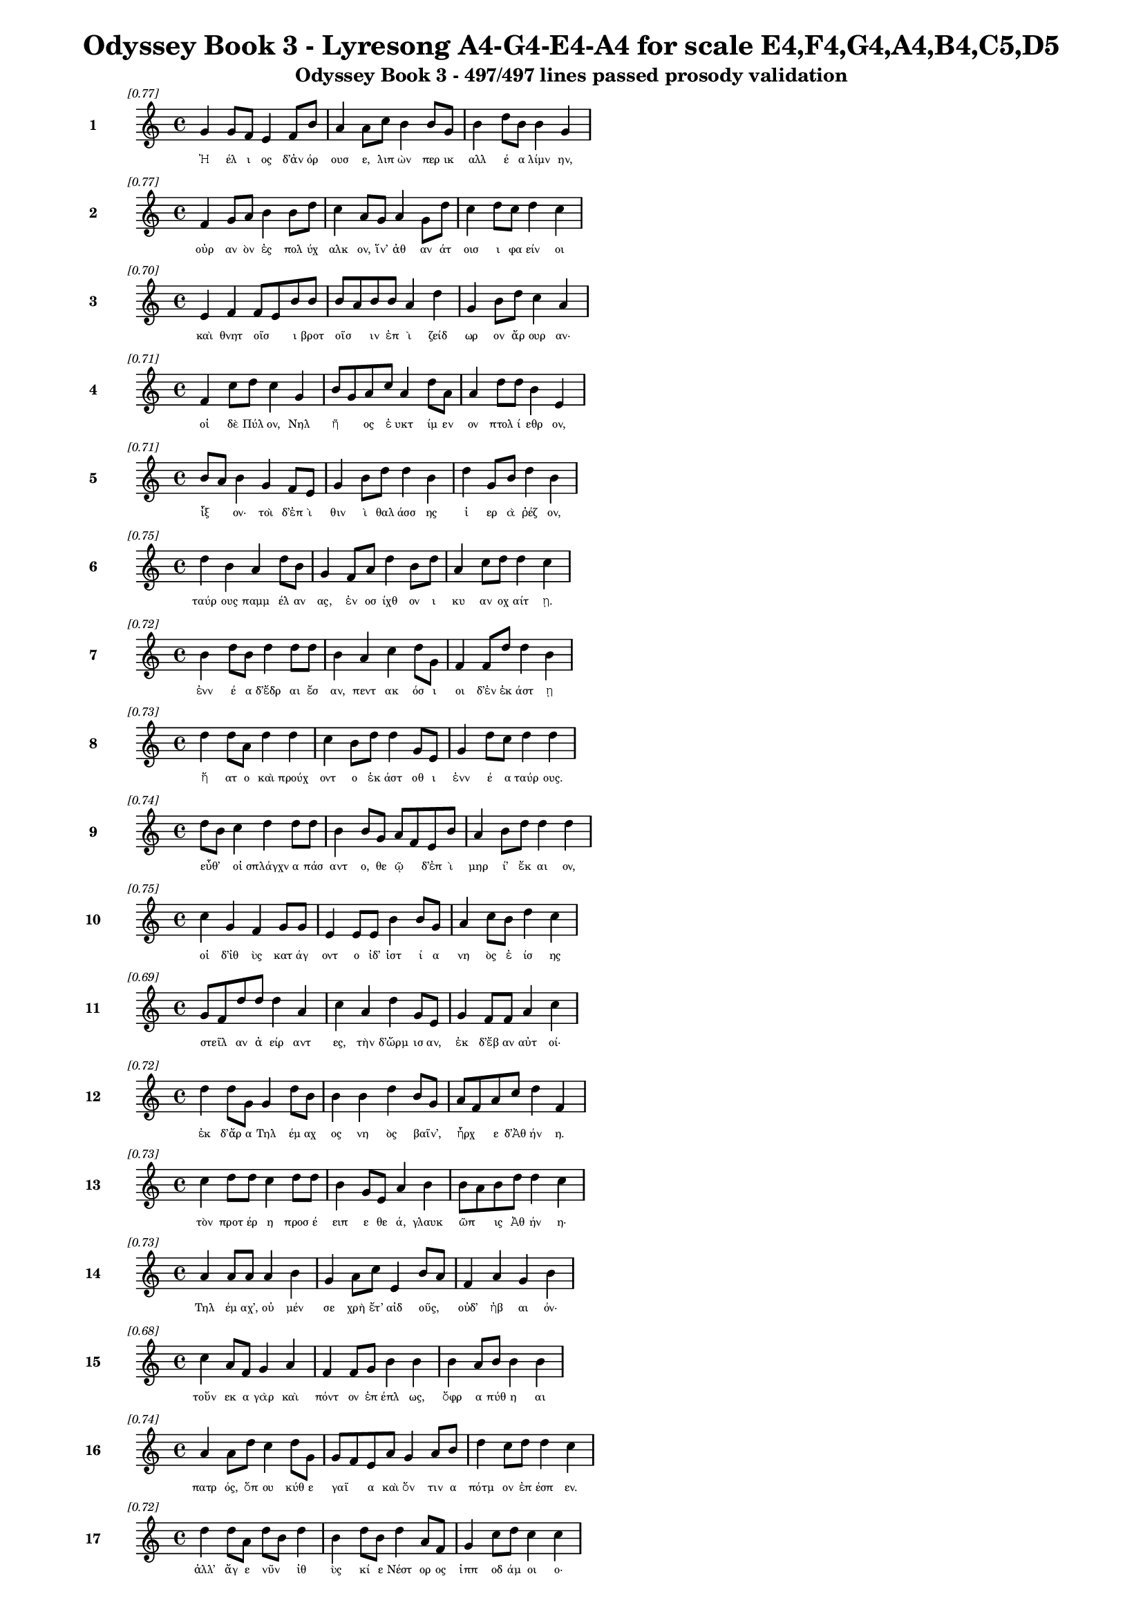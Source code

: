 \version "2.24"
#(set-global-staff-size 16)

\header {
  title = "Odyssey Book 3 - Lyresong A4-G4-E4-A4 for scale E4,F4,G4,A4,B4,C5,D5"
  subtitle = "Odyssey Book 3 - 497/497 lines passed prosody validation"
}

\layout {
  \context {
    \Staff
    fontSize = #-1.5
  }
  \context {
    \Lyrics
    \override LyricText.font-size = #-3.5
  }
  \context {
    \Score
    \override StaffGrouper.staff-staff-spacing = #'((basic-distance . 0))
  }
}

% Line 1 - Pleasantness: 0.772
\score {
  <<
    \new Staff = "Line1" {
      \time 4/4
      \set Staff.instrumentName = \markup { \bold "1" }
      \once \override Score.RehearsalMark.break-visibility = ##(#t #t #t)
      \once \override Score.RehearsalMark.self-alignment-X = #RIGHT
      \once \override Score.RehearsalMark.font-size = #-3
      \mark \markup \italic "[0.77]"
      g'4 g'8 f'8 e'4 f'8 b'8 a'4 a'8 c''8 b'4 b'8 g'8 b'4 d''8 b'8 b'4 g'4 
    }
    \addlyrics {
      "Ἠ" "έλ" "ι" "ος" "δ’ἀν" "όρ" "ουσ" "ε," "λιπ" "ὼν" "περ" "ικ" "αλλ" "έ" "α" "λίμν" "ην," 
    }
  >>
}

% Line 2 - Pleasantness: 0.767
\score {
  <<
    \new Staff = "Line2" {
      \time 4/4
      \set Staff.instrumentName = \markup { \bold "2" }
      \once \override Score.RehearsalMark.break-visibility = ##(#t #t #t)
      \once \override Score.RehearsalMark.self-alignment-X = #RIGHT
      \once \override Score.RehearsalMark.font-size = #-3
      \mark \markup \italic "[0.77]"
      f'4 g'8 a'8 b'4 b'8 d''8 c''4 a'8 g'8 a'4 g'8 d''8 c''4 d''8 c''8 d''4 c''4 
    }
    \addlyrics {
      "οὐρ" "αν" "ὸν" "ἐς" "πολ" "ύχ" "αλκ" "ον," "ἵν’" "ἀθ" "αν" "άτ" "οισ" "ι" "φα" "είν" "οι" 
    }
  >>
}

% Line 3 - Pleasantness: 0.702
\score {
  <<
    \new Staff = "Line3" {
      \time 4/4
      \set Staff.instrumentName = \markup { \bold "3" }
      \once \override Score.RehearsalMark.break-visibility = ##(#t #t #t)
      \once \override Score.RehearsalMark.self-alignment-X = #RIGHT
      \once \override Score.RehearsalMark.font-size = #-3
      \mark \markup \italic "[0.70]"
      e'4 f'4 f'8 e'8 b'8 b'8 b'8 a'8 b'8 b'8 a'4 d''4 g'4 b'8 d''8 c''4 a'4 
    }
    \addlyrics {
      "καὶ" "θνητ" "οῖσ" _ "ι" "βροτ" "οῖσ" _ "ιν" "ἐπ" "ὶ" "ζείδ" "ωρ" "ον" "ἄρ" "ουρ" "αν·" 
    }
  >>
}

% Line 4 - Pleasantness: 0.714
\score {
  <<
    \new Staff = "Line4" {
      \time 4/4
      \set Staff.instrumentName = \markup { \bold "4" }
      \once \override Score.RehearsalMark.break-visibility = ##(#t #t #t)
      \once \override Score.RehearsalMark.self-alignment-X = #RIGHT
      \once \override Score.RehearsalMark.font-size = #-3
      \mark \markup \italic "[0.71]"
      f'4 c''8 d''8 c''4 g'4 b'8 g'8 a'8 c''8 a'4 d''8 a'8 a'4 d''8 d''8 b'4 e'4 
    }
    \addlyrics {
      "οἱ" "δὲ" "Πύλ" "ον," "Νηλ" "ῆ" _ "ος" "ἐ" "υκτ" "ίμ" "εν" "ον" "πτολ" "ί" "εθρ" "ον," 
    }
  >>
}

% Line 5 - Pleasantness: 0.710
\score {
  <<
    \new Staff = "Line5" {
      \time 4/4
      \set Staff.instrumentName = \markup { \bold "5" }
      \once \override Score.RehearsalMark.break-visibility = ##(#t #t #t)
      \once \override Score.RehearsalMark.self-alignment-X = #RIGHT
      \once \override Score.RehearsalMark.font-size = #-3
      \mark \markup \italic "[0.71]"
      b'8 a'8 b'4 g'4 f'8 e'8 g'4 b'8 d''8 d''4 b'4 d''4 g'8 b'8 d''4 b'4 
    }
    \addlyrics {
      "ἷξ" _ "ον·" "τοὶ" "δ’ἐπ" "ὶ" "θιν" "ὶ" "θαλ" "άσσ" "ης" "ἱ" "ερ" "ὰ" "ῥέζ" "ον," 
    }
  >>
}

% Line 6 - Pleasantness: 0.754
\score {
  <<
    \new Staff = "Line6" {
      \time 4/4
      \set Staff.instrumentName = \markup { \bold "6" }
      \once \override Score.RehearsalMark.break-visibility = ##(#t #t #t)
      \once \override Score.RehearsalMark.self-alignment-X = #RIGHT
      \once \override Score.RehearsalMark.font-size = #-3
      \mark \markup \italic "[0.75]"
      d''4 b'4 a'4 d''8 b'8 g'4 f'8 a'8 d''4 b'8 d''8 a'4 c''8 d''8 d''4 c''4 
    }
    \addlyrics {
      "ταύρ" "ους" "παμμ" "έλ" "αν" "ας," "ἐν" "οσ" "ίχθ" "ον" "ι" "κυ" "αν" "οχ" "αίτ" "ῃ." 
    }
  >>
}

% Line 7 - Pleasantness: 0.723
\score {
  <<
    \new Staff = "Line7" {
      \time 4/4
      \set Staff.instrumentName = \markup { \bold "7" }
      \once \override Score.RehearsalMark.break-visibility = ##(#t #t #t)
      \once \override Score.RehearsalMark.self-alignment-X = #RIGHT
      \once \override Score.RehearsalMark.font-size = #-3
      \mark \markup \italic "[0.72]"
      b'4 d''8 b'8 d''4 d''8 d''8 b'4 a'4 c''4 d''8 g'8 f'4 f'8 d''8 d''4 b'4 
    }
    \addlyrics {
      "ἐνν" "έ" "α" "δ’ἕδρ" "αι" "ἔσ" "αν," "πεντ" "ακ" "όσ" "ι" "οι" "δ’ἐν" "ἑκ" "άστ" "ῃ" 
    }
  >>
}

% Line 8 - Pleasantness: 0.733
\score {
  <<
    \new Staff = "Line8" {
      \time 4/4
      \set Staff.instrumentName = \markup { \bold "8" }
      \once \override Score.RehearsalMark.break-visibility = ##(#t #t #t)
      \once \override Score.RehearsalMark.self-alignment-X = #RIGHT
      \once \override Score.RehearsalMark.font-size = #-3
      \mark \markup \italic "[0.73]"
      d''4 d''8 a'8 d''4 d''4 c''4 b'8 d''8 d''4 g'8 e'8 g'4 d''8 c''8 d''4 d''4 
    }
    \addlyrics {
      "ἥ" "ατ" "ο" "καὶ" "προύχ" "οντ" "ο" "ἑκ" "άστ" "οθ" "ι" "ἐνν" "έ" "α" "ταύρ" "ους." 
    }
  >>
}

% Line 9 - Pleasantness: 0.738
\score {
  <<
    \new Staff = "Line9" {
      \time 4/4
      \set Staff.instrumentName = \markup { \bold "9" }
      \once \override Score.RehearsalMark.break-visibility = ##(#t #t #t)
      \once \override Score.RehearsalMark.self-alignment-X = #RIGHT
      \once \override Score.RehearsalMark.font-size = #-3
      \mark \markup \italic "[0.74]"
      d''8 b'8 c''4 d''4 d''8 d''8 b'4 b'8 g'8 a'8 f'8 e'8 b'8 a'4 b'8 d''8 d''4 d''4 
    }
    \addlyrics {
      "εὖθ’" _ "οἱ" "σπλάγχν" "α" "πάσ" "αντ" "ο," "θε" "ῷ" _ "δ’ἐπ" "ὶ" "μηρ" "ί’" "ἔκ" "αι" "ον," 
    }
  >>
}

% Line 10 - Pleasantness: 0.752
\score {
  <<
    \new Staff = "Line10" {
      \time 4/4
      \set Staff.instrumentName = \markup { \bold "10" }
      \once \override Score.RehearsalMark.break-visibility = ##(#t #t #t)
      \once \override Score.RehearsalMark.self-alignment-X = #RIGHT
      \once \override Score.RehearsalMark.font-size = #-3
      \mark \markup \italic "[0.75]"
      c''4 g'4 f'4 g'8 g'8 e'4 e'8 e'8 b'4 b'8 g'8 a'4 c''8 b'8 d''4 c''4 
    }
    \addlyrics {
      "οἱ" "δ’ἰθ" "ὺς" "κατ" "άγ" "οντ" "ο" "ἰδ’" "ἱστ" "ί" "α" "νη" "ὸς" "ἐ" "ίσ" "ης" 
    }
  >>
}

% Line 11 - Pleasantness: 0.689
\score {
  <<
    \new Staff = "Line11" {
      \time 4/4
      \set Staff.instrumentName = \markup { \bold "11" }
      \once \override Score.RehearsalMark.break-visibility = ##(#t #t #t)
      \once \override Score.RehearsalMark.self-alignment-X = #RIGHT
      \once \override Score.RehearsalMark.font-size = #-3
      \mark \markup \italic "[0.69]"
      g'8 f'8 d''8 d''8 d''4 a'4 c''4 a'4 d''4 g'8 e'8 g'4 f'8 f'8 a'4 c''4 
    }
    \addlyrics {
      "στεῖλ" _ "αν" "ἀ" "είρ" "αντ" "ες," "τὴν" "δ’ὥρμ" "ισ" "αν," "ἐκ" "δ’ἔβ" "αν" "αὐτ" "οί·" 
    }
  >>
}

% Line 12 - Pleasantness: 0.718
\score {
  <<
    \new Staff = "Line12" {
      \time 4/4
      \set Staff.instrumentName = \markup { \bold "12" }
      \once \override Score.RehearsalMark.break-visibility = ##(#t #t #t)
      \once \override Score.RehearsalMark.self-alignment-X = #RIGHT
      \once \override Score.RehearsalMark.font-size = #-3
      \mark \markup \italic "[0.72]"
      d''4 d''8 g'8 g'4 d''8 b'8 b'4 b'4 d''4 b'8 g'8 a'8 f'8 a'8 c''8 d''4 f'4 
    }
    \addlyrics {
      "ἐκ" "δ’ἄρ" "α" "Τηλ" "έμ" "αχ" "ος" "νη" "ὸς" "βαῖν’," _ "ἦρχ" _ "ε" "δ’Ἀθ" "ήν" "η." 
    }
  >>
}

% Line 13 - Pleasantness: 0.735
\score {
  <<
    \new Staff = "Line13" {
      \time 4/4
      \set Staff.instrumentName = \markup { \bold "13" }
      \once \override Score.RehearsalMark.break-visibility = ##(#t #t #t)
      \once \override Score.RehearsalMark.self-alignment-X = #RIGHT
      \once \override Score.RehearsalMark.font-size = #-3
      \mark \markup \italic "[0.73]"
      c''4 d''8 d''8 c''4 d''8 d''8 b'4 g'8 e'8 a'4 b'4 b'8 a'8 b'8 d''8 d''4 c''4 
    }
    \addlyrics {
      "τὸν" "προτ" "έρ" "η" "προσ" "έ" "ειπ" "ε" "θε" "ά," "γλαυκ" "ῶπ" _ "ις" "Ἀθ" "ήν" "η·" 
    }
  >>
}

% Line 14 - Pleasantness: 0.729
\score {
  <<
    \new Staff = "Line14" {
      \time 4/4
      \set Staff.instrumentName = \markup { \bold "14" }
      \once \override Score.RehearsalMark.break-visibility = ##(#t #t #t)
      \once \override Score.RehearsalMark.self-alignment-X = #RIGHT
      \once \override Score.RehearsalMark.font-size = #-3
      \mark \markup \italic "[0.73]"
      a'4 a'8 a'8 a'4 b'4 g'4 a'8 c''8 e'4 b'8 a'8 f'4 a'4 g'4 b'4 
    }
    \addlyrics {
      "Τηλ" "έμ" "αχ’," "οὐ" "μέν" "σε" "χρὴ" "ἔτ’" "αἰδ" "οῦς," _ "οὐδ’" "ἠβ" "αι" "όν·" 
    }
  >>
}

% Line 15 - Pleasantness: 0.677
\score {
  <<
    \new Staff = "Line15" {
      \time 4/4
      \set Staff.instrumentName = \markup { \bold "15" }
      \once \override Score.RehearsalMark.break-visibility = ##(#t #t #t)
      \once \override Score.RehearsalMark.self-alignment-X = #RIGHT
      \once \override Score.RehearsalMark.font-size = #-3
      \mark \markup \italic "[0.68]"
      c''4 a'8 f'8 g'4 a'4 f'4 f'8 g'8 b'4 b'4 b'4 a'8 b'8 b'4 b'4 
    }
    \addlyrics {
      "τοὔν" "εκ" "α" "γὰρ" "καὶ" "πόντ" "ον" "ἐπ" "έπλ" "ως," "ὄφρ" "α" "πύθ" "η" "αι" 
    }
  >>
}

% Line 16 - Pleasantness: 0.739
\score {
  <<
    \new Staff = "Line16" {
      \time 4/4
      \set Staff.instrumentName = \markup { \bold "16" }
      \once \override Score.RehearsalMark.break-visibility = ##(#t #t #t)
      \once \override Score.RehearsalMark.self-alignment-X = #RIGHT
      \once \override Score.RehearsalMark.font-size = #-3
      \mark \markup \italic "[0.74]"
      a'4 a'8 d''8 c''4 d''8 g'8 g'8 f'8 e'8 a'8 g'4 a'8 b'8 d''4 c''8 d''8 d''4 c''4 
    }
    \addlyrics {
      "πατρ" "ός," "ὅπ" "ου" "κύθ" "ε" "γαῖ" _ "α" "καὶ" "ὅν" "τιν" "α" "πότμ" "ον" "ἐπ" "έσπ" "εν." 
    }
  >>
}

% Line 17 - Pleasantness: 0.722
\score {
  <<
    \new Staff = "Line17" {
      \time 4/4
      \set Staff.instrumentName = \markup { \bold "17" }
      \once \override Score.RehearsalMark.break-visibility = ##(#t #t #t)
      \once \override Score.RehearsalMark.self-alignment-X = #RIGHT
      \once \override Score.RehearsalMark.font-size = #-3
      \mark \markup \italic "[0.72]"
      d''4 d''8 a'8 d''8 b'8 d''4 b'4 d''8 b'8 d''4 a'8 f'8 g'4 c''8 d''8 c''4 c''4 
    }
    \addlyrics {
      "ἀλλ’" "ἄγ" "ε" "νῦν" _ "ἰθ" "ὺς" "κί" "ε" "Νέστ" "ορ" "ος" "ἱππ" "οδ" "άμ" "οι" "ο·" 
    }
  >>
}

% Line 18 - Pleasantness: 0.700
\score {
  <<
    \new Staff = "Line18" {
      \time 4/4
      \set Staff.instrumentName = \markup { \bold "18" }
      \once \override Score.RehearsalMark.break-visibility = ##(#t #t #t)
      \once \override Score.RehearsalMark.self-alignment-X = #RIGHT
      \once \override Score.RehearsalMark.font-size = #-3
      \mark \markup \italic "[0.70]"
      d''4 b'8 g'8 e'4 g'8 a'8 b'8 a'8 c''8 d''8 c''4 d''4 b'4 d''8 d''8 b'4 a'4 
    }
    \addlyrics {
      "εἴδ" "ομ" "εν" "ἥν" "τιν" "α" "μῆτ" _ "ιν" "ἐν" "ὶ" "στήθ" "εσσ" "ι" "κέκ" "ευθ" "ε." 
    }
  >>
}

% Line 19 - Pleasantness: 0.704
\score {
  <<
    \new Staff = "Line19" {
      \time 4/4
      \set Staff.instrumentName = \markup { \bold "19" }
      \once \override Score.RehearsalMark.break-visibility = ##(#t #t #t)
      \once \override Score.RehearsalMark.self-alignment-X = #RIGHT
      \once \override Score.RehearsalMark.font-size = #-3
      \mark \markup \italic "[0.70]"
      d''4 a'4 a'4 a'8 f'8 g'4 b'8 d''8 b'4 g'4 g'4 d''8 b'8 d''4 b'4 
    }
    \addlyrics {
      "λίσσ" "εσθ" "αι" "δέ" "μιν" "αὐτ" "ός," "ὅπ" "ως" "νημ" "ερτ" "έ" "α" "εἴπ" "ῃ·" 
    }
  >>
}

% Line 20 - Pleasantness: 0.698
\score {
  <<
    \new Staff = "Line20" {
      \time 4/4
      \set Staff.instrumentName = \markup { \bold "20" }
      \once \override Score.RehearsalMark.break-visibility = ##(#t #t #t)
      \once \override Score.RehearsalMark.self-alignment-X = #RIGHT
      \once \override Score.RehearsalMark.font-size = #-3
      \mark \markup \italic "[0.70]"
      d''8 c''8 f'4 a'4 a'8 d''8 b'4 d''8 g'8 g'4 b'4 a'4 d''8 g'8 g'4 a'4 
    }
    \addlyrics {
      "ψεῦδ" _ "ος" "δ’οὐκ" "ἐρ" "έ" "ει·" "μάλ" "α" "γὰρ" "πεπν" "υμ" "έν" "ος" "ἐστ" "ί." 
    }
  >>
}

% Line 21 - Pleasantness: 0.703
\score {
  <<
    \new Staff = "Line21" {
      \time 4/4
      \set Staff.instrumentName = \markup { \bold "21" }
      \once \override Score.RehearsalMark.break-visibility = ##(#t #t #t)
      \once \override Score.RehearsalMark.self-alignment-X = #RIGHT
      \once \override Score.RehearsalMark.font-size = #-3
      \mark \markup \italic "[0.70]"
      b'4 b'8 g'8 b'4 d''8 a'8 c''4 f'4 g'4 d''8 d''8 b'4 d''8 d''8 d''4 g'4 
    }
    \addlyrics {
      "τὴν" "δ’αὖ" _ "Τηλ" "έμ" "αχ" "ος" "πεπν" "υμ" "έν" "ος" "ἀντ" "ί" "ον" "ηὔδ" "α·" 
    }
  >>
}

% Line 22 - Pleasantness: 0.713
\score {
  <<
    \new Staff = "Line22" {
      \time 4/4
      \set Staff.instrumentName = \markup { \bold "22" }
      \once \override Score.RehearsalMark.break-visibility = ##(#t #t #t)
      \once \override Score.RehearsalMark.self-alignment-X = #RIGHT
      \once \override Score.RehearsalMark.font-size = #-3
      \mark \markup \italic "[0.71]"
      f'4 f'4 g'8 f'8 f'8 g'8 e'4 g'8 f'8 e'4 b'4 d''4 c''8 c''8 b'4 d''4 
    }
    \addlyrics {
      "Μέντ" "ορ," "πῶς" _ "τ’ἄρ’" "ἴ" "ω;" "πῶς" _ "τ’ἂρ" "προσπτ" "ύξ" "ομ" "αι" "αὐτ" "όν;" 
    }
  >>
}

% Line 23 - Pleasantness: 0.676
\score {
  <<
    \new Staff = "Line23" {
      \time 4/4
      \set Staff.instrumentName = \markup { \bold "23" }
      \once \override Score.RehearsalMark.break-visibility = ##(#t #t #t)
      \once \override Score.RehearsalMark.self-alignment-X = #RIGHT
      \once \override Score.RehearsalMark.font-size = #-3
      \mark \markup \italic "[0.68]"
      a'4 a'8 a'8 b'4 d''4 a'4 f'8 f'8 d''4 a'4 a'4 a'8 a'8 c''8 b'8 g'4 
    }
    \addlyrics {
      "οὐδ" "έ" "τί" "πω" "μύθ" "οισ" "ι" "πεπ" "είρ" "ημ" "αι" "πυκ" "ιν" "οῖσ" _ "ιν·" 
    }
  >>
}

% Line 24 - Pleasantness: 0.759
\score {
  <<
    \new Staff = "Line24" {
      \time 4/4
      \set Staff.instrumentName = \markup { \bold "24" }
      \once \override Score.RehearsalMark.break-visibility = ##(#t #t #t)
      \once \override Score.RehearsalMark.self-alignment-X = #RIGHT
      \once \override Score.RehearsalMark.font-size = #-3
      \mark \markup \italic "[0.76]"
      f'4 g'4 b'8 g'8 d''8 b'8 d''4 d''8 g'8 d''4 d''8 c''8 a'4 c''8 d''8 d''4 g'4 
    }
    \addlyrics {
      "αἰδ" "ὼς" "δ’αὖ" _ "νέ" "ον" "ἄνδρ" "α" "γερ" "αίτ" "ερ" "ον" "ἐξ" "ερ" "έ" "εσθ" "αι." 
    }
  >>
}

% Line 25 - Pleasantness: 0.703
\score {
  <<
    \new Staff = "Line25" {
      \time 4/4
      \set Staff.instrumentName = \markup { \bold "25" }
      \once \override Score.RehearsalMark.break-visibility = ##(#t #t #t)
      \once \override Score.RehearsalMark.self-alignment-X = #RIGHT
      \once \override Score.RehearsalMark.font-size = #-3
      \mark \markup \italic "[0.70]"
      d''4 c''8 a'8 c''4 d''8 d''8 g'4 d''8 d''8 d''4 b'4 a'8 f'8 c''8 c''8 d''4 d''4 
    }
    \addlyrics {
      "τὸν" "δ’αὖτ" _ "ε" "προσ" "έ" "ειπ" "ε" "θε" "ά," "γλαυκ" "ῶπ" _ "ις" "Ἀθ" "ήν" "η·" 
    }
  >>
}

% Line 26 - Pleasantness: 0.748
\score {
  <<
    \new Staff = "Line26" {
      \time 4/4
      \set Staff.instrumentName = \markup { \bold "26" }
      \once \override Score.RehearsalMark.break-visibility = ##(#t #t #t)
      \once \override Score.RehearsalMark.self-alignment-X = #RIGHT
      \once \override Score.RehearsalMark.font-size = #-3
      \mark \markup \italic "[0.75]"
      c''4 d''8 b'8 d''4 c''8 d''8 b'4 g'8 e'8 a'4 b'8 g'8 b'8 a'8 c''8 d''8 d''4 c''4 
    }
    \addlyrics {
      "Τηλ" "έμ" "αχ’," "ἄλλ" "α" "μὲν" "αὐτ" "ὸς" "ἐν" "ὶ" "φρεσ" "ὶ" "σῇσ" _ "ι" "νο" "ήσ" "εις," 
    }
  >>
}

% Line 27 - Pleasantness: 0.758
\score {
  <<
    \new Staff = "Line27" {
      \time 4/4
      \set Staff.instrumentName = \markup { \bold "27" }
      \once \override Score.RehearsalMark.break-visibility = ##(#t #t #t)
      \once \override Score.RehearsalMark.self-alignment-X = #RIGHT
      \once \override Score.RehearsalMark.font-size = #-3
      \mark \markup \italic "[0.76]"
      g'4 g'8 g'8 g'4 a'4 f'4 c''8 d''8 d''4 b'8 g'8 c''4 a'8 g'8 b'4 g'4 
    }
    \addlyrics {
      "ἄλλ" "α" "δὲ" "καὶ" "δαίμ" "ων" "ὑπ" "οθ" "ήσ" "ετ" "αι·" "οὐ" "γὰρ" "ὀ" "ί" "ω" 
    }
  >>
}

% Line 28 - Pleasantness: 0.679
\score {
  <<
    \new Staff = "Line28" {
      \time 4/4
      \set Staff.instrumentName = \markup { \bold "28" }
      \once \override Score.RehearsalMark.break-visibility = ##(#t #t #t)
      \once \override Score.RehearsalMark.self-alignment-X = #RIGHT
      \once \override Score.RehearsalMark.font-size = #-3
      \mark \markup \italic "[0.68]"
      a'4 c''8 d''8 b'8 g'8 e'8 d''8 d''4 b'8 a'8 d''4 c''4 d''4 d''8 d''8 d''4 c''4 
    }
    \addlyrics {
      "οὔ" "σε" "θε" "ῶν" _ "ἀ" "έκ" "ητ" "ι" "γεν" "έσθ" "αι" "τε" "τραφ" "έμ" "εν" "τε." 
    }
  >>
}

% Line 29 - Pleasantness: 0.710
\score {
  <<
    \new Staff = "Line29" {
      \time 4/4
      \set Staff.instrumentName = \markup { \bold "29" }
      \once \override Score.RehearsalMark.break-visibility = ##(#t #t #t)
      \once \override Score.RehearsalMark.self-alignment-X = #RIGHT
      \once \override Score.RehearsalMark.font-size = #-3
      \mark \markup \italic "[0.71]"
      b'4 d''8 b'8 g'4 d''4 b'4 d''4 d''4 c''8 a'8 f'4 g'8 a'8 d''4 c''4 
    }
    \addlyrics {
      "ὣς" "ἄρ" "α" "φων" "ήσ" "ασ’" "ἡγ" "ήσ" "ατ" "ο" "Παλλ" "ὰς" "Ἀθ" "ήν" "η" 
    }
  >>
}

% Line 30 - Pleasantness: 0.760
\score {
  <<
    \new Staff = "Line30" {
      \time 4/4
      \set Staff.instrumentName = \markup { \bold "30" }
      \once \override Score.RehearsalMark.break-visibility = ##(#t #t #t)
      \once \override Score.RehearsalMark.self-alignment-X = #RIGHT
      \once \override Score.RehearsalMark.font-size = #-3
      \mark \markup \italic "[0.76]"
      e'4 g'8 d''8 d''4 d''8 d''8 d''4 d''8 d''8 d''4 c''8 d''8 a'8 f'8 d''8 b'8 a'8 f'8 f'4 
    }
    \addlyrics {
      "καρπ" "αλ" "ίμ" "ως·" "ὁ" "δ’ἔπ" "ειτ" "α" "μετ’" "ἴχν" "ι" "α" "βαῖν" _ "ε" "θε" "οῖ" _ "ο." 
    }
  >>
}

% Line 31 - Pleasantness: 0.693
\score {
  <<
    \new Staff = "Line31" {
      \time 4/4
      \set Staff.instrumentName = \markup { \bold "31" }
      \once \override Score.RehearsalMark.break-visibility = ##(#t #t #t)
      \once \override Score.RehearsalMark.self-alignment-X = #RIGHT
      \once \override Score.RehearsalMark.font-size = #-3
      \mark \markup \italic "[0.69]"
      c''8 a'8 f'4 g'4 g'8 d''8 d''4 b'4 c''8 a'8 d''8 d''8 b'4 c''8 d''8 d''4 g'4 
    }
    \addlyrics {
      "ἷξ" _ "ον" "δ’ἐς" "Πυλ" "ί" "ων" "ἀνδρ" "ῶν" _ "ἄγ" "υρ" "ίν" "τε" "καὶ" "ἕδρ" "ας," 
    }
  >>
}

% Line 32 - Pleasantness: 0.726
\score {
  <<
    \new Staff = "Line32" {
      \time 4/4
      \set Staff.instrumentName = \markup { \bold "32" }
      \once \override Score.RehearsalMark.break-visibility = ##(#t #t #t)
      \once \override Score.RehearsalMark.self-alignment-X = #RIGHT
      \once \override Score.RehearsalMark.font-size = #-3
      \mark \markup \italic "[0.73]"
      b'4 d''8 c''8 d''4 b'4 b'8 a'8 c''8 d''8 b'4 d''8 b'8 g'4 e'8 g'8 b'8 a'8 c''4 
    }
    \addlyrics {
      "ἔνθ’" "ἄρ" "α" "Νέστ" "ωρ" "ἧστ" _ "ο" "σὺν" "υἱ" "άσ" "ιν," "ἀμφ" "ὶ" "δ’ἑτ" "αῖρ" _ "οι" 
    }
  >>
}

% Line 33 - Pleasantness: 0.699
\score {
  <<
    \new Staff = "Line33" {
      \time 4/4
      \set Staff.instrumentName = \markup { \bold "33" }
      \once \override Score.RehearsalMark.break-visibility = ##(#t #t #t)
      \once \override Score.RehearsalMark.self-alignment-X = #RIGHT
      \once \override Score.RehearsalMark.font-size = #-3
      \mark \markup \italic "[0.70]"
      b'8 a'8 b'4 d''4 d''8 b'8 g'4 d''8 b'8 d''4 b'4 d''4 c''8 d''8 b'4 d''4 
    }
    \addlyrics {
      "δαῖτ’" _ "ἐντ" "υν" "όμ" "εν" "οι" "κρέ" "α" "τ’ὤπτ" "ων" "ἄλλ" "α" "τ’ἔπ" "ειρ" "ον." 
    }
  >>
}

% Line 34 - Pleasantness: 0.709
\score {
  <<
    \new Staff = "Line34" {
      \time 4/4
      \set Staff.instrumentName = \markup { \bold "34" }
      \once \override Score.RehearsalMark.break-visibility = ##(#t #t #t)
      \once \override Score.RehearsalMark.self-alignment-X = #RIGHT
      \once \override Score.RehearsalMark.font-size = #-3
      \mark \markup \italic "[0.71]"
      e'4 f'4 a'8 g'8 g'4 g'4 b'8 a'8 g'4 g'8 e'8 g'8 f'8 c''8 c''8 c''4 a'4 
    }
    \addlyrics {
      "οἱ" "δ’ὡς" "οὖν" _ "ξείν" "ους" "ἴδ" "ον," "ἁθρ" "ό" "οι" "ἦλθ" _ "ον" "ἅπ" "αντ" "ες," 
    }
  >>
}

% Line 35 - Pleasantness: 0.742
\score {
  <<
    \new Staff = "Line35" {
      \time 4/4
      \set Staff.instrumentName = \markup { \bold "35" }
      \once \override Score.RehearsalMark.break-visibility = ##(#t #t #t)
      \once \override Score.RehearsalMark.self-alignment-X = #RIGHT
      \once \override Score.RehearsalMark.font-size = #-3
      \mark \markup \italic "[0.74]"
      b'4 c''4 d''4 d''4 b'4 g'8 f'8 e'4 g'8 d''8 c''4 d''8 d''8 c''4 d''4 
    }
    \addlyrics {
      "χερσ" "ίν" "τ’ἠσπ" "άζ" "οντ" "ο" "καὶ" "ἑδρ" "ι" "ά" "ασθ" "αι" "ἄν" "ωγ" "ον." 
    }
  >>
}

% Line 36 - Pleasantness: 0.705
\score {
  <<
    \new Staff = "Line36" {
      \time 4/4
      \set Staff.instrumentName = \markup { \bold "36" }
      \once \override Score.RehearsalMark.break-visibility = ##(#t #t #t)
      \once \override Score.RehearsalMark.self-alignment-X = #RIGHT
      \once \override Score.RehearsalMark.font-size = #-3
      \mark \markup \italic "[0.70]"
      a'8 f'8 a'4 a'4 g'8 d''8 d''4 d''4 d''4 b'8 g'8 g'4 d''8 d''8 c''4 g'4 
    }
    \addlyrics {
      "πρῶτ" _ "ος" "Νεστ" "ορ" "ίδ" "ης" "Πεισ" "ίστρ" "ατ" "ος" "ἐγγ" "ύθ" "εν" "ἐλθ" "ὼν" 
    }
  >>
}

% Line 37 - Pleasantness: 0.706
\score {
  <<
    \new Staff = "Line37" {
      \time 4/4
      \set Staff.instrumentName = \markup { \bold "37" }
      \once \override Score.RehearsalMark.break-visibility = ##(#t #t #t)
      \once \override Score.RehearsalMark.self-alignment-X = #RIGHT
      \once \override Score.RehearsalMark.font-size = #-3
      \mark \markup \italic "[0.71]"
      c''4 d''8 d''8 c''4 d''8 b'8 b'8 a'8 c''8 d''8 d''4 c''4 a'4 g'8 e'8 f'4 a'4 
    }
    \addlyrics {
      "ἀμφ" "οτ" "έρ" "ων" "ἕλ" "ε" "χεῖρ" _ "α" "καὶ" "ἵδρ" "υσ" "εν" "παρ" "ὰ" "δαιτ" "ὶ" 
    }
  >>
}

% Line 38 - Pleasantness: 0.745
\score {
  <<
    \new Staff = "Line38" {
      \time 4/4
      \set Staff.instrumentName = \markup { \bold "38" }
      \once \override Score.RehearsalMark.break-visibility = ##(#t #t #t)
      \once \override Score.RehearsalMark.self-alignment-X = #RIGHT
      \once \override Score.RehearsalMark.font-size = #-3
      \mark \markup \italic "[0.74]"
      d''4 b'8 c''8 d''4 g'8 b'8 b'8 a'8 f'8 e'8 g'4 b'8 d''8 c''4 b'8 d''8 b'4 d''4 
    }
    \addlyrics {
      "κώ" "εσ" "ιν" "ἐν" "μαλ" "ακ" "οῖσ" _ "ιν" "ἐπ" "ὶ" "ψαμ" "άθ" "οις" "ἁλ" "ί" "ῃσ" "ιν" 
    }
  >>
}

% Line 39 - Pleasantness: 0.728
\score {
  <<
    \new Staff = "Line39" {
      \time 4/4
      \set Staff.instrumentName = \markup { \bold "39" }
      \once \override Score.RehearsalMark.break-visibility = ##(#t #t #t)
      \once \override Score.RehearsalMark.self-alignment-X = #RIGHT
      \once \override Score.RehearsalMark.font-size = #-3
      \mark \markup \italic "[0.73]"
      a'4 d''8 d''8 d''4 d''4 d''4 b'8 d''8 d''4 g'8 e'8 b'4 c''8 d''8 a'4 c''8 a'8 
    }
    \addlyrics {
      "πάρ" "τε" "κασ" "ιγν" "ήτ" "ῳ" "Θρασ" "υμ" "ήδ" "ε" "ϊ" "καὶ" "πατ" "έρ" "ι" "ᾧ·" _ 
    }
  >>
}

% Line 40 - Pleasantness: 0.730
\score {
  <<
    \new Staff = "Line40" {
      \time 4/4
      \set Staff.instrumentName = \markup { \bold "40" }
      \once \override Score.RehearsalMark.break-visibility = ##(#t #t #t)
      \once \override Score.RehearsalMark.self-alignment-X = #RIGHT
      \once \override Score.RehearsalMark.font-size = #-3
      \mark \markup \italic "[0.73]"
      b'8 g'8 b'8 d''8 d''4 d''4 g'4 d''4 d''4 c''4 c''8 a'8 a'8 d''8 g'4 e'4 
    }
    \addlyrics {
      "δῶκ" _ "ε" "δ’ἄρ" "α" "σπλάγχν" "ων" "μοίρ" "ας," "ἐν" "δ’οἶν" _ "ον" "ἔχ" "ευ" "εν" 
    }
  >>
}

% Line 41 - Pleasantness: 0.718
\score {
  <<
    \new Staff = "Line41" {
      \time 4/4
      \set Staff.instrumentName = \markup { \bold "41" }
      \once \override Score.RehearsalMark.break-visibility = ##(#t #t #t)
      \once \override Score.RehearsalMark.self-alignment-X = #RIGHT
      \once \override Score.RehearsalMark.font-size = #-3
      \mark \markup \italic "[0.72]"
      b'4 d''4 b'4 d''8 b'8 a'4 c''4 d''4 d''8 b'8 g'4 e'8 g'8 d''4 c''4 
    }
    \addlyrics {
      "χρυσ" "εί" "ῳ" "δέπ" "α" "ϊ·" "δειδ" "ισκ" "όμ" "εν" "ος" "δὲ" "προσ" "ηύδ" "α" 
    }
  >>
}

% Line 42 - Pleasantness: 0.713
\score {
  <<
    \new Staff = "Line42" {
      \time 4/4
      \set Staff.instrumentName = \markup { \bold "42" }
      \once \override Score.RehearsalMark.break-visibility = ##(#t #t #t)
      \once \override Score.RehearsalMark.self-alignment-X = #RIGHT
      \once \override Score.RehearsalMark.font-size = #-3
      \mark \markup \italic "[0.71]"
      a'4 c''8 g'8 g'4 d''4 d''4 d''4 d''4 d''8 d''8 c''4 a'8 d''8 g'4 b'4 
    }
    \addlyrics {
      "Παλλ" "άδ’" "Ἀθ" "ην" "αί" "ην" "κούρ" "ην" "Δι" "ὸς" "αἰγ" "ι" "όχ" "οι" "ο·" 
    }
  >>
}

% Line 43 - Pleasantness: 0.699
\score {
  <<
    \new Staff = "Line43" {
      \time 4/4
      \set Staff.instrumentName = \markup { \bold "43" }
      \once \override Score.RehearsalMark.break-visibility = ##(#t #t #t)
      \once \override Score.RehearsalMark.self-alignment-X = #RIGHT
      \once \override Score.RehearsalMark.font-size = #-3
      \mark \markup \italic "[0.70]"
      d''4 f'8 a'8 b'8 g'8 d''8 b'8 d''8 b'8 e'8 c''8 a'4 d''4 d''4 b'8 d''8 d''4 d''4 
    }
    \addlyrics {
      "εὔχ" "ε" "ο" "νῦν," _ "ὦ" _ "ξεῖν" _ "ε," "Ποσ" "ειδ" "ά" "ων" "ι" "ἄν" "ακτ" "ι·" 
    }
  >>
}

% Line 44 - Pleasantness: 0.745
\score {
  <<
    \new Staff = "Line44" {
      \time 4/4
      \set Staff.instrumentName = \markup { \bold "44" }
      \once \override Score.RehearsalMark.break-visibility = ##(#t #t #t)
      \once \override Score.RehearsalMark.self-alignment-X = #RIGHT
      \once \override Score.RehearsalMark.font-size = #-3
      \mark \markup \italic "[0.74]"
      a'8 f'8 g'4 g'4 d''4 d''4 d''4 d''4 b'8 d''8 b'8 g'8 b'8 b'8 d''4 g'4 
    }
    \addlyrics {
      "τοῦ" _ "γὰρ" "καὶ" "δαίτ" "ης" "ἠντ" "ήσ" "ατ" "ε" "δεῦρ" _ "ο" "μολ" "όντ" "ες." 
    }
  >>
}

% Line 45 - Pleasantness: 0.734
\score {
  <<
    \new Staff = "Line45" {
      \time 4/4
      \set Staff.instrumentName = \markup { \bold "45" }
      \once \override Score.RehearsalMark.break-visibility = ##(#t #t #t)
      \once \override Score.RehearsalMark.self-alignment-X = #RIGHT
      \once \override Score.RehearsalMark.font-size = #-3
      \mark \markup \italic "[0.73]"
      a'4 b'8 d''8 b'4 f'4 f'4 g'8 g'8 b'4 g'8 b'8 b'4 g'8 g'8 e'4 b'4 
    }
    \addlyrics {
      "αὐτ" "ὰρ" "ἐπ" "ὴν" "σπείσ" "ῃς" "τε" "καὶ" "εὔξ" "ε" "αι," "ἣ" "θέμ" "ις" "ἐστ" "ί," 
    }
  >>
}

% Line 46 - Pleasantness: 0.758
\score {
  <<
    \new Staff = "Line46" {
      \time 4/4
      \set Staff.instrumentName = \markup { \bold "46" }
      \once \override Score.RehearsalMark.break-visibility = ##(#t #t #t)
      \once \override Score.RehearsalMark.self-alignment-X = #RIGHT
      \once \override Score.RehearsalMark.font-size = #-3
      \mark \markup \italic "[0.76]"
      e'4 d''4 b'4 g'8 c''8 c''4 c''8 d''8 b'4 b'8 a'8 b'4 b'8 g'8 b'4 g'4 
    }
    \addlyrics {
      "δὸς" "καὶ" "τούτ" "ῳ" "ἔπ" "ειτ" "α" "δέπ" "ας" "μελ" "ι" "ηδ" "έ" "ος" "οἴν" "ου" 
    }
  >>
}

% Line 47 - Pleasantness: 0.735
\score {
  <<
    \new Staff = "Line47" {
      \time 4/4
      \set Staff.instrumentName = \markup { \bold "47" }
      \once \override Score.RehearsalMark.break-visibility = ##(#t #t #t)
      \once \override Score.RehearsalMark.self-alignment-X = #RIGHT
      \once \override Score.RehearsalMark.font-size = #-3
      \mark \markup \italic "[0.73]"
      b'8 a'8 c''8 d''8 g'4 a'4 c''8 b'8 g'8 e'8 b'4 b'8 a'8 f'4 g'8 b'8 b'4 b'4 
    }
    \addlyrics {
      "σπεῖσ" _ "αι," "ἐπ" "εὶ" "καὶ" "τοῦτ" _ "ον" "ὀ" "ί" "ομ" "αι" "ἀθ" "αν" "άτ" "οισ" "ιν" 
    }
  >>
}

% Line 48 - Pleasantness: 0.722
\score {
  <<
    \new Staff = "Line48" {
      \time 4/4
      \set Staff.instrumentName = \markup { \bold "48" }
      \once \override Score.RehearsalMark.break-visibility = ##(#t #t #t)
      \once \override Score.RehearsalMark.self-alignment-X = #RIGHT
      \once \override Score.RehearsalMark.font-size = #-3
      \mark \markup \italic "[0.72]"
      g'4 g'4 g'4 b'4 b'4 a'8 b'8 b'8 a'8 b'8 d''8 d''4 g'4 e'4 e'4 
    }
    \addlyrics {
      "εὔχ" "εσθ" "αι·" "πάντ" "ες" "δὲ" "θε" "ῶν" _ "χατ" "έ" "ουσ’" "ἄνθρ" "ωπ" "οι." 
    }
  >>
}

% Line 49 - Pleasantness: 0.763
\score {
  <<
    \new Staff = "Line49" {
      \time 4/4
      \set Staff.instrumentName = \markup { \bold "49" }
      \once \override Score.RehearsalMark.break-visibility = ##(#t #t #t)
      \once \override Score.RehearsalMark.self-alignment-X = #RIGHT
      \once \override Score.RehearsalMark.font-size = #-3
      \mark \markup \italic "[0.76]"
      g'4 a'8 c''8 d''4 b'8 a'8 e'4 c''8 d''8 g'4 d''8 d''8 b'4 d''8 a'8 f'4 g'8 f'8 
    }
    \addlyrics {
      "ἀλλ" "ὰ" "νε" "ώτ" "ερ" "ός" "ἐστ" "ιν," "ὁμ" "ηλ" "ικ" "ί" "η" "δ’ἐμ" "οὶ" "αὐτ" "ῷ·" _ 
    }
  >>
}

% Line 50 - Pleasantness: 0.703
\score {
  <<
    \new Staff = "Line50" {
      \time 4/4
      \set Staff.instrumentName = \markup { \bold "50" }
      \once \override Score.RehearsalMark.break-visibility = ##(#t #t #t)
      \once \override Score.RehearsalMark.self-alignment-X = #RIGHT
      \once \override Score.RehearsalMark.font-size = #-3
      \mark \markup \italic "[0.70]"
      d''4 c''8 d''8 f'4 a'8 d''8 c''4 d''4 b'4 d''4 b'4 g'8 d''8 b'4 d''4 
    }
    \addlyrics {
      "τοὔν" "εκ" "α" "σοὶ" "προτ" "έρ" "ῳ" "δώσ" "ω" "χρύσ" "ει" "ον" "ἄλ" "εισ" "ον." 
    }
  >>
}

% Line 51 - Pleasantness: 0.770
\score {
  <<
    \new Staff = "Line51" {
      \time 4/4
      \set Staff.instrumentName = \markup { \bold "51" }
      \once \override Score.RehearsalMark.break-visibility = ##(#t #t #t)
      \once \override Score.RehearsalMark.self-alignment-X = #RIGHT
      \once \override Score.RehearsalMark.font-size = #-3
      \mark \markup \italic "[0.77]"
      d''4 c''4 g'4 g'4 e'4 g'8 d''8 b'4 d''8 a'8 c''4 d''8 d''8 d''4 d''4 
    }
    \addlyrics {
      "ὣς" "εἰπ" "ὼν" "ἐν" "χειρ" "ὶ" "τίθ" "ει" "δέπ" "ας" "ἡδ" "έ" "ος" "οἴν" "ου·" 
    }
  >>
}

% Line 52 - Pleasantness: 0.693
\score {
  <<
    \new Staff = "Line52" {
      \time 4/4
      \set Staff.instrumentName = \markup { \bold "52" }
      \once \override Score.RehearsalMark.break-visibility = ##(#t #t #t)
      \once \override Score.RehearsalMark.self-alignment-X = #RIGHT
      \once \override Score.RehearsalMark.font-size = #-3
      \mark \markup \italic "[0.69]"
      a'8 f'8 g'8 g'8 d''4 d''4 f'4 d''4 d''4 d''8 b'8 d''4 c''8 c''8 d''4 c''4 
    }
    \addlyrics {
      "χαῖρ" _ "ε" "δ’Ἀθ" "ην" "αί" "η" "πεπν" "υμ" "έν" "ῳ" "ἀνδρ" "ὶ" "δικ" "αί" "ῳ," 
    }
  >>
}

% Line 53 - Pleasantness: 0.694
\score {
  <<
    \new Staff = "Line53" {
      \time 4/4
      \set Staff.instrumentName = \markup { \bold "53" }
      \once \override Score.RehearsalMark.break-visibility = ##(#t #t #t)
      \once \override Score.RehearsalMark.self-alignment-X = #RIGHT
      \once \override Score.RehearsalMark.font-size = #-3
      \mark \markup \italic "[0.69]"
      d''4 f'8 g'8 d''8 b'8 d''8 d''8 a'4 b'8 g'8 g'4 d''4 c''4 c''8 d''8 d''4 b'4 
    }
    \addlyrics {
      "οὕν" "εκ" "α" "οἷ" _ "προτ" "έρ" "ῃ" "δῶκ" _ "ε" "χρύσ" "ει" "ον" "ἄλ" "εισ" "ον·" 
    }
  >>
}

% Line 54 - Pleasantness: 0.750
\score {
  <<
    \new Staff = "Line54" {
      \time 4/4
      \set Staff.instrumentName = \markup { \bold "54" }
      \once \override Score.RehearsalMark.break-visibility = ##(#t #t #t)
      \once \override Score.RehearsalMark.self-alignment-X = #RIGHT
      \once \override Score.RehearsalMark.font-size = #-3
      \mark \markup \italic "[0.75]"
      c''4 d''8 c''8 d''4 b'8 g'8 f'4 g'8 a'8 b'4 d''4 b'4 d''8 d''8 b'4 g'4 
    }
    \addlyrics {
      "αὐτ" "ίκ" "α" "δ’εὔχ" "ετ" "ο" "πολλ" "ὰ" "Ποσ" "ειδ" "ά" "ων" "ι" "ἄν" "ακτ" "ι·" 
    }
  >>
}

% Line 55 - Pleasantness: 0.695
\score {
  <<
    \new Staff = "Line55" {
      \time 4/4
      \set Staff.instrumentName = \markup { \bold "55" }
      \once \override Score.RehearsalMark.break-visibility = ##(#t #t #t)
      \once \override Score.RehearsalMark.self-alignment-X = #RIGHT
      \once \override Score.RehearsalMark.font-size = #-3
      \mark \markup \italic "[0.69]"
      a'8 f'8 c''8 c''8 d''4 a'4 a'4 d''4 d''4 b'8 a'8 e'4 a'8 d''8 d''4 d''4 
    }
    \addlyrics {
      "κλῦθ" _ "ι," "Ποσ" "είδ" "α" "ον" "γαι" "ή" "οχ" "ε," "μηδ" "ὲ" "μεγ" "ήρ" "ῃς" 
    }
  >>
}

% Line 56 - Pleasantness: 0.702
\score {
  <<
    \new Staff = "Line56" {
      \time 4/4
      \set Staff.instrumentName = \markup { \bold "56" }
      \once \override Score.RehearsalMark.break-visibility = ##(#t #t #t)
      \once \override Score.RehearsalMark.self-alignment-X = #RIGHT
      \once \override Score.RehearsalMark.font-size = #-3
      \mark \markup \italic "[0.70]"
      b'4 b'8 a'8 c''4 d''8 d''8 b'4 g'8 e'8 g'4 b'8 a'8 c''4 d''8 b'8 d''4 c''4 
    }
    \addlyrics {
      "ἡμ" "ῖν" _ "εὐχ" "ομ" "έν" "οισ" "ι" "τελ" "ευτ" "ῆσ" _ "αι" "τάδ" "ε" "ἔργ" "α." 
    }
  >>
}

% Line 57 - Pleasantness: 0.705
\score {
  <<
    \new Staff = "Line57" {
      \time 4/4
      \set Staff.instrumentName = \markup { \bold "57" }
      \once \override Score.RehearsalMark.break-visibility = ##(#t #t #t)
      \once \override Score.RehearsalMark.self-alignment-X = #RIGHT
      \once \override Score.RehearsalMark.font-size = #-3
      \mark \markup \italic "[0.70]"
      d''4 a'8 a'8 b'4 d''4 d''4 d''8 b'8 c''4 d''8 c''8 a'8 f'8 a'8 d''8 g'4 g'4 
    }
    \addlyrics {
      "Νέστ" "ορ" "ι" "μὲν" "πρώτ" "ιστ" "α" "καὶ" "υἱ" "άσ" "ι" "κῦδ" _ "ος" "ὄπ" "αζ" "ε," 
    }
  >>
}

% Line 58 - Pleasantness: 0.733
\score {
  <<
    \new Staff = "Line58" {
      \time 4/4
      \set Staff.instrumentName = \markup { \bold "58" }
      \once \override Score.RehearsalMark.break-visibility = ##(#t #t #t)
      \once \override Score.RehearsalMark.self-alignment-X = #RIGHT
      \once \override Score.RehearsalMark.font-size = #-3
      \mark \markup \italic "[0.73]"
      g'4 b'8 d''8 g'4 d''4 b'4 d''8 d''8 b'4 d''8 d''8 c''4 a'8 b'8 b'4 a'4 
    }
    \addlyrics {
      "αὐτ" "ὰρ" "ἔπ" "ειτ’" "ἄλλ" "οισ" "ι" "δίδ" "ου" "χαρ" "ί" "εσσ" "αν" "ἀμ" "οιβ" "ὴν" 
    }
  >>
}

% Line 59 - Pleasantness: 0.716
\score {
  <<
    \new Staff = "Line59" {
      \time 4/4
      \set Staff.instrumentName = \markup { \bold "59" }
      \once \override Score.RehearsalMark.break-visibility = ##(#t #t #t)
      \once \override Score.RehearsalMark.self-alignment-X = #RIGHT
      \once \override Score.RehearsalMark.font-size = #-3
      \mark \markup \italic "[0.72]"
      d''4 b'4 c''4 d''8 d''8 c''4 a'8 f'8 g'4 b'4 b'8 a'8 b'8 d''8 d''4 b'4 
    }
    \addlyrics {
      "σύμπ" "ασ" "ιν" "Πυλ" "ί" "οισ" "ιν" "ἀγ" "ακλ" "ειτ" "ῆς" _ "ἑκ" "ατ" "όμβ" "ης." 
    }
  >>
}

% Line 60 - Pleasantness: 0.747
\score {
  <<
    \new Staff = "Line60" {
      \time 4/4
      \set Staff.instrumentName = \markup { \bold "60" }
      \once \override Score.RehearsalMark.break-visibility = ##(#t #t #t)
      \once \override Score.RehearsalMark.self-alignment-X = #RIGHT
      \once \override Score.RehearsalMark.font-size = #-3
      \mark \markup \italic "[0.75]"
      b'4 d''8 c''8 d''4 d''8 b'8 g'4 a'8 c''8 d''4 d''4 b'4 d''8 d''8 b'4 a'4 
    }
    \addlyrics {
      "δὸς" "δ’ἔτ" "ι" "Τηλ" "έμ" "αχ" "ον" "καὶ" "ἐμ" "ὲ" "πρήξ" "αντ" "α" "νέ" "εσθ" "αι," 
    }
  >>
}

% Line 61 - Pleasantness: 0.698
\score {
  <<
    \new Staff = "Line61" {
      \time 4/4
      \set Staff.instrumentName = \markup { \bold "61" }
      \once \override Score.RehearsalMark.break-visibility = ##(#t #t #t)
      \once \override Score.RehearsalMark.self-alignment-X = #RIGHT
      \once \override Score.RehearsalMark.font-size = #-3
      \mark \markup \italic "[0.70]"
      d''4 b'8 e'8 b'8 g'8 b'8 d''8 a'4 f'8 c''8 d''8 b'8 b'4 b'4 b'8 d''8 d''4 c''4 
    }
    \addlyrics {
      "οὕν" "εκ" "α" "δεῦρ’" _ "ἱκ" "όμ" "εσθ" "α" "θο" "ῇ" _ "σὺν" "νη" "ὶ" "μελ" "αίν" "ῃ." 
    }
  >>
}

% Line 62 - Pleasantness: 0.675
\score {
  <<
    \new Staff = "Line62" {
      \time 4/4
      \set Staff.instrumentName = \markup { \bold "62" }
      \once \override Score.RehearsalMark.break-visibility = ##(#t #t #t)
      \once \override Score.RehearsalMark.self-alignment-X = #RIGHT
      \once \override Score.RehearsalMark.font-size = #-3
      \mark \markup \italic "[0.68]"
      b'4 d''8 d''8 b'4 c''4 b'8 a'8 g'8 a'8 b'4 d''4 d''4 b'8 d''8 d''4 c''4 
    }
    \addlyrics {
      "ὣς" "ἄρ’" "ἔπ" "ειτ’" "ἠρ" "ᾶτ" _ "ο" "καὶ" "αὐτ" "ὴ" "πάντ" "α" "τελ" "εύτ" "α." 
    }
  >>
}

% Line 63 - Pleasantness: 0.714
\score {
  <<
    \new Staff = "Line63" {
      \time 4/4
      \set Staff.instrumentName = \markup { \bold "63" }
      \once \override Score.RehearsalMark.break-visibility = ##(#t #t #t)
      \once \override Score.RehearsalMark.self-alignment-X = #RIGHT
      \once \override Score.RehearsalMark.font-size = #-3
      \mark \markup \italic "[0.71]"
      a'8 g'8 e'8 g'8 f'4 a'8 c''8 g'4 e'4 g'4 a'8 a'8 d''4 c''8 d''8 b'4 d''4 
    }
    \addlyrics {
      "δῶκ" _ "ε" "δὲ" "Τηλ" "εμ" "άχ" "ῳ" "καλ" "ὸν" "δέπ" "ας" "ἀμφ" "ικ" "ύπ" "ελλ" "ον·" 
    }
  >>
}

% Line 64 - Pleasantness: 0.734
\score {
  <<
    \new Staff = "Line64" {
      \time 4/4
      \set Staff.instrumentName = \markup { \bold "64" }
      \once \override Score.RehearsalMark.break-visibility = ##(#t #t #t)
      \once \override Score.RehearsalMark.self-alignment-X = #RIGHT
      \once \override Score.RehearsalMark.font-size = #-3
      \mark \markup \italic "[0.73]"
      b'4 d''4 d''4 d''4 c''8 a'8 g'8 e'8 a'4 d''8 b'8 d''4 d''8 a'8 c''4 d''4 
    }
    \addlyrics {
      "ὣς" "δ’αὔτ" "ως" "ἠρ" "ᾶτ" _ "ο" "Ὀδ" "υσσ" "ῆ" _ "ος" "φίλ" "ος" "υἱ" "ός." 
    }
  >>
}

% Line 65 - Pleasantness: 0.742
\score {
  <<
    \new Staff = "Line65" {
      \time 4/4
      \set Staff.instrumentName = \markup { \bold "65" }
      \once \override Score.RehearsalMark.break-visibility = ##(#t #t #t)
      \once \override Score.RehearsalMark.self-alignment-X = #RIGHT
      \once \override Score.RehearsalMark.font-size = #-3
      \mark \markup \italic "[0.74]"
      d''4 g'8 a'8 d''4 d''4 d''4 d''8 d''8 d''4 b'8 c''8 c''4 a'8 d''8 d''4 b'4 
    }
    \addlyrics {
      "οἱ" "δ’ἐπ" "εί" "ὤπτ" "ησ" "αν" "κρέ’" "ὑπ" "έρτ" "ερ" "α" "καὶ" "ἐρ" "ύσ" "αντ" "ο," 
    }
  >>
}

% Line 66 - Pleasantness: 0.704
\score {
  <<
    \new Staff = "Line66" {
      \time 4/4
      \set Staff.instrumentName = \markup { \bold "66" }
      \once \override Score.RehearsalMark.break-visibility = ##(#t #t #t)
      \once \override Score.RehearsalMark.self-alignment-X = #RIGHT
      \once \override Score.RehearsalMark.font-size = #-3
      \mark \markup \italic "[0.70]"
      d''4 c''4 d''4 d''8 a'8 a'4 d''4 f'4 a'8 g'8 b'4 d''8 d''8 b'8 g'8 d''4 
    }
    \addlyrics {
      "μοίρ" "ας" "δασσ" "άμ" "εν" "οι" "δαίν" "υντ’" "ἐρ" "ικ" "υδ" "έ" "α" "δαῖτ" _ "α." 
    }
  >>
}

% Line 67 - Pleasantness: 0.755
\score {
  <<
    \new Staff = "Line67" {
      \time 4/4
      \set Staff.instrumentName = \markup { \bold "67" }
      \once \override Score.RehearsalMark.break-visibility = ##(#t #t #t)
      \once \override Score.RehearsalMark.self-alignment-X = #RIGHT
      \once \override Score.RehearsalMark.font-size = #-3
      \mark \markup \italic "[0.76]"
      b'4 f'8 f'8 c''4 c''8 g'8 a'4 c''8 a'8 e'4 b'8 g'8 b'4 d''8 a'8 b'4 g'4 
    }
    \addlyrics {
      "αὐτ" "ὰρ" "ἐπ" "εὶ" "πόσ" "ι" "ος" "καὶ" "ἐδ" "ητ" "ύ" "ος" "ἐξ" "ἔρ" "ον" "ἕντ" "ο," 
    }
  >>
}

% Line 68 - Pleasantness: 0.740
\score {
  <<
    \new Staff = "Line68" {
      \time 4/4
      \set Staff.instrumentName = \markup { \bold "68" }
      \once \override Score.RehearsalMark.break-visibility = ##(#t #t #t)
      \once \override Score.RehearsalMark.self-alignment-X = #RIGHT
      \once \override Score.RehearsalMark.font-size = #-3
      \mark \markup \italic "[0.74]"
      c''8 a'8 d''8 d''8 d''4 b'4 c''8 a'8 g'8 b'8 d''4 d''8 b'8 d''4 d''8 d''8 d''4 d''4 
    }
    \addlyrics {
      "τοῖς" _ "ἄρ" "α" "μύθ" "ων" "ἦρχ" _ "ε" "Γερ" "ήν" "ι" "ος" "ἱππ" "ότ" "α" "Νέστ" "ωρ·" 
    }
  >>
}

% Line 69 - Pleasantness: 0.703
\score {
  <<
    \new Staff = "Line69" {
      \time 4/4
      \set Staff.instrumentName = \markup { \bold "69" }
      \once \override Score.RehearsalMark.break-visibility = ##(#t #t #t)
      \once \override Score.RehearsalMark.self-alignment-X = #RIGHT
      \once \override Score.RehearsalMark.font-size = #-3
      \mark \markup \italic "[0.70]"
      a'8 f'8 a'4 d''4 d''8 c''8 e'4 e'8 e'8 g'4 a'8 f'8 a'4 a'8 f'8 d''4 b'4 
    }
    \addlyrics {
      "νῦν" _ "δὴ" "κάλλ" "ί" "ον" "ἐστ" "ι" "μετ" "αλλ" "ῆσ" _ "αι" "καὶ" "ἐρ" "έσθ" "αι" 
    }
  >>
}

% Line 70 - Pleasantness: 0.702
\score {
  <<
    \new Staff = "Line70" {
      \time 4/4
      \set Staff.instrumentName = \markup { \bold "70" }
      \once \override Score.RehearsalMark.break-visibility = ##(#t #t #t)
      \once \override Score.RehearsalMark.self-alignment-X = #RIGHT
      \once \override Score.RehearsalMark.font-size = #-3
      \mark \markup \italic "[0.70]"
      d''4 g'4 b'4 a'8 a'8 a'4 a'8 a'8 a'4 d''4 g'4 g'8 f'8 a'4 c''8 b'8 
    }
    \addlyrics {
      "ξείν" "ους," "οἱ" "τιν" "ές" "εἰσ" "ιν," "ἐπ" "εὶ" "τάρπ" "ησ" "αν" "ἐδ" "ωδ" "ῆς." _ 
    }
  >>
}

% Line 71 - Pleasantness: 0.700
\score {
  <<
    \new Staff = "Line71" {
      \time 4/4
      \set Staff.instrumentName = \markup { \bold "71" }
      \once \override Score.RehearsalMark.break-visibility = ##(#t #t #t)
      \once \override Score.RehearsalMark.self-alignment-X = #RIGHT
      \once \override Score.RehearsalMark.font-size = #-3
      \mark \markup \italic "[0.70]"
      b'8 g'8 a'8 f'8 a'4 d''8 a'8 e'4 b'8 d''8 d''4 d''8 b'8 g'4 c''8 d''8 b'4 g'4 
    }
    \addlyrics {
      "ὦ" _ "ξεῖν" _ "οι," "τίν" "ες" "ἐστ" "έ;" "πόθ" "εν" "πλεῖθ’" _ "ὑγρ" "ὰ" "κέλ" "ευθ" "α;" 
    }
  >>
}

% Line 72 - Pleasantness: 0.712
\score {
  <<
    \new Staff = "Line72" {
      \time 4/4
      \set Staff.instrumentName = \markup { \bold "72" }
      \once \override Score.RehearsalMark.break-visibility = ##(#t #t #t)
      \once \override Score.RehearsalMark.self-alignment-X = #RIGHT
      \once \override Score.RehearsalMark.font-size = #-3
      \mark \markup \italic "[0.71]"
      e'4 g'8 a'8 a'4 a'8 g'8 a'4 a'8 g'8 a'4 g'8 d''8 c''4 d''8 d''8 c''4 b'4 
    }
    \addlyrics {
      "ἤ" "τι" "κατ" "ά" "πρῆξ" _ "ιν" "ἦ" _ "μαψ" "ιδ" "ί" "ως" "ἀλ" "άλ" "ησθ" "ε" 
    }
  >>
}

% Line 73 - Pleasantness: 0.725
\score {
  <<
    \new Staff = "Line73" {
      \time 4/4
      \set Staff.instrumentName = \markup { \bold "73" }
      \once \override Score.RehearsalMark.break-visibility = ##(#t #t #t)
      \once \override Score.RehearsalMark.self-alignment-X = #RIGHT
      \once \override Score.RehearsalMark.font-size = #-3
      \mark \markup \italic "[0.72]"
      g'8 f'8 g'8 b'8 b'4 d''4 d''8 c''8 b'8 a'8 a'4 e'8 e'8 a'4 g'8 d''8 d''4 d''4 
    }
    \addlyrics {
      "οἷ" _ "ά" "τε" "λη" "ιστ" "ῆρ" _ "ες" "ὑπ" "εὶρ" "ἅλ" "α," "τοί" "τ’ἀλ" "ό" "ωντ" "αι" 
    }
  >>
}

% Line 74 - Pleasantness: 0.736
\score {
  <<
    \new Staff = "Line74" {
      \time 4/4
      \set Staff.instrumentName = \markup { \bold "74" }
      \once \override Score.RehearsalMark.break-visibility = ##(#t #t #t)
      \once \override Score.RehearsalMark.self-alignment-X = #RIGHT
      \once \override Score.RehearsalMark.font-size = #-3
      \mark \markup \italic "[0.74]"
      f'4 f'4 f'4 a'8 f'8 a'4 g'8 f'8 f'4 a'8 a'8 c''8 b'8 c''8 d''8 b'4 b'4 
    }
    \addlyrics {
      "ψυχ" "ὰς" "παρθ" "έμ" "εν" "οι" "κακ" "ὸν" "ἀλλ" "οδ" "απ" "οῖσ" _ "ι" "πέρ" "οντ" "ες;" 
    }
  >>
}

% Line 75 - Pleasantness: 0.706
\score {
  <<
    \new Staff = "Line75" {
      \time 4/4
      \set Staff.instrumentName = \markup { \bold "75" }
      \once \override Score.RehearsalMark.break-visibility = ##(#t #t #t)
      \once \override Score.RehearsalMark.self-alignment-X = #RIGHT
      \once \override Score.RehearsalMark.font-size = #-3
      \mark \markup \italic "[0.71]"
      b'4 b'8 a'8 b'4 d''8 b'8 g'4 e'4 b'4 d''8 b'8 c''4 d''8 c''8 d''4 b'4 
    }
    \addlyrics {
      "τὸν" "δ’αὖ" _ "Τηλ" "έμ" "αχ" "ος" "πεπν" "υμ" "έν" "ος" "ἀντ" "ί" "ον" "ηὔδ" "α" 
    }
  >>
}

% Line 76 - Pleasantness: 0.756
\score {
  <<
    \new Staff = "Line76" {
      \time 4/4
      \set Staff.instrumentName = \markup { \bold "76" }
      \once \override Score.RehearsalMark.break-visibility = ##(#t #t #t)
      \once \override Score.RehearsalMark.self-alignment-X = #RIGHT
      \once \override Score.RehearsalMark.font-size = #-3
      \mark \markup \italic "[0.76]"
      b'4 d''4 b'4 d''4 b'4 g'8 e'8 g'4 b'8 d''8 d''4 c''8 d''8 d''4 c''4 
    }
    \addlyrics {
      "θαρσ" "ήσ" "ας·" "αὐτ" "ὴ" "γὰρ" "ἐν" "ὶ" "φρεσ" "ὶ" "θάρσ" "ος" "Ἀθ" "ήν" "η" 
    }
  >>
}

% Line 77 - Pleasantness: 0.758
\score {
  <<
    \new Staff = "Line77" {
      \time 4/4
      \set Staff.instrumentName = \markup { \bold "77" }
      \once \override Score.RehearsalMark.break-visibility = ##(#t #t #t)
      \once \override Score.RehearsalMark.self-alignment-X = #RIGHT
      \once \override Score.RehearsalMark.font-size = #-3
      \mark \markup \italic "[0.76]"
      f'8 e'8 b'8 g'8 f'4 e'8 g'8 f'4 g'8 c''8 g'4 b'8 d''8 g'4 c''8 c''8 a'4 b'4 
    }
    \addlyrics {
      "θῆχ’," _ "ἵν" "α" "μιν" "περ" "ὶ" "πατρ" "ὸς" "ἀπ" "οιχ" "ομ" "έν" "οι" "ο" "ἔρ" "οιτ" "ο" 
    }
  >>
}

% Line 78 - Pleasantness: 0.741
\score {
  <<
    \new Staff = "Line78" {
      \time 4/4
      \set Staff.instrumentName = \markup { \bold "78" }
      \once \override Score.RehearsalMark.break-visibility = ##(#t #t #t)
      \once \override Score.RehearsalMark.self-alignment-X = #RIGHT
      \once \override Score.RehearsalMark.font-size = #-3
      \mark \markup \italic "[0.74]"
      b'4 a'8 g'8 a'4 c''8 c''8 f'4 g'8 g'8 d''4 d''4 g'4 a'8 a'8 g'4 g'4 
    }
    \addlyrics {
      "ἠδ’" "ἵν" "α" "μιν" "κλέ" "ος" "ἐσθλ" "ὸν" "ἐν" "ἀνθρ" "ώπ" "οισ" "ιν" "ἔχ" "ῃσ" "ιν·" 
    }
  >>
}

% Line 79 - Pleasantness: 0.697
\score {
  <<
    \new Staff = "Line79" {
      \time 4/4
      \set Staff.instrumentName = \markup { \bold "79" }
      \once \override Score.RehearsalMark.break-visibility = ##(#t #t #t)
      \once \override Score.RehearsalMark.self-alignment-X = #RIGHT
      \once \override Score.RehearsalMark.font-size = #-3
      \mark \markup \italic "[0.70]"
      b'8 a'8 d''4 b'4 g'4 b'4 c''8 d''8 b'4 d''8 b'8 b'8 a'8 f'8 e'8 g'4 b'8 a'8 
    }
    \addlyrics {
      "ὦ" _ "Νέστ" "ορ" "Νηλ" "η" "ϊ" "άδ" "η," "μέγ" "α" "κῦδ" _ "ος" "Ἀχ" "αι" "ῶν," _ 
    }
  >>
}

% Line 80 - Pleasantness: 0.753
\score {
  <<
    \new Staff = "Line80" {
      \time 4/4
      \set Staff.instrumentName = \markup { \bold "80" }
      \once \override Score.RehearsalMark.break-visibility = ##(#t #t #t)
      \once \override Score.RehearsalMark.self-alignment-X = #RIGHT
      \once \override Score.RehearsalMark.font-size = #-3
      \mark \markup \italic "[0.75]"
      d''4 g'8 a'8 c''4 c''8 a'8 a'4 c''8 b'8 b'4 g'8 a'8 f'4 c''8 e'8 c''4 g'4 
    }
    \addlyrics {
      "εἴρ" "ε" "αι" "ὁππ" "όθ" "εν" "εἰμ" "έν·" "ἐγ" "ὼ" "δέ" "κέ" "τοι" "κατ" "αλ" "έξ" "ω." 
    }
  >>
}

% Line 81 - Pleasantness: 0.732
\score {
  <<
    \new Staff = "Line81" {
      \time 4/4
      \set Staff.instrumentName = \markup { \bold "81" }
      \once \override Score.RehearsalMark.break-visibility = ##(#t #t #t)
      \once \override Score.RehearsalMark.self-alignment-X = #RIGHT
      \once \override Score.RehearsalMark.font-size = #-3
      \mark \markup \italic "[0.73]"
      f'4 g'8 f'8 f'4 a'8 a'8 g'4 g'8 g'8 e'4 a'8 g'8 b'4 c''4 f'4 f'4 
    }
    \addlyrics {
      "ἡμ" "εῖς" _ "ἐξ" "Ἰθ" "άκ" "ης" "ὑπ" "ον" "η" "ί" "ου" "εἰλ" "ήλ" "ουθμ" "εν·" 
    }
  >>
}

% Line 82 - Pleasantness: 0.700
\score {
  <<
    \new Staff = "Line82" {
      \time 4/4
      \set Staff.instrumentName = \markup { \bold "82" }
      \once \override Score.RehearsalMark.break-visibility = ##(#t #t #t)
      \once \override Score.RehearsalMark.self-alignment-X = #RIGHT
      \once \override Score.RehearsalMark.font-size = #-3
      \mark \markup \italic "[0.70]"
      b'8 a'8 c''4 d''4 a'8 d''8 c''4 d''4 d''4 b'8 g'8 f'4 g'8 b'8 d''4 b'4 
    }
    \addlyrics {
      "πρῆξ" _ "ις" "δ’ἥδ’" "ἰδ" "ί" "η," "οὐ" "δήμ" "ι" "ος," "ἣν" "ἀγ" "ορ" "εύ" "ω." 
    }
  >>
}

% Line 83 - Pleasantness: 0.740
\score {
  <<
    \new Staff = "Line83" {
      \time 4/4
      \set Staff.instrumentName = \markup { \bold "83" }
      \once \override Score.RehearsalMark.break-visibility = ##(#t #t #t)
      \once \override Score.RehearsalMark.self-alignment-X = #RIGHT
      \once \override Score.RehearsalMark.font-size = #-3
      \mark \markup \italic "[0.74]"
      g'4 e'8 d''8 a'8 g'8 a'8 f'8 c''4 c''8 d''8 d''4 b'8 g'8 c''4 d''8 g'8 b'4 b'4 
    }
    \addlyrics {
      "πατρ" "ὸς" "ἐμ" "οῦ" _ "κλέ" "ος" "εὐρ" "ὺ" "μετ" "έρχ" "ομ" "αι," "ἤν" "που" "ἀκ" "ούσ" "ω," 
    }
  >>
}

% Line 84 - Pleasantness: 0.731
\score {
  <<
    \new Staff = "Line84" {
      \time 4/4
      \set Staff.instrumentName = \markup { \bold "84" }
      \once \override Score.RehearsalMark.break-visibility = ##(#t #t #t)
      \once \override Score.RehearsalMark.self-alignment-X = #RIGHT
      \once \override Score.RehearsalMark.font-size = #-3
      \mark \markup \italic "[0.73]"
      d''4 b'8 d''8 b'4 b'8 a'8 f'4 g'8 b'8 d''4 b'8 c''8 a'4 b'8 d''8 b'4 d''4 
    }
    \addlyrics {
      "δί" "ου" "Ὀδ" "υσσ" "ῆ" _ "ος" "ταλ" "ασ" "ίφρ" "ον" "ος," "ὅν" "ποτ" "έ" "φασ" "ι" 
    }
  >>
}

% Line 85 - Pleasantness: 0.708
\score {
  <<
    \new Staff = "Line85" {
      \time 4/4
      \set Staff.instrumentName = \markup { \bold "85" }
      \once \override Score.RehearsalMark.break-visibility = ##(#t #t #t)
      \once \override Score.RehearsalMark.self-alignment-X = #RIGHT
      \once \override Score.RehearsalMark.font-size = #-3
      \mark \markup \italic "[0.71]"
      f'4 a'4 a'4 d''8 d''8 b'4 d''4 b'4 d''8 b'8 b'4 b'8 g'8 d''4 b'4 
    }
    \addlyrics {
      "σὺν" "σοὶ" "μαρν" "άμ" "εν" "ον" "Τρώ" "ων" "πόλ" "ιν" "ἐξ" "αλ" "απ" "άξ" "αι." 
    }
  >>
}

% Line 86 - Pleasantness: 0.722
\score {
  <<
    \new Staff = "Line86" {
      \time 4/4
      \set Staff.instrumentName = \markup { \bold "86" }
      \once \override Score.RehearsalMark.break-visibility = ##(#t #t #t)
      \once \override Score.RehearsalMark.self-alignment-X = #RIGHT
      \once \override Score.RehearsalMark.font-size = #-3
      \mark \markup \italic "[0.72]"
      b'4 a'4 b'4 b'4 b'4 b'8 b'8 e'4 g'4 e'4 f'8 a'8 a'4 f'4 
    }
    \addlyrics {
      "ἄλλ" "ους" "μὲν" "γὰρ" "πάντ" "ας," "ὅσ" "οι" "Τρωσ" "ὶν" "πολ" "έμ" "ιξ" "ον," 
    }
  >>
}

% Line 87 - Pleasantness: 0.710
\score {
  <<
    \new Staff = "Line87" {
      \time 4/4
      \set Staff.instrumentName = \markup { \bold "87" }
      \once \override Score.RehearsalMark.break-visibility = ##(#t #t #t)
      \once \override Score.RehearsalMark.self-alignment-X = #RIGHT
      \once \override Score.RehearsalMark.font-size = #-3
      \mark \markup \italic "[0.71]"
      g'4 d''8 d''8 c''8 a'8 f'8 d''8 c''4 c''8 c''8 d''4 g'8 b'8 a'4 a'8 f'8 c''8 d''4 d''4 
    }
    \addlyrics {
      "πευθ" "όμ" "εθ’," "ἧχ" _ "ι" "ἕκ" "αστ" "ος" "ἀπ" "ώλ" "ετ" "ο" "λυγρ" "ῷ" _ "ὀλ" "έθρ" "ῳ," 
    }
  >>
}

% Line 88 - Pleasantness: 0.714
\score {
  <<
    \new Staff = "Line88" {
      \time 4/4
      \set Staff.instrumentName = \markup { \bold "88" }
      \once \override Score.RehearsalMark.break-visibility = ##(#t #t #t)
      \once \override Score.RehearsalMark.self-alignment-X = #RIGHT
      \once \override Score.RehearsalMark.font-size = #-3
      \mark \markup \italic "[0.71]"
      d''4 d''4 c''8 a'8 b'8 d''8 c''4 a'8 e'8 a'4 d''8 d''8 d''8 b'8 g'8 d''8 d''4 d''4 
    }
    \addlyrics {
      "κείν" "ου" "δ’αὖ" _ "καὶ" "ὄλ" "εθρ" "ον" "ἀπ" "ευθ" "έ" "α" "θῆκ" _ "ε" "Κρον" "ί" "ων." 
    }
  >>
}

% Line 89 - Pleasantness: 0.781
\score {
  <<
    \new Staff = "Line89" {
      \time 4/4
      \set Staff.instrumentName = \markup { \bold "89" }
      \once \override Score.RehearsalMark.break-visibility = ##(#t #t #t)
      \once \override Score.RehearsalMark.self-alignment-X = #RIGHT
      \once \override Score.RehearsalMark.font-size = #-3
      \mark \markup \italic "[0.78]"
      f'4 a'4 g'4 d''8 c''8 d''4 d''8 c''8 d''4 d''8 c''8 a'4 b'8 d''8 g'4 g'4 
    }
    \addlyrics {
      "οὐ" "γάρ" "τις" "δύν" "ατ" "αι" "σάφ" "α" "εἰπ" "έμ" "εν" "ὁππ" "όθ’" "ὄλ" "ωλ" "εν," 
    }
  >>
}

% Line 90 - Pleasantness: 0.735
\score {
  <<
    \new Staff = "Line90" {
      \time 4/4
      \set Staff.instrumentName = \markup { \bold "90" }
      \once \override Score.RehearsalMark.break-visibility = ##(#t #t #t)
      \once \override Score.RehearsalMark.self-alignment-X = #RIGHT
      \once \override Score.RehearsalMark.font-size = #-3
      \mark \markup \italic "[0.73]"
      e'4 b'8 d''8 b'4 d''4 c''4 d''8 d''8 d''4 d''8 b'8 b'4 a'8 d''8 a'4 g'4 
    }
    \addlyrics {
      "εἴθ’" "ὅ" "γ’ἐπ’" "ἠπ" "είρ" "ου" "δάμ" "η" "ἀνδρ" "άσ" "ι" "δυσμ" "εν" "έ" "εσσ" "ιν," 
    }
  >>
}

% Line 91 - Pleasantness: 0.758
\score {
  <<
    \new Staff = "Line91" {
      \time 4/4
      \set Staff.instrumentName = \markup { \bold "91" }
      \once \override Score.RehearsalMark.break-visibility = ##(#t #t #t)
      \once \override Score.RehearsalMark.self-alignment-X = #RIGHT
      \once \override Score.RehearsalMark.font-size = #-3
      \mark \markup \italic "[0.76]"
      d''4 b'8 a'8 c''4 d''8 d''8 c''4 d''8 c''8 d''4 b'8 d''8 g'4 b'4 d''4 c''4 
    }
    \addlyrics {
      "εἴτ" "ε" "καὶ" "ἐν" "πελ" "άγ" "ει" "μετ" "ὰ" "κύμ" "ασ" "ιν" "Ἀμφ" "ιτρ" "ίτ" "ης." 
    }
  >>
}

% Line 92 - Pleasantness: 0.752
\score {
  <<
    \new Staff = "Line92" {
      \time 4/4
      \set Staff.instrumentName = \markup { \bold "92" }
      \once \override Score.RehearsalMark.break-visibility = ##(#t #t #t)
      \once \override Score.RehearsalMark.self-alignment-X = #RIGHT
      \once \override Score.RehearsalMark.font-size = #-3
      \mark \markup \italic "[0.75]"
      d''4 b'8 g'8 b'8 g'8 b'8 c''8 d''4 b'8 b'8 d''4 b'8 g'8 b'4 c''8 d''8 a'4 f'4 
    }
    \addlyrics {
      "τοὔν" "εκ" "α" "νῦν" _ "τὰ" "σὰ" "γούν" "αθ’" "ἱκ" "άν" "ομ" "αι," "αἴ" "κ’ἐθ" "έλ" "ῃσθ" "α" 
    }
  >>
}

% Line 93 - Pleasantness: 0.729
\score {
  <<
    \new Staff = "Line93" {
      \time 4/4
      \set Staff.instrumentName = \markup { \bold "93" }
      \once \override Score.RehearsalMark.break-visibility = ##(#t #t #t)
      \once \override Score.RehearsalMark.self-alignment-X = #RIGHT
      \once \override Score.RehearsalMark.font-size = #-3
      \mark \markup \italic "[0.73]"
      d''4 b'4 g'4 b'8 d''8 b'4 g'8 e'8 g'4 b'8 a'8 b'4 d''8 d''8 c''4 d''4 
    }
    \addlyrics {
      "κείν" "ου" "λυγρ" "ὸν" "ὄλ" "εθρ" "ον" "ἐν" "ισπ" "εῖν," _ "εἴ" "που" "ὄπ" "ωπ" "ας" 
    }
  >>
}

% Line 94 - Pleasantness: 0.696
\score {
  <<
    \new Staff = "Line94" {
      \time 4/4
      \set Staff.instrumentName = \markup { \bold "94" }
      \once \override Score.RehearsalMark.break-visibility = ##(#t #t #t)
      \once \override Score.RehearsalMark.self-alignment-X = #RIGHT
      \once \override Score.RehearsalMark.font-size = #-3
      \mark \markup \italic "[0.70]"
      g'4 a'4 a'8 g'8 g'8 g'8 g'8 f'8 e'8 g'8 d''4 c''4 c''8 b'8 c''8 d''8 c''4 g'4 
    }
    \addlyrics {
      "ὀφθ" "αλμ" "οῖσ" _ "ι" "τε" "οῖσ" _ "ιν" "ἢ" "ἄλλ" "ου" "μῦθ" _ "ον" "ἄκ" "ουσ" "ας" 
    }
  >>
}

% Line 95 - Pleasantness: 0.751
\score {
  <<
    \new Staff = "Line95" {
      \time 4/4
      \set Staff.instrumentName = \markup { \bold "95" }
      \once \override Score.RehearsalMark.break-visibility = ##(#t #t #t)
      \once \override Score.RehearsalMark.self-alignment-X = #RIGHT
      \once \override Score.RehearsalMark.font-size = #-3
      \mark \markup \italic "[0.75]"
      c''4 d''8 d''8 b'4 d''8 b'8 g'4 e'8 g'8 a'4 c''4 b'4 d''8 b'8 d''4 c''4 
    }
    \addlyrics {
      "πλαζ" "ομ" "έν" "ου·" "πέρ" "ι" "γάρ" "μιν" "ὀ" "ιζ" "υρ" "ὸν" "τέκ" "ε" "μήτ" "ηρ." 
    }
  >>
}

% Line 96 - Pleasantness: 0.722
\score {
  <<
    \new Staff = "Line96" {
      \time 4/4
      \set Staff.instrumentName = \markup { \bold "96" }
      \once \override Score.RehearsalMark.break-visibility = ##(#t #t #t)
      \once \override Score.RehearsalMark.self-alignment-X = #RIGHT
      \once \override Score.RehearsalMark.font-size = #-3
      \mark \markup \italic "[0.72]"
      b'4 c''8 d''8 b'4 d''8 b'8 g'4 b'4 d''4 b'8 g'8 e'4 g'8 a'8 d''4 b'4 
    }
    \addlyrics {
      "μηδ" "έ" "τί" "μ’αἰδ" "όμ" "εν" "ος" "μειλ" "ίσσ" "ε" "ο" "μηδ’" "ἐλ" "ε" "αίρ" "ων," 
    }
  >>
}

% Line 97 - Pleasantness: 0.695
\score {
  <<
    \new Staff = "Line97" {
      \time 4/4
      \set Staff.instrumentName = \markup { \bold "97" }
      \once \override Score.RehearsalMark.break-visibility = ##(#t #t #t)
      \once \override Score.RehearsalMark.self-alignment-X = #RIGHT
      \once \override Score.RehearsalMark.font-size = #-3
      \mark \markup \italic "[0.69]"
      a'4 a'8 f'8 g'4 c''8 d''8 g'4 e'8 b'8 g'4 d''4 d''4 b'8 g'8 g'4 d''8 b'8 
    }
    \addlyrics {
      "ἀλλ’" "εὖ" _ "μοι" "κατ" "άλ" "εξ" "ον" "ὃπ" "ως" "ἤντ" "ησ" "ας" "ὀπ" "ωπ" "ῆς." _ 
    }
  >>
}

% Line 98 - Pleasantness: 0.782
\score {
  <<
    \new Staff = "Line98" {
      \time 4/4
      \set Staff.instrumentName = \markup { \bold "98" }
      \once \override Score.RehearsalMark.break-visibility = ##(#t #t #t)
      \once \override Score.RehearsalMark.self-alignment-X = #RIGHT
      \once \override Score.RehearsalMark.font-size = #-3
      \mark \markup \italic "[0.78]"
      a'4 a'8 a'8 b'4 c''8 c''8 a'4 c''8 a'8 a'4 a'8 c''8 b'4 e'8 a'8 g'4 d''4 
    }
    \addlyrics {
      "λίσσ" "ομ" "αι," "εἴ" "ποτ" "έ" "τοί" "τι" "πατ" "ὴρ" "ἐμ" "ός," "ἐσθλ" "ὸς" "Ὀδ" "υσσ" "εύς," 
    }
  >>
}

% Line 99 - Pleasantness: 0.715
\score {
  <<
    \new Staff = "Line99" {
      \time 4/4
      \set Staff.instrumentName = \markup { \bold "99" }
      \once \override Score.RehearsalMark.break-visibility = ##(#t #t #t)
      \once \override Score.RehearsalMark.self-alignment-X = #RIGHT
      \once \override Score.RehearsalMark.font-size = #-3
      \mark \markup \italic "[0.71]"
      c''4 d''8 b'8 a'4 c''8 d''8 d''4 b'8 g'8 e'4 b'4 d''4 g'8 d''8 b'4 a'4 
    }
    \addlyrics {
      "ἢ" "ἔπ" "ος" "ἠ" "έ" "τι" "ἔργ" "ον" "ὑπ" "οστ" "ὰς" "ἐξ" "ετ" "έλ" "εσσ" "ε" 
    }
  >>
}

% Line 100 - Pleasantness: 0.743
\score {
  <<
    \new Staff = "Line100" {
      \time 4/4
      \set Staff.instrumentName = \markup { \bold "100" }
      \once \override Score.RehearsalMark.break-visibility = ##(#t #t #t)
      \once \override Score.RehearsalMark.self-alignment-X = #RIGHT
      \once \override Score.RehearsalMark.font-size = #-3
      \mark \markup \italic "[0.74]"
      d''4 c''8 d''8 b'4 d''4 b'4 d''8 b'8 d''4 c''8 d''8 d''4 b'8 g'8 f'4 a'4 
    }
    \addlyrics {
      "δήμ" "ῳ" "ἔν" "ι" "Τρώ" "ων," "ὅθ" "ι" "πάσχ" "ετ" "ε" "πήμ" "ατ’" "Ἀχ" "αι" "οί," 
    }
  >>
}

% Line 101 - Pleasantness: 0.753
\score {
  <<
    \new Staff = "Line101" {
      \time 4/4
      \set Staff.instrumentName = \markup { \bold "101" }
      \once \override Score.RehearsalMark.break-visibility = ##(#t #t #t)
      \once \override Score.RehearsalMark.self-alignment-X = #RIGHT
      \once \override Score.RehearsalMark.font-size = #-3
      \mark \markup \italic "[0.75]"
      c''8 a'8 c''8 a'8 a'4 c''8 a'8 a'4 g'4 f'4 g'4 a'4 b'8 a'8 d''4 f'4 
    }
    \addlyrics {
      "τῶν" _ "νῦν" _ "μοι" "μνῆσ" _ "αι," "καί" "μοι" "νημ" "ερτ" "ὲς" "ἐν" "ίσπ" "ες." 
    }
  >>
}

% Line 102 - Pleasantness: 0.750
\score {
  <<
    \new Staff = "Line102" {
      \time 4/4
      \set Staff.instrumentName = \markup { \bold "102" }
      \once \override Score.RehearsalMark.break-visibility = ##(#t #t #t)
      \once \override Score.RehearsalMark.self-alignment-X = #RIGHT
      \once \override Score.RehearsalMark.font-size = #-3
      \mark \markup \italic "[0.75]"
      a'4 c''4 d''4 c''8 c''8 b'4 a'8 c''8 d''4 f'8 g'8 f'4 a'8 a'8 f'4 f'4 
    }
    \addlyrics {
      "τὸν" "δ’ἠμ" "είβ" "ετ’" "ἔπ" "ειτ" "α" "Γερ" "ήν" "ι" "ος" "ἱππ" "ότ" "α" "Νέστ" "ωρ·" 
    }
  >>
}

% Line 103 - Pleasantness: 0.738
\score {
  <<
    \new Staff = "Line103" {
      \time 4/4
      \set Staff.instrumentName = \markup { \bold "103" }
      \once \override Score.RehearsalMark.break-visibility = ##(#t #t #t)
      \once \override Score.RehearsalMark.self-alignment-X = #RIGHT
      \once \override Score.RehearsalMark.font-size = #-3
      \mark \markup \italic "[0.74]"
      b'8 g'8 e'8 g'8 d''4 d''4 c''4 a'8 c''8 c''4 d''8 c''8 c''4 c''8 c''8 d''4 g'4 
    }
    \addlyrics {
      "ὦ" _ "φίλ’," "ἐπ" "εί" "μ’ἔμν" "ησ" "ας" "ὀ" "ιζ" "ύ" "ος," "ἥν" "ἐν" "ἐκ" "είν" "ῳ" 
    }
  >>
}

% Line 104 - Pleasantness: 0.706
\score {
  <<
    \new Staff = "Line104" {
      \time 4/4
      \set Staff.instrumentName = \markup { \bold "104" }
      \once \override Score.RehearsalMark.break-visibility = ##(#t #t #t)
      \once \override Score.RehearsalMark.self-alignment-X = #RIGHT
      \once \override Score.RehearsalMark.font-size = #-3
      \mark \markup \italic "[0.71]"
      d''4 b'8 c''8 d''4 g'4 a'4 d''8 d''8 d''4 a'8 b'8 b'8 g'8 e'8 g'8 b'4 a'8 f'8 
    }
    \addlyrics {
      "δήμ" "ῳ" "ἀν" "έτλ" "ημ" "εν" "μέν" "ος" "ἄσχ" "ετ" "οι" "υἷ" _ "ες" "Ἀχ" "αι" "ῶν," _ 
    }
  >>
}

% Line 105 - Pleasantness: 0.734
\score {
  <<
    \new Staff = "Line105" {
      \time 4/4
      \set Staff.instrumentName = \markup { \bold "105" }
      \once \override Score.RehearsalMark.break-visibility = ##(#t #t #t)
      \once \override Score.RehearsalMark.self-alignment-X = #RIGHT
      \once \override Score.RehearsalMark.font-size = #-3
      \mark \markup \italic "[0.73]"
      c''4 d''8 d''8 b'4 g'4 f'4 g'8 b'8 d''4 a'8 f'8 g'4 d''8 c''8 d''4 c''4 
    }
    \addlyrics {
      "ἠμ" "έν" "ὅσ" "α" "ξὺν" "νηυσ" "ίν" "ἐπ’" "ἠ" "ερ" "ο" "ειδ" "έ" "α" "πόντ" "ον" 
    }
  >>
}

% Line 106 - Pleasantness: 0.731
\score {
  <<
    \new Staff = "Line106" {
      \time 4/4
      \set Staff.instrumentName = \markup { \bold "106" }
      \once \override Score.RehearsalMark.break-visibility = ##(#t #t #t)
      \once \override Score.RehearsalMark.self-alignment-X = #RIGHT
      \once \override Score.RehearsalMark.font-size = #-3
      \mark \markup \italic "[0.73]"
      b'4 d''8 b'8 g'4 b'8 a'8 b'4 c''8 d''8 b'4 d''4 b'4 g'8 e'8 a'4 c''4 
    }
    \addlyrics {
      "πλαζ" "όμ" "εν" "οι" "κατ" "ὰ" "λη" "ίδ’," "ὅπ" "ῃ" "ἄρξ" "ει" "εν" "Ἀχ" "ιλλ" "εύς," 
    }
  >>
}

% Line 107 - Pleasantness: 0.769
\score {
  <<
    \new Staff = "Line107" {
      \time 4/4
      \set Staff.instrumentName = \markup { \bold "107" }
      \once \override Score.RehearsalMark.break-visibility = ##(#t #t #t)
      \once \override Score.RehearsalMark.self-alignment-X = #RIGHT
      \once \override Score.RehearsalMark.font-size = #-3
      \mark \markup \italic "[0.77]"
      a'4 b'8 b'8 f'4 a'8 c''8 a'4 f'8 g'8 g'4 e'8 d''8 f'4 g'8 e'8 e'4 e'4 
    }
    \addlyrics {
      "ἠδ’" "ὅσ" "α" "καὶ" "περ" "ί" "ἄστ" "υ" "μέγ" "α" "Πρι" "άμ" "οι" "ο" "ἄν" "ακτ" "ος" 
    }
  >>
}

% Line 108 - Pleasantness: 0.755
\score {
  <<
    \new Staff = "Line108" {
      \time 4/4
      \set Staff.instrumentName = \markup { \bold "108" }
      \once \override Score.RehearsalMark.break-visibility = ##(#t #t #t)
      \once \override Score.RehearsalMark.self-alignment-X = #RIGHT
      \once \override Score.RehearsalMark.font-size = #-3
      \mark \markup \italic "[0.76]"
      c''4 d''8 b'8 d''4 c''8 d''8 b'4 b'8 b'8 c''4 g'8 a'8 d''4 d''8 d''8 g'4 g'4 
    }
    \addlyrics {
      "μαρν" "άμ" "εθ’·" "ἔνθ" "α" "δ’ἔπ" "ειτ" "α" "κατ" "έκτ" "αθ" "εν" "ὅσσ" "οι" "ἄρ" "ιστ" "οι." 
    }
  >>
}

% Line 109 - Pleasantness: 0.739
\score {
  <<
    \new Staff = "Line109" {
      \time 4/4
      \set Staff.instrumentName = \markup { \bold "109" }
      \once \override Score.RehearsalMark.break-visibility = ##(#t #t #t)
      \once \override Score.RehearsalMark.self-alignment-X = #RIGHT
      \once \override Score.RehearsalMark.font-size = #-3
      \mark \markup \italic "[0.74]"
      b'4 b'8 b'8 b'4 a'4 c''8 b'8 d''8 b'8 c''4 a'8 a'8 b'4 g'8 e'8 g'4 a'4 
    }
    \addlyrics {
      "ἔνθ" "α" "μὲν" "Αἴ" "ας" "κεῖτ" _ "αι" "ἀρ" "ή" "ι" "ος," "ἔνθ" "α" "δ’Ἀχ" "ιλλ" "εύς," 
    }
  >>
}

% Line 110 - Pleasantness: 0.666
\score {
  <<
    \new Staff = "Line110" {
      \time 4/4
      \set Staff.instrumentName = \markup { \bold "110" }
      \once \override Score.RehearsalMark.break-visibility = ##(#t #t #t)
      \once \override Score.RehearsalMark.self-alignment-X = #RIGHT
      \once \override Score.RehearsalMark.font-size = #-3
      \mark \markup \italic "[0.67]"
      d''4 c''8 d''8 d''4 c''4 a'4 c''8 d''8 b'4 d''4 c''4 d''8 d''8 b'4 d''4 
    }
    \addlyrics {
      "ἔνθ" "α" "δὲ" "Πάτρ" "οκλ" "ος," "θε" "όφ" "ιν" "μήστ" "ωρ" "ἀτ" "άλ" "αντ" "ος," 
    }
  >>
}

% Line 111 - Pleasantness: 0.755
\score {
  <<
    \new Staff = "Line111" {
      \time 4/4
      \set Staff.instrumentName = \markup { \bold "111" }
      \once \override Score.RehearsalMark.break-visibility = ##(#t #t #t)
      \once \override Score.RehearsalMark.self-alignment-X = #RIGHT
      \once \override Score.RehearsalMark.font-size = #-3
      \mark \markup \italic "[0.76]"
      d''4 g'8 e'8 g'4 d''8 b'8 e'4 c''8 d''8 a'4 c''8 f'8 a'4 d''8 b'8 d''4 a'4 
    }
    \addlyrics {
      "ἔνθ" "α" "δ’ἐμ" "ὸς" "φίλ" "ος" "υἱ" "ός," "ἅμ" "α" "κρατ" "ερ" "ὸς" "καὶ" "ἀμ" "ύμ" "ων," 
    }
  >>
}

% Line 112 - Pleasantness: 0.737
\score {
  <<
    \new Staff = "Line112" {
      \time 4/4
      \set Staff.instrumentName = \markup { \bold "112" }
      \once \override Score.RehearsalMark.break-visibility = ##(#t #t #t)
      \once \override Score.RehearsalMark.self-alignment-X = #RIGHT
      \once \override Score.RehearsalMark.font-size = #-3
      \mark \markup \italic "[0.74]"
      b'4 d''8 c''8 d''4 d''8 b'8 d''4 d''4 b'4 g'8 a'8 g'4 e'8 g'8 a'4 b'4 
    }
    \addlyrics {
      "Ἀντ" "ίλ" "οχ" "ος," "πέρ" "ι" "μὲν" "θεί" "ειν" "ταχ" "ὺς" "ἠδ" "ὲ" "μαχ" "ητ" "ής·" 
    }
  >>
}

% Line 113 - Pleasantness: 0.743
\score {
  <<
    \new Staff = "Line113" {
      \time 4/4
      \set Staff.instrumentName = \markup { \bold "113" }
      \once \override Score.RehearsalMark.break-visibility = ##(#t #t #t)
      \once \override Score.RehearsalMark.self-alignment-X = #RIGHT
      \once \override Score.RehearsalMark.font-size = #-3
      \mark \markup \italic "[0.74]"
      d''4 b'8 c''8 f'4 e'8 g'8 b'8 g'8 d''8 a'8 c''4 c''8 c''8 d''4 d''8 c''8 c''8 a'8 c''4 
    }
    \addlyrics {
      "ἄλλ" "α" "τε" "πόλλ’" "ἐπ" "ὶ" "τοῖς" _ "πάθ" "ομ" "εν" "κακ" "ά·" "τίς" "κεν" "ἐκ" "εῖν" _ "α" 
    }
  >>
}

% Line 114 - Pleasantness: 0.740
\score {
  <<
    \new Staff = "Line114" {
      \time 4/4
      \set Staff.instrumentName = \markup { \bold "114" }
      \once \override Score.RehearsalMark.break-visibility = ##(#t #t #t)
      \once \override Score.RehearsalMark.self-alignment-X = #RIGHT
      \once \override Score.RehearsalMark.font-size = #-3
      \mark \markup \italic "[0.74]"
      d''4 d''8 d''8 a'4 d''4 a'4 b'8 g'8 e'4 g'4 a'8 f'8 d''4 d''4 d''4 
    }
    \addlyrics {
      "πάντ" "α" "γε" "μυθ" "ήσ" "αιτ" "ο" "κατ" "αθν" "ητ" "ῶν" _ "ἀνθρ" "ώπ" "ων;" 
    }
  >>
}

% Line 115 - Pleasantness: 0.750
\score {
  <<
    \new Staff = "Line115" {
      \time 4/4
      \set Staff.instrumentName = \markup { \bold "115" }
      \once \override Score.RehearsalMark.break-visibility = ##(#t #t #t)
      \once \override Score.RehearsalMark.self-alignment-X = #RIGHT
      \once \override Score.RehearsalMark.font-size = #-3
      \mark \markup \italic "[0.75]"
      f'4 a'4 g'4 g'8 g'8 f'4 c''8 c''8 g'4 b'8 b'8 a'4 g'8 a'8 b'4 e'4 
    }
    \addlyrics {
      "οὐδ’" "εἰ" "πεντ" "ά" "ετ" "ές" "γε" "καὶ" "ἑξ" "ά" "ετ" "ες" "παρ" "αμ" "ίμν" "ων" 
    }
  >>
}

% Line 116 - Pleasantness: 0.692
\score {
  <<
    \new Staff = "Line116" {
      \time 4/4
      \set Staff.instrumentName = \markup { \bold "116" }
      \once \override Score.RehearsalMark.break-visibility = ##(#t #t #t)
      \once \override Score.RehearsalMark.self-alignment-X = #RIGHT
      \once \override Score.RehearsalMark.font-size = #-3
      \mark \markup \italic "[0.69]"
      a'4 c''8 d''8 d''4 d''8 g'8 a'8 f'8 a'8 d''8 b'4 a'8 d''8 b'8 g'8 e'8 f'8 b'4 b'4 
    }
    \addlyrics {
      "ἐξ" "ερ" "έ" "οις" "ὅσ" "α" "κεῖθ" _ "ι" "πάθ" "ον" "κακ" "ὰ" "δῖ" _ "οι" "Ἀχ" "αι" "οί·" 
    }
  >>
}

% Line 117 - Pleasantness: 0.728
\score {
  <<
    \new Staff = "Line117" {
      \time 4/4
      \set Staff.instrumentName = \markup { \bold "117" }
      \once \override Score.RehearsalMark.break-visibility = ##(#t #t #t)
      \once \override Score.RehearsalMark.self-alignment-X = #RIGHT
      \once \override Score.RehearsalMark.font-size = #-3
      \mark \markup \italic "[0.73]"
      b'4 c''8 g'8 g'4 g'4 f'4 a'4 d''4 d''8 g'8 b'8 g'8 g'8 d''8 g'4 g'4 
    }
    \addlyrics {
      "πρίν" "κεν" "ἀν" "ι" "ηθ" "εὶς" "σὴν" "πατρ" "ίδ" "α" "γαῖ" _ "αν" "ἵκ" "οι" "ο." 
    }
  >>
}

% Line 118 - Pleasantness: 0.730
\score {
  <<
    \new Staff = "Line118" {
      \time 4/4
      \set Staff.instrumentName = \markup { \bold "118" }
      \once \override Score.RehearsalMark.break-visibility = ##(#t #t #t)
      \once \override Score.RehearsalMark.self-alignment-X = #RIGHT
      \once \override Score.RehearsalMark.font-size = #-3
      \mark \markup \italic "[0.73]"
      d''4 d''8 g'8 a'4 f'4 a'4 b'8 b'8 d''4 d''8 c''8 g'4 b'8 d''8 d''4 f'4 
    }
    \addlyrics {
      "εἰν" "ά" "ετ" "ες" "γάρ" "σφιν" "κακ" "ὰ" "ῥάπτ" "ομ" "εν" "ἀμφ" "ι" "έπ" "οντ" "ες" 
    }
  >>
}

% Line 119 - Pleasantness: 0.750
\score {
  <<
    \new Staff = "Line119" {
      \time 4/4
      \set Staff.instrumentName = \markup { \bold "119" }
      \once \override Score.RehearsalMark.break-visibility = ##(#t #t #t)
      \once \override Score.RehearsalMark.self-alignment-X = #RIGHT
      \once \override Score.RehearsalMark.font-size = #-3
      \mark \markup \italic "[0.75]"
      d''4 d''4 b'4 b'8 d''8 a'4 e'8 d''8 b'4 d''8 d''8 a'4 f'8 c''8 d''4 d''4 
    }
    \addlyrics {
      "παντ" "οί" "οισ" "ι" "δόλ" "οισ" "ι," "μόγ" "ις" "δ’ἐτ" "έλ" "εσσ" "ε" "Κρον" "ί" "ων." 
    }
  >>
}

% Line 120 - Pleasantness: 0.721
\score {
  <<
    \new Staff = "Line120" {
      \time 4/4
      \set Staff.instrumentName = \markup { \bold "120" }
      \once \override Score.RehearsalMark.break-visibility = ##(#t #t #t)
      \once \override Score.RehearsalMark.self-alignment-X = #RIGHT
      \once \override Score.RehearsalMark.font-size = #-3
      \mark \markup \italic "[0.72]"
      f'4 g'4 f'4 g'8 g'8 g'8 f'8 g'8 g'8 a'4 g'4 d''4 c''8 b'8 d''4 c''4 
    }
    \addlyrics {
      "ἔνθ’" "οὔ" "τίς" "ποτ" "ε" "μῆτ" _ "ιν" "ὁμ" "οι" "ωθ" "ήμ" "εν" "αι" "ἄντ" "ην" 
    }
  >>
}

% Line 121 - Pleasantness: 0.719
\score {
  <<
    \new Staff = "Line121" {
      \time 4/4
      \set Staff.instrumentName = \markup { \bold "121" }
      \once \override Score.RehearsalMark.break-visibility = ##(#t #t #t)
      \once \override Score.RehearsalMark.self-alignment-X = #RIGHT
      \once \override Score.RehearsalMark.font-size = #-3
      \mark \markup \italic "[0.72]"
      d''4 b'8 g'8 a'4 d''8 c''8 d''4 c''8 d''8 d''4 b'4 b'8 a'8 f'8 a'8 b'4 g'4 
    }
    \addlyrics {
      "ἤθ" "ελ’," "ἐπ" "εὶ" "μάλ" "α" "πολλ" "ὸν" "ἐν" "ίκ" "α" "δῖ" _ "ος" "Ὀδ" "υσσ" "εὺς" 
    }
  >>
}

% Line 122 - Pleasantness: 0.774
\score {
  <<
    \new Staff = "Line122" {
      \time 4/4
      \set Staff.instrumentName = \markup { \bold "122" }
      \once \override Score.RehearsalMark.break-visibility = ##(#t #t #t)
      \once \override Score.RehearsalMark.self-alignment-X = #RIGHT
      \once \override Score.RehearsalMark.font-size = #-3
      \mark \markup \italic "[0.77]"
      d''4 d''4 d''4 d''8 d''8 g'4 g'8 c''8 f'4 g'8 c''8 g'4 g'8 g'8 b'4 g'4 
    }
    \addlyrics {
      "παντ" "οί" "οισ" "ι" "δόλ" "οισ" "ι," "πατ" "ὴρ" "τε" "ός," "εἰ" "ἐτ" "ε" "όν" "γε" 
    }
  >>
}

% Line 123 - Pleasantness: 0.764
\score {
  <<
    \new Staff = "Line123" {
      \time 4/4
      \set Staff.instrumentName = \markup { \bold "123" }
      \once \override Score.RehearsalMark.break-visibility = ##(#t #t #t)
      \once \override Score.RehearsalMark.self-alignment-X = #RIGHT
      \once \override Score.RehearsalMark.font-size = #-3
      \mark \markup \italic "[0.76]"
      d''4 g'4 f'4 f'8 f'8 g'4 a'8 c''8 e'4 g'8 f'8 a'4 a'8 a'8 a'4 f'4 
    }
    \addlyrics {
      "κείν" "ου" "ἔκγ" "ον" "ός" "ἐσσ" "ι·" "σέβ" "ας" "μ’ἔχ" "ει" "εἰσ" "ορ" "ό" "ωντ" "α." 
    }
  >>
}

% Line 124 - Pleasantness: 0.739
\score {
  <<
    \new Staff = "Line124" {
      \time 4/4
      \set Staff.instrumentName = \markup { \bold "124" }
      \once \override Score.RehearsalMark.break-visibility = ##(#t #t #t)
      \once \override Score.RehearsalMark.self-alignment-X = #RIGHT
      \once \override Score.RehearsalMark.font-size = #-3
      \mark \markup \italic "[0.74]"
      a'8 f'8 f'4 f'4 a'8 f'8 a'4 g'8 e'8 b'4 d''8 c''8 b'4 c''8 c''8 d''4 a'4 
    }
    \addlyrics {
      "ἦ" _ "τοι" "γὰρ" "μῦθ" _ "οί" "γε" "ἐ" "οικ" "ότ" "ες," "οὐδ" "έ" "κε" "φαί" "ης" 
    }
  >>
}

% Line 125 - Pleasantness: 0.728
\score {
  <<
    \new Staff = "Line125" {
      \time 4/4
      \set Staff.instrumentName = \markup { \bold "125" }
      \once \override Score.RehearsalMark.break-visibility = ##(#t #t #t)
      \once \override Score.RehearsalMark.self-alignment-X = #RIGHT
      \once \override Score.RehearsalMark.font-size = #-3
      \mark \markup \italic "[0.73]"
      d''4 c''8 d''8 d''4 c''8 a'8 b'8 a'8 f'8 g'8 b'4 d''8 c''8 d''4 d''4 c''4 d''4 
    }
    \addlyrics {
      "ἄνδρ" "α" "νε" "ώτ" "ερ" "ον" "ὧδ" _ "ε" "ἐ" "οικ" "ότ" "α" "μυθ" "ήσ" "ασθ" "αι." 
    }
  >>
}

% Line 126 - Pleasantness: 0.746
\score {
  <<
    \new Staff = "Line126" {
      \time 4/4
      \set Staff.instrumentName = \markup { \bold "126" }
      \once \override Score.RehearsalMark.break-visibility = ##(#t #t #t)
      \once \override Score.RehearsalMark.self-alignment-X = #RIGHT
      \once \override Score.RehearsalMark.font-size = #-3
      \mark \markup \italic "[0.75]"
      a'4 c''8 b'8 b'4 d''8 c''8 a'4 f'8 a'8 f'4 g'4 b'8 a'8 a'8 a'8 a'4 a'4 
    }
    \addlyrics {
      "ἔνθ’" "ἦ" _ "τοι" "ἧ" _ "ος" "μὲν" "ἐγ" "ὼ" "καὶ" "δῖ" _ "ος" "Ὀδ" "υσσ" "εὺς" 
    }
  >>
}

% Line 127 - Pleasantness: 0.728
\score {
  <<
    \new Staff = "Line127" {
      \time 4/4
      \set Staff.instrumentName = \markup { \bold "127" }
      \once \override Score.RehearsalMark.break-visibility = ##(#t #t #t)
      \once \override Score.RehearsalMark.self-alignment-X = #RIGHT
      \once \override Score.RehearsalMark.font-size = #-3
      \mark \markup \italic "[0.73]"
      d''4 g'8 g'8 a'4 g'8 g'8 b'8 a'8 a'8 b'8 d''4 b'8 a'8 f'4 a'8 a'8 a'4 c''8 b'8 
    }
    \addlyrics {
      "οὔτ" "ε" "ποτ’" "εἰν" "ἀγ" "ορ" "ῇ" _ "δίχ’" "ἐβ" "άζ" "ομ" "εν" "οὔτ’" "ἐν" "ὶ" "βουλ" "ῇ," _ 
    }
  >>
}

% Line 128 - Pleasantness: 0.758
\score {
  <<
    \new Staff = "Line128" {
      \time 4/4
      \set Staff.instrumentName = \markup { \bold "128" }
      \once \override Score.RehearsalMark.break-visibility = ##(#t #t #t)
      \once \override Score.RehearsalMark.self-alignment-X = #RIGHT
      \once \override Score.RehearsalMark.font-size = #-3
      \mark \markup \italic "[0.76]"
      d''4 d''8 c''8 g'4 f'8 g'8 g'4 g'8 c''8 e'4 g'8 g'8 b'4 a'8 f'8 a'4 f'8 e'8 
    }
    \addlyrics {
      "ἀλλ’" "ἕν" "α" "θυμ" "ὸν" "ἔχ" "οντ" "ε" "νό" "ω" "καὶ" "ἐπ" "ίφρ" "ον" "ι" "βουλ" "ῇ" _ 
    }
  >>
}

% Line 129 - Pleasantness: 0.711
\score {
  <<
    \new Staff = "Line129" {
      \time 4/4
      \set Staff.instrumentName = \markup { \bold "129" }
      \once \override Score.RehearsalMark.break-visibility = ##(#t #t #t)
      \once \override Score.RehearsalMark.self-alignment-X = #RIGHT
      \once \override Score.RehearsalMark.font-size = #-3
      \mark \markup \italic "[0.71]"
      c''4 d''8 b'8 a'4 d''4 b'4 c''8 d''8 b'4 d''8 d''8 b'4 g'8 d''8 c''4 d''4 
    }
    \addlyrics {
      "φραζ" "όμ" "εθ’" "Ἀργ" "εί" "οισ" "ιν" "ὅπ" "ως" "ὄχ’" "ἄρ" "ιστ" "α" "γέν" "οιτ" "ο." 
    }
  >>
}

% Line 130 - Pleasantness: 0.763
\score {
  <<
    \new Staff = "Line130" {
      \time 4/4
      \set Staff.instrumentName = \markup { \bold "130" }
      \once \override Score.RehearsalMark.break-visibility = ##(#t #t #t)
      \once \override Score.RehearsalMark.self-alignment-X = #RIGHT
      \once \override Score.RehearsalMark.font-size = #-3
      \mark \markup \italic "[0.76]"
      a'4 a'8 a'8 g'4 a'8 d''8 c''4 d''8 d''8 c''4 d''8 b'8 d''4 c''8 b'8 b'4 b'4 
    }
    \addlyrics {
      "αὐτ" "ὰρ" "ἐπ" "εὶ" "Πρι" "άμ" "οι" "ο" "πόλ" "ιν" "δι" "επ" "έρσ" "αμ" "εν" "αἰπ" "ήν," 
    }
  >>
}

% Line 131 - Pleasantness: 0.730
\score {
  <<
    \new Staff = "Line131" {
      \time 4/4
      \set Staff.instrumentName = \markup { \bold "131" }
      \once \override Score.RehearsalMark.break-visibility = ##(#t #t #t)
      \once \override Score.RehearsalMark.self-alignment-X = #RIGHT
      \once \override Score.RehearsalMark.font-size = #-3
      \mark \markup \italic "[0.73]"
      b'8 g'8 g'4 b'4 d''4 c''4 f'8 e'8 g'4 d''8 d''8 a'4 g'8 c''8 c''4 c''4 
    }
    \addlyrics {
      "βῆμ" _ "εν" "δ’ἐν" "νή" "εσσ" "ι," "θε" "ὸς" "δ’ἐσκ" "έδ" "ασσ" "εν" "Ἀχ" "αι" "ούς," 
    }
  >>
}

% Line 132 - Pleasantness: 0.747
\score {
  <<
    \new Staff = "Line132" {
      \time 4/4
      \set Staff.instrumentName = \markup { \bold "132" }
      \once \override Score.RehearsalMark.break-visibility = ##(#t #t #t)
      \once \override Score.RehearsalMark.self-alignment-X = #RIGHT
      \once \override Score.RehearsalMark.font-size = #-3
      \mark \markup \italic "[0.75]"
      c''4 d''8 b'8 g'4 e'4 g'4 a'8 c''8 d''4 c''8 a'8 d''4 b'8 d''8 d''4 c''4 
    }
    \addlyrics {
      "καὶ" "τότ" "ε" "δὴ" "Ζεὺς" "λυγρ" "ὸν" "ἐν" "ὶ" "φρεσ" "ὶ" "μήδ" "ετ" "ο" "νόστ" "ον" 
    }
  >>
}

% Line 133 - Pleasantness: 0.771
\score {
  <<
    \new Staff = "Line133" {
      \time 4/4
      \set Staff.instrumentName = \markup { \bold "133" }
      \once \override Score.RehearsalMark.break-visibility = ##(#t #t #t)
      \once \override Score.RehearsalMark.self-alignment-X = #RIGHT
      \once \override Score.RehearsalMark.font-size = #-3
      \mark \markup \italic "[0.77]"
      b'4 d''4 b'4 g'8 e'8 g'4 a'8 b'8 d''4 b'8 a'8 c''4 d''8 d''8 c''4 b'4 
    }
    \addlyrics {
      "Ἀργ" "εί" "οις," "ἐπ" "εὶ" "οὔ" "τι" "νο" "ήμ" "ον" "ες" "οὐδ" "ὲ" "δίκ" "αι" "οι" 
    }
  >>
}

% Line 134 - Pleasantness: 0.704
\score {
  <<
    \new Staff = "Line134" {
      \time 4/4
      \set Staff.instrumentName = \markup { \bold "134" }
      \once \override Score.RehearsalMark.break-visibility = ##(#t #t #t)
      \once \override Score.RehearsalMark.self-alignment-X = #RIGHT
      \once \override Score.RehearsalMark.font-size = #-3
      \mark \markup \italic "[0.70]"
      d''4 d''8 d''8 a'4 c''8 a'8 g'4 b'8 d''8 b'4 d''8 b'8 d''8 b'8 b'8 b'8 d''4 d''4 
    }
    \addlyrics {
      "πάντ" "ες" "ἔσ" "αν·" "τῶ" _ "σφεων" "πολ" "έ" "ες" "κακ" "ὸν" "οἶτ" _ "ον" "ἐπ" "έσπ" "ον" 
    }
  >>
}

% Line 135 - Pleasantness: 0.726
\score {
  <<
    \new Staff = "Line135" {
      \time 4/4
      \set Staff.instrumentName = \markup { \bold "135" }
      \once \override Score.RehearsalMark.break-visibility = ##(#t #t #t)
      \once \override Score.RehearsalMark.self-alignment-X = #RIGHT
      \once \override Score.RehearsalMark.font-size = #-3
      \mark \markup \italic "[0.73]"
      d''4 d''8 b'8 b'4 d''8 c''8 a'8 f'8 c''4 d''4 d''8 g'8 g'4 a'8 b'8 d''4 g'4 
    }
    \addlyrics {
      "μήν" "ι" "ος" "ἐξ" "ὀλ" "ο" "ῆς" _ "γλαυκ" "ώπ" "ιδ" "ος" "ὀβρ" "ιμ" "οπ" "άτρ" "ης." 
    }
  >>
}

% Line 136 - Pleasantness: 0.758
\score {
  <<
    \new Staff = "Line136" {
      \time 4/4
      \set Staff.instrumentName = \markup { \bold "136" }
      \once \override Score.RehearsalMark.break-visibility = ##(#t #t #t)
      \once \override Score.RehearsalMark.self-alignment-X = #RIGHT
      \once \override Score.RehearsalMark.font-size = #-3
      \mark \markup \italic "[0.76]"
      e'4 a'8 f'8 b'4 c''8 c''8 g'4 f'8 g'8 a'4 f'8 c''8 c''4 c''8 f'8 f'4 e'4 
    }
    \addlyrics {
      "ἥ" "τ’ἔρ" "ιν" "Ἀτρ" "ε" "ΐδ" "ῃσ" "ι" "μετ’" "ἀμφ" "οτ" "έρ" "οισ" "ιν" "ἔθ" "ηκ" "ε." 
    }
  >>
}

% Line 137 - Pleasantness: 0.736
\score {
  <<
    \new Staff = "Line137" {
      \time 4/4
      \set Staff.instrumentName = \markup { \bold "137" }
      \once \override Score.RehearsalMark.break-visibility = ##(#t #t #t)
      \once \override Score.RehearsalMark.self-alignment-X = #RIGHT
      \once \override Score.RehearsalMark.font-size = #-3
      \mark \markup \italic "[0.74]"
      a'4 c''8 f'8 f'4 g'8 d''8 a'4 b'8 a'8 c''4 c''4 c''4 a'8 a'8 a'4 a'4 
    }
    \addlyrics {
      "τὼ" "δὲ" "καλ" "εσσ" "αμ" "έν" "ω" "ἀγ" "ορ" "ὴν" "ἐς" "πάντ" "ας" "Ἀχ" "αι" "ούς," 
    }
  >>
}

% Line 138 - Pleasantness: 0.751
\score {
  <<
    \new Staff = "Line138" {
      \time 4/4
      \set Staff.instrumentName = \markup { \bold "138" }
      \once \override Score.RehearsalMark.break-visibility = ##(#t #t #t)
      \once \override Score.RehearsalMark.self-alignment-X = #RIGHT
      \once \override Score.RehearsalMark.font-size = #-3
      \mark \markup \italic "[0.75]"
      f'4 a'8 a'8 e'4 e'8 a'8 c''4 a'8 g'8 e'4 b'8 b'8 a'4 c''8 e'8 c''4 a'4 
    }
    \addlyrics {
      "μάψ," "ἀτ" "ὰρ" "οὐ" "κατ" "ὰ" "κόσμ" "ον," "ἐς" "ἠ" "έλ" "ι" "ον" "κατ" "αδ" "ύντ" "α," 
    }
  >>
}

% Line 139 - Pleasantness: 0.703
\score {
  <<
    \new Staff = "Line139" {
      \time 4/4
      \set Staff.instrumentName = \markup { \bold "139" }
      \once \override Score.RehearsalMark.break-visibility = ##(#t #t #t)
      \once \override Score.RehearsalMark.self-alignment-X = #RIGHT
      \once \override Score.RehearsalMark.font-size = #-3
      \mark \markup \italic "[0.70]"
      b'4 b'8 a'8 b'4 d''4 c''4 a'8 c''8 d''4 d''8 b'8 b'8 a'8 f'8 e'8 g'4 b'8 a'8 
    }
    \addlyrics {
      "οἱ" "ἦλθ" _ "ον" "οἴν" "ῳ" "βεβ" "αρ" "η" "ότ" "ες" "υἷ" _ "ες" "Ἀχ" "αι" "ῶν," _ 
    }
  >>
}

% Line 140 - Pleasantness: 0.740
\score {
  <<
    \new Staff = "Line140" {
      \time 4/4
      \set Staff.instrumentName = \markup { \bold "140" }
      \once \override Score.RehearsalMark.break-visibility = ##(#t #t #t)
      \once \override Score.RehearsalMark.self-alignment-X = #RIGHT
      \once \override Score.RehearsalMark.font-size = #-3
      \mark \markup \italic "[0.74]"
      g'8 f'8 g'4 b'4 d''4 c''4 c''8 b'8 d''4 c''8 g'8 a'4 g'8 d''8 c''4 d''4 
    }
    \addlyrics {
      "μῦθ" _ "ον" "μυθ" "είσθ" "ην," "τοῦ" _ "εἵν" "εκ" "α" "λα" "ὸν" "ἄγ" "ειρ" "αν." 
    }
  >>
}

% Line 141 - Pleasantness: 0.710
\score {
  <<
    \new Staff = "Line141" {
      \time 4/4
      \set Staff.instrumentName = \markup { \bold "141" }
      \once \override Score.RehearsalMark.break-visibility = ##(#t #t #t)
      \once \override Score.RehearsalMark.self-alignment-X = #RIGHT
      \once \override Score.RehearsalMark.font-size = #-3
      \mark \markup \italic "[0.71]"
      c''4 a'4 f'4 a'8 d''8 c''4 d''8 b'8 d''4 b'4 d''4 b'8 c''8 d''4 g'4 
    }
    \addlyrics {
      "ἔνθ’" "ἤ" "τοι" "Μεν" "έλ" "α" "ος" "ἀν" "ώγ" "ει" "πάντ" "ας" "Ἀχ" "αι" "οὺς" 
    }
  >>
}

% Line 142 - Pleasantness: 0.686
\score {
  <<
    \new Staff = "Line142" {
      \time 4/4
      \set Staff.instrumentName = \markup { \bold "142" }
      \once \override Score.RehearsalMark.break-visibility = ##(#t #t #t)
      \once \override Score.RehearsalMark.self-alignment-X = #RIGHT
      \once \override Score.RehearsalMark.font-size = #-3
      \mark \markup \italic "[0.69]"
      b'4 b'4 e'4 c''4 f'4 e'8 g'8 g'4 a'8 f'8 a'8 g'8 f'8 a'8 c''4 c''4 
    }
    \addlyrics {
      "νόστ" "ου" "μιμν" "ήσκ" "εσθ" "αι" "ἐπ’" "εὐρ" "έ" "α" "νῶτ" _ "α" "θαλ" "άσσ" "ης," 
    }
  >>
}

% Line 143 - Pleasantness: 0.793
\score {
  <<
    \new Staff = "Line143" {
      \time 4/4
      \set Staff.instrumentName = \markup { \bold "143" }
      \once \override Score.RehearsalMark.break-visibility = ##(#t #t #t)
      \once \override Score.RehearsalMark.self-alignment-X = #RIGHT
      \once \override Score.RehearsalMark.font-size = #-3
      \mark \markup \italic "[0.79]"
      c''4 a'8 d''8 d''4 d''8 g'8 a'4 f'8 a'8 b'4 a'8 a'8 c''4 e'8 a'8 f'4 f'4 
    }
    \addlyrics {
      "οὐδ’" "Ἀγ" "αμ" "έμν" "ον" "ι" "πάμπ" "αν" "ἑ" "ήνδ" "αν" "ε·" "βούλ" "ετ" "ο" "γάρ" "ῥα" 
    }
  >>
}

% Line 144 - Pleasantness: 0.724
\score {
  <<
    \new Staff = "Line144" {
      \time 4/4
      \set Staff.instrumentName = \markup { \bold "144" }
      \once \override Score.RehearsalMark.break-visibility = ##(#t #t #t)
      \once \override Score.RehearsalMark.self-alignment-X = #RIGHT
      \once \override Score.RehearsalMark.font-size = #-3
      \mark \markup \italic "[0.72]"
      b'4 g'8 f'8 g'4 b'8 d''8 b'4 d''4 b'4 a'8 b'8 c''4 d''8 b'8 d''4 b'4 
    }
    \addlyrics {
      "λα" "ὸν" "ἐρ" "υκ" "ακ" "έ" "ειν" "ῥέξ" "αι" "θ’ἱ" "ερ" "ὰς" "ἑκ" "ατ" "όμβ" "ας," 
    }
  >>
}

% Line 145 - Pleasantness: 0.694
\score {
  <<
    \new Staff = "Line145" {
      \time 4/4
      \set Staff.instrumentName = \markup { \bold "145" }
      \once \override Score.RehearsalMark.break-visibility = ##(#t #t #t)
      \once \override Score.RehearsalMark.self-alignment-X = #RIGHT
      \once \override Score.RehearsalMark.font-size = #-3
      \mark \markup \italic "[0.69]"
      a'4 a'8 f'8 a'4 d''4 d''4 a'4 a'4 d''8 b'8 b'4 g'8 d''8 b'4 e'4 
    }
    \addlyrics {
      "ὡς" "τὸν" "Ἀθ" "ην" "αί" "ης" "δειν" "ὸν" "χόλ" "ον" "ἐξ" "ακ" "έσ" "αιτ" "ο," 
    }
  >>
}

% Line 146 - Pleasantness: 0.728
\score {
  <<
    \new Staff = "Line146" {
      \time 4/4
      \set Staff.instrumentName = \markup { \bold "146" }
      \once \override Score.RehearsalMark.break-visibility = ##(#t #t #t)
      \once \override Score.RehearsalMark.self-alignment-X = #RIGHT
      \once \override Score.RehearsalMark.font-size = #-3
      \mark \markup \italic "[0.73]"
      b'4 g'8 e'8 e'4 g'8 a'8 a'4 f'8 g'8 d''4 b'4 g'4 g'8 c''8 e'4 g'4 
    }
    \addlyrics {
      "νήπ" "ι" "ος," "οὐδ" "ὲ" "τὸ" "ᾔδ" "η," "ὃ" "οὐ" "πείσ" "εσθ" "αι" "ἔμ" "ελλ" "εν·" 
    }
  >>
}

% Line 147 - Pleasantness: 0.712
\score {
  <<
    \new Staff = "Line147" {
      \time 4/4
      \set Staff.instrumentName = \markup { \bold "147" }
      \once \override Score.RehearsalMark.break-visibility = ##(#t #t #t)
      \once \override Score.RehearsalMark.self-alignment-X = #RIGHT
      \once \override Score.RehearsalMark.font-size = #-3
      \mark \markup \italic "[0.71]"
      g'4 a'4 d''8 b'8 e'8 g'8 c''8 a'8 d''8 d''8 d''4 d''8 a'8 f'4 g'8 b'8 d''4 g'4 
    }
    \addlyrics {
      "οὐ" "γάρ" "τ’αἶψ" _ "α" "θε" "ῶν" _ "τρέπ" "ετ" "αι" "νό" "ος" "αἰ" "έν" "ἐ" "όντ" "ων." 
    }
  >>
}

% Line 148 - Pleasantness: 0.730
\score {
  <<
    \new Staff = "Line148" {
      \time 4/4
      \set Staff.instrumentName = \markup { \bold "148" }
      \once \override Score.RehearsalMark.break-visibility = ##(#t #t #t)
      \once \override Score.RehearsalMark.self-alignment-X = #RIGHT
      \once \override Score.RehearsalMark.font-size = #-3
      \mark \markup \italic "[0.73]"
      e'4 b'4 d''4 b'8 a'8 a'8 f'8 a'8 b'8 b'4 d''8 d''8 c''4 d''8 d''8 b'4 d''4 
    }
    \addlyrics {
      "ὣς" "τὼ" "μὲν" "χαλ" "επ" "οῖσ" _ "ιν" "ἀμ" "ειβ" "ομ" "έν" "ω" "ἐπ" "έ" "εσσ" "ιν" 
    }
  >>
}

% Line 149 - Pleasantness: 0.733
\score {
  <<
    \new Staff = "Line149" {
      \time 4/4
      \set Staff.instrumentName = \markup { \bold "149" }
      \once \override Score.RehearsalMark.break-visibility = ##(#t #t #t)
      \once \override Score.RehearsalMark.self-alignment-X = #RIGHT
      \once \override Score.RehearsalMark.font-size = #-3
      \mark \markup \italic "[0.73]"
      d''4 b'8 a'8 c''4 d''8 d''8 c''4 d''8 b'8 d''4 d''4 b'4 g'8 a'8 c''4 a'4 
    }
    \addlyrics {
      "ἕστ" "ασ" "αν·" "οἱ" "δ’ἀν" "όρ" "ουσ" "αν" "ἐ" "υκν" "ήμ" "ιδ" "ες" "Ἀχ" "αι" "οὶ" 
    }
  >>
}

% Line 150 - Pleasantness: 0.754
\score {
  <<
    \new Staff = "Line150" {
      \time 4/4
      \set Staff.instrumentName = \markup { \bold "150" }
      \once \override Score.RehearsalMark.break-visibility = ##(#t #t #t)
      \once \override Score.RehearsalMark.self-alignment-X = #RIGHT
      \once \override Score.RehearsalMark.font-size = #-3
      \mark \markup \italic "[0.75]"
      g'4 g'8 f'8 a'4 b'8 d''8 c''4 d''8 b'8 a'4 g'8 a'8 d''4 g'8 a'8 g'4 g'4 
    }
    \addlyrics {
      "ἠχ" "ῇ" _ "θεσπ" "εσ" "ί" "ῃ," "δίχ" "α" "δέ" "σφισ" "ιν" "ἥνδ" "αν" "ε" "βουλ" "ή." 
    }
  >>
}

% Line 151 - Pleasantness: 0.750
\score {
  <<
    \new Staff = "Line151" {
      \time 4/4
      \set Staff.instrumentName = \markup { \bold "151" }
      \once \override Score.RehearsalMark.break-visibility = ##(#t #t #t)
      \once \override Score.RehearsalMark.self-alignment-X = #RIGHT
      \once \override Score.RehearsalMark.font-size = #-3
      \mark \markup \italic "[0.75]"
      d''4 c''8 d''8 c''4 d''8 a'8 g'4 f'8 a'8 g'4 a'8 b'8 g'4 d''4 c''4 d''4 
    }
    \addlyrics {
      "νύκτ" "α" "μὲν" "ἀ" "έσ" "αμ" "εν" "χαλ" "επ" "ὰ" "φρεσ" "ὶν" "ὁρμ" "αίν" "οντ" "ες" 
    }
  >>
}

% Line 152 - Pleasantness: 0.708
\score {
  <<
    \new Staff = "Line152" {
      \time 4/4
      \set Staff.instrumentName = \markup { \bold "152" }
      \once \override Score.RehearsalMark.break-visibility = ##(#t #t #t)
      \once \override Score.RehearsalMark.self-alignment-X = #RIGHT
      \once \override Score.RehearsalMark.font-size = #-3
      \mark \markup \italic "[0.71]"
      b'4 d''4 b'4 a'8 g'8 a'4 b'4 d''4 c''8 a'8 b'8 a'8 f'8 a'8 b'8 a'8 c''4 
    }
    \addlyrics {
      "ἀλλ" "ήλ" "οις·" "ἐπ" "ὶ" "γὰρ" "Ζεὺς" "ἤρτ" "υ" "ε" "πῆμ" _ "α" "κακ" "οῖ" _ "ο·" 
    }
  >>
}

% Line 153 - Pleasantness: 0.734
\score {
  <<
    \new Staff = "Line153" {
      \time 4/4
      \set Staff.instrumentName = \markup { \bold "153" }
      \once \override Score.RehearsalMark.break-visibility = ##(#t #t #t)
      \once \override Score.RehearsalMark.self-alignment-X = #RIGHT
      \once \override Score.RehearsalMark.font-size = #-3
      \mark \markup \italic "[0.73]"
      e'4 a'8 f'8 a'4 f'4 a'4 d''8 c''8 d''4 b'8 g'8 c''4 d''8 d''8 c''8 a'8 d''4 
    }
    \addlyrics {
      "ἠ" "ῶθ" _ "εν" "δ’οἱ" "μὲν" "νέ" "ας" "ἕλκ" "ομ" "εν" "εἰς" "ἅλ" "α" "δῖ" _ "αν" 
    }
  >>
}

% Line 154 - Pleasantness: 0.725
\score {
  <<
    \new Staff = "Line154" {
      \time 4/4
      \set Staff.instrumentName = \markup { \bold "154" }
      \once \override Score.RehearsalMark.break-visibility = ##(#t #t #t)
      \once \override Score.RehearsalMark.self-alignment-X = #RIGHT
      \once \override Score.RehearsalMark.font-size = #-3
      \mark \markup \italic "[0.72]"
      d''4 c''8 d''8 f'4 a'8 d''8 g'4 g'8 g'8 c''4 d''4 d''4 d''8 b'8 b'8 g'8 g'4 
    }
    \addlyrics {
      "κτήμ" "ατ" "ά" "τ’ἐντ" "ιθ" "έμ" "εσθ" "α" "βαθ" "υζ" "ών" "ους" "τε" "γυν" "αῖκ" _ "ας." 
    }
  >>
}

% Line 155 - Pleasantness: 0.726
\score {
  <<
    \new Staff = "Line155" {
      \time 4/4
      \set Staff.instrumentName = \markup { \bold "155" }
      \once \override Score.RehearsalMark.break-visibility = ##(#t #t #t)
      \once \override Score.RehearsalMark.self-alignment-X = #RIGHT
      \once \override Score.RehearsalMark.font-size = #-3
      \mark \markup \italic "[0.73]"
      d''4 d''8 d''8 d''4 d''8 b'8 a'4 d''8 g'8 c''4 d''4 f'4 g'8 d''8 a'4 a'4 
    }
    \addlyrics {
      "ἡμ" "ίσ" "ε" "ες" "δ’ἄρ" "α" "λα" "οὶ" "ἐρ" "ητ" "ύ" "οντ" "ο" "μέν" "οντ" "ες" 
    }
  >>
}

% Line 156 - Pleasantness: 0.751
\score {
  <<
    \new Staff = "Line156" {
      \time 4/4
      \set Staff.instrumentName = \markup { \bold "156" }
      \once \override Score.RehearsalMark.break-visibility = ##(#t #t #t)
      \once \override Score.RehearsalMark.self-alignment-X = #RIGHT
      \once \override Score.RehearsalMark.font-size = #-3
      \mark \markup \italic "[0.75]"
      a'8 g'8 f'8 f'8 c''4 c''8 c''8 c''4 f'8 a'8 b'4 f'8 g'8 g'4 a'8 g'8 b'4 d''8 c''8 
    }
    \addlyrics {
      "αὖθ" _ "ι" "παρ’" "Ἀτρ" "ε" "ΐδ" "ῃ" "Ἀγ" "αμ" "έμν" "ον" "ι," "ποιμ" "έν" "ι" "λα" "ῶν·" _ 
    }
  >>
}

% Line 157 - Pleasantness: 0.764
\score {
  <<
    \new Staff = "Line157" {
      \time 4/4
      \set Staff.instrumentName = \markup { \bold "157" }
      \once \override Score.RehearsalMark.break-visibility = ##(#t #t #t)
      \once \override Score.RehearsalMark.self-alignment-X = #RIGHT
      \once \override Score.RehearsalMark.font-size = #-3
      \mark \markup \italic "[0.76]"
      c''4 d''8 c''8 a'4 b'8 d''8 d''4 b'8 d''8 d''4 c''8 a'8 g'4 a'8 b'8 b'8 a'8 b'4 
    }
    \addlyrics {
      "ἡμ" "ίσ" "ε" "ες" "δ’ἀν" "αβ" "άντ" "ες" "ἐλ" "αύν" "ομ" "εν·" "αἱ" "δὲ" "μάλ’" "ὦκ" _ "α" 
    }
  >>
}

% Line 158 - Pleasantness: 0.754
\score {
  <<
    \new Staff = "Line158" {
      \time 4/4
      \set Staff.instrumentName = \markup { \bold "158" }
      \once \override Score.RehearsalMark.break-visibility = ##(#t #t #t)
      \once \override Score.RehearsalMark.self-alignment-X = #RIGHT
      \once \override Score.RehearsalMark.font-size = #-3
      \mark \markup \italic "[0.75]"
      f'4 e'8 f'8 f'4 g'8 e'8 g'4 f'8 d''8 c''4 g'8 a'8 c''4 f'8 c''8 b'4 b'4 
    }
    \addlyrics {
      "ἔπλ" "ε" "ον," "ἐστ" "όρ" "εσ" "εν" "δέ" "θε" "ὸς" "μεγ" "ακ" "ήτ" "ε" "α" "πόντ" "ον." 
    }
  >>
}

% Line 159 - Pleasantness: 0.725
\score {
  <<
    \new Staff = "Line159" {
      \time 4/4
      \set Staff.instrumentName = \markup { \bold "159" }
      \once \override Score.RehearsalMark.break-visibility = ##(#t #t #t)
      \once \override Score.RehearsalMark.self-alignment-X = #RIGHT
      \once \override Score.RehearsalMark.font-size = #-3
      \mark \markup \italic "[0.72]"
      c''4 d''8 b'8 c''4 d''4 d''4 c''8 b'8 d''4 b'8 g'8 e'4 g'8 b'8 b'8 a'8 b'4 
    }
    \addlyrics {
      "ἐς" "Τέν" "εδ" "ον" "δ’ἐλθ" "όντ" "ες" "ἐρ" "έξ" "αμ" "εν" "ἱρ" "ὰ" "θε" "οῖσ" _ "ιν," 
    }
  >>
}

% Line 160 - Pleasantness: 0.706
\score {
  <<
    \new Staff = "Line160" {
      \time 4/4
      \set Staff.instrumentName = \markup { \bold "160" }
      \once \override Score.RehearsalMark.break-visibility = ##(#t #t #t)
      \once \override Score.RehearsalMark.self-alignment-X = #RIGHT
      \once \override Score.RehearsalMark.font-size = #-3
      \mark \markup \italic "[0.71]"
      g'4 g'8 g'8 b'4 d''8 d''8 g'4 g'4 a'4 g'4 d''4 c''8 c''8 d''4 d''4 
    }
    \addlyrics {
      "οἴκ" "αδ" "ε" "ἱ" "έμ" "εν" "οι·" "Ζεὺς" "δ’οὔ" "πω" "μήδ" "ετ" "ο" "νόστ" "ον," 
    }
  >>
}

% Line 161 - Pleasantness: 0.726
\score {
  <<
    \new Staff = "Line161" {
      \time 4/4
      \set Staff.instrumentName = \markup { \bold "161" }
      \once \override Score.RehearsalMark.break-visibility = ##(#t #t #t)
      \once \override Score.RehearsalMark.self-alignment-X = #RIGHT
      \once \override Score.RehearsalMark.font-size = #-3
      \mark \markup \italic "[0.73]"
      d''4 d''8 b'8 c''4 d''8 b'8 a'8 f'8 a'8 g'8 g'4 d''8 d''8 d''4 g'8 d''8 d''8 b'8 b'4 
    }
    \addlyrics {
      "σχέτλ" "ι" "ος," "ὅς" "ῥ’ἔρ" "ιν" "ὦρσ" _ "ε" "κακ" "ήν" "ἔπ" "ι" "δεύτ" "ερ" "ον" "αὖτ" _ "ις." 
    }
  >>
}

% Line 162 - Pleasantness: 0.727
\score {
  <<
    \new Staff = "Line162" {
      \time 4/4
      \set Staff.instrumentName = \markup { \bold "162" }
      \once \override Score.RehearsalMark.break-visibility = ##(#t #t #t)
      \once \override Score.RehearsalMark.self-alignment-X = #RIGHT
      \once \override Score.RehearsalMark.font-size = #-3
      \mark \markup \italic "[0.73]"
      g'4 f'8 e'8 g'4 d''4 b'4 c''8 d''8 c''4 d''8 c''8 g'4 g'8 b'8 d''4 c''4 
    }
    \addlyrics {
      "οἱ" "μὲν" "ἀπ" "οστρ" "έψ" "αντ" "ες" "ἔβ" "αν" "νέ" "ας" "ἀμφ" "ι" "ελ" "ίσσ" "ας" 
    }
  >>
}

% Line 163 - Pleasantness: 0.751
\score {
  <<
    \new Staff = "Line163" {
      \time 4/4
      \set Staff.instrumentName = \markup { \bold "163" }
      \once \override Score.RehearsalMark.break-visibility = ##(#t #t #t)
      \once \override Score.RehearsalMark.self-alignment-X = #RIGHT
      \once \override Score.RehearsalMark.font-size = #-3
      \mark \markup \italic "[0.75]"
      d''4 d''8 d''8 b'8 g'8 b'8 d''8 c''4 b'8 c''8 d''4 c''8 f'8 a'4 d''8 b'8 d''4 d''4 
    }
    \addlyrics {
      "ἀμφ’" "Ὀδ" "υσ" "ῆ" _ "α" "ἄν" "ακτ" "α" "δα" "ΐφρ" "ον" "α," "ποικ" "ιλ" "ομ" "ήτ" "ην," 
    }
  >>
}

% Line 164 - Pleasantness: 0.726
\score {
  <<
    \new Staff = "Line164" {
      \time 4/4
      \set Staff.instrumentName = \markup { \bold "164" }
      \once \override Score.RehearsalMark.break-visibility = ##(#t #t #t)
      \once \override Score.RehearsalMark.self-alignment-X = #RIGHT
      \once \override Score.RehearsalMark.font-size = #-3
      \mark \markup \italic "[0.73]"
      d''8 b'8 d''8 f'8 a'4 c''8 d''8 d''4 d''8 a'8 d''4 b'8 b'8 b'8 g'8 e'8 d''8 f'4 a'4 
    }
    \addlyrics {
      "αὖτ" _ "ις" "ἐπ’" "Ἀτρ" "ε" "ΐδ" "ῃ" "Ἀγ" "αμ" "έμν" "ον" "ι" "ἦρ" _ "α" "φέρ" "οντ" "ες·" 
    }
  >>
}

% Line 165 - Pleasantness: 0.735
\score {
  <<
    \new Staff = "Line165" {
      \time 4/4
      \set Staff.instrumentName = \markup { \bold "165" }
      \once \override Score.RehearsalMark.break-visibility = ##(#t #t #t)
      \once \override Score.RehearsalMark.self-alignment-X = #RIGHT
      \once \override Score.RehearsalMark.font-size = #-3
      \mark \markup \italic "[0.73]"
      c''4 d''8 b'8 g'4 b'4 c''4 a'8 f'8 a'4 d''8 b'8 g'4 b'8 d''8 c''4 d''4 
    }
    \addlyrics {
      "αὐτ" "ὰρ" "ἐγ" "ὼ" "σὺν" "νηυσ" "ὶν" "ἀ" "ολλ" "έσ" "ιν," "αἵ" "μοι" "ἕπ" "οντ" "ο," 
    }
  >>
}

% Line 166 - Pleasantness: 0.744
\score {
  <<
    \new Staff = "Line166" {
      \time 4/4
      \set Staff.instrumentName = \markup { \bold "166" }
      \once \override Score.RehearsalMark.break-visibility = ##(#t #t #t)
      \once \override Score.RehearsalMark.self-alignment-X = #RIGHT
      \once \override Score.RehearsalMark.font-size = #-3
      \mark \markup \italic "[0.74]"
      f'8 e'8 g'8 g'8 b'4 d''4 c''4 g'8 f'8 a'4 g'8 b'8 d''4 c''8 d''8 d''4 g'4 
    }
    \addlyrics {
      "φεῦγ" _ "ον," "ἐπ" "εὶ" "γίγν" "ωσκ" "ον," "ὃδ" "ὴ" "κακ" "ὰ" "μήδ" "ετ" "ο" "δαίμ" "ων." 
    }
  >>
}

% Line 167 - Pleasantness: 0.731
\score {
  <<
    \new Staff = "Line167" {
      \time 4/4
      \set Staff.instrumentName = \markup { \bold "167" }
      \once \override Score.RehearsalMark.break-visibility = ##(#t #t #t)
      \once \override Score.RehearsalMark.self-alignment-X = #RIGHT
      \once \override Score.RehearsalMark.font-size = #-3
      \mark \markup \italic "[0.73]"
      c''8 a'8 a'8 a'8 d''4 d''8 a'8 a'4 a'8 g'8 d''4 d''8 c''8 d''8 b'8 d''8 c''8 d''4 d''4 
    }
    \addlyrics {
      "φεῦγ" _ "ε" "δὲ" "Τυδ" "έ" "ος" "υἱ" "ὸς" "ἀρ" "ή" "ι" "ος," "ὦρσ" _ "ε" "δ’ἑτ" "αίρ" "ους." 
    }
  >>
}

% Line 168 - Pleasantness: 0.708
\score {
  <<
    \new Staff = "Line168" {
      \time 4/4
      \set Staff.instrumentName = \markup { \bold "168" }
      \once \override Score.RehearsalMark.break-visibility = ##(#t #t #t)
      \once \override Score.RehearsalMark.self-alignment-X = #RIGHT
      \once \override Score.RehearsalMark.font-size = #-3
      \mark \markup \italic "[0.71]"
      a'4 a'8 f'8 a'4 a'8 a'8 d''8 c''8 a'8 d''8 a'4 a'4 g'4 b'8 d''8 a'4 b'4 
    }
    \addlyrics {
      "ὀψ" "ὲ" "δὲ" "δὴ" "μετ" "ὰ" "νῶ" _ "ι" "κί" "ε" "ξανθ" "ὸς" "Μεν" "έλ" "α" "ος," 
    }
  >>
}

% Line 169 - Pleasantness: 0.736
\score {
  <<
    \new Staff = "Line169" {
      \time 4/4
      \set Staff.instrumentName = \markup { \bold "169" }
      \once \override Score.RehearsalMark.break-visibility = ##(#t #t #t)
      \once \override Score.RehearsalMark.self-alignment-X = #RIGHT
      \once \override Score.RehearsalMark.font-size = #-3
      \mark \markup \italic "[0.74]"
      c''4 d''4 b'4 d''8 b'8 d''4 c''8 a'8 b'4 d''8 c''8 d''4 d''4 b'4 g'4 
    }
    \addlyrics {
      "ἐν" "Λέσβ" "ῳ" "δ’ἔκ" "ιχ" "εν" "δολ" "ιχ" "ὸν" "πλό" "ον" "ὁρμ" "αίν" "οντ" "ας," 
    }
  >>
}

% Line 170 - Pleasantness: 0.757
\score {
  <<
    \new Staff = "Line170" {
      \time 4/4
      \set Staff.instrumentName = \markup { \bold "170" }
      \once \override Score.RehearsalMark.break-visibility = ##(#t #t #t)
      \once \override Score.RehearsalMark.self-alignment-X = #RIGHT
      \once \override Score.RehearsalMark.font-size = #-3
      \mark \markup \italic "[0.76]"
      c''4 g'8 d''8 b'4 f'8 c''8 a'4 a'8 g'8 b'4 g'8 e'8 g'4 e'8 g'8 a'4 g'4 
    }
    \addlyrics {
      "ἢ" "καθ" "ύπ" "ερθ" "ε" "Χί" "οι" "ο" "νε" "οίμ" "εθ" "α" "παιπ" "αλ" "ο" "έσσ" "ης," 
    }
  >>
}

% Line 171 - Pleasantness: 0.729
\score {
  <<
    \new Staff = "Line171" {
      \time 4/4
      \set Staff.instrumentName = \markup { \bold "171" }
      \once \override Score.RehearsalMark.break-visibility = ##(#t #t #t)
      \once \override Score.RehearsalMark.self-alignment-X = #RIGHT
      \once \override Score.RehearsalMark.font-size = #-3
      \mark \markup \italic "[0.73]"
      d''4 d''8 d''8 a'4 d''8 d''8 b'4 g'4 b'4 c''8 f'8 g'4 g'8 d''8 d''4 g'4 
    }
    \addlyrics {
      "νήσ" "ου" "ἔπ" "ι" "Ψυρ" "ί" "ης," "αὐτ" "ὴν" "ἐπ’" "ἀρ" "ιστ" "έρ’" "ἔχ" "οντ" "ες," 
    }
  >>
}

% Line 172 - Pleasantness: 0.759
\score {
  <<
    \new Staff = "Line172" {
      \time 4/4
      \set Staff.instrumentName = \markup { \bold "172" }
      \once \override Score.RehearsalMark.break-visibility = ##(#t #t #t)
      \once \override Score.RehearsalMark.self-alignment-X = #RIGHT
      \once \override Score.RehearsalMark.font-size = #-3
      \mark \markup \italic "[0.76]"
      g'8 f'8 e'8 d''8 c''4 d''8 d''8 b'4 a'8 g'8 a'4 b'8 d''8 c''4 d''8 d''8 b'4 c''4 
    }
    \addlyrics {
      "ἦ" _ "ὑπ" "έν" "ερθ" "ε" "Χί" "οι" "ο," "παρ’" "ἠν" "εμ" "ό" "εντ" "α" "Μίμ" "αντ" "α." 
    }
  >>
}

% Line 173 - Pleasantness: 0.726
\score {
  <<
    \new Staff = "Line173" {
      \time 4/4
      \set Staff.instrumentName = \markup { \bold "173" }
      \once \override Score.RehearsalMark.break-visibility = ##(#t #t #t)
      \once \override Score.RehearsalMark.self-alignment-X = #RIGHT
      \once \override Score.RehearsalMark.font-size = #-3
      \mark \markup \italic "[0.73]"
      b'4 d''8 c''8 a'4 f'8 g'8 b'4 b'8 a'8 c''4 d''8 b'8 d''4 g'8 e'8 g'4 b'8 a'8 
    }
    \addlyrics {
      "ᾐτ" "έ" "ομ" "εν" "δὲ" "θε" "ὸν" "φῆν" _ "αι" "τέρ" "ας·" "αὐτ" "ὰρ" "ὅ" "γ’ἡμ" "ῖν" _ 
    }
  >>
}

% Line 174 - Pleasantness: 0.692
\score {
  <<
    \new Staff = "Line174" {
      \time 4/4
      \set Staff.instrumentName = \markup { \bold "174" }
      \once \override Score.RehearsalMark.break-visibility = ##(#t #t #t)
      \once \override Score.RehearsalMark.self-alignment-X = #RIGHT
      \once \override Score.RehearsalMark.font-size = #-3
      \mark \markup \italic "[0.69]"
      b'8 a'8 b'8 d''8 c''4 d''4 b'4 d''8 b'8 d''4 d''8 c''8 d''4 d''4 b'4 g'4 
    }
    \addlyrics {
      "δεῖξ" _ "ε," "καὶ" "ἠν" "ώγ" "ει" "πέλ" "αγ" "ος" "μέσ" "ον" "εἰς" "Εὔβ" "οι" "αν" 
    }
  >>
}

% Line 175 - Pleasantness: 0.760
\score {
  <<
    \new Staff = "Line175" {
      \time 4/4
      \set Staff.instrumentName = \markup { \bold "175" }
      \once \override Score.RehearsalMark.break-visibility = ##(#t #t #t)
      \once \override Score.RehearsalMark.self-alignment-X = #RIGHT
      \once \override Score.RehearsalMark.font-size = #-3
      \mark \markup \italic "[0.76]"
      c''4 b'4 d''4 d''8 b'8 b'4 b'8 d''8 a'4 f'8 c''8 g'4 b'8 d''8 b'4 c''4 
    }
    \addlyrics {
      "τέμν" "ειν," "ὄφρ" "α" "τάχ" "ιστ" "α" "ὑπ" "ὲκ" "κακ" "ότ" "ητ" "α" "φύγ" "οιμ" "εν." 
    }
  >>
}

% Line 176 - Pleasantness: 0.730
\score {
  <<
    \new Staff = "Line176" {
      \time 4/4
      \set Staff.instrumentName = \markup { \bold "176" }
      \once \override Score.RehearsalMark.break-visibility = ##(#t #t #t)
      \once \override Score.RehearsalMark.self-alignment-X = #RIGHT
      \once \override Score.RehearsalMark.font-size = #-3
      \mark \markup \italic "[0.73]"
      b'8 a'8 b'8 g'8 e'4 f'8 a'8 b'8 a'8 g'8 b'8 d''4 b'8 g'8 b'4 d''8 b'8 b'8 a'8 b'4 
    }
    \addlyrics {
      "ὦρτ" _ "ο" "δ’ἐπ" "ὶ" "λιγ" "ὺς" "οὖρ" _ "ος" "ἀ" "ήμ" "εν" "αι·" "αἱ" "δὲ" "μάλ’" "ὦκ" _ "α" 
    }
  >>
}

% Line 177 - Pleasantness: 0.780
\score {
  <<
    \new Staff = "Line177" {
      \time 4/4
      \set Staff.instrumentName = \markup { \bold "177" }
      \once \override Score.RehearsalMark.break-visibility = ##(#t #t #t)
      \once \override Score.RehearsalMark.self-alignment-X = #RIGHT
      \once \override Score.RehearsalMark.font-size = #-3
      \mark \markup \italic "[0.78]"
      g'4 a'8 b'8 a'4 f'8 g'8 f'4 g'8 f'8 c''4 a'8 e'8 g'4 g'8 e'8 e'4 g'4 
    }
    \addlyrics {
      "ἰχθ" "υ" "ό" "εντ" "α" "κέλ" "ευθ" "α" "δι" "έδρ" "αμ" "ον," "ἐς" "δὲ" "Γερ" "αιστ" "ὸν" 
    }
  >>
}

% Line 178 - Pleasantness: 0.720
\score {
  <<
    \new Staff = "Line178" {
      \time 4/4
      \set Staff.instrumentName = \markup { \bold "178" }
      \once \override Score.RehearsalMark.break-visibility = ##(#t #t #t)
      \once \override Score.RehearsalMark.self-alignment-X = #RIGHT
      \once \override Score.RehearsalMark.font-size = #-3
      \mark \markup \italic "[0.72]"
      f'4 d''8 b'8 g'4 d''8 d''8 g'4 a'8 a'8 a'4 d''4 c''4 g'8 b'8 d''4 c''4 
    }
    \addlyrics {
      "ἐνν" "ύχ" "ι" "αι" "κατ" "άγ" "οντ" "ο·" "Ποσ" "ειδ" "ά" "ων" "ι" "δὲ" "ταύρ" "ων" 
    }
  >>
}

% Line 179 - Pleasantness: 0.718
\score {
  <<
    \new Staff = "Line179" {
      \time 4/4
      \set Staff.instrumentName = \markup { \bold "179" }
      \once \override Score.RehearsalMark.break-visibility = ##(#t #t #t)
      \once \override Score.RehearsalMark.self-alignment-X = #RIGHT
      \once \override Score.RehearsalMark.font-size = #-3
      \mark \markup \italic "[0.72]"
      f'4 g'8 a'8 a'8 g'8 d''8 b'8 a'4 d''8 c''8 d''4 d''8 b'8 a'4 d''4 c''4 d''4 
    }
    \addlyrics {
      "πόλλ’" "ἐπ" "ὶ" "μῆρ’" _ "ἔθ" "εμ" "εν," "πέλ" "αγ" "ος" "μέγ" "α" "μετρ" "ήσ" "αντ" "ες." 
    }
  >>
}

% Line 180 - Pleasantness: 0.719
\score {
  <<
    \new Staff = "Line180" {
      \time 4/4
      \set Staff.instrumentName = \markup { \bold "180" }
      \once \override Score.RehearsalMark.break-visibility = ##(#t #t #t)
      \once \override Score.RehearsalMark.self-alignment-X = #RIGHT
      \once \override Score.RehearsalMark.font-size = #-3
      \mark \markup \italic "[0.72]"
      d''4 d''8 a'8 a'8 f'8 c''8 d''8 d''4 c''8 d''8 d''4 d''8 a'8 d''8 b'8 d''8 g'8 d''4 d''4 
    }
    \addlyrics {
      "τέτρ" "ατ" "ον" "ἦμ" _ "αρ" "ἔ" "ην," "ὅτ’" "ἐν" "Ἄργ" "ε" "ϊ" "νῆ" _ "ας" "ἐ" "ίσ" "ας" 
    }
  >>
}

% Line 181 - Pleasantness: 0.757
\score {
  <<
    \new Staff = "Line181" {
      \time 4/4
      \set Staff.instrumentName = \markup { \bold "181" }
      \once \override Score.RehearsalMark.break-visibility = ##(#t #t #t)
      \once \override Score.RehearsalMark.self-alignment-X = #RIGHT
      \once \override Score.RehearsalMark.font-size = #-3
      \mark \markup \italic "[0.76]"
      d''4 d''8 d''8 g'4 d''8 b'8 e'4 f'8 c''8 d''4 g'8 b'8 f'4 a'8 d''8 a'4 g'4 
    }
    \addlyrics {
      "Τυδ" "ε" "ΐδ" "εω" "ἕτ" "αρ" "οι" "Δι" "ομ" "ήδ" "ε" "ος" "ἱππ" "οδ" "άμ" "οι" "ο" 
    }
  >>
}

% Line 182 - Pleasantness: 0.763
\score {
  <<
    \new Staff = "Line182" {
      \time 4/4
      \set Staff.instrumentName = \markup { \bold "182" }
      \once \override Score.RehearsalMark.break-visibility = ##(#t #t #t)
      \once \override Score.RehearsalMark.self-alignment-X = #RIGHT
      \once \override Score.RehearsalMark.font-size = #-3
      \mark \markup \italic "[0.76]"
      b'4 a'8 f'8 e'4 e'8 c''8 d''4 a'8 c''8 a'4 c''8 a'8 c''4 d''8 a'8 c''4 c''4 
    }
    \addlyrics {
      "ἵστ" "ασ" "αν·" "αὐτ" "άρ" "ἐγ" "ώ" "γε" "Πύλ" "ονδ’" "ἔχ" "ον," "οὐδ" "έ" "ποτ’" "ἔσβ" "η" 
    }
  >>
}

% Line 183 - Pleasantness: 0.730
\score {
  <<
    \new Staff = "Line183" {
      \time 4/4
      \set Staff.instrumentName = \markup { \bold "183" }
      \once \override Score.RehearsalMark.break-visibility = ##(#t #t #t)
      \once \override Score.RehearsalMark.self-alignment-X = #RIGHT
      \once \override Score.RehearsalMark.font-size = #-3
      \mark \markup \italic "[0.73]"
      c''8 a'8 a'8 g'8 e'4 g'4 b'8 g'8 a'8 a'8 c''4 c''8 d''8 b'4 g'8 b'8 b'8 g'8 d''4 
    }
    \addlyrics {
      "οὖρ" _ "ος," "ἐπ" "εὶ" "δὴ" "πρῶτ" _ "α" "θε" "ὸς" "προ" "έ" "ηκ" "εν" "ἀ" "ῆν" _ "αι." 
    }
  >>
}

% Line 184 - Pleasantness: 0.685
\score {
  <<
    \new Staff = "Line184" {
      \time 4/4
      \set Staff.instrumentName = \markup { \bold "184" }
      \once \override Score.RehearsalMark.break-visibility = ##(#t #t #t)
      \once \override Score.RehearsalMark.self-alignment-X = #RIGHT
      \once \override Score.RehearsalMark.font-size = #-3
      \mark \markup \italic "[0.69]"
      a'4 d''8 b'8 b'4 d''8 c''8 d''4 d''8 d''8 g'4 d''4 b'4 d''8 d''8 c''8 a'8 d''4 
    }
    \addlyrics {
      "ὣς" "ἦλθ" _ "ον," "φίλ" "ε" "τέκν" "ον," "ἀπ" "ευθ" "ής," "οὐδ" "έ" "τι" "οἶδ" _ "α" 
    }
  >>
}

% Line 185 - Pleasantness: 0.689
\score {
  <<
    \new Staff = "Line185" {
      \time 4/4
      \set Staff.instrumentName = \markup { \bold "185" }
      \once \override Score.RehearsalMark.break-visibility = ##(#t #t #t)
      \once \override Score.RehearsalMark.self-alignment-X = #RIGHT
      \once \override Score.RehearsalMark.font-size = #-3
      \mark \markup \italic "[0.69]"
      d''4 c''4 d''4 c''8 d''8 c''4 d''8 c''8 g'4 g'8 f'8 g'4 b'8 d''8 g'4 a'4 
    }
    \addlyrics {
      "κείν" "ων," "οἵ" "τ’ἐσ" "ά" "ωθ" "εν" "Ἀχ" "αι" "ῶν" _ "οἵ" "τ’ἀπ" "όλ" "οντ" "ο." 
    }
  >>
}

% Line 186 - Pleasantness: 0.764
\score {
  <<
    \new Staff = "Line186" {
      \time 4/4
      \set Staff.instrumentName = \markup { \bold "186" }
      \once \override Score.RehearsalMark.break-visibility = ##(#t #t #t)
      \once \override Score.RehearsalMark.self-alignment-X = #RIGHT
      \once \override Score.RehearsalMark.font-size = #-3
      \mark \markup \italic "[0.76]"
      b'4 g'8 c''8 a'4 c''8 c''8 a'4 f'8 c''8 d''4 d''8 f'8 b'4 b'8 c''8 c''4 c''4 
    }
    \addlyrics {
      "ὅσσ" "α" "δ’ἐν" "ὶ" "μεγ" "άρ" "οισ" "ι" "καθ" "ήμ" "εν" "ος" "ἡμ" "ετ" "έρ" "οισ" "ι" 
    }
  >>
}

% Line 187 - Pleasantness: 0.723
\score {
  <<
    \new Staff = "Line187" {
      \time 4/4
      \set Staff.instrumentName = \markup { \bold "187" }
      \once \override Score.RehearsalMark.break-visibility = ##(#t #t #t)
      \once \override Score.RehearsalMark.self-alignment-X = #RIGHT
      \once \override Score.RehearsalMark.font-size = #-3
      \mark \markup \italic "[0.72]"
      b'4 g'8 e'8 e'4 g'8 f'8 f'4 a'8 f'8 f'4 f'4 c''4 d''8 a'8 d''4 c''4 
    }
    \addlyrics {
      "πεύθ" "ομ" "αι," "ἣ" "θέμ" "ις" "ἐστ" "ί," "δα" "ήσ" "εαι," "κοὐδ" "έ" "σε" "κεύσ" "ω." 
    }
  >>
}

% Line 188 - Pleasantness: 0.698
\score {
  <<
    \new Staff = "Line188" {
      \time 4/4
      \set Staff.instrumentName = \markup { \bold "188" }
      \once \override Score.RehearsalMark.break-visibility = ##(#t #t #t)
      \once \override Score.RehearsalMark.self-alignment-X = #RIGHT
      \once \override Score.RehearsalMark.font-size = #-3
      \mark \markup \italic "[0.70]"
      c''8 a'8 b'4 b'4 d''8 d''8 b'4 b'4 g'4 d''8 d''8 g'4 a'8 a'8 d''4 f'4 
    }
    \addlyrics {
      "εὖ" _ "μὲν" "Μυρμ" "ιδ" "όν" "ας" "φάσ’" "ἐλθ" "έμ" "εν" "ἐγχ" "εσ" "ιμ" "ώρ" "ους," 
    }
  >>
}

% Line 189 - Pleasantness: 0.696
\score {
  <<
    \new Staff = "Line189" {
      \time 4/4
      \set Staff.instrumentName = \markup { \bold "189" }
      \once \override Score.RehearsalMark.break-visibility = ##(#t #t #t)
      \once \override Score.RehearsalMark.self-alignment-X = #RIGHT
      \once \override Score.RehearsalMark.font-size = #-3
      \mark \markup \italic "[0.70]"
      f'4 a'8 b'8 b'4 d''8 c''8 a'4 b'8 a'8 d''4 b'4 d''4 b'8 b'8 g'4 b'4 
    }
    \addlyrics {
      "οὓς" "ἄγ’" "Ἀχ" "ιλλ" "ῆ" _ "ος" "μεγ" "αθ" "ύμ" "ου" "φαίδ" "ιμ" "ος" "υἱ" "ός," 
    }
  >>
}

% Line 190 - Pleasantness: 0.709
\score {
  <<
    \new Staff = "Line190" {
      \time 4/4
      \set Staff.instrumentName = \markup { \bold "190" }
      \once \override Score.RehearsalMark.break-visibility = ##(#t #t #t)
      \once \override Score.RehearsalMark.self-alignment-X = #RIGHT
      \once \override Score.RehearsalMark.font-size = #-3
      \mark \markup \italic "[0.71]"
      d''8 c''8 a'8 f'8 a'4 d''4 g'4 a'4 d''4 b'8 a'8 a'4 a'8 a'8 a'4 a'4 
    }
    \addlyrics {
      "εὖ" _ "δὲ" "Φιλ" "οκτ" "ήτ" "ην," "Ποι" "άντ" "ι" "ον" "ἀγλ" "α" "ὸν" "υἱ" "όν." 
    }
  >>
}

% Line 191 - Pleasantness: 0.708
\score {
  <<
    \new Staff = "Line191" {
      \time 4/4
      \set Staff.instrumentName = \markup { \bold "191" }
      \once \override Score.RehearsalMark.break-visibility = ##(#t #t #t)
      \once \override Score.RehearsalMark.self-alignment-X = #RIGHT
      \once \override Score.RehearsalMark.font-size = #-3
      \mark \markup \italic "[0.71]"
      d''4 g'4 e'4 a'8 d''8 b'4 d''4 d''4 b'4 d''4 d''8 d''8 d''4 a'4 
    }
    \addlyrics {
      "πάντ" "ας" "δ’Ἰδ" "ομ" "εν" "εὺς" "Κρήτ" "ην" "εἰσ" "ήγ" "αγ’" "ἑτ" "αίρ" "ους," 
    }
  >>
}

% Line 192 - Pleasantness: 0.735
\score {
  <<
    \new Staff = "Line192" {
      \time 4/4
      \set Staff.instrumentName = \markup { \bold "192" }
      \once \override Score.RehearsalMark.break-visibility = ##(#t #t #t)
      \once \override Score.RehearsalMark.self-alignment-X = #RIGHT
      \once \override Score.RehearsalMark.font-size = #-3
      \mark \markup \italic "[0.73]"
      b'4 d''8 a'8 a'4 b'8 d''8 d''4 d''4 b'4 g'8 f'8 a'4 c''8 g'8 d''4 d''4 
    }
    \addlyrics {
      "οἳ" "φύγ" "ον" "ἐκ" "πολ" "έμ" "ου," "πόντ" "ος" "δέ" "οἱ" "οὔ" "τιν’" "ἀπ" "ηύρ" "α." 
    }
  >>
}

% Line 193 - Pleasantness: 0.775
\score {
  <<
    \new Staff = "Line193" {
      \time 4/4
      \set Staff.instrumentName = \markup { \bold "193" }
      \once \override Score.RehearsalMark.break-visibility = ##(#t #t #t)
      \once \override Score.RehearsalMark.self-alignment-X = #RIGHT
      \once \override Score.RehearsalMark.font-size = #-3
      \mark \markup \italic "[0.78]"
      d''4 d''8 d''8 b'4 c''8 d''8 g'4 b'8 a'8 d''4 b'8 d''8 b'4 b'8 g'8 b'4 b'4 
    }
    \addlyrics {
      "Ἀτρ" "ε" "ΐδ" "ην" "δὲ" "καὶ" "αὐτ" "οὶ" "ἀκ" "ού" "ετ" "ε," "νόσφ" "ιν" "ἐ" "όντ" "ες," 
    }
  >>
}

% Line 194 - Pleasantness: 0.758
\score {
  <<
    \new Staff = "Line194" {
      \time 4/4
      \set Staff.instrumentName = \markup { \bold "194" }
      \once \override Score.RehearsalMark.break-visibility = ##(#t #t #t)
      \once \override Score.RehearsalMark.self-alignment-X = #RIGHT
      \once \override Score.RehearsalMark.font-size = #-3
      \mark \markup \italic "[0.76]"
      g'4 a'8 f'8 b'4 d''4 d''4 d''8 c''8 d''4 d''8 d''8 c''4 d''8 d''8 a'4 a'4 
    }
    \addlyrics {
      "ὥς" "τ’ἦλθ’," _ "ὥς" "τ’Αἴγ" "ισθ" "ος" "ἐμ" "ήσ" "ατ" "ο" "λυγρ" "ὸν" "ὄλ" "εθρ" "ον." 
    }
  >>
}

% Line 195 - Pleasantness: 0.718
\score {
  <<
    \new Staff = "Line195" {
      \time 4/4
      \set Staff.instrumentName = \markup { \bold "195" }
      \once \override Score.RehearsalMark.break-visibility = ##(#t #t #t)
      \once \override Score.RehearsalMark.self-alignment-X = #RIGHT
      \once \override Score.RehearsalMark.font-size = #-3
      \mark \markup \italic "[0.72]"
      f'4 c''8 a'8 b'4 b'8 g'8 g'4 a'8 g'8 b'4 a'8 d''8 b'8 g'8 d''8 d''8 d''4 d''4 
    }
    \addlyrics {
      "ἀλλ’" "ἦ" _ "τοι" "κεῖν" _ "ος" "μὲν" "ἐπ" "ισμ" "υγ" "ερ" "ῶς" _ "ἀπ" "έτ" "ισ" "εν·" 
    }
  >>
}

% Line 196 - Pleasantness: 0.738
\score {
  <<
    \new Staff = "Line196" {
      \time 4/4
      \set Staff.instrumentName = \markup { \bold "196" }
      \once \override Score.RehearsalMark.break-visibility = ##(#t #t #t)
      \once \override Score.RehearsalMark.self-alignment-X = #RIGHT
      \once \override Score.RehearsalMark.font-size = #-3
      \mark \markup \italic "[0.74]"
      c''4 a'8 f'8 a'4 b'4 b'8 a'8 b'8 g'8 b'4 g'8 d''8 b'4 g'8 b'8 d''4 b'4 
    }
    \addlyrics {
      "ὡς" "ἀγ" "αθ" "ὸν" "καὶ" "παῖδ" _ "α" "κατ" "αφθ" "ιμ" "έν" "οι" "ο" "λιπ" "έσθ" "αι" 
    }
  >>
}

% Line 197 - Pleasantness: 0.718
\score {
  <<
    \new Staff = "Line197" {
      \time 4/4
      \set Staff.instrumentName = \markup { \bold "197" }
      \once \override Score.RehearsalMark.break-visibility = ##(#t #t #t)
      \once \override Score.RehearsalMark.self-alignment-X = #RIGHT
      \once \override Score.RehearsalMark.font-size = #-3
      \mark \markup \italic "[0.72]"
      a'4 a'8 a'8 a'4 a'4 c''8 b'8 a'8 b'8 d''4 b'8 g'8 g'4 g'8 g'8 b'8 a'8 a'4 
    }
    \addlyrics {
      "ἀνδρ" "ός," "ἐπ" "εὶ" "καὶ" "κεῖν" _ "ος" "ἐτ" "ίσ" "ατ" "ο" "πατρ" "οφ" "ον" "ῆ" _ "α," 
    }
  >>
}

% Line 198 - Pleasantness: 0.745
\score {
  <<
    \new Staff = "Line198" {
      \time 4/4
      \set Staff.instrumentName = \markup { \bold "198" }
      \once \override Score.RehearsalMark.break-visibility = ##(#t #t #t)
      \once \override Score.RehearsalMark.self-alignment-X = #RIGHT
      \once \override Score.RehearsalMark.font-size = #-3
      \mark \markup \italic "[0.74]"
      c''4 f'4 a'4 b'8 d''8 g'4 b'8 g'8 g'4 c''8 d''8 b'4 c''8 c''8 b'4 a'4 
    }
    \addlyrics {
      "Αἴγ" "ισθ" "ον" "δολ" "όμ" "ητ" "ιν," "ὅ" "οἱ" "πατ" "έρ" "α" "κλυτ" "ὸν" "ἔκτ" "α." 
    }
  >>
}

% Line 199 - Pleasantness: 0.734
\score {
  <<
    \new Staff = "Line199" {
      \time 4/4
      \set Staff.instrumentName = \markup { \bold "199" }
      \once \override Score.RehearsalMark.break-visibility = ##(#t #t #t)
      \once \override Score.RehearsalMark.self-alignment-X = #RIGHT
      \once \override Score.RehearsalMark.font-size = #-3
      \mark \markup \italic "[0.73]"
      e'4 f'8 d''8 b'4 d''8 c''8 d''4 d''8 d''8 b'4 b'4 b'4 d''8 d''8 g'4 f'4 
    }
    \addlyrics {
      "καὶ" "σὺ" "φίλ" "ος," "μάλ" "α" "γάρ" "σ’ὁρ" "ό" "ω" "καλ" "όν" "τε" "μέγ" "αν" "τε," 
    }
  >>
}

% Line 200 - Pleasantness: 0.774
\score {
  <<
    \new Staff = "Line200" {
      \time 4/4
      \set Staff.instrumentName = \markup { \bold "200" }
      \once \override Score.RehearsalMark.break-visibility = ##(#t #t #t)
      \once \override Score.RehearsalMark.self-alignment-X = #RIGHT
      \once \override Score.RehearsalMark.font-size = #-3
      \mark \markup \italic "[0.77]"
      c''4 c''8 c''8 a'4 f'8 f'8 f'4 f'8 d''8 f'4 e'8 a'8 f'4 f'8 g'8 b'4 e'4 
    }
    \addlyrics {
      "ἄλκ" "ιμ" "ος" "ἔσσ’," "ἵν" "α" "τίς" "σε" "καὶ" "ὀψ" "ιγ" "όν" "ων" "ἐ" "ὺ" "εἴπ" "ῃ." 
    }
  >>
}

% Line 201 - Pleasantness: 0.711
\score {
  <<
    \new Staff = "Line201" {
      \time 4/4
      \set Staff.instrumentName = \markup { \bold "201" }
      \once \override Score.RehearsalMark.break-visibility = ##(#t #t #t)
      \once \override Score.RehearsalMark.self-alignment-X = #RIGHT
      \once \override Score.RehearsalMark.font-size = #-3
      \mark \markup \italic "[0.71]"
      g'4 g'8 f'8 a'4 d''8 c''8 d''4 c''4 d''4 d''8 c''8 d''4 d''8 c''8 d''4 b'4 
    }
    \addlyrics {
      "τὸν" "δ’αὖ" _ "Τηλ" "έμ" "αχ" "ος" "πεπν" "υμ" "έν" "ος" "ἀντ" "ί" "ον" "ηὔδ" "α·" 
    }
  >>
}

% Line 202 - Pleasantness: 0.704
\score {
  <<
    \new Staff = "Line202" {
      \time 4/4
      \set Staff.instrumentName = \markup { \bold "202" }
      \once \override Score.RehearsalMark.break-visibility = ##(#t #t #t)
      \once \override Score.RehearsalMark.self-alignment-X = #RIGHT
      \once \override Score.RehearsalMark.font-size = #-3
      \mark \markup \italic "[0.70]"
      d''8 b'8 d''4 d''4 c''4 g'4 c''8 d''8 d''4 d''8 d''8 d''8 b'8 d''8 a'8 e'4 a'8 f'8 
    }
    \addlyrics {
      "ὦ" _ "Νέστ" "ορ" "Νηλ" "η" "ϊ" "άδ" "η," "μέγ" "α" "κῦδ" _ "ος" "Ἀχ" "αι" "ῶν," _ 
    }
  >>
}

% Line 203 - Pleasantness: 0.769
\score {
  <<
    \new Staff = "Line203" {
      \time 4/4
      \set Staff.instrumentName = \markup { \bold "203" }
      \once \override Score.RehearsalMark.break-visibility = ##(#t #t #t)
      \once \override Score.RehearsalMark.self-alignment-X = #RIGHT
      \once \override Score.RehearsalMark.font-size = #-3
      \mark \markup \italic "[0.77]"
      d''4 d''4 d''4 d''8 b'8 b'4 g'8 a'8 d''4 c''8 f'8 f'4 g'8 g'8 b'4 b'4 
    }
    \addlyrics {
      "καὶ" "λί" "ην" "κεῖν" _ "ος" "μὲν" "ἐτ" "ίσ" "ατ" "ο," "καί" "οἱ" "Ἀχ" "αι" "οὶ" 
    }
  >>
}

% Line 204 - Pleasantness: 0.766
\score {
  <<
    \new Staff = "Line204" {
      \time 4/4
      \set Staff.instrumentName = \markup { \bold "204" }
      \once \override Score.RehearsalMark.break-visibility = ##(#t #t #t)
      \once \override Score.RehearsalMark.self-alignment-X = #RIGHT
      \once \override Score.RehearsalMark.font-size = #-3
      \mark \markup \italic "[0.77]"
      d''4 b'4 g'4 d''8 b'8 a'4 f'8 g'8 b'4 d''8 d''8 b'4 a'8 b'8 d''4 c''4 
    }
    \addlyrics {
      "οἴσ" "ουσ" "ι" "κλέ" "ος" "εὐρ" "ὺ" "καὶ" "ἐσσ" "ομ" "έν" "οισ" "ι" "πυθ" "έσθ" "αι·" 
    }
  >>
}

% Line 205 - Pleasantness: 0.734
\score {
  <<
    \new Staff = "Line205" {
      \time 4/4
      \set Staff.instrumentName = \markup { \bold "205" }
      \once \override Score.RehearsalMark.break-visibility = ##(#t #t #t)
      \once \override Score.RehearsalMark.self-alignment-X = #RIGHT
      \once \override Score.RehearsalMark.font-size = #-3
      \mark \markup \italic "[0.73]"
      f'4 g'8 d''8 c''4 b'4 d''4 d''8 b'8 b'4 d''8 d''8 d''4 b'8 g'8 a'8 f'8 c''4 
    }
    \addlyrics {
      "αἲ" "γὰρ" "ἐμ" "οὶ" "τοσσ" "ήνδ" "ε" "θε" "οὶ" "δύν" "αμ" "ιν" "περ" "ιθ" "εῖ" _ "εν," 
    }
  >>
}

% Line 206 - Pleasantness: 0.736
\score {
  <<
    \new Staff = "Line206" {
      \time 4/4
      \set Staff.instrumentName = \markup { \bold "206" }
      \once \override Score.RehearsalMark.break-visibility = ##(#t #t #t)
      \once \override Score.RehearsalMark.self-alignment-X = #RIGHT
      \once \override Score.RehearsalMark.font-size = #-3
      \mark \markup \italic "[0.74]"
      d''4 b'4 a'4 b'4 b'8 a'8 f'8 e'8 g'4 b'8 d''8 b'4 c''8 d''8 b'4 b'8 a'8 
    }
    \addlyrics {
      "τίσ" "ασθ" "αι" "μνηστ" "ῆρ" _ "ας" "ὑπ" "ερβ" "ασ" "ί" "ης" "ἀλ" "εγ" "ειν" "ῆς," _ 
    }
  >>
}

% Line 207 - Pleasantness: 0.728
\score {
  <<
    \new Staff = "Line207" {
      \time 4/4
      \set Staff.instrumentName = \markup { \bold "207" }
      \once \override Score.RehearsalMark.break-visibility = ##(#t #t #t)
      \once \override Score.RehearsalMark.self-alignment-X = #RIGHT
      \once \override Score.RehearsalMark.font-size = #-3
      \mark \markup \italic "[0.73]"
      c''4 g'8 b'8 c''4 d''4 b'4 b'8 d''8 d''4 b'8 a'8 d''4 d''8 d''8 g'4 e'4 
    }
    \addlyrics {
      "οἵ" "τέ" "μοι" "ὑβρ" "ίζ" "οντ" "ες" "ἀτ" "άσθ" "αλ" "α" "μηχ" "αν" "ό" "ωντ" "αι." 
    }
  >>
}

% Line 208 - Pleasantness: 0.747
\score {
  <<
    \new Staff = "Line208" {
      \time 4/4
      \set Staff.instrumentName = \markup { \bold "208" }
      \once \override Score.RehearsalMark.break-visibility = ##(#t #t #t)
      \once \override Score.RehearsalMark.self-alignment-X = #RIGHT
      \once \override Score.RehearsalMark.font-size = #-3
      \mark \markup \italic "[0.75]"
      g'4 d''4 b'4 d''4 a'8 f'8 f'8 a'8 d''4 d''4 b'4 d''8 d''8 d''4 c''4 
    }
    \addlyrics {
      "ἀλλ’" "οὔ" "μοι" "τοι" "οῦτ" _ "ον" "ἐπ" "έκλ" "ωσ" "αν" "θε" "οὶ" "ὄλβ" "ον," 
    }
  >>
}

% Line 209 - Pleasantness: 0.713
\score {
  <<
    \new Staff = "Line209" {
      \time 4/4
      \set Staff.instrumentName = \markup { \bold "209" }
      \once \override Score.RehearsalMark.break-visibility = ##(#t #t #t)
      \once \override Score.RehearsalMark.self-alignment-X = #RIGHT
      \once \override Score.RehearsalMark.font-size = #-3
      \mark \markup \italic "[0.71]"
      b'4 c''8 a'8 b'8 a'8 g'8 e'8 g'4 b'8 a'8 b'4 g'4 b'4 d''8 b'8 d''4 b'4 
    }
    \addlyrics {
      "πατρ" "ί" "τ’ἐμ" "ῷ" _ "καὶ" "ἐμ" "οί·" "νῦν" _ "δὲ" "χρὴ" "τετλ" "άμ" "εν" "ἔμπ" "ης." 
    }
  >>
}

% Line 210 - Pleasantness: 0.756
\score {
  <<
    \new Staff = "Line210" {
      \time 4/4
      \set Staff.instrumentName = \markup { \bold "210" }
      \once \override Score.RehearsalMark.break-visibility = ##(#t #t #t)
      \once \override Score.RehearsalMark.self-alignment-X = #RIGHT
      \once \override Score.RehearsalMark.font-size = #-3
      \mark \markup \italic "[0.76]"
      c''4 g'4 a'4 f'8 f'8 e'4 e'8 e'8 g'4 e'8 g'8 e'4 a'8 a'8 d''4 b'4 
    }
    \addlyrics {
      "τὸν" "δ’ἠμ" "είβ" "ετ’" "ἔπ" "ειτ" "α" "Γερ" "ήν" "ι" "ος" "ἱππ" "ότ" "α" "Νέστ" "ωρ·" 
    }
  >>
}

% Line 211 - Pleasantness: 0.672
\score {
  <<
    \new Staff = "Line211" {
      \time 4/4
      \set Staff.instrumentName = \markup { \bold "211" }
      \once \override Score.RehearsalMark.break-visibility = ##(#t #t #t)
      \once \override Score.RehearsalMark.self-alignment-X = #RIGHT
      \once \override Score.RehearsalMark.font-size = #-3
      \mark \markup \italic "[0.67]"
      c''8 a'8 b'8 a'8 e'4 a'4 a'8 f'8 a'8 a'8 d''4 a'4 d''4 b'8 d''8 a'4 c''4 
    }
    \addlyrics {
      "ὦ" _ "φίλ’," "ἐπ" "εὶ" "δὴ" "ταῦτ" _ "ά" "μ’ ἀν" "έμν" "ησ" "ας" "καὶ" "ἔ" "ειπ" "ες," 
    }
  >>
}

% Line 212 - Pleasantness: 0.754
\score {
  <<
    \new Staff = "Line212" {
      \time 4/4
      \set Staff.instrumentName = \markup { \bold "212" }
      \once \override Score.RehearsalMark.break-visibility = ##(#t #t #t)
      \once \override Score.RehearsalMark.self-alignment-X = #RIGHT
      \once \override Score.RehearsalMark.font-size = #-3
      \mark \markup \italic "[0.75]"
      a'4 a'4 a'4 c''8 b'8 a'4 b'8 a'8 a'4 d''8 b'8 d''4 a'8 f'8 g'4 a'4 
    }
    \addlyrics {
      "φασ" "ὶ" "μνηστ" "ῆρ" _ "ας" "σῆς" _ "μητ" "έρ" "ος" "εἵν" "εκ" "α" "πολλ" "οὺς" 
    }
  >>
}

% Line 213 - Pleasantness: 0.771
\score {
  <<
    \new Staff = "Line213" {
      \time 4/4
      \set Staff.instrumentName = \markup { \bold "213" }
      \once \override Score.RehearsalMark.break-visibility = ##(#t #t #t)
      \once \override Score.RehearsalMark.self-alignment-X = #RIGHT
      \once \override Score.RehearsalMark.font-size = #-3
      \mark \markup \italic "[0.77]"
      b'4 a'8 c''8 f'4 a'8 a'8 g'4 g'8 c''8 a'4 f'8 e'8 b'4 a'8 d''8 d''4 d''4 
    }
    \addlyrics {
      "ἐν" "μεγ" "άρ" "οις" "ἀ" "έκ" "ητ" "ι" "σέθ" "εν" "κακ" "ὰ" "μηχ" "αν" "ά" "ασθ" "αι·" 
    }
  >>
}

% Line 214 - Pleasantness: 0.752
\score {
  <<
    \new Staff = "Line214" {
      \time 4/4
      \set Staff.instrumentName = \markup { \bold "214" }
      \once \override Score.RehearsalMark.break-visibility = ##(#t #t #t)
      \once \override Score.RehearsalMark.self-alignment-X = #RIGHT
      \once \override Score.RehearsalMark.font-size = #-3
      \mark \markup \italic "[0.75]"
      b'4 c''8 a'8 f'4 f'8 f'8 a'4 c''8 f'8 d''4 f'8 f'8 g'8 f'8 f'8 e'8 e'4 g'4 
    }
    \addlyrics {
      "εἰπ" "έ" "μοι," "ἠ" "ὲ" "ἑκ" "ὼν" "ὑπ" "οδ" "άμν" "ασ" "αι," "ἦ" _ "σέ" "γε" "λα" "οὶ" 
    }
  >>
}

% Line 215 - Pleasantness: 0.693
\score {
  <<
    \new Staff = "Line215" {
      \time 4/4
      \set Staff.instrumentName = \markup { \bold "215" }
      \once \override Score.RehearsalMark.break-visibility = ##(#t #t #t)
      \once \override Score.RehearsalMark.self-alignment-X = #RIGHT
      \once \override Score.RehearsalMark.font-size = #-3
      \mark \markup \italic "[0.69]"
      a'4 d''4 a'4 e'8 a'8 a'8 f'8 g'8 e'8 b'4 d''8 g'8 g'4 a'8 c''8 a'8 d''4 b'8 g'8 
    }
    \addlyrics {
      "ἐχθ" "αίρ" "ουσ’" "ἀν" "ὰ" "δῆμ" _ "ον," "ἐπ" "ισπ" "όμ" "εν" "οι" "θε" "οῦ" _ "ὀμφ" "ῇ." _ 
    }
  >>
}

% Line 216 - Pleasantness: 0.764
\score {
  <<
    \new Staff = "Line216" {
      \time 4/4
      \set Staff.instrumentName = \markup { \bold "216" }
      \once \override Score.RehearsalMark.break-visibility = ##(#t #t #t)
      \once \override Score.RehearsalMark.self-alignment-X = #RIGHT
      \once \override Score.RehearsalMark.font-size = #-3
      \mark \markup \italic "[0.76]"
      d''4 d''8 c''8 g'4 f'8 e'8 g'4 c''8 c''8 a'4 g'8 b'8 b'4 g'8 g'8 b'4 d''4 
    }
    \addlyrics {
      "τίς" "δ’οἶδ’" _ "εἴ" "κέ" "ποτ" "έ" "σφι" "βί" "ας" "ἀπ" "οτ" "ίσ" "ετ" "αι" "ἐλθ" "ών," 
    }
  >>
}

% Line 217 - Pleasantness: 0.701
\score {
  <<
    \new Staff = "Line217" {
      \time 4/4
      \set Staff.instrumentName = \markup { \bold "217" }
      \once \override Score.RehearsalMark.break-visibility = ##(#t #t #t)
      \once \override Score.RehearsalMark.self-alignment-X = #RIGHT
      \once \override Score.RehearsalMark.font-size = #-3
      \mark \markup \italic "[0.70]"
      g'4 g'8 a'8 c''8 a'8 a'8 g'8 g'4 g'4 g'4 d''4 g'4 e'8 g'8 e'4 a'4 
    }
    \addlyrics {
      "ἢ" "ὅ" "γε" "μοῦν" _ "ος" "ἐ" "ὼν" "ἢ" "καὶ" "σύμπ" "αντ" "ες" "Ἀχ" "αι" "οί;" 
    }
  >>
}

% Line 218 - Pleasantness: 0.691
\score {
  <<
    \new Staff = "Line218" {
      \time 4/4
      \set Staff.instrumentName = \markup { \bold "218" }
      \once \override Score.RehearsalMark.break-visibility = ##(#t #t #t)
      \once \override Score.RehearsalMark.self-alignment-X = #RIGHT
      \once \override Score.RehearsalMark.font-size = #-3
      \mark \markup \italic "[0.69]"
      e'4 e'4 a'4 c''8 c''8 a'4 a'8 b'8 a'4 g'4 d''8 c''8 f'8 c''8 c''4 c''4 
    }
    \addlyrics {
      "εἰ" "γάρ" "σ’ὣς" "ἐθ" "έλ" "οι" "φιλ" "έ" "ειν" "γλαυκ" "ῶπ" _ "ις" "Ἀθ" "ήν" "η," 
    }
  >>
}

% Line 219 - Pleasantness: 0.723
\score {
  <<
    \new Staff = "Line219" {
      \time 4/4
      \set Staff.instrumentName = \markup { \bold "219" }
      \once \override Score.RehearsalMark.break-visibility = ##(#t #t #t)
      \once \override Score.RehearsalMark.self-alignment-X = #RIGHT
      \once \override Score.RehearsalMark.font-size = #-3
      \mark \markup \italic "[0.72]"
      c''4 d''8 b'8 a'4 b'8 a'8 g'4 e'8 g'8 d''4 b'8 g'8 b'4 d''8 d''8 c''4 d''4 
    }
    \addlyrics {
      "ὡς" "τότ’" "Ὀδ" "υσσ" "ῆ" _ "ος" "περ" "ικ" "ήδ" "ετ" "ο" "κυδ" "αλ" "ίμ" "οι" "ο" 
    }
  >>
}

% Line 220 - Pleasantness: 0.749
\score {
  <<
    \new Staff = "Line220" {
      \time 4/4
      \set Staff.instrumentName = \markup { \bold "220" }
      \once \override Score.RehearsalMark.break-visibility = ##(#t #t #t)
      \once \override Score.RehearsalMark.self-alignment-X = #RIGHT
      \once \override Score.RehearsalMark.font-size = #-3
      \mark \markup \italic "[0.75]"
      d''4 d''8 d''8 g'4 d''4 d''4 d''8 d''8 d''4 a'8 a'8 d''4 c''8 e'8 g'4 b'4 
    }
    \addlyrics {
      "δήμ" "ῳ" "ἔν" "ι" "Τρώ" "ων," "ὅθ" "ι" "πάσχ" "ομ" "εν" "ἄλγ" "ε’" "Ἀχ" "αι" "οί--" 
    }
  >>
}

% Line 221 - Pleasantness: 0.731
\score {
  <<
    \new Staff = "Line221" {
      \time 4/4
      \set Staff.instrumentName = \markup { \bold "221" }
      \once \override Score.RehearsalMark.break-visibility = ##(#t #t #t)
      \once \override Score.RehearsalMark.self-alignment-X = #RIGHT
      \once \override Score.RehearsalMark.font-size = #-3
      \mark \markup \italic "[0.73]"
      b'4 d''4 d''4 d''8 c''8 d''8 b'8 g'8 g'8 g'4 g'8 a'8 b'4 d''8 f'8 b'8 g'8 e'4 
    }
    \addlyrics {
      "οὐ" "γάρ" "πω" "ἴδ" "ον" "ὧδ" _ "ε" "θε" "οὺς" "ἀν" "αφ" "ανδ" "ὰ" "φιλ" "εῦντ" _ "ας," 
    }
  >>
}

% Line 222 - Pleasantness: 0.757
\score {
  <<
    \new Staff = "Line222" {
      \time 4/4
      \set Staff.instrumentName = \markup { \bold "222" }
      \once \override Score.RehearsalMark.break-visibility = ##(#t #t #t)
      \once \override Score.RehearsalMark.self-alignment-X = #RIGHT
      \once \override Score.RehearsalMark.font-size = #-3
      \mark \markup \italic "[0.76]"
      b'4 d''4 g'4 a'8 g'8 g'4 f'8 c''8 d''4 g'8 b'8 d''4 c''8 a'8 d''4 g'4 
    }
    \addlyrics {
      "ὡς" "κείν" "ῳ" "ἀν" "αφ" "ανδ" "ὰ" "παρ" "ίστ" "ατ" "ο" "Παλλ" "ὰς" "Ἀθ" "ήν" "η--" 
    }
  >>
}

% Line 223 - Pleasantness: 0.695
\score {
  <<
    \new Staff = "Line223" {
      \time 4/4
      \set Staff.instrumentName = \markup { \bold "223" }
      \once \override Score.RehearsalMark.break-visibility = ##(#t #t #t)
      \once \override Score.RehearsalMark.self-alignment-X = #RIGHT
      \once \override Score.RehearsalMark.font-size = #-3
      \mark \markup \italic "[0.69]"
      c''4 d''4 b'4 d''8 d''8 c''4 a'8 d''8 b'4 d''4 b'4 g'8 f'8 a'4 b'8 a'8 
    }
    \addlyrics {
      "εἴ" "σ’οὕτ" "ως" "ἐθ" "έλ" "οι" "φιλ" "έ" "ειν" "κήδ" "οιτ" "ό" "τε" "θυμ" "ῷ," _ 
    }
  >>
}

% Line 224 - Pleasantness: 0.747
\score {
  <<
    \new Staff = "Line224" {
      \time 4/4
      \set Staff.instrumentName = \markup { \bold "224" }
      \once \override Score.RehearsalMark.break-visibility = ##(#t #t #t)
      \once \override Score.RehearsalMark.self-alignment-X = #RIGHT
      \once \override Score.RehearsalMark.font-size = #-3
      \mark \markup \italic "[0.75]"
      b'8 a'8 b'4 d''4 d''4 b'4 g'8 f'8 a'4 f'8 d''8 b'4 d''8 d''8 c''4 d''4 
    }
    \addlyrics {
      "τῶ" _ "κέν" "τις" "κείν" "ων" "γε" "καὶ" "ἐκλ" "ελ" "άθ" "οιτ" "ο" "γάμ" "οι" "ο." 
    }
  >>
}

% Line 225 - Pleasantness: 0.699
\score {
  <<
    \new Staff = "Line225" {
      \time 4/4
      \set Staff.instrumentName = \markup { \bold "225" }
      \once \override Score.RehearsalMark.break-visibility = ##(#t #t #t)
      \once \override Score.RehearsalMark.self-alignment-X = #RIGHT
      \once \override Score.RehearsalMark.font-size = #-3
      \mark \markup \italic "[0.70]"
      g'4 a'8 f'8 d''4 d''8 b'8 g'4 b'4 b'4 d''8 c''8 c''4 d''8 c''8 d''4 a'4 
    }
    \addlyrics {
      "τὸν" "δ’αὖ" _ "Τηλ" "έμ" "αχ" "ος" "πεπν" "υμ" "έν" "ος" "ἀντ" "ί" "ον" "ηὔδ" "α·" 
    }
  >>
}

% Line 226 - Pleasantness: 0.729
\score {
  <<
    \new Staff = "Line226" {
      \time 4/4
      \set Staff.instrumentName = \markup { \bold "226" }
      \once \override Score.RehearsalMark.break-visibility = ##(#t #t #t)
      \once \override Score.RehearsalMark.self-alignment-X = #RIGHT
      \once \override Score.RehearsalMark.font-size = #-3
      \mark \markup \italic "[0.73]"
      c''8 a'8 d''8 a'8 f'4 e'4 a'8 f'8 a'8 d''8 d''4 d''8 d''8 g'4 b'8 g'8 d''4 d''4 
    }
    \addlyrics {
      "ὦ" _ "γέρ" "ον," "οὔ" "πω" "τοῦτ" _ "ο" "ἔπ" "ος" "τελ" "έ" "εσθ" "αι" "ὀ" "ί" "ω·" 
    }
  >>
}

% Line 227 - Pleasantness: 0.717
\score {
  <<
    \new Staff = "Line227" {
      \time 4/4
      \set Staff.instrumentName = \markup { \bold "227" }
      \once \override Score.RehearsalMark.break-visibility = ##(#t #t #t)
      \once \override Score.RehearsalMark.self-alignment-X = #RIGHT
      \once \override Score.RehearsalMark.font-size = #-3
      \mark \markup \italic "[0.72]"
      d''4 b'4 d''4 d''8 b'8 b'8 a'8 c''8 d''8 c''4 d''8 b'8 a'4 f'8 e'8 f'4 g'4 
    }
    \addlyrics {
      "λί" "ην" "γὰρ" "μέγ" "α" "εἶπ" _ "ες·" "ἄγ" "η" "μ’ἔχ" "ει." "οὐκ" "ἂν" "ἐμ" "οί" "γε" 
    }
  >>
}

% Line 228 - Pleasantness: 0.735
\score {
  <<
    \new Staff = "Line228" {
      \time 4/4
      \set Staff.instrumentName = \markup { \bold "228" }
      \once \override Score.RehearsalMark.break-visibility = ##(#t #t #t)
      \once \override Score.RehearsalMark.self-alignment-X = #RIGHT
      \once \override Score.RehearsalMark.font-size = #-3
      \mark \markup \italic "[0.73]"
      b'4 d''8 d''8 b'4 a'8 d''8 b'4 g'4 e'4 g'8 a'8 c''4 d''8 d''8 b'4 a'4 
    }
    \addlyrics {
      "ἐλπ" "ομ" "έν" "ω" "τὰ" "γέν" "οιτ’," "οὐδ’" "εἰ" "θε" "οὶ" "ὣς" "ἐθ" "έλ" "οι" "εν." 
    }
  >>
}

% Line 229 - Pleasantness: 0.705
\score {
  <<
    \new Staff = "Line229" {
      \time 4/4
      \set Staff.instrumentName = \markup { \bold "229" }
      \once \override Score.RehearsalMark.break-visibility = ##(#t #t #t)
      \once \override Score.RehearsalMark.self-alignment-X = #RIGHT
      \once \override Score.RehearsalMark.font-size = #-3
      \mark \markup \italic "[0.70]"
      c''4 c''8 a'8 c''4 d''8 d''8 g'4 e'8 g'8 b'4 b'4 b'8 g'8 b'8 d''8 d''4 b'4 
    }
    \addlyrics {
      "τὸν" "δ’αὖτ" _ "ε" "προσ" "έ" "ειπ" "ε" "θε" "ά," "γλαυκ" "ῶπ" _ "ις" "Ἀθ" "ήν" "η·" 
    }
  >>
}

% Line 230 - Pleasantness: 0.719
\score {
  <<
    \new Staff = "Line230" {
      \time 4/4
      \set Staff.instrumentName = \markup { \bold "230" }
      \once \override Score.RehearsalMark.break-visibility = ##(#t #t #t)
      \once \override Score.RehearsalMark.self-alignment-X = #RIGHT
      \once \override Score.RehearsalMark.font-size = #-3
      \mark \markup \italic "[0.72]"
      e'4 f'8 e'8 e'4 b'8 a'8 c''4 e'8 g'8 g'4 g'8 e'8 g'4 g'8 g'8 g'4 e'4 
    }
    \addlyrics {
      "Τηλ" "έμ" "αχ" "ε," "ποῖ" _ "όν" "σε" "ἔπ" "ος" "φύγ" "εν" "ἕρκ" "ος" "ὀδ" "όντ" "ων." 
    }
  >>
}

% Line 231 - Pleasantness: 0.717
\score {
  <<
    \new Staff = "Line231" {
      \time 4/4
      \set Staff.instrumentName = \markup { \bold "231" }
      \once \override Score.RehearsalMark.break-visibility = ##(#t #t #t)
      \once \override Score.RehearsalMark.self-alignment-X = #RIGHT
      \once \override Score.RehearsalMark.font-size = #-3
      \mark \markup \italic "[0.72]"
      c''8 a'8 g'8 f'8 b'4 c''8 d''8 d''4 d''4 g'4 d''8 d''8 d''4 c''8 d''8 d''4 d''4 
    }
    \addlyrics {
      "ῥεῖ" _ "α" "θε" "ός" "γ’ἐθ" "έλ" "ων" "καὶ" "τηλ" "όθ" "εν" "ἄνδρ" "α" "σα" "ώσ" "αι." 
    }
  >>
}

% Line 232 - Pleasantness: 0.757
\score {
  <<
    \new Staff = "Line232" {
      \time 4/4
      \set Staff.instrumentName = \markup { \bold "232" }
      \once \override Score.RehearsalMark.break-visibility = ##(#t #t #t)
      \once \override Score.RehearsalMark.self-alignment-X = #RIGHT
      \once \override Score.RehearsalMark.font-size = #-3
      \mark \markup \italic "[0.76]"
      g'4 g'4 e'4 e'8 f'8 g'4 g'8 c''8 a'4 g'8 g'8 b'4 c''8 g'8 c''4 a'4 
    }
    \addlyrics {
      "βουλ" "οίμ" "ην" "δ’ἂν" "ἐγ" "ώ" "γε" "καὶ" "ἄλγ" "ε" "α" "πολλ" "ὰ" "μογ" "ήσ" "ας" 
    }
  >>
}

% Line 233 - Pleasantness: 0.707
\score {
  <<
    \new Staff = "Line233" {
      \time 4/4
      \set Staff.instrumentName = \markup { \bold "233" }
      \once \override Score.RehearsalMark.break-visibility = ##(#t #t #t)
      \once \override Score.RehearsalMark.self-alignment-X = #RIGHT
      \once \override Score.RehearsalMark.font-size = #-3
      \mark \markup \italic "[0.71]"
      d''4 a'8 b'8 b'4 d''8 a'8 c''4 d''4 d''4 c''8 c''8 c''8 a'8 f'8 g'8 d''4 b'4 
    }
    \addlyrics {
      "οἴκ" "αδ" "έ" "τ’ἐλθ" "έμ" "εν" "αι" "καὶ" "νόστ" "ιμ" "ον" "ἦμ" _ "αρ" "ἰδ" "έσθ" "αι," 
    }
  >>
}

% Line 234 - Pleasantness: 0.754
\score {
  <<
    \new Staff = "Line234" {
      \time 4/4
      \set Staff.instrumentName = \markup { \bold "234" }
      \once \override Score.RehearsalMark.break-visibility = ##(#t #t #t)
      \once \override Score.RehearsalMark.self-alignment-X = #RIGHT
      \once \override Score.RehearsalMark.font-size = #-3
      \mark \markup \italic "[0.75]"
      d''4 d''4 a'4 b'8 d''8 d''4 d''8 c''8 d''4 c''8 a'8 a'4 a'8 b'8 d''4 d''4 
    }
    \addlyrics {
      "ἢ" "ἐλθ" "ὼν" "ἀπ" "ολ" "έσθ" "αι" "ἐφ" "έστ" "ι" "ος," "ὡς" "Ἀγ" "αμ" "έμν" "ων" 
    }
  >>
}

% Line 235 - Pleasantness: 0.683
\score {
  <<
    \new Staff = "Line235" {
      \time 4/4
      \set Staff.instrumentName = \markup { \bold "235" }
      \once \override Score.RehearsalMark.break-visibility = ##(#t #t #t)
      \once \override Score.RehearsalMark.self-alignment-X = #RIGHT
      \once \override Score.RehearsalMark.font-size = #-3
      \mark \markup \italic "[0.68]"
      d''4 c''8 a'8 c''4 d''4 b'4 d''8 d''8 b'4 g'4 b'8 a'8 f'8 d''8 b'4 d''4 
    }
    \addlyrics {
      "ὤλ" "εθ’" "ὑπ’" "Αἰγ" "ίσθ" "οι" "ο" "δόλ" "ῳ" "καὶ" "ἧς" _ "ἀλ" "όχ" "οι" "ο." 
    }
  >>
}

% Line 236 - Pleasantness: 0.761
\score {
  <<
    \new Staff = "Line236" {
      \time 4/4
      \set Staff.instrumentName = \markup { \bold "236" }
      \once \override Score.RehearsalMark.break-visibility = ##(#t #t #t)
      \once \override Score.RehearsalMark.self-alignment-X = #RIGHT
      \once \override Score.RehearsalMark.font-size = #-3
      \mark \markup \italic "[0.76]"
      a'4 c''8 a'8 a'4 d''8 g'8 g'4 g'8 g'8 d''4 g'8 g'8 e'4 e'8 e'8 g'4 g'4 
    }
    \addlyrics {
      "ἀλλ’" "ἦ" _ "τοι" "θάν" "ατ" "ον" "μὲν" "ὁμ" "οί" "ι" "ον" "οὐδ" "ὲ" "θε" "οί" "περ" 
    }
  >>
}

% Line 237 - Pleasantness: 0.764
\score {
  <<
    \new Staff = "Line237" {
      \time 4/4
      \set Staff.instrumentName = \markup { \bold "237" }
      \once \override Score.RehearsalMark.break-visibility = ##(#t #t #t)
      \once \override Score.RehearsalMark.self-alignment-X = #RIGHT
      \once \override Score.RehearsalMark.font-size = #-3
      \mark \markup \italic "[0.76]"
      c''4 c''8 c''8 e'4 d''8 b'8 b'4 e'8 f'8 a'4 d''8 d''8 d''4 d''8 g'8 f'4 a'4 
    }
    \addlyrics {
      "καὶ" "φίλ" "ῳ" "ἀνδρ" "ὶ" "δύν" "αντ" "αι" "ἀλ" "αλκ" "έμ" "εν," "ὁππ" "ότ" "ε" "κεν" "δὴ" 
    }
  >>
}

% Line 238 - Pleasantness: 0.751
\score {
  <<
    \new Staff = "Line238" {
      \time 4/4
      \set Staff.instrumentName = \markup { \bold "238" }
      \once \override Score.RehearsalMark.break-visibility = ##(#t #t #t)
      \once \override Score.RehearsalMark.self-alignment-X = #RIGHT
      \once \override Score.RehearsalMark.font-size = #-3
      \mark \markup \italic "[0.75]"
      c''8 a'8 b'8 d''8 b'4 d''8 d''8 c''4 g'8 d''8 d''4 a'8 d''8 f'4 c''8 d''8 d''4 d''4 
    }
    \addlyrics {
      "μοῖρ’" _ "ὀλ" "ο" "ὴ" "καθ" "έλ" "ῃσ" "ι" "ταν" "ηλ" "εγ" "έ" "ος" "θαν" "άτ" "οι" "ο." 
    }
  >>
}

% Line 239 - Pleasantness: 0.694
\score {
  <<
    \new Staff = "Line239" {
      \time 4/4
      \set Staff.instrumentName = \markup { \bold "239" }
      \once \override Score.RehearsalMark.break-visibility = ##(#t #t #t)
      \once \override Score.RehearsalMark.self-alignment-X = #RIGHT
      \once \override Score.RehearsalMark.font-size = #-3
      \mark \markup \italic "[0.69]"
      b'4 b'8 a'8 b'4 d''8 b'8 g'4 a'4 b'4 d''8 c''8 b'4 d''8 b'8 d''4 b'4 
    }
    \addlyrics {
      "τὴν" "δ’αὖ" _ "Τηλ" "έμ" "αχ" "ος" "πεπν" "υμ" "έν" "ος" "ἀντ" "ί" "ον" "ηὔδ" "α·" 
    }
  >>
}

% Line 240 - Pleasantness: 0.753
\score {
  <<
    \new Staff = "Line240" {
      \time 4/4
      \set Staff.instrumentName = \markup { \bold "240" }
      \once \override Score.RehearsalMark.break-visibility = ##(#t #t #t)
      \once \override Score.RehearsalMark.self-alignment-X = #RIGHT
      \once \override Score.RehearsalMark.font-size = #-3
      \mark \markup \italic "[0.75]"
      d''4 d''4 d''4 d''8 c''8 d''8 b'8 b'8 b'8 d''4 b'8 g'8 a'4 d''8 d''8 d''4 d''4 
    }
    \addlyrics {
      "Μέντ" "ορ," "μηκ" "έτ" "ι" "ταῦτ" _ "α" "λεγ" "ώμ" "εθ" "α" "κηδ" "όμ" "εν" "οί" "περ·" 
    }
  >>
}

% Line 241 - Pleasantness: 0.756
\score {
  <<
    \new Staff = "Line241" {
      \time 4/4
      \set Staff.instrumentName = \markup { \bold "241" }
      \once \override Score.RehearsalMark.break-visibility = ##(#t #t #t)
      \once \override Score.RehearsalMark.self-alignment-X = #RIGHT
      \once \override Score.RehearsalMark.font-size = #-3
      \mark \markup \italic "[0.76]"
      d''4 b'4 d''4 d''8 c''8 d''4 b'8 g'8 d''4 b'8 d''8 a'4 c''8 d''8 d''4 c''4 
    }
    \addlyrics {
      "κείν" "ῳ" "δ’οὐκ" "έτ" "ι" "νόστ" "ος" "ἐτ" "ήτ" "υμ" "ος," "ἀλλ" "ά" "οἱ" "ἤδ" "η" 
    }
  >>
}

% Line 242 - Pleasantness: 0.697
\score {
  <<
    \new Staff = "Line242" {
      \time 4/4
      \set Staff.instrumentName = \markup { \bold "242" }
      \once \override Score.RehearsalMark.break-visibility = ##(#t #t #t)
      \once \override Score.RehearsalMark.self-alignment-X = #RIGHT
      \once \override Score.RehearsalMark.font-size = #-3
      \mark \markup \italic "[0.70]"
      d''4 a'4 c''4 d''8 b'8 d''4 d''8 b'8 e'4 f'4 d''8 b'8 d''8 d''8 d''4 d''4 
    }
    \addlyrics {
      "φράσσ" "αντ’" "ἀθ" "άν" "ατ" "οι" "θάν" "ατ" "ον" "καὶ" "κῆρ" _ "α" "μέλ" "αιν" "αν." 
    }
  >>
}

% Line 243 - Pleasantness: 0.728
\score {
  <<
    \new Staff = "Line243" {
      \time 4/4
      \set Staff.instrumentName = \markup { \bold "243" }
      \once \override Score.RehearsalMark.break-visibility = ##(#t #t #t)
      \once \override Score.RehearsalMark.self-alignment-X = #RIGHT
      \once \override Score.RehearsalMark.font-size = #-3
      \mark \markup \italic "[0.73]"
      a'8 f'8 a'8 d''8 c''4 d''8 b'8 d''4 g'8 e'8 g'4 b'8 g'8 f'4 b'8 d''8 d''4 d''4 
    }
    \addlyrics {
      "νῦν" _ "δ’ἐθ" "έλ" "ω" "ἔπ" "ος" "ἄλλ" "ο" "μετ" "αλλ" "ῆσ" _ "αι" "καὶ" "ἐρ" "έσθ" "αι" 
    }
  >>
}

% Line 244 - Pleasantness: 0.705
\score {
  <<
    \new Staff = "Line244" {
      \time 4/4
      \set Staff.instrumentName = \markup { \bold "244" }
      \once \override Score.RehearsalMark.break-visibility = ##(#t #t #t)
      \once \override Score.RehearsalMark.self-alignment-X = #RIGHT
      \once \override Score.RehearsalMark.font-size = #-3
      \mark \markup \italic "[0.70]"
      d''4 b'8 g'8 a'4 f'8 g'8 b'8 a'8 b'8 d''8 c''4 a'4 c''4 d''8 b'8 d''4 c''4 
    }
    \addlyrics {
      "Νέστ" "ορ’," "ἐπ" "εὶ" "περ" "ὶ" "οἶδ" _ "ε" "δίκ" "ας" "ἠδ" "ὲ" "φρόν" "ιν" "ἄλλ" "ων·" 
    }
  >>
}

% Line 245 - Pleasantness: 0.701
\score {
  <<
    \new Staff = "Line245" {
      \time 4/4
      \set Staff.instrumentName = \markup { \bold "245" }
      \once \override Score.RehearsalMark.break-visibility = ##(#t #t #t)
      \once \override Score.RehearsalMark.self-alignment-X = #RIGHT
      \once \override Score.RehearsalMark.font-size = #-3
      \mark \markup \italic "[0.70]"
      g'4 e'4 b'4 e'4 e'4 g'8 g'8 d''4 d''4 d''4 d''8 a'8 g'4 a'8 f'8 
    }
    \addlyrics {
      "τρὶς" "γὰρ" "δή" "μίν" "φασ" "ιν" "ἀν" "άξ" "ασθ" "αι" "γέν" "ε’" "ἀνδρ" "ῶν·" _ 
    }
  >>
}

% Line 246 - Pleasantness: 0.734
\score {
  <<
    \new Staff = "Line246" {
      \time 4/4
      \set Staff.instrumentName = \markup { \bold "246" }
      \once \override Score.RehearsalMark.break-visibility = ##(#t #t #t)
      \once \override Score.RehearsalMark.self-alignment-X = #RIGHT
      \once \override Score.RehearsalMark.font-size = #-3
      \mark \markup \italic "[0.73]"
      b'4 a'8 a'8 c''4 d''8 d''8 d''4 d''4 d''4 g'8 f'8 a'4 c''8 d''8 d''4 f'4 
    }
    \addlyrics {
      "ὥς" "τέ" "μοι" "ἀθ" "άν" "ατ" "ος" "ἰνδ" "άλλ" "ετ" "αι" "εἰσ" "ορ" "ά" "ασθ" "αι." 
    }
  >>
}

% Line 247 - Pleasantness: 0.749
\score {
  <<
    \new Staff = "Line247" {
      \time 4/4
      \set Staff.instrumentName = \markup { \bold "247" }
      \once \override Score.RehearsalMark.break-visibility = ##(#t #t #t)
      \once \override Score.RehearsalMark.self-alignment-X = #RIGHT
      \once \override Score.RehearsalMark.font-size = #-3
      \mark \markup \italic "[0.75]"
      d''8 c''8 d''4 g'4 g'4 b'4 g'8 b'8 b'4 a'8 g'8 e'4 g'8 c''8 d''4 b'4 
    }
    \addlyrics {
      "ὦ" _ "Νέστ" "ορ" "Νηλ" "η" "ϊ" "άδ" "η," "σὺ" "δ’ἀλ" "ηθ" "ὲς" "ἐν" "ίσπ" "ες·" 
    }
  >>
}

% Line 248 - Pleasantness: 0.692
\score {
  <<
    \new Staff = "Line248" {
      \time 4/4
      \set Staff.instrumentName = \markup { \bold "248" }
      \once \override Score.RehearsalMark.break-visibility = ##(#t #t #t)
      \once \override Score.RehearsalMark.self-alignment-X = #RIGHT
      \once \override Score.RehearsalMark.font-size = #-3
      \mark \markup \italic "[0.69]"
      g'8 f'8 g'8 f'8 g'4 g'8 c''8 c''4 b'4 d''4 c''4 g'4 g'8 a'8 d''4 c''4 
    }
    \addlyrics {
      "πῶς" _ "ἔθ" "αν’" "Ἀτρ" "ε" "ΐδ" "ης" "εὐρ" "ὺ" "κρεί" "ων" "Ἀγ" "αμ" "έμν" "ων;" 
    }
  >>
}

% Line 249 - Pleasantness: 0.708
\score {
  <<
    \new Staff = "Line249" {
      \time 4/4
      \set Staff.instrumentName = \markup { \bold "249" }
      \once \override Score.RehearsalMark.break-visibility = ##(#t #t #t)
      \once \override Score.RehearsalMark.self-alignment-X = #RIGHT
      \once \override Score.RehearsalMark.font-size = #-3
      \mark \markup \italic "[0.71]"
      d''8 c''8 d''8 d''8 c''4 b'8 a'8 f'4 a'8 a'8 f'4 a'8 g'8 e'4 e'8 d''8 d''4 d''4 
    }
    \addlyrics {
      "ποῦ" _ "Μεν" "έλ" "α" "ος" "ἔ" "ην;" "τίν" "α" "δ’αὐτ" "ῷ" _ "μήσ" "ατ’" "ὄλ" "εθρ" "ον" 
    }
  >>
}

% Line 250 - Pleasantness: 0.754
\score {
  <<
    \new Staff = "Line250" {
      \time 4/4
      \set Staff.instrumentName = \markup { \bold "250" }
      \once \override Score.RehearsalMark.break-visibility = ##(#t #t #t)
      \once \override Score.RehearsalMark.self-alignment-X = #RIGHT
      \once \override Score.RehearsalMark.font-size = #-3
      \mark \markup \italic "[0.75]"
      f'4 f'4 f'4 a'8 d''8 g'4 b'8 a'8 b'4 g'8 f'8 f'4 g'8 b'8 b'4 e'4 
    }
    \addlyrics {
      "Αἴγ" "ισθ" "ος" "δολ" "όμ" "ητ" "ις," "ἐπ" "εὶ" "κτάν" "ε" "πολλ" "ὸν" "ἀρ" "εί" "ω;" 
    }
  >>
}

% Line 251 - Pleasantness: 0.704
\score {
  <<
    \new Staff = "Line251" {
      \time 4/4
      \set Staff.instrumentName = \markup { \bold "251" }
      \once \override Score.RehearsalMark.break-visibility = ##(#t #t #t)
      \once \override Score.RehearsalMark.self-alignment-X = #RIGHT
      \once \override Score.RehearsalMark.font-size = #-3
      \mark \markup \italic "[0.70]"
      b'8 a'8 c''4 d''4 b'8 g'8 b'8 a'8 f'8 e'8 f'4 a'8 b'8 a'8 b'4 c''8 b'8 d''4 b'4 
    }
    \addlyrics {
      "ἦ" _ "οὐκ" "Ἄργ" "ε" "ος" "ἦ" _ "εν" "Ἀχ" "αι" "ικ" "οῦ," _ "ἀλλ" "ά" "πῃ" "ἄλλ" "ῃ" 
    }
  >>
}

% Line 252 - Pleasantness: 0.670
\score {
  <<
    \new Staff = "Line252" {
      \time 4/4
      \set Staff.instrumentName = \markup { \bold "252" }
      \once \override Score.RehearsalMark.break-visibility = ##(#t #t #t)
      \once \override Score.RehearsalMark.self-alignment-X = #RIGHT
      \once \override Score.RehearsalMark.font-size = #-3
      \mark \markup \italic "[0.67]"
      d''4 c''8 g'8 b'4 d''4 g'4 e'8 a'8 d''4 d''4 a'4 b'8 d''8 a'4 a'4 
    }
    \addlyrics {
      "πλάζ" "ετ’" "ἐπ’" "ἀνθρ" "ώπ" "ους," "ὁ" "δὲ" "θαρσ" "ήσ" "ας" "κατ" "έπ" "εφν" "ε;" 
    }
  >>
}

% Line 253 - Pleasantness: 0.763
\score {
  <<
    \new Staff = "Line253" {
      \time 4/4
      \set Staff.instrumentName = \markup { \bold "253" }
      \once \override Score.RehearsalMark.break-visibility = ##(#t #t #t)
      \once \override Score.RehearsalMark.self-alignment-X = #RIGHT
      \once \override Score.RehearsalMark.font-size = #-3
      \mark \markup \italic "[0.76]"
      b'4 a'4 d''4 d''8 d''8 d''4 b'8 g'8 d''4 a'8 f'8 b'4 d''8 c''8 d''4 d''4 
    }
    \addlyrics {
      "τὸν" "δ’ἠμ" "είβ" "ετ’" "ἔπ" "ειτ" "α" "Γερ" "ήν" "ι" "ος" "ἱππ" "ότ" "α" "Νέστ" "ωρ·" 
    }
  >>
}

% Line 254 - Pleasantness: 0.737
\score {
  <<
    \new Staff = "Line254" {
      \time 4/4
      \set Staff.instrumentName = \markup { \bold "254" }
      \once \override Score.RehearsalMark.break-visibility = ##(#t #t #t)
      \once \override Score.RehearsalMark.self-alignment-X = #RIGHT
      \once \override Score.RehearsalMark.font-size = #-3
      \mark \markup \italic "[0.74]"
      g'4 a'8 g'8 g'4 b'4 d''4 c''8 d''8 c''4 d''8 c''8 g'4 f'8 g'8 d''4 c''4 
    }
    \addlyrics {
      "τοιγ" "ὰρ" "ἐγ" "ώ" "τοι," "τέκν" "ον," "ἀλ" "ηθ" "έ" "α" "πάντ’" "ἀγ" "ορ" "εύσ" "ω." 
    }
  >>
}

% Line 255 - Pleasantness: 0.759
\score {
  <<
    \new Staff = "Line255" {
      \time 4/4
      \set Staff.instrumentName = \markup { \bold "255" }
      \once \override Score.RehearsalMark.break-visibility = ##(#t #t #t)
      \once \override Score.RehearsalMark.self-alignment-X = #RIGHT
      \once \override Score.RehearsalMark.font-size = #-3
      \mark \markup \italic "[0.76]"
      a'8 f'8 f'4 a'4 d''8 c''8 a'4 a'8 d''8 d''4 g'8 g'8 b'4 e'8 b'8 d''4 c''4 
    }
    \addlyrics {
      "ἦ" _ "τοι" "μὲν" "τάδ" "ε" "καὐτ" "ὸς" "ὀ" "ί" "ε" "αι," "ὥς" "κεν" "ἐτ" "ύχθ" "η," 
    }
  >>
}

% Line 256 - Pleasantness: 0.755
\score {
  <<
    \new Staff = "Line256" {
      \time 4/4
      \set Staff.instrumentName = \markup { \bold "256" }
      \once \override Score.RehearsalMark.break-visibility = ##(#t #t #t)
      \once \override Score.RehearsalMark.self-alignment-X = #RIGHT
      \once \override Score.RehearsalMark.font-size = #-3
      \mark \markup \italic "[0.76]"
      a'4 c''4 d''4 d''4 a'4 f'8 e'8 g'4 b'8 d''8 d''4 d''8 d''8 c''4 a'4 
    }
    \addlyrics {
      "εἰ" "ζω" "όν" "γ’Αἴγ" "ισθ" "ον" "ἐν" "ὶ" "μεγ" "άρ" "οισ" "ιν" "ἔτ" "ετμ" "εν" 
    }
  >>
}

% Line 257 - Pleasantness: 0.694
\score {
  <<
    \new Staff = "Line257" {
      \time 4/4
      \set Staff.instrumentName = \markup { \bold "257" }
      \once \override Score.RehearsalMark.break-visibility = ##(#t #t #t)
      \once \override Score.RehearsalMark.self-alignment-X = #RIGHT
      \once \override Score.RehearsalMark.font-size = #-3
      \mark \markup \italic "[0.69]"
      d''4 b'8 d''8 d''4 d''4 b'4 e'8 b'8 b'4 g'4 a'4 a'8 d''8 d''4 c''4 
    }
    \addlyrics {
      "Ἀτρ" "ε" "ΐδ" "ης" "Τροί" "ηθ" "εν" "ἰ" "ών," "ξανθ" "ὸς" "Μεν" "έλ" "α" "ος·" 
    }
  >>
}

% Line 258 - Pleasantness: 0.734
\score {
  <<
    \new Staff = "Line258" {
      \time 4/4
      \set Staff.instrumentName = \markup { \bold "258" }
      \once \override Score.RehearsalMark.break-visibility = ##(#t #t #t)
      \once \override Score.RehearsalMark.self-alignment-X = #RIGHT
      \once \override Score.RehearsalMark.font-size = #-3
      \mark \markup \italic "[0.73]"
      d''8 b'8 e'8 a'8 f'4 c''8 d''8 d''4 a'8 e'8 g'4 b'8 d''8 c''8 a'8 c''8 d''8 c''4 c''4 
    }
    \addlyrics {
      "τῶ" _ "κέ" "οἱ" "οὐδ" "ὲ" "θαν" "όντ" "ι" "χυτ" "ὴν" "ἐπ" "ὶ" "γαῖ" _ "αν" "ἔχ" "ευ" "αν," 
    }
  >>
}

% Line 259 - Pleasantness: 0.763
\score {
  <<
    \new Staff = "Line259" {
      \time 4/4
      \set Staff.instrumentName = \markup { \bold "259" }
      \once \override Score.RehearsalMark.break-visibility = ##(#t #t #t)
      \once \override Score.RehearsalMark.self-alignment-X = #RIGHT
      \once \override Score.RehearsalMark.font-size = #-3
      \mark \markup \italic "[0.76]"
      g'4 d''8 d''8 b'4 d''8 d''8 d''4 c''8 f'8 f'4 c''4 a'4 d''8 d''8 d''4 d''4 
    }
    \addlyrics {
      "ἀλλ’" "ἄρ" "α" "τόν" "γε" "κύν" "ες" "τε" "καὶ" "οἰ" "ων" "οὶ" "κατ" "έδ" "αψ" "αν" 
    }
  >>
}

% Line 260 - Pleasantness: 0.762
\score {
  <<
    \new Staff = "Line260" {
      \time 4/4
      \set Staff.instrumentName = \markup { \bold "260" }
      \once \override Score.RehearsalMark.break-visibility = ##(#t #t #t)
      \once \override Score.RehearsalMark.self-alignment-X = #RIGHT
      \once \override Score.RehearsalMark.font-size = #-3
      \mark \markup \italic "[0.76]"
      f'4 f'8 f'8 c''4 f'8 c''8 g'4 a'8 c''8 a'4 g'8 e'8 e'4 g'8 g'8 c''4 c''4 
    }
    \addlyrics {
      "κείμ" "εν" "ον" "ἐν" "πεδ" "ί" "ῳ" "ἑκ" "ὰς" "ἄστ" "ε" "ος," "οὐδ" "έ" "κέ" "τίς" "μιν" 
    }
  >>
}

% Line 261 - Pleasantness: 0.765
\score {
  <<
    \new Staff = "Line261" {
      \time 4/4
      \set Staff.instrumentName = \markup { \bold "261" }
      \once \override Score.RehearsalMark.break-visibility = ##(#t #t #t)
      \once \override Score.RehearsalMark.self-alignment-X = #RIGHT
      \once \override Score.RehearsalMark.font-size = #-3
      \mark \markup \italic "[0.77]"
      a'8 g'8 f'8 b'8 e'4 a'8 c''8 g'4 g'8 f'8 f'4 g'8 g'8 d''4 d''8 d''8 d''4 g'4 
    }
    \addlyrics {
      "κλαῦσ" _ "εν" "Ἀχ" "αι" "ι" "άδ" "ων·" "μάλ" "α" "γὰρ" "μέγ" "α" "μήσ" "ατ" "ο" "ἔργ" "ον." 
    }
  >>
}

% Line 262 - Pleasantness: 0.744
\score {
  <<
    \new Staff = "Line262" {
      \time 4/4
      \set Staff.instrumentName = \markup { \bold "262" }
      \once \override Score.RehearsalMark.break-visibility = ##(#t #t #t)
      \once \override Score.RehearsalMark.self-alignment-X = #RIGHT
      \once \override Score.RehearsalMark.font-size = #-3
      \mark \markup \italic "[0.74]"
      g'4 g'8 f'8 g'4 b'4 b'8 a'8 a'8 b'8 c''4 d''8 d''8 c''4 a'8 g'8 d''4 g'4 
    }
    \addlyrics {
      "ἡμ" "εῖς" _ "μὲν" "γὰρ" "κεῖθ" _ "ι" "πολ" "έας" "τελ" "έ" "οντ" "ες" "ἀ" "έθλ" "ους" 
    }
  >>
}

% Line 263 - Pleasantness: 0.710
\score {
  <<
    \new Staff = "Line263" {
      \time 4/4
      \set Staff.instrumentName = \markup { \bold "263" }
      \once \override Score.RehearsalMark.break-visibility = ##(#t #t #t)
      \once \override Score.RehearsalMark.self-alignment-X = #RIGHT
      \once \override Score.RehearsalMark.font-size = #-3
      \mark \markup \italic "[0.71]"
      a'4 g'8 f'8 a'4 a'4 a'4 a'8 b'8 a'8 c''4 a'8 a'8 f'4 f'8 d''8 d''4 g'4 
    }
    \addlyrics {
      "ἥμ" "εθ’·" "ὁ" "δ’εὔκ" "ηλ" "ος" "μυχ" "ῷ" _ "Ἄργ" "ε" "ος" "ἱππ" "οβ" "ότ" "οι" "ο" 
    }
  >>
}

% Line 264 - Pleasantness: 0.721
\score {
  <<
    \new Staff = "Line264" {
      \time 4/4
      \set Staff.instrumentName = \markup { \bold "264" }
      \once \override Score.RehearsalMark.break-visibility = ##(#t #t #t)
      \once \override Score.RehearsalMark.self-alignment-X = #RIGHT
      \once \override Score.RehearsalMark.font-size = #-3
      \mark \markup \italic "[0.72]"
      e'4 g'8 b'8 b'4 b'8 d''8 d''4 d''8 d''8 g'4 d''4 b'4 d''8 d''8 a'4 e'4 
    }
    \addlyrics {
      "πόλλ’" "Ἀγ" "αμ" "εμν" "ον" "έ" "ην" "ἄλ" "οχ" "ον" "θέλγ" "εσκ’" "ἐπ" "έ" "εσσ" "ιν." 
    }
  >>
}

% Line 265 - Pleasantness: 0.752
\score {
  <<
    \new Staff = "Line265" {
      \time 4/4
      \set Staff.instrumentName = \markup { \bold "265" }
      \once \override Score.RehearsalMark.break-visibility = ##(#t #t #t)
      \once \override Score.RehearsalMark.self-alignment-X = #RIGHT
      \once \override Score.RehearsalMark.font-size = #-3
      \mark \markup \italic "[0.75]"
      f'4 a'8 f'8 a'4 f'4 f'4 d''8 b'8 d''4 g'8 b'8 d''4 d''8 d''8 c''4 b'4 
    }
    \addlyrics {
      "ἡ" "δ’ἦ" _ "τοι" "τὸ" "πρὶν" "μὲν" "ἀν" "αίν" "ετ" "ο" "ἔργ" "ον" "ἀ" "εικ" "ὲς" 
    }
  >>
}

% Line 266 - Pleasantness: 0.658
\score {
  <<
    \new Staff = "Line266" {
      \time 4/4
      \set Staff.instrumentName = \markup { \bold "266" }
      \once \override Score.RehearsalMark.break-visibility = ##(#t #t #t)
      \once \override Score.RehearsalMark.self-alignment-X = #RIGHT
      \once \override Score.RehearsalMark.font-size = #-3
      \mark \markup \italic "[0.66]"
      b'8 g'8 b'8 g'8 c''4 d''4 d''4 g'8 a'8 g'4 d''4 d''4 g'8 a'8 a'8 f'8 c''4 
    }
    \addlyrics {
      "δῖ" _ "α" "Κλυτ" "αιμν" "ήστρ" "η·" "φρεσ" "ὶ" "γὰρ" "κέχρ" "ητ’" "ἀγ" "αθ" "ῇσ" _ "ι·" 
    }
  >>
}

% Line 267 - Pleasantness: 0.745
\score {
  <<
    \new Staff = "Line267" {
      \time 4/4
      \set Staff.instrumentName = \markup { \bold "267" }
      \once \override Score.RehearsalMark.break-visibility = ##(#t #t #t)
      \once \override Score.RehearsalMark.self-alignment-X = #RIGHT
      \once \override Score.RehearsalMark.font-size = #-3
      \mark \markup \italic "[0.74]"
      c''4 d''8 d''8 b'4 g'8 e'8 g'4 a'8 b'8 d''4 b'8 a'8 b'4 d''8 d''8 b'4 a'4 
    }
    \addlyrics {
      "πὰρ" "δ’ἄρ’" "ἔ" "ην" "καὶ" "ἀ" "οιδ" "ὸς" "ἀν" "ήρ," "ᾧ" _ "πόλλ’" "ἐπ" "έτ" "ελλ" "εν" 
    }
  >>
}

% Line 268 - Pleasantness: 0.741
\score {
  <<
    \new Staff = "Line268" {
      \time 4/4
      \set Staff.instrumentName = \markup { \bold "268" }
      \once \override Score.RehearsalMark.break-visibility = ##(#t #t #t)
      \once \override Score.RehearsalMark.self-alignment-X = #RIGHT
      \once \override Score.RehearsalMark.font-size = #-3
      \mark \markup \italic "[0.74]"
      g'4 a'8 d''8 d''4 d''4 c''4 c''8 f'8 d''4 d''8 d''8 b'4 b'8 d''8 g'4 g'4 
    }
    \addlyrics {
      "Ἀτρ" "ε" "ΐδ" "ης" "Τροί" "ηνδ" "ε" "κι" "ὼν" "ἔρ" "υσ" "ασθ" "αι" "ἄκ" "οιτ" "ιν." 
    }
  >>
}

% Line 269 - Pleasantness: 0.690
\score {
  <<
    \new Staff = "Line269" {
      \time 4/4
      \set Staff.instrumentName = \markup { \bold "269" }
      \once \override Score.RehearsalMark.break-visibility = ##(#t #t #t)
      \once \override Score.RehearsalMark.self-alignment-X = #RIGHT
      \once \override Score.RehearsalMark.font-size = #-3
      \mark \markup \italic "[0.69]"
      d''4 d''8 d''8 g'4 a'4 c''8 a'8 a'8 f'8 a'8 f'8 c''8 d''8 c''4 a'8 d''8 d''8 b'8 b'4 
    }
    \addlyrics {
      "ἀλλ’" "ὅτ" "ε" "δή" "μιν" "μοῖρ" _ "α" "θε" "ῶν" _ "ἐπ" "έδ" "ησ" "ε" "δαμ" "ῆν" _ "αι," 
    }
  >>
}

% Line 270 - Pleasantness: 0.736
\score {
  <<
    \new Staff = "Line270" {
      \time 4/4
      \set Staff.instrumentName = \markup { \bold "270" }
      \once \override Score.RehearsalMark.break-visibility = ##(#t #t #t)
      \once \override Score.RehearsalMark.self-alignment-X = #RIGHT
      \once \override Score.RehearsalMark.font-size = #-3
      \mark \markup \italic "[0.74]"
      c''4 d''8 b'8 g'4 f'8 e'8 g'4 b'8 d''8 b'4 d''4 b'8 a'8 b'8 d''8 d''4 c''4 
    }
    \addlyrics {
      "δὴ" "τότ" "ε" "τὸν" "μὲν" "ἀ" "οιδ" "ὸν" "ἄγ" "ων" "ἐς" "νῆσ" _ "ον" "ἐρ" "ήμ" "ην" 
    }
  >>
}

% Line 271 - Pleasantness: 0.700
\score {
  <<
    \new Staff = "Line271" {
      \time 4/4
      \set Staff.instrumentName = \markup { \bold "271" }
      \once \override Score.RehearsalMark.break-visibility = ##(#t #t #t)
      \once \override Score.RehearsalMark.self-alignment-X = #RIGHT
      \once \override Score.RehearsalMark.font-size = #-3
      \mark \markup \italic "[0.70]"
      d''4 a'8 c''8 g'4 b'4 d''8 b'8 b'8 d''8 d''4 d''4 d''4 b'8 d''8 d''4 d''4 
    }
    \addlyrics {
      "κάλλ" "ιπ" "εν" "οἰ" "ων" "οῖσ" _ "ιν" "ἕλ" "ωρ" "καὶ" "κύρμ" "α" "γεν" "έσθ" "αι," 
    }
  >>
}

% Line 272 - Pleasantness: 0.775
\score {
  <<
    \new Staff = "Line272" {
      \time 4/4
      \set Staff.instrumentName = \markup { \bold "272" }
      \once \override Score.RehearsalMark.break-visibility = ##(#t #t #t)
      \once \override Score.RehearsalMark.self-alignment-X = #RIGHT
      \once \override Score.RehearsalMark.font-size = #-3
      \mark \markup \italic "[0.78]"
      c''4 d''8 d''8 b'4 b'8 b'8 e'4 g'8 g'8 g'4 g'8 g'8 c''4 a'8 b'8 e'4 b'4 
    }
    \addlyrics {
      "τὴν" "δ’ἐθ" "έλ" "ων" "ἐθ" "έλ" "ουσ" "αν" "ἀν" "ήγ" "αγ" "εν" "ὅνδ" "ε" "δόμ" "ονδ" "ε." 
    }
  >>
}

% Line 273 - Pleasantness: 0.708
\score {
  <<
    \new Staff = "Line273" {
      \time 4/4
      \set Staff.instrumentName = \markup { \bold "273" }
      \once \override Score.RehearsalMark.break-visibility = ##(#t #t #t)
      \once \override Score.RehearsalMark.self-alignment-X = #RIGHT
      \once \override Score.RehearsalMark.font-size = #-3
      \mark \markup \italic "[0.71]"
      f'4 a'8 a'8 f'4 a'8 d''8 g'4 a'8 b'8 b'8 a'8 f'8 a'8 c''8 b'8 a'8 a'8 a'4 c''8 b'8 
    }
    \addlyrics {
      "πολλ" "ὰ" "δὲ" "μηρ" "ί’" "ἔκ" "η" "ε" "θε" "ῶν" _ "ἱ" "ερ" "οῖς" _ "ἐπ" "ὶ" "βωμ" "οῖς," _ 
    }
  >>
}

% Line 274 - Pleasantness: 0.712
\score {
  <<
    \new Staff = "Line274" {
      \time 4/4
      \set Staff.instrumentName = \markup { \bold "274" }
      \once \override Score.RehearsalMark.break-visibility = ##(#t #t #t)
      \once \override Score.RehearsalMark.self-alignment-X = #RIGHT
      \once \override Score.RehearsalMark.font-size = #-3
      \mark \markup \italic "[0.71]"
      b'4 c''8 d''8 d''4 b'8 d''8 b'8 a'8 c''8 d''8 d''4 b'8 a'8 f'4 e'4 g'4 e'4 
    }
    \addlyrics {
      "πολλ" "ὰ" "δ’ἀγ" "άλμ" "ατ’" "ἀν" "ῆψ" _ "εν," "ὑφ" "άσμ" "ατ" "ά" "τε" "χρυσ" "όν" "τε," 
    }
  >>
}

% Line 275 - Pleasantness: 0.784
\score {
  <<
    \new Staff = "Line275" {
      \time 4/4
      \set Staff.instrumentName = \markup { \bold "275" }
      \once \override Score.RehearsalMark.break-visibility = ##(#t #t #t)
      \once \override Score.RehearsalMark.self-alignment-X = #RIGHT
      \once \override Score.RehearsalMark.font-size = #-3
      \mark \markup \italic "[0.78]"
      c''4 d''8 d''8 d''4 d''8 a'8 g'4 e'8 b'8 a'4 c''8 f'8 a'4 f'8 g'8 a'4 a'8 g'8 
    }
    \addlyrics {
      "ἐκτ" "ελ" "έσ" "ας" "μέγ" "α" "ἔργ" "ον," "ὃ" "οὔ" "ποτ" "ε" "ἔλπ" "ετ" "ο" "θυμ" "ῷ." _ 
    }
  >>
}

% Line 276 - Pleasantness: 0.704
\score {
  <<
    \new Staff = "Line276" {
      \time 4/4
      \set Staff.instrumentName = \markup { \bold "276" }
      \once \override Score.RehearsalMark.break-visibility = ##(#t #t #t)
      \once \override Score.RehearsalMark.self-alignment-X = #RIGHT
      \once \override Score.RehearsalMark.font-size = #-3
      \mark \markup \italic "[0.70]"
      a'4 d''8 b'8 d''4 c''8 d''8 b'4 d''8 b'8 b'4 d''4 d''4 b'8 d''8 d''4 g'4 
    }
    \addlyrics {
      "ἡμ" "εῖς" _ "μὲν" "γὰρ" "ἅμ" "α" "πλέ" "ομ" "εν" "Τροί" "ηθ" "εν" "ἰ" "όντ" "ες," 
    }
  >>
}

% Line 277 - Pleasantness: 0.758
\score {
  <<
    \new Staff = "Line277" {
      \time 4/4
      \set Staff.instrumentName = \markup { \bold "277" }
      \once \override Score.RehearsalMark.break-visibility = ##(#t #t #t)
      \once \override Score.RehearsalMark.self-alignment-X = #RIGHT
      \once \override Score.RehearsalMark.font-size = #-3
      \mark \markup \italic "[0.76]"
      c''4 d''8 d''8 b'4 d''8 b'8 d''4 d''8 c''8 d''4 d''8 b'8 g'4 d''4 c''4 a'4 
    }
    \addlyrics {
      "Ἀτρ" "ε" "ΐδ" "ης" "καὶ" "ἐγ" "ώ," "φίλ" "α" "εἰδ" "ότ" "ες" "ἀλλ" "ήλ" "οισ" "ιν·" 
    }
  >>
}

% Line 278 - Pleasantness: 0.799
\score {
  <<
    \new Staff = "Line278" {
      \time 4/4
      \set Staff.instrumentName = \markup { \bold "278" }
      \once \override Score.RehearsalMark.break-visibility = ##(#t #t #t)
      \once \override Score.RehearsalMark.self-alignment-X = #RIGHT
      \once \override Score.RehearsalMark.font-size = #-3
      \mark \markup \italic "[0.80]"
      g'4 g'8 g'8 f'4 e'8 e'8 g'4 c''8 f'8 a'4 b'8 g'8 g'4 g'8 e'8 g'4 b'4 
    }
    \addlyrics {
      "ἀλλ’" "ὅτ" "ε" "Σούν" "ι" "ον" "ἱρ" "ὸν" "ἀφ" "ικ" "όμ" "εθ’," "ἄκρ" "ον" "Ἀθ" "ην" "έων," 
    }
  >>
}

% Line 279 - Pleasantness: 0.676
\score {
  <<
    \new Staff = "Line279" {
      \time 4/4
      \set Staff.instrumentName = \markup { \bold "279" }
      \once \override Score.RehearsalMark.break-visibility = ##(#t #t #t)
      \once \override Score.RehearsalMark.self-alignment-X = #RIGHT
      \once \override Score.RehearsalMark.font-size = #-3
      \mark \markup \italic "[0.68]"
      d''4 d''8 a'8 c''4 d''4 d''4 d''8 g'8 d''4 g'4 b'8 g'8 d''8 b'8 d''4 c''4 
    }
    \addlyrics {
      "ἔνθ" "α" "κυβ" "ερν" "ήτ" "ην" "Μεν" "ελ" "ά" "ου" "Φοῖβ" _ "ος" "Ἀπ" "όλλ" "ων" 
    }
  >>
}

% Line 280 - Pleasantness: 0.756
\score {
  <<
    \new Staff = "Line280" {
      \time 4/4
      \set Staff.instrumentName = \markup { \bold "280" }
      \once \override Score.RehearsalMark.break-visibility = ##(#t #t #t)
      \once \override Score.RehearsalMark.self-alignment-X = #RIGHT
      \once \override Score.RehearsalMark.font-size = #-3
      \mark \markup \italic "[0.76]"
      b'8 g'8 b'8 e'8 a'8 f'8 c''8 d''8 b'4 a'8 d''8 d''4 d''8 d''8 d''4 d''8 d''8 b'4 g'4 
    }
    \addlyrics {
      "οἷς" _ "ἀγ" "αν" "οῖς" _ "βελ" "έ" "εσσ" "ιν" "ἐπ" "οιχ" "όμ" "εν" "ος" "κατ" "έπ" "εφν" "ε," 
    }
  >>
}

% Line 281 - Pleasantness: 0.731
\score {
  <<
    \new Staff = "Line281" {
      \time 4/4
      \set Staff.instrumentName = \markup { \bold "281" }
      \once \override Score.RehearsalMark.break-visibility = ##(#t #t #t)
      \once \override Score.RehearsalMark.self-alignment-X = #RIGHT
      \once \override Score.RehearsalMark.font-size = #-3
      \mark \markup \italic "[0.73]"
      c''4 d''8 b'8 a'4 f'8 e'8 g'4 a'8 b'8 d''4 b'4 c''4 d''8 d''8 b'4 g'4 
    }
    \addlyrics {
      "πηδ" "άλ" "ι" "ον" "μετ" "ὰ" "χερσ" "ὶ" "θε" "ούσ" "ης" "νη" "ὸς" "ἔχ" "οντ" "α," 
    }
  >>
}

% Line 282 - Pleasantness: 0.740
\score {
  <<
    \new Staff = "Line282" {
      \time 4/4
      \set Staff.instrumentName = \markup { \bold "282" }
      \once \override Score.RehearsalMark.break-visibility = ##(#t #t #t)
      \once \override Score.RehearsalMark.self-alignment-X = #RIGHT
      \once \override Score.RehearsalMark.font-size = #-3
      \mark \markup \italic "[0.74]"
      d''4 b'8 g'8 e'4 b'8 d''8 b'4 a'8 c''8 d''4 c''8 d''8 b'8 a'8 c''4 d''4 b'4 
    }
    \addlyrics {
      "Φρόντ" "ιν" "Ὀν" "ητ" "ορ" "ίδ" "ην," "ὃς" "ἐκ" "αίν" "υτ" "ο" "φῦλ’" _ "ἀνθρ" "ώπ" "ων" 
    }
  >>
}

% Line 283 - Pleasantness: 0.690
\score {
  <<
    \new Staff = "Line283" {
      \time 4/4
      \set Staff.instrumentName = \markup { \bold "283" }
      \once \override Score.RehearsalMark.break-visibility = ##(#t #t #t)
      \once \override Score.RehearsalMark.self-alignment-X = #RIGHT
      \once \override Score.RehearsalMark.font-size = #-3
      \mark \markup \italic "[0.69]"
      d''8 b'8 g'8 f'8 f'4 a'8 f'8 a'4 a'8 d''8 b'4 d''4 c''4 c''8 d''8 c''4 d''4 
    }
    \addlyrics {
      "νῆ" _ "α" "κυβ" "ερν" "ῆσ" _ "αι," "ὁπ" "ότ" "ε" "σπέρχ" "οι" "εν" "ἄ" "ελλ" "αι." 
    }
  >>
}

% Line 284 - Pleasantness: 0.759
\score {
  <<
    \new Staff = "Line284" {
      \time 4/4
      \set Staff.instrumentName = \markup { \bold "284" }
      \once \override Score.RehearsalMark.break-visibility = ##(#t #t #t)
      \once \override Score.RehearsalMark.self-alignment-X = #RIGHT
      \once \override Score.RehearsalMark.font-size = #-3
      \mark \markup \italic "[0.76]"
      f'4 a'8 b'8 d''4 b'8 b'8 d''4 a'8 a'8 b'4 d''8 a'8 a'4 a'8 a'8 d''8 c''8 g'4 
    }
    \addlyrics {
      "ὣς" "ὁ" "μὲν" "ἔνθ" "α" "κατ" "έσχ" "ετ’," "ἐπ" "ειγ" "όμ" "εν" "ός" "περ" "ὁδ" "οῖ" _ "ο," 
    }
  >>
}

% Line 285 - Pleasantness: 0.745
\score {
  <<
    \new Staff = "Line285" {
      \time 4/4
      \set Staff.instrumentName = \markup { \bold "285" }
      \once \override Score.RehearsalMark.break-visibility = ##(#t #t #t)
      \once \override Score.RehearsalMark.self-alignment-X = #RIGHT
      \once \override Score.RehearsalMark.font-size = #-3
      \mark \markup \italic "[0.74]"
      b'4 d''8 b'8 d''4 d''4 b'4 g'8 b'8 d''4 d''8 b'8 c''4 d''8 d''8 c''4 a'4 
    }
    \addlyrics {
      "ὄφρ’" "ἕτ" "αρ" "ον" "θάπτ" "οι" "καὶ" "ἐπ" "ὶ" "κτέρ" "ε" "α" "κτερ" "ίσ" "ει" "εν." 
    }
  >>
}

% Line 286 - Pleasantness: 0.720
\score {
  <<
    \new Staff = "Line286" {
      \time 4/4
      \set Staff.instrumentName = \markup { \bold "286" }
      \once \override Score.RehearsalMark.break-visibility = ##(#t #t #t)
      \once \override Score.RehearsalMark.self-alignment-X = #RIGHT
      \once \override Score.RehearsalMark.font-size = #-3
      \mark \markup \italic "[0.72]"
      f'4 c''8 c''8 a'4 g'4 b'8 a'8 f'8 a'8 f'4 e'8 a'8 b'4 b'8 b'8 d''4 c''4 
    }
    \addlyrics {
      "ἀλλ’" "ὅτ" "ε" "δὴ" "καὶ" "κεῖν" _ "ος" "ἰ" "ὼν" "ἐπ" "ὶ" "οἴν" "οπ" "α" "πόντ" "ον" 
    }
  >>
}

% Line 287 - Pleasantness: 0.724
\score {
  <<
    \new Staff = "Line287" {
      \time 4/4
      \set Staff.instrumentName = \markup { \bold "287" }
      \once \override Score.RehearsalMark.break-visibility = ##(#t #t #t)
      \once \override Score.RehearsalMark.self-alignment-X = #RIGHT
      \once \override Score.RehearsalMark.font-size = #-3
      \mark \markup \italic "[0.72]"
      g'4 f'4 g'4 f'8 g'8 g'8 f'8 g'8 b'8 b'4 d''4 c''4 d''8 b'8 a'4 a'4 
    }
    \addlyrics {
      "ἐν" "νηυσ" "ὶ" "γλαφ" "υρ" "ῇσ" _ "ι" "Μαλ" "ει" "ά" "ων" "ὄρ" "ος" "αἰπ" "ὺ" 
    }
  >>
}

% Line 288 - Pleasantness: 0.753
\score {
  <<
    \new Staff = "Line288" {
      \time 4/4
      \set Staff.instrumentName = \markup { \bold "288" }
      \once \override Score.RehearsalMark.break-visibility = ##(#t #t #t)
      \once \override Score.RehearsalMark.self-alignment-X = #RIGHT
      \once \override Score.RehearsalMark.font-size = #-3
      \mark \markup \italic "[0.75]"
      f'8 e'8 b'8 b'8 a'4 b'8 g'8 d''4 f'8 f'8 c''4 a'8 g'8 d''4 d''8 d''8 c''4 d''4 
    }
    \addlyrics {
      "ἷξ" _ "ε" "θέ" "ων," "τότ" "ε" "δὴ" "στυγ" "ερ" "ὴν" "ὁδ" "ὸν" "εὐρ" "ύ" "οπ" "α" "Ζεὺς" 
    }
  >>
}

% Line 289 - Pleasantness: 0.780
\score {
  <<
    \new Staff = "Line289" {
      \time 4/4
      \set Staff.instrumentName = \markup { \bold "289" }
      \once \override Score.RehearsalMark.break-visibility = ##(#t #t #t)
      \once \override Score.RehearsalMark.self-alignment-X = #RIGHT
      \once \override Score.RehearsalMark.font-size = #-3
      \mark \markup \italic "[0.78]"
      g'4 b'8 f'8 g'4 g'8 g'8 g'4 e'8 b'8 g'4 b'8 g'8 a'4 d''8 d''8 c''8 b'8 c''4 
    }
    \addlyrics {
      "ἐφρ" "άσ" "ατ" "ο," "λιγ" "έ" "ων" "δ’ἀν" "έμ" "ων" "ἐπ’" "ἀ" "υτμ" "έν" "α" "χεῦ" _ "ε," 
    }
  >>
}

% Line 290 - Pleasantness: 0.767
\score {
  <<
    \new Staff = "Line290" {
      \time 4/4
      \set Staff.instrumentName = \markup { \bold "290" }
      \once \override Score.RehearsalMark.break-visibility = ##(#t #t #t)
      \once \override Score.RehearsalMark.self-alignment-X = #RIGHT
      \once \override Score.RehearsalMark.font-size = #-3
      \mark \markup \italic "[0.77]"
      d''4 b'8 g'8 e'4 b'8 d''8 d''4 d''8 d''8 d''4 g'8 d''8 a'8 f'8 g'8 d''8 c''4 d''4 
    }
    \addlyrics {
      "κύμ" "ατ" "ά" "τε" "τροφ" "έ" "οντ" "ο" "πελ" "ώρ" "ι" "α," "ἶσ" _ "α" "ὄρ" "εσσ" "ιν." 
    }
  >>
}

% Line 291 - Pleasantness: 0.711
\score {
  <<
    \new Staff = "Line291" {
      \time 4/4
      \set Staff.instrumentName = \markup { \bold "291" }
      \once \override Score.RehearsalMark.break-visibility = ##(#t #t #t)
      \once \override Score.RehearsalMark.self-alignment-X = #RIGHT
      \once \override Score.RehearsalMark.font-size = #-3
      \mark \markup \italic "[0.71]"
      d''4 a'8 a'8 g'4 d''4 f'4 a'4 b'4 d''4 d''4 a'8 d''8 d''4 c''4 
    }
    \addlyrics {
      "ἔνθ" "α" "δι" "ατμ" "ήξ" "ας" "τὰς" "μὲν" "Κρήτ" "ῃ" "ἐπ" "έλ" "ασσ" "εν," 
    }
  >>
}

% Line 292 - Pleasantness: 0.759
\score {
  <<
    \new Staff = "Line292" {
      \time 4/4
      \set Staff.instrumentName = \markup { \bold "292" }
      \once \override Score.RehearsalMark.break-visibility = ##(#t #t #t)
      \once \override Score.RehearsalMark.self-alignment-X = #RIGHT
      \once \override Score.RehearsalMark.font-size = #-3
      \mark \markup \italic "[0.76]"
      a'8 g'8 b'8 g'8 g'4 g'8 b'8 f'4 a'8 f'8 g'4 c''8 f'8 e'4 d''8 d''8 g'4 g'4 
    }
    \addlyrics {
      "ἧχ" _ "ι" "Κύδ" "ων" "ες" "ἔν" "αι" "ον" "Ἰ" "αρδ" "άν" "ου" "ἀμφ" "ὶ" "ῥέ" "εθρ" "α." 
    }
  >>
}

% Line 293 - Pleasantness: 0.710
\score {
  <<
    \new Staff = "Line293" {
      \time 4/4
      \set Staff.instrumentName = \markup { \bold "293" }
      \once \override Score.RehearsalMark.break-visibility = ##(#t #t #t)
      \once \override Score.RehearsalMark.self-alignment-X = #RIGHT
      \once \override Score.RehearsalMark.font-size = #-3
      \mark \markup \italic "[0.71]"
      d''4 b'8 g'8 e'4 f'4 a'4 b'4 b'8 a'8 c''8 d''8 b'4 d''8 c''8 d''4 b'4 
    }
    \addlyrics {
      "ἔστ" "ι" "δέ" "τις" "λισσ" "ὴ" "αἰπ" "εῖ" _ "ά" "τε" "εἰς" "ἅλ" "α" "πέτρ" "η" 
    }
  >>
}

% Line 294 - Pleasantness: 0.732
\score {
  <<
    \new Staff = "Line294" {
      \time 4/4
      \set Staff.instrumentName = \markup { \bold "294" }
      \once \override Score.RehearsalMark.break-visibility = ##(#t #t #t)
      \once \override Score.RehearsalMark.self-alignment-X = #RIGHT
      \once \override Score.RehearsalMark.font-size = #-3
      \mark \markup \italic "[0.73]"
      c''4 d''8 b'8 b'8 a'8 d''4 b'4 g'8 e'8 g'4 a'8 c''8 d''4 d''8 c''8 d''4 b'4 
    }
    \addlyrics {
      "ἐσχ" "ατ" "ι" "ῇ" _ "Γόρτ" "υν" "ος" "ἐν" "ἠ" "ερ" "ο" "ειδ" "έ" "ι" "πόντ" "ῳ·" 
    }
  >>
}

% Line 295 - Pleasantness: 0.691
\score {
  <<
    \new Staff = "Line295" {
      \time 4/4
      \set Staff.instrumentName = \markup { \bold "295" }
      \once \override Score.RehearsalMark.break-visibility = ##(#t #t #t)
      \once \override Score.RehearsalMark.self-alignment-X = #RIGHT
      \once \override Score.RehearsalMark.font-size = #-3
      \mark \markup \italic "[0.69]"
      d''4 a'8 d''8 d''4 d''8 g'8 a'8 f'8 f'8 e'8 g'4 b'4 a'4 d''8 c''8 c''4 d''8 b'8 
    }
    \addlyrics {
      "ἔνθ" "α" "Νότ" "ος" "μέγ" "α" "κῦμ" _ "α" "ποτ" "ὶ" "σκαι" "ὸν" "ῥί" "ον" "ὠθ" "εῖ," _ 
    }
  >>
}

% Line 296 - Pleasantness: 0.708
\score {
  <<
    \new Staff = "Line296" {
      \time 4/4
      \set Staff.instrumentName = \markup { \bold "296" }
      \once \override Score.RehearsalMark.break-visibility = ##(#t #t #t)
      \once \override Score.RehearsalMark.self-alignment-X = #RIGHT
      \once \override Score.RehearsalMark.font-size = #-3
      \mark \markup \italic "[0.71]"
      b'4 g'4 a'4 b'4 d''4 c''8 d''8 b'4 d''8 b'8 b'8 a'8 f'8 a'8 d''4 b'4 
    }
    \addlyrics {
      "ἐς" "Φαιστ" "όν," "μικρ" "ὸς" "δὲ" "λίθ" "ος" "μέγ" "α" "κῦμ’" _ "ἀπ" "ο" "έργ" "ει." 
    }
  >>
}

% Line 297 - Pleasantness: 0.735
\score {
  <<
    \new Staff = "Line297" {
      \time 4/4
      \set Staff.instrumentName = \markup { \bold "297" }
      \once \override Score.RehearsalMark.break-visibility = ##(#t #t #t)
      \once \override Score.RehearsalMark.self-alignment-X = #RIGHT
      \once \override Score.RehearsalMark.font-size = #-3
      \mark \markup \italic "[0.73]"
      g'4 g'8 a'8 g'4 g'8 f'8 g'4 a'4 a'8 g'8 d''4 b'4 a'8 d''8 b'4 c''4 
    }
    \addlyrics {
      "αἱ" "μὲν" "ἄρ’" "ἔνθ’" "ἦλθ" _ "ον," "σπουδ" "ῇ" _ "δ’ἤλ" "υξ" "αν" "ὄλ" "εθρ" "ον" 
    }
  >>
}

% Line 298 - Pleasantness: 0.715
\score {
  <<
    \new Staff = "Line298" {
      \time 4/4
      \set Staff.instrumentName = \markup { \bold "298" }
      \once \override Score.RehearsalMark.break-visibility = ##(#t #t #t)
      \once \override Score.RehearsalMark.self-alignment-X = #RIGHT
      \once \override Score.RehearsalMark.font-size = #-3
      \mark \markup \italic "[0.71]"
      d''4 b'8 g'8 a'4 b'8 a'8 b'4 d''8 a'8 c''4 d''8 d''8 c''4 d''8 d''8 c''4 a'4 
    }
    \addlyrics {
      "ἄνδρ" "ες," "ἀτ" "ὰρ" "νῆ" _ "άς" "γε" "ποτ" "ὶ" "σπιλ" "άδ" "εσσ" "ιν" "ἔ" "αξ" "αν" 
    }
  >>
}

% Line 299 - Pleasantness: 0.714
\score {
  <<
    \new Staff = "Line299" {
      \time 4/4
      \set Staff.instrumentName = \markup { \bold "299" }
      \once \override Score.RehearsalMark.break-visibility = ##(#t #t #t)
      \once \override Score.RehearsalMark.self-alignment-X = #RIGHT
      \once \override Score.RehearsalMark.font-size = #-3
      \mark \markup \italic "[0.71]"
      d''4 c''8 a'8 f'4 a'4 d''4 b'8 d''8 b'4 g'8 b'8 d''4 b'4 d''4 c''4 
    }
    \addlyrics {
      "κύμ" "ατ’·" "ἀτ" "ὰρ" "τὰς" "πέντ" "ε" "νέ" "ας" "κυ" "αν" "οπρ" "ῳρ" "εί" "ους" 
    }
  >>
}

% Line 300 - Pleasantness: 0.765
\score {
  <<
    \new Staff = "Line300" {
      \time 4/4
      \set Staff.instrumentName = \markup { \bold "300" }
      \once \override Score.RehearsalMark.break-visibility = ##(#t #t #t)
      \once \override Score.RehearsalMark.self-alignment-X = #RIGHT
      \once \override Score.RehearsalMark.font-size = #-3
      \mark \markup \italic "[0.77]"
      f'4 f'4 f'4 f'8 a'8 a'4 a'8 a'8 g'4 c''8 g'8 a'4 c''8 a'8 b'4 e'4 
    }
    \addlyrics {
      "Αἰγ" "ύπτ" "ῳ" "ἐπ" "έλ" "ασσ" "ε" "φέρ" "ων" "ἄν" "εμ" "ός" "τε" "καὶ" "ὕδ" "ωρ." 
    }
  >>
}

% Line 301 - Pleasantness: 0.735
\score {
  <<
    \new Staff = "Line301" {
      \time 4/4
      \set Staff.instrumentName = \markup { \bold "301" }
      \once \override Score.RehearsalMark.break-visibility = ##(#t #t #t)
      \once \override Score.RehearsalMark.self-alignment-X = #RIGHT
      \once \override Score.RehearsalMark.font-size = #-3
      \mark \markup \italic "[0.73]"
      b'4 c''8 d''8 d''4 b'8 a'8 b'4 d''8 b'8 g'4 e'4 g'4 b'8 g'8 d''4 c''4 
    }
    \addlyrics {
      "ὣς" "ὁ" "μὲν" "ἔνθ" "α" "πολ" "ὺν" "βί" "οτ" "ον" "καὶ" "χρυσ" "ὸν" "ἀγ" "είρ" "ων" 
    }
  >>
}

% Line 302 - Pleasantness: 0.729
\score {
  <<
    \new Staff = "Line302" {
      \time 4/4
      \set Staff.instrumentName = \markup { \bold "302" }
      \once \override Score.RehearsalMark.break-visibility = ##(#t #t #t)
      \once \override Score.RehearsalMark.self-alignment-X = #RIGHT
      \once \override Score.RehearsalMark.font-size = #-3
      \mark \markup \italic "[0.73]"
      c''4 b'8 a'8 c''4 d''4 g'4 f'8 g'8 b'4 d''8 d''8 c''4 d''4 d''4 c''4 
    }
    \addlyrics {
      "ἠλ" "ᾶτ" _ "ο" "ξὺν" "νηυσ" "ὶ" "κατ’" "ἀλλ" "οθρ" "ό" "ους" "ἀνθρ" "ώπ" "ους·" 
    }
  >>
}

% Line 303 - Pleasantness: 0.713
\score {
  <<
    \new Staff = "Line303" {
      \time 4/4
      \set Staff.instrumentName = \markup { \bold "303" }
      \once \override Score.RehearsalMark.break-visibility = ##(#t #t #t)
      \once \override Score.RehearsalMark.self-alignment-X = #RIGHT
      \once \override Score.RehearsalMark.font-size = #-3
      \mark \markup \italic "[0.71]"
      g'4 f'8 f'8 d''8 c''8 c''4 c''4 a'8 d''8 d''4 d''8 c''8 c''4 c''8 c''8 c''4 d''4 
    }
    \addlyrics {
      "τόφρ" "α" "δὲ" "ταῦτ’" _ "Αἴγ" "ισθ" "ος" "ἐμ" "ήσ" "ατ" "ο" "οἴκ" "οθ" "ι" "λυγρ" "ά." 
    }
  >>
}

% Line 304 - Pleasantness: 0.683
\score {
  <<
    \new Staff = "Line304" {
      \time 4/4
      \set Staff.instrumentName = \markup { \bold "304" }
      \once \override Score.RehearsalMark.break-visibility = ##(#t #t #t)
      \once \override Score.RehearsalMark.self-alignment-X = #RIGHT
      \once \override Score.RehearsalMark.font-size = #-3
      \mark \markup \italic "[0.68]"
      f'4 a'8 f'8 a'4 c''4 a'4 b'8 g'8 a'4 b'4 a'4 e'8 e'8 g'4 g'4 
    }
    \addlyrics {
      "ἑπτ" "ά" "ετ" "ες" "δ’ἤν" "ασσ" "ε" "πολ" "υχρ" "ύσ" "οι" "ο" "Μυκ" "ήν" "ης," 
    }
  >>
}

% Line 305 - Pleasantness: 0.720
\score {
  <<
    \new Staff = "Line305" {
      \time 4/4
      \set Staff.instrumentName = \markup { \bold "305" }
      \once \override Score.RehearsalMark.break-visibility = ##(#t #t #t)
      \once \override Score.RehearsalMark.self-alignment-X = #RIGHT
      \once \override Score.RehearsalMark.font-size = #-3
      \mark \markup \italic "[0.72]"
      d''4 a'4 a'4 a'8 d''8 b'4 d''4 g'4 a'8 f'8 a'4 a'8 a'8 a'4 d''8 c''8 
    }
    \addlyrics {
      "κτείν" "ας" "Ἀτρ" "ε" "ΐδ" "ην," "δέδμ" "ητ" "ο" "δὲ" "λα" "ὸς" "ὑπ’" "αὐτ" "ῷ." _ 
    }
  >>
}

% Line 306 - Pleasantness: 0.723
\score {
  <<
    \new Staff = "Line306" {
      \time 4/4
      \set Staff.instrumentName = \markup { \bold "306" }
      \once \override Score.RehearsalMark.break-visibility = ##(#t #t #t)
      \once \override Score.RehearsalMark.self-alignment-X = #RIGHT
      \once \override Score.RehearsalMark.font-size = #-3
      \mark \markup \italic "[0.72]"
      a'8 f'8 c''8 a'8 c''4 a'8 d''8 d''4 a'8 g'8 d''4 d''8 b'8 b'8 g'8 b'8 a'8 d''4 d''4 
    }
    \addlyrics {
      "τῷ" _ "δέ" "οἱ" "ὀγδ" "ο" "άτ" "ῳ" "κακ" "ὸν" "ἤλ" "υθ" "ε" "δῖ" _ "ος" "Ὀρ" "έστ" "ης" 
    }
  >>
}

% Line 307 - Pleasantness: 0.729
\score {
  <<
    \new Staff = "Line307" {
      \time 4/4
      \set Staff.instrumentName = \markup { \bold "307" }
      \once \override Score.RehearsalMark.break-visibility = ##(#t #t #t)
      \once \override Score.RehearsalMark.self-alignment-X = #RIGHT
      \once \override Score.RehearsalMark.font-size = #-3
      \mark \markup \italic "[0.73]"
      g'4 a'8 e'8 b'4 d''4 c''4 a'8 c''8 d''4 d''8 d''8 d''4 d''8 f'8 c''8 a'8 g'4 
    }
    \addlyrics {
      "ἂψ" "ἀπ’" "Ἀθ" "ην" "ά" "ων," "κατ" "ὰ" "δ’ἔκτ" "αν" "ε" "πατρ" "οφ" "ον" "ῆ" _ "α," 
    }
  >>
}

% Line 308 - Pleasantness: 0.757
\score {
  <<
    \new Staff = "Line308" {
      \time 4/4
      \set Staff.instrumentName = \markup { \bold "308" }
      \once \override Score.RehearsalMark.break-visibility = ##(#t #t #t)
      \once \override Score.RehearsalMark.self-alignment-X = #RIGHT
      \once \override Score.RehearsalMark.font-size = #-3
      \mark \markup \italic "[0.76]"
      d''4 b'4 b'4 b'8 d''8 a'4 f'8 a'8 c''4 d''8 d''8 b'4 c''8 d''8 d''4 b'4 
    }
    \addlyrics {
      "Αἴγ" "ισθ" "ον" "δολ" "όμ" "ητ" "ιν," "ὅ" "οἱ" "πατ" "έρ" "α" "κλυτ" "ὸν" "ἔκτ" "α." 
    }
  >>
}

% Line 309 - Pleasantness: 0.712
\score {
  <<
    \new Staff = "Line309" {
      \time 4/4
      \set Staff.instrumentName = \markup { \bold "309" }
      \once \override Score.RehearsalMark.break-visibility = ##(#t #t #t)
      \once \override Score.RehearsalMark.self-alignment-X = #RIGHT
      \once \override Score.RehearsalMark.font-size = #-3
      \mark \markup \italic "[0.71]"
      b'8 a'8 b'8 c''8 d''4 d''4 b'4 d''4 b'4 d''8 c''8 d''4 d''4 b'4 g'4 
    }
    \addlyrics {
      "ἦ" _ "τοι" "ὁ" "τὸν" "κτείν" "ας" "δαίν" "υ" "τάφ" "ον" "Ἀργ" "εί" "οισ" "ιν" 
    }
  >>
}

% Line 310 - Pleasantness: 0.700
\score {
  <<
    \new Staff = "Line310" {
      \time 4/4
      \set Staff.instrumentName = \markup { \bold "310" }
      \once \override Score.RehearsalMark.break-visibility = ##(#t #t #t)
      \once \override Score.RehearsalMark.self-alignment-X = #RIGHT
      \once \override Score.RehearsalMark.font-size = #-3
      \mark \markup \italic "[0.70]"
      c''4 d''4 b'4 e'8 g'8 b'8 g'8 d''8 a'8 d''4 c''8 c''8 d''4 d''4 d''4 d''4 
    }
    \addlyrics {
      "μητρ" "ός" "τε" "στυγ" "ερ" "ῆς" _ "καὶ" "ἀν" "άλκ" "ιδ" "ος" "Αἰγ" "ίσθ" "οι" "ο·" 
    }
  >>
}

% Line 311 - Pleasantness: 0.727
\score {
  <<
    \new Staff = "Line311" {
      \time 4/4
      \set Staff.instrumentName = \markup { \bold "311" }
      \once \override Score.RehearsalMark.break-visibility = ##(#t #t #t)
      \once \override Score.RehearsalMark.self-alignment-X = #RIGHT
      \once \override Score.RehearsalMark.font-size = #-3
      \mark \markup \italic "[0.73]"
      a'4 a'8 f'8 f'4 d''8 c''8 a'8 f'8 e'8 g'8 e'4 e'8 g'8 b'4 d''8 d''8 a'4 a'4 
    }
    \addlyrics {
      "αὐτ" "ῆμ" _ "αρ" "δέ" "οἱ" "ἦλθ" _ "ε" "βο" "ὴν" "ἀγ" "αθ" "ὸς" "Μεν" "έλ" "α" "ος" 
    }
  >>
}

% Line 312 - Pleasantness: 0.753
\score {
  <<
    \new Staff = "Line312" {
      \time 4/4
      \set Staff.instrumentName = \markup { \bold "312" }
      \once \override Score.RehearsalMark.break-visibility = ##(#t #t #t)
      \once \override Score.RehearsalMark.self-alignment-X = #RIGHT
      \once \override Score.RehearsalMark.font-size = #-3
      \mark \markup \italic "[0.75]"
      c''4 c''4 d''4 a'8 a'8 g'4 g'8 g'8 b'4 c''8 c''8 a'4 f'8 b'8 g'4 f'4 
    }
    \addlyrics {
      "πολλ" "ὰ" "κτήμ" "ατ’" "ἄγ" "ων," "ὅσ" "α" "οἱ" "νέ" "ες" "ἄχθ" "ος" "ἄ" "ειρ" "αν." 
    }
  >>
}

% Line 313 - Pleasantness: 0.692
\score {
  <<
    \new Staff = "Line313" {
      \time 4/4
      \set Staff.instrumentName = \markup { \bold "313" }
      \once \override Score.RehearsalMark.break-visibility = ##(#t #t #t)
      \once \override Score.RehearsalMark.self-alignment-X = #RIGHT
      \once \override Score.RehearsalMark.font-size = #-3
      \mark \markup \italic "[0.69]"
      c''4 d''8 d''8 b'4 g'4 b'4 d''8 d''8 c''4 d''8 b'8 b'8 a'8 f'8 d''8 c''4 d''4 
    }
    \addlyrics {
      "καὶ" "σύ," "φίλ" "ος," "μὴ" "δηθ" "ὰ" "δόμ" "ων" "ἄπ" "ο" "τῆλ’" _ "ἀλ" "άλ" "ησ" "ο," 
    }
  >>
}

% Line 314 - Pleasantness: 0.724
\score {
  <<
    \new Staff = "Line314" {
      \time 4/4
      \set Staff.instrumentName = \markup { \bold "314" }
      \once \override Score.RehearsalMark.break-visibility = ##(#t #t #t)
      \once \override Score.RehearsalMark.self-alignment-X = #RIGHT
      \once \override Score.RehearsalMark.font-size = #-3
      \mark \markup \italic "[0.72]"
      c''4 b'8 a'8 c''4 c''8 f'8 g'4 g'4 g'4 b'4 d''8 c''8 g'8 b'8 g'4 b'4 
    }
    \addlyrics {
      "κτήμ" "ατ" "ά" "τε" "προλ" "ιπ" "ὼν" "ἄνδρ" "ας" "τ’ἐν" "σοῖσ" _ "ι" "δόμ" "οισ" "ιν" 
    }
  >>
}

% Line 315 - Pleasantness: 0.735
\score {
  <<
    \new Staff = "Line315" {
      \time 4/4
      \set Staff.instrumentName = \markup { \bold "315" }
      \once \override Score.RehearsalMark.break-visibility = ##(#t #t #t)
      \once \override Score.RehearsalMark.self-alignment-X = #RIGHT
      \once \override Score.RehearsalMark.font-size = #-3
      \mark \markup \italic "[0.73]"
      d''4 a'8 a'8 f'4 g'8 d''8 g'4 g'4 a'4 c''8 d''8 d''4 d''8 d''8 c''4 b'4 
    }
    \addlyrics {
      "οὕτ" "ω" "ὑπ" "ερφ" "ι" "άλ" "ους," "μή" "τοι" "κατ" "ὰ" "πάντ" "α" "φάγ" "ωσ" "ιν" 
    }
  >>
}

% Line 316 - Pleasantness: 0.752
\score {
  <<
    \new Staff = "Line316" {
      \time 4/4
      \set Staff.instrumentName = \markup { \bold "316" }
      \once \override Score.RehearsalMark.break-visibility = ##(#t #t #t)
      \once \override Score.RehearsalMark.self-alignment-X = #RIGHT
      \once \override Score.RehearsalMark.font-size = #-3
      \mark \markup \italic "[0.75]"
      c''4 c''8 a'8 b'4 d''8 a'8 c''4 a'8 g'8 b'4 f'8 d''8 g'4 a'8 f'8 a'4 e'4 
    }
    \addlyrics {
      "κτήμ" "ατ" "α" "δασσ" "άμ" "εν" "οι," "σὺ" "δὲ" "τη" "ϋσ" "ί" "ην" "ὁδ" "ὸν" "ἔλθ" "ῃς." 
    }
  >>
}

% Line 317 - Pleasantness: 0.751
\score {
  <<
    \new Staff = "Line317" {
      \time 4/4
      \set Staff.instrumentName = \markup { \bold "317" }
      \once \override Score.RehearsalMark.break-visibility = ##(#t #t #t)
      \once \override Score.RehearsalMark.self-alignment-X = #RIGHT
      \once \override Score.RehearsalMark.font-size = #-3
      \mark \markup \italic "[0.75]"
      e'4 e'4 a'4 g'8 b'8 g'4 e'8 g'8 a'4 d''8 c''8 g'4 c''8 c''8 c''4 b'4 
    }
    \addlyrics {
      "ἀλλ’" "ἐς" "μὲν" "Μεν" "έλ" "α" "ον" "ἐγ" "ὼ" "κέλ" "ομ" "αι" "καὶ" "ἄν" "ωγ" "α" 
    }
  >>
}

% Line 318 - Pleasantness: 0.732
\score {
  <<
    \new Staff = "Line318" {
      \time 4/4
      \set Staff.instrumentName = \markup { \bold "318" }
      \once \override Score.RehearsalMark.break-visibility = ##(#t #t #t)
      \once \override Score.RehearsalMark.self-alignment-X = #RIGHT
      \once \override Score.RehearsalMark.font-size = #-3
      \mark \markup \italic "[0.73]"
      g'4 c''8 a'8 c''8 a'8 a'4 b'4 d''8 b'8 d''4 b'8 g'8 d''4 d''4 g'4 e'4 
    }
    \addlyrics {
      "ἐλθ" "εῖν·" _ "κεῖν" _ "ος" "γὰρ" "νέ" "ον" "ἄλλ" "οθ" "εν" "εἰλ" "ήλ" "ουθ" "εν," 
    }
  >>
}

% Line 319 - Pleasantness: 0.717
\score {
  <<
    \new Staff = "Line319" {
      \time 4/4
      \set Staff.instrumentName = \markup { \bold "319" }
      \once \override Score.RehearsalMark.break-visibility = ##(#t #t #t)
      \once \override Score.RehearsalMark.self-alignment-X = #RIGHT
      \once \override Score.RehearsalMark.font-size = #-3
      \mark \markup \italic "[0.72]"
      d''4 b'8 g'8 b'4 d''4 d''4 d''8 g'8 d''4 d''4 g'4 d''8 f'8 a'4 c''8 a'8 
    }
    \addlyrics {
      "ἐκ" "τῶν" _ "ἀνθρ" "ώπ" "ων," "ὅθ" "εν" "οὐκ" "ἔλπ" "οιτ" "ό" "γε" "θυμ" "ῷ" _ 
    }
  >>
}

% Line 320 - Pleasantness: 0.690
\score {
  <<
    \new Staff = "Line320" {
      \time 4/4
      \set Staff.instrumentName = \markup { \bold "320" }
      \once \override Score.RehearsalMark.break-visibility = ##(#t #t #t)
      \once \override Score.RehearsalMark.self-alignment-X = #RIGHT
      \once \override Score.RehearsalMark.font-size = #-3
      \mark \markup \italic "[0.69]"
      b'4 d''8 c''8 a'4 g'8 e'8 b'8 a'8 g'8 b'8 d''4 d''4 c''4 d''8 d''8 b'4 d''4 
    }
    \addlyrics {
      "ἐλθ" "έμ" "εν," "ὅν" "τιν" "α" "πρῶτ" _ "ον" "ἀπ" "οσφ" "ήλ" "ωσ" "ιν" "ἄ" "ελλ" "αι" 
    }
  >>
}

% Line 321 - Pleasantness: 0.713
\score {
  <<
    \new Staff = "Line321" {
      \time 4/4
      \set Staff.instrumentName = \markup { \bold "321" }
      \once \override Score.RehearsalMark.break-visibility = ##(#t #t #t)
      \once \override Score.RehearsalMark.self-alignment-X = #RIGHT
      \once \override Score.RehearsalMark.font-size = #-3
      \mark \markup \italic "[0.71]"
      b'4 d''8 b'8 d''4 d''8 b'8 b'8 a'8 c''8 d''8 c''4 a'8 f'8 g'4 a'4 b'4 a'4 
    }
    \addlyrics {
      "ἐς" "πέλ" "αγ" "ος" "μέγ" "α" "τοῖ" _ "ον," "ὅθ" "εν" "τέ" "περ" "οὐδ’" "οἰ" "ων" "οὶ" 
    }
  >>
}

% Line 322 - Pleasantness: 0.702
\score {
  <<
    \new Staff = "Line322" {
      \time 4/4
      \set Staff.instrumentName = \markup { \bold "322" }
      \once \override Score.RehearsalMark.break-visibility = ##(#t #t #t)
      \once \override Score.RehearsalMark.self-alignment-X = #RIGHT
      \once \override Score.RehearsalMark.font-size = #-3
      \mark \markup \italic "[0.70]"
      g'4 d''8 d''8 d''4 a'4 c''8 a'8 c''8 d''8 g'4 d''8 d''8 b'4 a'4 c''4 f'4 
    }
    \addlyrics {
      "αὐτ" "ό" "ετ" "ες" "οἰχν" "εῦσ" _ "ιν," "ἐπ" "εὶ" "μέγ" "α" "τε" "δειν" "όν" "τε." 
    }
  >>
}

% Line 323 - Pleasantness: 0.712
\score {
  <<
    \new Staff = "Line323" {
      \time 4/4
      \set Staff.instrumentName = \markup { \bold "323" }
      \once \override Score.RehearsalMark.break-visibility = ##(#t #t #t)
      \once \override Score.RehearsalMark.self-alignment-X = #RIGHT
      \once \override Score.RehearsalMark.font-size = #-3
      \mark \markup \italic "[0.71]"
      b'4 d''8 b'8 b'8 a'8 f'4 e'4 g'8 b'8 b'8 a'8 b'4 b'8 a'8 c''8 d''8 b'4 a'4 
    }
    \addlyrics {
      "ἀλλ’" "ἴθ" "ι" "νῦν" _ "σὺν" "νη" "ί" "τε" "σῇ" _ "καὶ" "σοῖς" _ "ἑτ" "άρ" "οισ" "ιν·" 
    }
  >>
}

% Line 324 - Pleasantness: 0.677
\score {
  <<
    \new Staff = "Line324" {
      \time 4/4
      \set Staff.instrumentName = \markup { \bold "324" }
      \once \override Score.RehearsalMark.break-visibility = ##(#t #t #t)
      \once \override Score.RehearsalMark.self-alignment-X = #RIGHT
      \once \override Score.RehearsalMark.font-size = #-3
      \mark \markup \italic "[0.68]"
      c''4 d''8 d''8 b'4 g'4 a'4 d''8 c''8 d''4 d''4 c''4 a'8 c''8 d''4 b'4 
    }
    \addlyrics {
      "εἰ" "δ’ἐθ" "έλ" "εις" "πεζ" "ός," "πάρ" "α" "τοι" "δίφρ" "ος" "τε" "καὶ" "ἵππ" "οι," 
    }
  >>
}

% Line 325 - Pleasantness: 0.723
\score {
  <<
    \new Staff = "Line325" {
      \time 4/4
      \set Staff.instrumentName = \markup { \bold "325" }
      \once \override Score.RehearsalMark.break-visibility = ##(#t #t #t)
      \once \override Score.RehearsalMark.self-alignment-X = #RIGHT
      \once \override Score.RehearsalMark.font-size = #-3
      \mark \markup \italic "[0.72]"
      f'4 f'8 g'8 b'8 a'8 f'8 a'8 a'4 a'4 a'4 a'4 c''8 b'8 a'8 d''8 a'4 a'4 
    }
    \addlyrics {
      "πὰρ" "δὲ" "τοι" "υἷ" _ "ες" "ἐμ" "οί," "οἵ" "τοι" "πομπ" "ῆ" _ "ες" "ἔσ" "οντ" "αι" 
    }
  >>
}

% Line 326 - Pleasantness: 0.700
\score {
  <<
    \new Staff = "Line326" {
      \time 4/4
      \set Staff.instrumentName = \markup { \bold "326" }
      \once \override Score.RehearsalMark.break-visibility = ##(#t #t #t)
      \once \override Score.RehearsalMark.self-alignment-X = #RIGHT
      \once \override Score.RehearsalMark.font-size = #-3
      \mark \markup \italic "[0.70]"
      e'4 g'8 g'8 d''4 c''8 c''8 a'8 f'8 g'8 d''8 b'4 b'4 a'4 f'8 d''8 d''4 d''4 
    }
    \addlyrics {
      "ἐς" "Λακ" "εδ" "αίμ" "ον" "α" "δῖ" _ "αν," "ὅθ" "ι" "ξανθ" "ὸς" "Μεν" "έλ" "α" "ος." 
    }
  >>
}

% Line 327 - Pleasantness: 0.712
\score {
  <<
    \new Staff = "Line327" {
      \time 4/4
      \set Staff.instrumentName = \markup { \bold "327" }
      \once \override Score.RehearsalMark.break-visibility = ##(#t #t #t)
      \once \override Score.RehearsalMark.self-alignment-X = #RIGHT
      \once \override Score.RehearsalMark.font-size = #-3
      \mark \markup \italic "[0.71]"
      d''4 b'4 a'4 f'8 g'8 a'4 b'8 d''8 b'4 d''4 b'4 c''8 d''8 d''4 b'4 
    }
    \addlyrics {
      "λίσσ" "εσθ" "αι" "δέ" "μιν" "αὐτ" "ός," "ἵν" "α" "νημ" "ερτ" "ὲς" "ἐν" "ίσπ" "ῃ·" 
    }
  >>
}

% Line 328 - Pleasantness: 0.707
\score {
  <<
    \new Staff = "Line328" {
      \time 4/4
      \set Staff.instrumentName = \markup { \bold "328" }
      \once \override Score.RehearsalMark.break-visibility = ##(#t #t #t)
      \once \override Score.RehearsalMark.self-alignment-X = #RIGHT
      \once \override Score.RehearsalMark.font-size = #-3
      \mark \markup \italic "[0.71]"
      d''8 c''8 f'4 g'4 b'8 d''8 b'4 d''8 b'8 g'4 g'4 b'4 d''8 g'8 a'4 a'4 
    }
    \addlyrics {
      "ψεῦδ" _ "ος" "δ’οὐκ" "ἐρ" "έ" "ει·" "μάλ" "α" "γὰρ" "πεπν" "υμ" "έν" "ος" "ἐστ" "ίν." 
    }
  >>
}

% Line 329 - Pleasantness: 0.764
\score {
  <<
    \new Staff = "Line329" {
      \time 4/4
      \set Staff.instrumentName = \markup { \bold "329" }
      \once \override Score.RehearsalMark.break-visibility = ##(#t #t #t)
      \once \override Score.RehearsalMark.self-alignment-X = #RIGHT
      \once \override Score.RehearsalMark.font-size = #-3
      \mark \markup \italic "[0.76]"
      a'4 c''8 f'8 a'4 c''8 e'8 e'4 e'8 b'8 a'4 a'8 g'8 d''4 d''8 c''8 a'8 g'8 c''4 
    }
    \addlyrics {
      "ὣς" "ἔφ" "ατ’," "ἠ" "έλ" "ι" "ος" "δ’ἄρ’" "ἔδ" "υ" "καὶ" "ἐπ" "ὶ" "κνέφ" "ας" "ἦλθ" _ "ε." 
    }
  >>
}

% Line 330 - Pleasantness: 0.724
\score {
  <<
    \new Staff = "Line330" {
      \time 4/4
      \set Staff.instrumentName = \markup { \bold "330" }
      \once \override Score.RehearsalMark.break-visibility = ##(#t #t #t)
      \once \override Score.RehearsalMark.self-alignment-X = #RIGHT
      \once \override Score.RehearsalMark.font-size = #-3
      \mark \markup \italic "[0.72]"
      a'8 f'8 a'8 d''8 d''4 g'8 d''8 d''4 b'8 g'8 b'4 d''4 d''8 b'8 e'8 b'8 d''4 d''4 
    }
    \addlyrics {
      "τοῖσ" _ "ι" "δὲ" "καὶ" "μετ" "έ" "ειπ" "ε" "θε" "ά," "γλαυκ" "ῶπ" _ "ις" "Ἀθ" "ήν" "η·" 
    }
  >>
}

% Line 331 - Pleasantness: 0.698
\score {
  <<
    \new Staff = "Line331" {
      \time 4/4
      \set Staff.instrumentName = \markup { \bold "331" }
      \once \override Score.RehearsalMark.break-visibility = ##(#t #t #t)
      \once \override Score.RehearsalMark.self-alignment-X = #RIGHT
      \once \override Score.RehearsalMark.font-size = #-3
      \mark \markup \italic "[0.70]"
      d''8 b'8 d''8 b'8 a'8 f'8 a'4 a'8 f'8 g'8 g'8 g'4 b'8 g'8 a'4 b'8 d''8 d''4 d''4 
    }
    \addlyrics {
      "ὦ" _ "γέρ" "ον," "ἦ" _ "τοι" "ταῦτ" _ "α" "κατ" "ὰ" "μοῖρ" _ "αν" "κατ" "έλ" "εξ" "ας·" 
    }
  >>
}

% Line 332 - Pleasantness: 0.727
\score {
  <<
    \new Staff = "Line332" {
      \time 4/4
      \set Staff.instrumentName = \markup { \bold "332" }
      \once \override Score.RehearsalMark.break-visibility = ##(#t #t #t)
      \once \override Score.RehearsalMark.self-alignment-X = #RIGHT
      \once \override Score.RehearsalMark.font-size = #-3
      \mark \markup \italic "[0.73]"
      d''4 d''8 d''8 d''4 g'8 b'8 d''4 d''4 c''4 a'8 d''8 a'4 c''8 a'8 a'8 f'8 f'4 
    }
    \addlyrics {
      "ἀλλ’" "ἄγ" "ε" "τάμν" "ετ" "ε" "μὲν" "γλώσσ" "ας," "κερ" "ά" "ασθ" "ε" "δὲ" "οἶν" _ "ον," 
    }
  >>
}

% Line 333 - Pleasantness: 0.690
\score {
  <<
    \new Staff = "Line333" {
      \time 4/4
      \set Staff.instrumentName = \markup { \bold "333" }
      \once \override Score.RehearsalMark.break-visibility = ##(#t #t #t)
      \once \override Score.RehearsalMark.self-alignment-X = #RIGHT
      \once \override Score.RehearsalMark.font-size = #-3
      \mark \markup \italic "[0.69]"
      d''4 d''8 d''8 d''4 d''4 f'4 b'8 d''8 d''4 d''4 c''4 d''8 d''8 a'4 g'4 
    }
    \addlyrics {
      "ὄφρ" "α" "Ποσ" "ειδ" "ά" "ων" "ι" "καὶ" "ἄλλ" "οις" "ἀθ" "αν" "άτ" "οισ" "ιν" 
    }
  >>
}

% Line 334 - Pleasantness: 0.723
\score {
  <<
    \new Staff = "Line334" {
      \time 4/4
      \set Staff.instrumentName = \markup { \bold "334" }
      \once \override Score.RehearsalMark.break-visibility = ##(#t #t #t)
      \once \override Score.RehearsalMark.self-alignment-X = #RIGHT
      \once \override Score.RehearsalMark.font-size = #-3
      \mark \markup \italic "[0.72]"
      d''4 b'4 c''4 d''4 d''4 d''8 d''8 d''4 d''8 a'8 b'8 g'8 g'8 e'8 d''4 d''4 
    }
    \addlyrics {
      "σπείσ" "αντ" "ες" "κοίτ" "οι" "ο" "μεδ" "ώμ" "εθ" "α·" "τοῖ" _ "ο" "γὰρ" "ὥρ" "η." 
    }
  >>
}

% Line 335 - Pleasantness: 0.750
\score {
  <<
    \new Staff = "Line335" {
      \time 4/4
      \set Staff.instrumentName = \markup { \bold "335" }
      \once \override Score.RehearsalMark.break-visibility = ##(#t #t #t)
      \once \override Score.RehearsalMark.self-alignment-X = #RIGHT
      \once \override Score.RehearsalMark.font-size = #-3
      \mark \markup \italic "[0.75]"
      d''4 b'4 d''4 d''8 b'8 d''4 b'8 a'8 g'4 d''8 c''8 a'4 c''8 d''8 b'4 d''4 
    }
    \addlyrics {
      "ἤδ" "η" "γὰρ" "φά" "ος" "οἴχ" "εθ’" "ὑπ" "ὸ" "ζόφ" "ον," "οὐδ" "ὲ" "ἔ" "οικ" "εν·" 
    }
  >>
}

% Line 336 - Pleasantness: 0.732
\score {
  <<
    \new Staff = "Line336" {
      \time 4/4
      \set Staff.instrumentName = \markup { \bold "336" }
      \once \override Score.RehearsalMark.break-visibility = ##(#t #t #t)
      \once \override Score.RehearsalMark.self-alignment-X = #RIGHT
      \once \override Score.RehearsalMark.font-size = #-3
      \mark \markup \italic "[0.73]"
      g'4 c''8 d''8 c''8 b'8 g'4 g'4 e'8 f'8 g'4 c''8 c''8 c''4 d''8 d''8 b'4 a'4 
    }
    \addlyrics {
      "δηθ" "ὰ" "θε" "ῶν" _ "ἐν" "δαιτ" "ὶ" "θα" "ασσ" "έμ" "εν," "ἀλλ" "ὰ" "νέ" "εσθ" "αι." 
    }
  >>
}

% Line 337 - Pleasantness: 0.713
\score {
  <<
    \new Staff = "Line337" {
      \time 4/4
      \set Staff.instrumentName = \markup { \bold "337" }
      \once \override Score.RehearsalMark.break-visibility = ##(#t #t #t)
      \once \override Score.RehearsalMark.self-alignment-X = #RIGHT
      \once \override Score.RehearsalMark.font-size = #-3
      \mark \markup \italic "[0.71]"
      b'8 a'8 b'8 d''8 b'4 c''8 d''8 b'4 d''4 d''4 b'8 g'8 e'4 b'4 d''4 b'4 
    }
    \addlyrics {
      "ἦ" _ "ῥα" "Δι" "ὸς" "θυγ" "άτ" "ηρ," "οἱ" "δ’ἔκλ" "υ" "ον" "αὐδ" "ησ" "άσ" "ης." 
    }
  >>
}

% Line 338 - Pleasantness: 0.701
\score {
  <<
    \new Staff = "Line338" {
      \time 4/4
      \set Staff.instrumentName = \markup { \bold "338" }
      \once \override Score.RehearsalMark.break-visibility = ##(#t #t #t)
      \once \override Score.RehearsalMark.self-alignment-X = #RIGHT
      \once \override Score.RehearsalMark.font-size = #-3
      \mark \markup \italic "[0.70]"
      a'8 f'8 a'8 a'8 d''4 a'4 c''4 d''8 d''8 d''4 d''8 b'8 a'8 f'8 g'8 d''8 b'4 d''4 
    }
    \addlyrics {
      "τοῖσ" _ "ι" "δὲ" "κήρ" "υκ" "ες" "μὲν" "ὕδ" "ωρ" "ἐπ" "ὶ" "χεῖρ" _ "ας" "ἔχ" "ευ" "αν," 
    }
  >>
}

% Line 339 - Pleasantness: 0.720
\score {
  <<
    \new Staff = "Line339" {
      \time 4/4
      \set Staff.instrumentName = \markup { \bold "339" }
      \once \override Score.RehearsalMark.break-visibility = ##(#t #t #t)
      \once \override Score.RehearsalMark.self-alignment-X = #RIGHT
      \once \override Score.RehearsalMark.font-size = #-3
      \mark \markup \italic "[0.72]"
      b'8 g'8 c''4 d''4 d''4 a'8 f'8 e'8 g'8 b'4 d''4 g'4 f'8 a'8 a'8 f'8 a'4 
    }
    \addlyrics {
      "κοῦρ" _ "οι" "δὲ" "κρητ" "ῆρ" _ "ας" "ἐπ" "εστ" "έψ" "αντ" "ο" "ποτ" "οῖ" _ "ο," 
    }
  >>
}

% Line 340 - Pleasantness: 0.732
\score {
  <<
    \new Staff = "Line340" {
      \time 4/4
      \set Staff.instrumentName = \markup { \bold "340" }
      \once \override Score.RehearsalMark.break-visibility = ##(#t #t #t)
      \once \override Score.RehearsalMark.self-alignment-X = #RIGHT
      \once \override Score.RehearsalMark.font-size = #-3
      \mark \markup \italic "[0.73]"
      d''4 b'4 c''4 d''8 d''8 d''8 b'8 g'8 c''8 a'4 d''8 c''8 d''4 d''8 d''8 d''4 d''4 
    }
    \addlyrics {
      "νώμ" "ησ" "αν" "δ’ἄρ" "α" "πᾶσ" _ "ιν" "ἐπ" "αρξ" "άμ" "εν" "οι" "δεπ" "ά" "εσσ" "ι·" 
    }
  >>
}

% Line 341 - Pleasantness: 0.764
\score {
  <<
    \new Staff = "Line341" {
      \time 4/4
      \set Staff.instrumentName = \markup { \bold "341" }
      \once \override Score.RehearsalMark.break-visibility = ##(#t #t #t)
      \once \override Score.RehearsalMark.self-alignment-X = #RIGHT
      \once \override Score.RehearsalMark.font-size = #-3
      \mark \markup \italic "[0.76]"
      d''4 b'4 g'4 f'8 a'8 d''4 g'8 b'8 d''4 d''8 a'8 a'4 c''8 d''8 b'4 c''4 
    }
    \addlyrics {
      "γλώσσ" "ας" "δ’ἐν" "πυρ" "ὶ" "βάλλ" "ον," "ἀν" "ιστ" "άμ" "εν" "οι" "δ’ἐπ" "έλ" "ειβ" "ον." 
    }
  >>
}

% Line 342 - Pleasantness: 0.745
\score {
  <<
    \new Staff = "Line342" {
      \time 4/4
      \set Staff.instrumentName = \markup { \bold "342" }
      \once \override Score.RehearsalMark.break-visibility = ##(#t #t #t)
      \once \override Score.RehearsalMark.self-alignment-X = #RIGHT
      \once \override Score.RehearsalMark.font-size = #-3
      \mark \markup \italic "[0.74]"
      d''4 b'8 d''8 d''4 d''8 c''8 d''4 c''8 c''8 f'4 g'8 e'8 a'4 a'8 f'8 g'4 a'4 
    }
    \addlyrics {
      "αὐτ" "ὰρ" "ἐπ" "εὶ" "σπεῖσ" _ "άν" "τ’ἔπ" "ι" "ον" "θ’,ὅσ" "ον" "ἤθ" "ελ" "ε" "θυμ" "ός," 
    }
  >>
}

% Line 343 - Pleasantness: 0.696
\score {
  <<
    \new Staff = "Line343" {
      \time 4/4
      \set Staff.instrumentName = \markup { \bold "343" }
      \once \override Score.RehearsalMark.break-visibility = ##(#t #t #t)
      \once \override Score.RehearsalMark.self-alignment-X = #RIGHT
      \once \override Score.RehearsalMark.font-size = #-3
      \mark \markup \italic "[0.70]"
      a'4 f'8 a'8 a'4 d''4 a'4 a'4 a'4 d''8 a'8 a'4 a'8 g'8 a'4 a'4 
    }
    \addlyrics {
      "δὴ" "τότ’" "Ἀθ" "ην" "αί" "η" "καὶ" "Τηλ" "έμ" "αχ" "ος" "θε" "ο" "ειδ" "ὴς" 
    }
  >>
}

% Line 344 - Pleasantness: 0.729
\score {
  <<
    \new Staff = "Line344" {
      \time 4/4
      \set Staff.instrumentName = \markup { \bold "344" }
      \once \override Score.RehearsalMark.break-visibility = ##(#t #t #t)
      \once \override Score.RehearsalMark.self-alignment-X = #RIGHT
      \once \override Score.RehearsalMark.font-size = #-3
      \mark \markup \italic "[0.73]"
      d''4 b'4 c''4 d''4 c''4 d''4 b'4 g'8 e'8 b'8 a'8 c''8 d''8 b'4 d''4 
    }
    \addlyrics {
      "ἄμφ" "ω" "ἱ" "έσθ" "ην" "κοίλ" "ην" "ἐπ" "ὶ" "νῆ" _ "α" "νέ" "εσθ" "αι." 
    }
  >>
}

% Line 345 - Pleasantness: 0.765
\score {
  <<
    \new Staff = "Line345" {
      \time 4/4
      \set Staff.instrumentName = \markup { \bold "345" }
      \once \override Score.RehearsalMark.break-visibility = ##(#t #t #t)
      \once \override Score.RehearsalMark.self-alignment-X = #RIGHT
      \once \override Score.RehearsalMark.font-size = #-3
      \mark \markup \italic "[0.77]"
      d''4 d''4 d''8 b'8 d''8 d''8 d''4 d''8 c''8 g'4 d''8 a'8 a'4 b'8 d''8 d''4 f'4 
    }
    \addlyrics {
      "Νέστ" "ωρ" "δ’αὖ" _ "κατ" "έρ" "υκ" "ε" "καθ" "απτ" "όμ" "εν" "ος" "ἐπ" "έ" "εσσ" "ιν·" 
    }
  >>
}

% Line 346 - Pleasantness: 0.735
\score {
  <<
    \new Staff = "Line346" {
      \time 4/4
      \set Staff.instrumentName = \markup { \bold "346" }
      \once \override Score.RehearsalMark.break-visibility = ##(#t #t #t)
      \once \override Score.RehearsalMark.self-alignment-X = #RIGHT
      \once \override Score.RehearsalMark.font-size = #-3
      \mark \markup \italic "[0.73]"
      d''4 g'8 f'8 a'4 d''4 g'4 b'8 g'8 e'4 d''8 d''8 b'4 d''8 d''8 d''4 d''4 
    }
    \addlyrics {
      "Ζεὺς" "τό" "γ’ἀλ" "εξ" "ήσ" "ει" "ε" "καὶ" "ἀθ" "άν" "ατ" "οι" "θε" "οὶ" "ἄλλ" "οι," 
    }
  >>
}

% Line 347 - Pleasantness: 0.707
\score {
  <<
    \new Staff = "Line347" {
      \time 4/4
      \set Staff.instrumentName = \markup { \bold "347" }
      \once \override Score.RehearsalMark.break-visibility = ##(#t #t #t)
      \once \override Score.RehearsalMark.self-alignment-X = #RIGHT
      \once \override Score.RehearsalMark.font-size = #-3
      \mark \markup \italic "[0.71]"
      g'4 f'4 a'8 g'8 d''8 e'8 b'8 a'8 a'8 a'8 b'4 c''8 a'8 b'8 a'8 c''8 a'8 a'4 a'4 
    }
    \addlyrics {
      "ὡς" "ὑμ" "εῖς" _ "παρ’" "ἐμ" "εῖ" _ "ο" "θο" "ὴν" "ἐπ" "ὶ" "νῆ" _ "α" "κί" "οιτ" "ε" 
    }
  >>
}

% Line 348 - Pleasantness: 0.734
\score {
  <<
    \new Staff = "Line348" {
      \time 4/4
      \set Staff.instrumentName = \markup { \bold "348" }
      \once \override Score.RehearsalMark.break-visibility = ##(#t #t #t)
      \once \override Score.RehearsalMark.self-alignment-X = #RIGHT
      \once \override Score.RehearsalMark.font-size = #-3
      \mark \markup \italic "[0.73]"
      d''4 g'8 b'8 d''8 c''8 g'8 g'8 a'4 e'8 f'8 a'4 a'8 g'8 e'4 g'8 c''8 d''4 d''8 c''8 
    }
    \addlyrics {
      "ὥς" "τέ" "τευ" "ἦ" _ "παρ" "ὰ" "πάμπ" "αν" "ἀν" "είμ" "ον" "ος" "ἠδ" "ὲ" "πεν" "ιχρ" "οῦ," _ 
    }
  >>
}

% Line 349 - Pleasantness: 0.744
\score {
  <<
    \new Staff = "Line349" {
      \time 4/4
      \set Staff.instrumentName = \markup { \bold "349" }
      \once \override Score.RehearsalMark.break-visibility = ##(#t #t #t)
      \once \override Score.RehearsalMark.self-alignment-X = #RIGHT
      \once \override Score.RehearsalMark.font-size = #-3
      \mark \markup \italic "[0.74]"
      b'8 g'8 f'4 a'4 d''8 b'8 a'4 a'4 d''4 g'8 b'8 d''4 d''8 b'8 d''4 d''4 
    }
    \addlyrics {
      "ᾧ" _ "οὔ" "τι" "χλαῖν" _ "αι" "καὶ" "ῥήγ" "ε" "α" "πόλλ’" "ἐν" "ὶ" "οἴκ" "ῳ," 
    }
  >>
}

% Line 350 - Pleasantness: 0.736
\score {
  <<
    \new Staff = "Line350" {
      \time 4/4
      \set Staff.instrumentName = \markup { \bold "350" }
      \once \override Score.RehearsalMark.break-visibility = ##(#t #t #t)
      \once \override Score.RehearsalMark.self-alignment-X = #RIGHT
      \once \override Score.RehearsalMark.font-size = #-3
      \mark \markup \italic "[0.74]"
      b'4 d''4 b'8 g'8 a'8 e'8 b'8 g'8 d''4 d''4 d''4 c''4 d''8 b'8 d''4 d''4 
    }
    \addlyrics {
      "οὔτ’" "αὐτ" "ῷ" _ "μαλ" "ακ" "ῶς" _ "οὔτ" "ε" "ξείν" "οισ" "ιν" "ἐν" "εύδ" "ειν." 
    }
  >>
}

% Line 351 - Pleasantness: 0.699
\score {
  <<
    \new Staff = "Line351" {
      \time 4/4
      \set Staff.instrumentName = \markup { \bold "351" }
      \once \override Score.RehearsalMark.break-visibility = ##(#t #t #t)
      \once \override Score.RehearsalMark.self-alignment-X = #RIGHT
      \once \override Score.RehearsalMark.font-size = #-3
      \mark \markup \italic "[0.70]"
      c''4 d''8 a'8 b'4 d''8 b'8 g'4 b'8 a'8 c''4 b'4 d''4 b'8 g'8 e'4 b'4 
    }
    \addlyrics {
      "αὐτ" "ὰρ" "ἐμ" "οὶ" "πάρ" "α" "μὲν" "χλαῖν" _ "αι" "καὶ" "ῥήγ" "ε" "α" "καλ" "ά." 
    }
  >>
}

% Line 352 - Pleasantness: 0.731
\score {
  <<
    \new Staff = "Line352" {
      \time 4/4
      \set Staff.instrumentName = \markup { \bold "352" }
      \once \override Score.RehearsalMark.break-visibility = ##(#t #t #t)
      \once \override Score.RehearsalMark.self-alignment-X = #RIGHT
      \once \override Score.RehearsalMark.font-size = #-3
      \mark \markup \italic "[0.73]"
      g'4 g'4 g'4 g'8 f'8 g'4 f'8 g'8 a'4 a'8 g'8 g'4 d''8 c''8 b'4 c''4 
    }
    \addlyrics {
      "οὔ" "θην" "δὴ" "τοῦδ’" _ "ἀνδρ" "ὸς" "Ὀδ" "υσσ" "ῆ" _ "ος" "φίλ" "ος" "υἱ" "ὸς" 
    }
  >>
}

% Line 353 - Pleasantness: 0.754
\score {
  <<
    \new Staff = "Line353" {
      \time 4/4
      \set Staff.instrumentName = \markup { \bold "353" }
      \once \override Score.RehearsalMark.break-visibility = ##(#t #t #t)
      \once \override Score.RehearsalMark.self-alignment-X = #RIGHT
      \once \override Score.RehearsalMark.font-size = #-3
      \mark \markup \italic "[0.75]"
      g'4 b'8 g'8 g'4 g'8 d''8 a'4 a'8 g'8 d''4 g'8 a'8 a'4 a'8 a'8 b'4 g'4 
    }
    \addlyrics {
      "νη" "ὸς" "ἐπ’" "ἰκρ" "ι" "όφ" "ιν" "κατ" "αλ" "έξ" "ετ" "αι," "ὄφρ’" "ἂν" "ἐγ" "ώ" "γε" 
    }
  >>
}

% Line 354 - Pleasantness: 0.767
\score {
  <<
    \new Staff = "Line354" {
      \time 4/4
      \set Staff.instrumentName = \markup { \bold "354" }
      \once \override Score.RehearsalMark.break-visibility = ##(#t #t #t)
      \once \override Score.RehearsalMark.self-alignment-X = #RIGHT
      \once \override Score.RehearsalMark.font-size = #-3
      \mark \markup \italic "[0.77]"
      d''4 c''8 d''8 d''4 a'8 a'8 b'8 g'8 e'8 a'8 f'4 g'8 d''8 d''4 d''8 d''8 a'4 c''4 
    }
    \addlyrics {
      "ζώ" "ω," "ἔπ" "ειτ" "α" "δὲ" "παῖδ" _ "ες" "ἐν" "ὶ" "μεγ" "άρ" "οισ" "ι" "λίπ" "ωντ" "αι," 
    }
  >>
}

% Line 355 - Pleasantness: 0.735
\score {
  <<
    \new Staff = "Line355" {
      \time 4/4
      \set Staff.instrumentName = \markup { \bold "355" }
      \once \override Score.RehearsalMark.break-visibility = ##(#t #t #t)
      \once \override Score.RehearsalMark.self-alignment-X = #RIGHT
      \once \override Score.RehearsalMark.font-size = #-3
      \mark \markup \italic "[0.73]"
      b'4 b'4 d''4 d''4 a'4 a'4 c''4 d''8 f'8 a'4 a'8 f'8 e'4 e'4 
    }
    \addlyrics {
      "ξείν" "ους" "ξειν" "ίζ" "ειν," "ὅς" "τίς" "κ’ἐμ" "ὰ" "δώμ" "αθ’" "ἵκ" "ητ" "αι." 
    }
  >>
}

% Line 356 - Pleasantness: 0.711
\score {
  <<
    \new Staff = "Line356" {
      \time 4/4
      \set Staff.instrumentName = \markup { \bold "356" }
      \once \override Score.RehearsalMark.break-visibility = ##(#t #t #t)
      \once \override Score.RehearsalMark.self-alignment-X = #RIGHT
      \once \override Score.RehearsalMark.font-size = #-3
      \mark \markup \italic "[0.71]"
      c''4 c''8 a'8 b'4 d''8 d''8 d''4 g'8 e'8 g'4 f'4 c''8 a'8 c''8 c''8 d''4 g'4 
    }
    \addlyrics {
      "τὸν" "δ’αὖτ" _ "ε" "προσ" "έ" "ειπ" "ε" "θε" "ά," "γλαυκ" "ῶπ" _ "ις" "Ἀθ" "ήν" "η·" 
    }
  >>
}

% Line 357 - Pleasantness: 0.744
\score {
  <<
    \new Staff = "Line357" {
      \time 4/4
      \set Staff.instrumentName = \markup { \bold "357" }
      \once \override Score.RehearsalMark.break-visibility = ##(#t #t #t)
      \once \override Score.RehearsalMark.self-alignment-X = #RIGHT
      \once \override Score.RehearsalMark.font-size = #-3
      \mark \markup \italic "[0.74]"
      a'8 f'8 c''4 b'8 g'8 b'8 d''8 c''4 b'8 d''8 d''4 d''8 d''8 c''4 d''8 d''8 g'4 b'4 
    }
    \addlyrics {
      "εὖ" _ "δὴ" "ταῦτ" _ "ά" "γ’ἔφ" "ησθ" "α," "γέρ" "ον" "φίλ" "ε·" "σοὶ" "δὲ" "ἔ" "οικ" "εν" 
    }
  >>
}

% Line 358 - Pleasantness: 0.743
\score {
  <<
    \new Staff = "Line358" {
      \time 4/4
      \set Staff.instrumentName = \markup { \bold "358" }
      \once \override Score.RehearsalMark.break-visibility = ##(#t #t #t)
      \once \override Score.RehearsalMark.self-alignment-X = #RIGHT
      \once \override Score.RehearsalMark.font-size = #-3
      \mark \markup \italic "[0.74]"
      b'4 d''8 c''8 d''4 d''4 b'4 g'8 f'8 e'4 g'8 b'8 d''4 b'8 d''8 d''4 c''4 
    }
    \addlyrics {
      "Τηλ" "έμ" "αχ" "ον" "πείθ" "εσθ" "αι," "ἐπ" "εὶ" "πολ" "ὺ" "κάλλ" "ι" "ον" "οὕτ" "ως." 
    }
  >>
}

% Line 359 - Pleasantness: 0.760
\score {
  <<
    \new Staff = "Line359" {
      \time 4/4
      \set Staff.instrumentName = \markup { \bold "359" }
      \once \override Score.RehearsalMark.break-visibility = ##(#t #t #t)
      \once \override Score.RehearsalMark.self-alignment-X = #RIGHT
      \once \override Score.RehearsalMark.font-size = #-3
      \mark \markup \italic "[0.76]"
      c''4 c''8 a'8 b'4 d''4 b'8 g'8 e'8 g'8 d''4 a'8 d''8 d''4 d''8 d''8 d''4 b'4 
    }
    \addlyrics {
      "ἀλλ’" "οὗτ" _ "ος" "μὲν" "νῦν" _ "σοὶ" "ἅμ’" "ἕψ" "ετ" "αι," "ὄφρ" "α" "κεν" "εὕδ" "ῃ" 
    }
  >>
}

% Line 360 - Pleasantness: 0.738
\score {
  <<
    \new Staff = "Line360" {
      \time 4/4
      \set Staff.instrumentName = \markup { \bold "360" }
      \once \override Score.RehearsalMark.break-visibility = ##(#t #t #t)
      \once \override Score.RehearsalMark.self-alignment-X = #RIGHT
      \once \override Score.RehearsalMark.font-size = #-3
      \mark \markup \italic "[0.74]"
      d''8 b'8 b'8 g'8 a'4 b'8 d''8 d''4 c''8 f'8 f'4 a'8 d''8 d''8 b'8 g'8 d''8 a'4 c''4 
    }
    \addlyrics {
      "σοῖσ" _ "ιν" "ἐν" "ὶ" "μεγ" "άρ" "οισ" "ιν·" "ἐγ" "ὼ" "δ’ἐπ" "ὶ" "νῆ" _ "α" "μέλ" "αιν" "αν" 
    }
  >>
}

% Line 361 - Pleasantness: 0.669
\score {
  <<
    \new Staff = "Line361" {
      \time 4/4
      \set Staff.instrumentName = \markup { \bold "361" }
      \once \override Score.RehearsalMark.break-visibility = ##(#t #t #t)
      \once \override Score.RehearsalMark.self-alignment-X = #RIGHT
      \once \override Score.RehearsalMark.font-size = #-3
      \mark \markup \italic "[0.67]"
      b'8 g'8 d''8 g'8 f'4 d''4 c''4 d''8 d''8 d''4 d''4 b'4 d''8 d''8 a'4 c''4 
    }
    \addlyrics {
      "εἶμ’," _ "ἵν" "α" "θαρσ" "ύν" "ω" "θ’ἑτ" "άρ" "ους" "εἴπ" "ω" "τε" "ἕκ" "αστ" "α." 
    }
  >>
}

% Line 362 - Pleasantness: 0.705
\score {
  <<
    \new Staff = "Line362" {
      \time 4/4
      \set Staff.instrumentName = \markup { \bold "362" }
      \once \override Score.RehearsalMark.break-visibility = ##(#t #t #t)
      \once \override Score.RehearsalMark.self-alignment-X = #RIGHT
      \once \override Score.RehearsalMark.font-size = #-3
      \mark \markup \italic "[0.70]"
      g'8 f'8 g'4 b'4 a'8 g'8 g'8 f'8 g'8 b'8 d''4 c''8 d''8 d''4 c''8 d''8 d''8 c''8 b'4 
    }
    \addlyrics {
      "οἶ" _ "ος" "γὰρ" "μετ" "ὰ" "τοῖσ" _ "ι" "γερ" "αίτ" "ερ" "ος" "εὔχ" "ομ" "αι" "εἶν" _ "αι·" 
    }
  >>
}

% Line 363 - Pleasantness: 0.770
\score {
  <<
    \new Staff = "Line363" {
      \time 4/4
      \set Staff.instrumentName = \markup { \bold "363" }
      \once \override Score.RehearsalMark.break-visibility = ##(#t #t #t)
      \once \override Score.RehearsalMark.self-alignment-X = #RIGHT
      \once \override Score.RehearsalMark.font-size = #-3
      \mark \markup \italic "[0.77]"
      g'4 d''4 b'4 g'8 b'8 b'4 g'8 b'8 b'4 f'8 g'8 c''4 g'8 g'8 e'4 g'4 
    }
    \addlyrics {
      "οἱ" "δ’ἄλλ" "οι" "φιλ" "ότ" "ητ" "ι" "νε" "ώτ" "ερ" "οι" "ἄνδρ" "ες" "ἕπ" "οντ" "αι," 
    }
  >>
}

% Line 364 - Pleasantness: 0.742
\score {
  <<
    \new Staff = "Line364" {
      \time 4/4
      \set Staff.instrumentName = \markup { \bold "364" }
      \once \override Score.RehearsalMark.break-visibility = ##(#t #t #t)
      \once \override Score.RehearsalMark.self-alignment-X = #RIGHT
      \once \override Score.RehearsalMark.font-size = #-3
      \mark \markup \italic "[0.74]"
      d''4 d''8 g'8 f'4 c''8 d''8 d''4 b'8 a'8 d''4 b'4 d''4 c''8 d''8 d''4 d''4 
    }
    \addlyrics {
      "πάντ" "ες" "ὁμ" "ηλ" "ικ" "ί" "η" "μεγ" "αθ" "ύμ" "ου" "Τηλ" "εμ" "άχ" "οι" "ο." 
    }
  >>
}

% Line 365 - Pleasantness: 0.713
\score {
  <<
    \new Staff = "Line365" {
      \time 4/4
      \set Staff.instrumentName = \markup { \bold "365" }
      \once \override Score.RehearsalMark.break-visibility = ##(#t #t #t)
      \once \override Score.RehearsalMark.self-alignment-X = #RIGHT
      \once \override Score.RehearsalMark.font-size = #-3
      \mark \markup \italic "[0.71]"
      d''4 c''8 d''8 b'4 d''4 g'4 d''4 c''4 a'8 f'8 f'4 f'8 a'8 d''4 d''4 
    }
    \addlyrics {
      "ἔνθ" "α" "κε" "λεξ" "αίμ" "ην" "κοίλ" "ῃ" "παρ" "ὰ" "νη" "ὶ" "μελ" "αίν" "ῃ" 
    }
  >>
}

% Line 366 - Pleasantness: 0.716
\score {
  <<
    \new Staff = "Line366" {
      \time 4/4
      \set Staff.instrumentName = \markup { \bold "366" }
      \once \override Score.RehearsalMark.break-visibility = ##(#t #t #t)
      \once \override Score.RehearsalMark.self-alignment-X = #RIGHT
      \once \override Score.RehearsalMark.font-size = #-3
      \mark \markup \italic "[0.72]"
      b'8 a'8 b'4 d''4 b'8 a'8 b'4 c''8 d''8 d''4 b'4 g'4 e'8 b'8 d''4 c''4 
    }
    \addlyrics {
      "νῦν·" _ "ἀτ" "ὰρ" "ἠῶθ" _ "εν" "μετ" "ὰ" "Καύκ" "ων" "ας" "μεγ" "αθ" "ύμ" "ους" 
    }
  >>
}

% Line 367 - Pleasantness: 0.735
\score {
  <<
    \new Staff = "Line367" {
      \time 4/4
      \set Staff.instrumentName = \markup { \bold "367" }
      \once \override Score.RehearsalMark.break-visibility = ##(#t #t #t)
      \once \override Score.RehearsalMark.self-alignment-X = #RIGHT
      \once \override Score.RehearsalMark.font-size = #-3
      \mark \markup \italic "[0.73]"
      c''8 a'8 d''4 c''4 a'8 f'8 a'4 a'8 b'8 d''4 a'8 a'8 g'4 g'8 d''8 a'4 a'4 
    }
    \addlyrics {
      "εἶμ’" _ "ἔνθ" "α" "χρεῖ" _ "ός" "μοι" "ὀφ" "έλλ" "ετ" "αι," "οὔ" "τι" "νέ" "ον" "γε" 
    }
  >>
}

% Line 368 - Pleasantness: 0.731
\score {
  <<
    \new Staff = "Line368" {
      \time 4/4
      \set Staff.instrumentName = \markup { \bold "368" }
      \once \override Score.RehearsalMark.break-visibility = ##(#t #t #t)
      \once \override Score.RehearsalMark.self-alignment-X = #RIGHT
      \once \override Score.RehearsalMark.font-size = #-3
      \mark \markup \italic "[0.73]"
      d''4 g'8 d''8 c''4 d''8 d''8 a'8 f'8 a'8 b'8 g'4 g'8 b'8 d''4 a'8 e'8 b'8 g'8 d''4 
    }
    \addlyrics {
      "οὐδ’" "ὀλ" "ίγ" "ον." "σὺ" "δὲ" "τοῦτ" _ "ον," "ἐπ" "εὶ" "τε" "ὸν" "ἵκ" "ετ" "ο" "δῶμ" _ "α," 
    }
  >>
}

% Line 369 - Pleasantness: 0.753
\score {
  <<
    \new Staff = "Line369" {
      \time 4/4
      \set Staff.instrumentName = \markup { \bold "369" }
      \once \override Score.RehearsalMark.break-visibility = ##(#t #t #t)
      \once \override Score.RehearsalMark.self-alignment-X = #RIGHT
      \once \override Score.RehearsalMark.font-size = #-3
      \mark \markup \italic "[0.75]"
      f'4 f'4 g'4 d''4 b'4 a'8 f'8 c''4 c''8 f'8 f'4 f'8 g'8 b'4 b'4 
    }
    \addlyrics {
      "πέμψ" "ον" "σὺν" "δίφρ" "ῳ" "τε" "καὶ" "υἱ" "έ" "ι·" "δὸς" "δέ" "οἱ" "ἵππ" "ους," 
    }
  >>
}

% Line 370 - Pleasantness: 0.702
\score {
  <<
    \new Staff = "Line370" {
      \time 4/4
      \set Staff.instrumentName = \markup { \bold "370" }
      \once \override Score.RehearsalMark.break-visibility = ##(#t #t #t)
      \once \override Score.RehearsalMark.self-alignment-X = #RIGHT
      \once \override Score.RehearsalMark.font-size = #-3
      \mark \markup \italic "[0.70]"
      b'4 c''8 a'8 b'4 d''8 c''8 d''4 d''4 c''4 d''4 d''4 b'8 d''8 b'4 g'4 
    }
    \addlyrics {
      "οἵ" "τοι" "ἐλ" "αφρ" "ότ" "ατ" "οι" "θεί" "ειν" "καὶ" "κάρτ" "ος" "ἄρ" "ιστ" "οι." 
    }
  >>
}

% Line 371 - Pleasantness: 0.690
\score {
  <<
    \new Staff = "Line371" {
      \time 4/4
      \set Staff.instrumentName = \markup { \bold "371" }
      \once \override Score.RehearsalMark.break-visibility = ##(#t #t #t)
      \once \override Score.RehearsalMark.self-alignment-X = #RIGHT
      \once \override Score.RehearsalMark.font-size = #-3
      \mark \markup \italic "[0.69]"
      f'4 d''8 d''8 c''4 d''4 d''4 c''8 d''8 d''4 b'4 d''8 b'8 a'8 g'8 d''4 d''4 
    }
    \addlyrics {
      "ὣς" "ἄρ" "α" "φων" "ήσ" "ασ’" "ἀπ" "έβ" "η" "γλαυκ" "ῶπ" _ "ις" "Ἀθ" "ήν" "η" 
    }
  >>
}

% Line 372 - Pleasantness: 0.714
\score {
  <<
    \new Staff = "Line372" {
      \time 4/4
      \set Staff.instrumentName = \markup { \bold "372" }
      \once \override Score.RehearsalMark.break-visibility = ##(#t #t #t)
      \once \override Score.RehearsalMark.self-alignment-X = #RIGHT
      \once \override Score.RehearsalMark.font-size = #-3
      \mark \markup \italic "[0.71]"
      d''4 d''4 e'4 g'8 g'8 g'4 g'4 f'4 c''8 c''8 c''4 a'8 a'8 c''4 a'4 
    }
    \addlyrics {
      "φήν" "ῃ" "εἰδ" "ομ" "έν" "η·" "θάμβ" "ος" "δ’ἕλ" "ε" "πάντ" "ας" "ἰδ" "όντ" "ας." 
    }
  >>
}

% Line 373 - Pleasantness: 0.729
\score {
  <<
    \new Staff = "Line373" {
      \time 4/4
      \set Staff.instrumentName = \markup { \bold "373" }
      \once \override Score.RehearsalMark.break-visibility = ##(#t #t #t)
      \once \override Score.RehearsalMark.self-alignment-X = #RIGHT
      \once \override Score.RehearsalMark.font-size = #-3
      \mark \markup \italic "[0.73]"
      a'4 g'4 f'4 c''8 d''8 b'4 d''8 d''8 c''4 d''8 f'8 g'4 g'4 a'8 g'8 g'4 
    }
    \addlyrics {
      "θαύμ" "αζ" "εν" "δ’ὁ" "γερ" "αι" "ός," "ὅπ" "ως" "ἴδ" "εν" "ὀφθ" "αλμ" "οῖσ" _ "ιν·" 
    }
  >>
}

% Line 374 - Pleasantness: 0.748
\score {
  <<
    \new Staff = "Line374" {
      \time 4/4
      \set Staff.instrumentName = \markup { \bold "374" }
      \once \override Score.RehearsalMark.break-visibility = ##(#t #t #t)
      \once \override Score.RehearsalMark.self-alignment-X = #RIGHT
      \once \override Score.RehearsalMark.font-size = #-3
      \mark \markup \italic "[0.75]"
      g'4 g'8 g'8 g'4 b'8 e'8 g'8 f'8 a'8 a'8 g'4 c''8 c''8 a'4 g'8 g'8 g'4 e'4 
    }
    \addlyrics {
      "Τηλ" "εμ" "άχ" "ου" "δ’ἕλ" "ε" "χεῖρ" _ "α," "ἔπ" "ος" "τ’ἔφ" "ατ’" "ἔκ" "τ’ὀν" "όμ" "αζ" "εν·" 
    }
  >>
}

% Line 375 - Pleasantness: 0.774
\score {
  <<
    \new Staff = "Line375" {
      \time 4/4
      \set Staff.instrumentName = \markup { \bold "375" }
      \once \override Score.RehearsalMark.break-visibility = ##(#t #t #t)
      \once \override Score.RehearsalMark.self-alignment-X = #RIGHT
      \once \override Score.RehearsalMark.font-size = #-3
      \mark \markup \italic "[0.77]"
      c''8 b'8 b'8 a'8 f'4 g'8 g'8 g'4 g'8 g'8 a'4 d''8 b'8 g'4 b'8 d''8 c''4 a'4 
    }
    \addlyrics {
      "ὦ" _ "φίλ" "ος," "οὔ" "σε" "ἔ" "ολπ" "α" "κακ" "ὸν" "καὶ" "ἄν" "αλκ" "ιν" "ἔσ" "εσθ" "αι," 
    }
  >>
}

% Line 376 - Pleasantness: 0.706
\score {
  <<
    \new Staff = "Line376" {
      \time 4/4
      \set Staff.instrumentName = \markup { \bold "376" }
      \once \override Score.RehearsalMark.break-visibility = ##(#t #t #t)
      \once \override Score.RehearsalMark.self-alignment-X = #RIGHT
      \once \override Score.RehearsalMark.font-size = #-3
      \mark \markup \italic "[0.71]"
      f'4 g'4 b'4 d''8 b'8 d''8 c''8 a'8 a'8 a'4 a'4 d''8 c''8 a'8 d''8 b'4 a'4 
    }
    \addlyrics {
      "εἰ" "δή" "τοι" "νέ" "ῳ" "ὧδ" _ "ε" "θε" "οὶ" "πομπ" "ῆ" _ "ες" "ἕπ" "οντ" "αι." 
    }
  >>
}

% Line 377 - Pleasantness: 0.751
\score {
  <<
    \new Staff = "Line377" {
      \time 4/4
      \set Staff.instrumentName = \markup { \bold "377" }
      \once \override Score.RehearsalMark.break-visibility = ##(#t #t #t)
      \once \override Score.RehearsalMark.self-alignment-X = #RIGHT
      \once \override Score.RehearsalMark.font-size = #-3
      \mark \markup \italic "[0.75]"
      d''4 a'4 b'4 g'8 b'8 d''4 b'8 c''8 d''4 d''8 b'8 d''4 c''8 a'8 d''4 b'4 
    }
    \addlyrics {
      "οὐ" "μὲν" "γάρ" "τις" "ὅδ’" "ἄλλ" "ος" "Ὀλ" "ύμπ" "ι" "α" "δώμ" "ατ’" "ἐχ" "όντ" "ων," 
    }
  >>
}

% Line 378 - Pleasantness: 0.698
\score {
  <<
    \new Staff = "Line378" {
      \time 4/4
      \set Staff.instrumentName = \markup { \bold "378" }
      \once \override Score.RehearsalMark.break-visibility = ##(#t #t #t)
      \once \override Score.RehearsalMark.self-alignment-X = #RIGHT
      \once \override Score.RehearsalMark.font-size = #-3
      \mark \markup \italic "[0.70]"
      e'4 g'8 a'8 a'4 a'8 d''8 c''4 b'4 d''4 c''4 b'4 g'8 d''8 c''4 d''4 
    }
    \addlyrics {
      "ἀλλ" "ὰ" "Δι" "ὸς" "θυγ" "άτ" "ηρ," "κυδ" "ίστ" "η" "Τριτ" "ογ" "έν" "ει" "α," 
    }
  >>
}

% Line 379 - Pleasantness: 0.717
\score {
  <<
    \new Staff = "Line379" {
      \time 4/4
      \set Staff.instrumentName = \markup { \bold "379" }
      \once \override Score.RehearsalMark.break-visibility = ##(#t #t #t)
      \once \override Score.RehearsalMark.self-alignment-X = #RIGHT
      \once \override Score.RehearsalMark.font-size = #-3
      \mark \markup \italic "[0.72]"
      e'4 e'4 g'4 f'8 c''8 c''4 c''8 c''8 a'4 d''4 d''4 g'8 g'8 d''4 g'4 
    }
    \addlyrics {
      "ἥ" "τοι" "καὶ" "πατ" "έρ’" "ἐσθλ" "ὸν" "ἐν" "Ἀργ" "εί" "οισ" "ιν" "ἐτ" "ίμ" "α." 
    }
  >>
}

% Line 380 - Pleasantness: 0.736
\score {
  <<
    \new Staff = "Line380" {
      \time 4/4
      \set Staff.instrumentName = \markup { \bold "380" }
      \once \override Score.RehearsalMark.break-visibility = ##(#t #t #t)
      \once \override Score.RehearsalMark.self-alignment-X = #RIGHT
      \once \override Score.RehearsalMark.font-size = #-3
      \mark \markup \italic "[0.74]"
      b'4 d''8 d''8 b'4 d''4 c''4 a'8 d''8 b'4 a'8 f'8 g'4 d''8 b'8 c''4 d''4 
    }
    \addlyrics {
      "ἀλλ" "ὰ" "ἄν" "ασσ’" "ἵλ" "ηθ" "ι," "δίδ" "ωθ" "ι" "δέ" "μοι" "κλέ" "ος" "ἐσθλ" "όν," 
    }
  >>
}

% Line 381 - Pleasantness: 0.740
\score {
  <<
    \new Staff = "Line381" {
      \time 4/4
      \set Staff.instrumentName = \markup { \bold "381" }
      \once \override Score.RehearsalMark.break-visibility = ##(#t #t #t)
      \once \override Score.RehearsalMark.self-alignment-X = #RIGHT
      \once \override Score.RehearsalMark.font-size = #-3
      \mark \markup \italic "[0.74]"
      a'4 d''8 c''8 g'4 g'4 e'4 e'8 e'8 g'4 g'4 e'4 f'8 g'8 g'4 g'4 
    }
    \addlyrics {
      "αὐτ" "ῷ" _ "καὶ" "παίδ" "εσσ" "ι" "καὶ" "αἰδ" "οί" "ῃ" "παρ" "ακ" "οίτ" "ι·" 
    }
  >>
}

% Line 382 - Pleasantness: 0.730
\score {
  <<
    \new Staff = "Line382" {
      \time 4/4
      \set Staff.instrumentName = \markup { \bold "382" }
      \once \override Score.RehearsalMark.break-visibility = ##(#t #t #t)
      \once \override Score.RehearsalMark.self-alignment-X = #RIGHT
      \once \override Score.RehearsalMark.font-size = #-3
      \mark \markup \italic "[0.73]"
      c''4 d''8 b'8 b'8 b'4 d''4 b'4 a'8 f'8 d''8 b'8 g'4 b'4 b'8 d''8 b'4 e'4 
    }
    \addlyrics {
      "σοὶ" "δ’αὖ" _ "ἐγ" "ὼ" "ῥέξ" "ω" "βοῦν" _ "ἦν" _ "ιν" "εὐρ" "υμ" "έτ" "ωπ" "ον" 
    }
  >>
}

% Line 383 - Pleasantness: 0.752
\score {
  <<
    \new Staff = "Line383" {
      \time 4/4
      \set Staff.instrumentName = \markup { \bold "383" }
      \once \override Score.RehearsalMark.break-visibility = ##(#t #t #t)
      \once \override Score.RehearsalMark.self-alignment-X = #RIGHT
      \once \override Score.RehearsalMark.font-size = #-3
      \mark \markup \italic "[0.75]"
      a'4 c''4 g'4 b'4 a'4 c''8 c''8 c''4 g'8 e'8 b'4 g'8 g'8 d''4 d''4 
    }
    \addlyrics {
      "ἀδμ" "ήτ" "ην," "ἣν" "οὔ" "πω" "ὕπ" "ὸ" "ζυγ" "ὸν" "ἤγ" "αγ" "εν" "ἀν" "ήρ·" 
    }
  >>
}

% Line 384 - Pleasantness: 0.702
\score {
  <<
    \new Staff = "Line384" {
      \time 4/4
      \set Staff.instrumentName = \markup { \bold "384" }
      \once \override Score.RehearsalMark.break-visibility = ##(#t #t #t)
      \once \override Score.RehearsalMark.self-alignment-X = #RIGHT
      \once \override Score.RehearsalMark.font-size = #-3
      \mark \markup \italic "[0.70]"
      b'4 b'8 e'8 g'4 a'4 e'4 e'4 b'4 a'8 f'8 f'4 a'8 d''8 d''4 a'4 
    }
    \addlyrics {
      "τήν" "τοι" "ἐγ" "ὼ" "ῥέξ" "ω" "χρυσ" "ὸν" "κέρ" "ασ" "ιν" "περ" "ιχ" "εύ" "ας." 
    }
  >>
}

% Line 385 - Pleasantness: 0.701
\score {
  <<
    \new Staff = "Line385" {
      \time 4/4
      \set Staff.instrumentName = \markup { \bold "385" }
      \once \override Score.RehearsalMark.break-visibility = ##(#t #t #t)
      \once \override Score.RehearsalMark.self-alignment-X = #RIGHT
      \once \override Score.RehearsalMark.font-size = #-3
      \mark \markup \italic "[0.70]"
      a'4 d''8 b'8 g'4 d''8 g'8 b'4 d''8 c''8 d''4 a'8 g'8 a'4 f'8 g'8 d''4 b'4 
    }
    \addlyrics {
      "ὣς" "ἔφ" "ατ’" "εὐχ" "όμ" "εν" "ος," "τοῦ" _ "δ’ἔκλ" "υ" "ε" "Παλλ" "ὰς" "Ἀθ" "ήν" "η." 
    }
  >>
}

% Line 386 - Pleasantness: 0.769
\score {
  <<
    \new Staff = "Line386" {
      \time 4/4
      \set Staff.instrumentName = \markup { \bold "386" }
      \once \override Score.RehearsalMark.break-visibility = ##(#t #t #t)
      \once \override Score.RehearsalMark.self-alignment-X = #RIGHT
      \once \override Score.RehearsalMark.font-size = #-3
      \mark \markup \italic "[0.77]"
      d''8 c''8 a'4 b'4 b'8 d''8 d''4 d''8 a'8 d''4 b'8 e'8 f'4 a'8 a'8 a'4 a'4 
    }
    \addlyrics {
      "τοῖσ" _ "ιν" "δ’ἡγ" "εμ" "όν" "ευ" "ε" "Γερ" "ήν" "ι" "ος" "ἱππ" "ότ" "α" "Νέστ" "ωρ," 
    }
  >>
}

% Line 387 - Pleasantness: 0.691
\score {
  <<
    \new Staff = "Line387" {
      \time 4/4
      \set Staff.instrumentName = \markup { \bold "387" }
      \once \override Score.RehearsalMark.break-visibility = ##(#t #t #t)
      \once \override Score.RehearsalMark.self-alignment-X = #RIGHT
      \once \override Score.RehearsalMark.font-size = #-3
      \mark \markup \italic "[0.69]"
      a'4 d''8 g'8 b'4 b'4 d''8 c''8 a'8 a'8 f'4 a'4 d''4 a'8 a'8 g'4 b'4 
    }
    \addlyrics {
      "υἱ" "άσ" "ι" "καὶ" "γαμβρ" "οῖσ" _ "ιν," "ἑ" "ὰ" "πρὸς" "δώμ" "ατ" "α" "καλ" "ά." 
    }
  >>
}

% Line 388 - Pleasantness: 0.752
\score {
  <<
    \new Staff = "Line388" {
      \time 4/4
      \set Staff.instrumentName = \markup { \bold "388" }
      \once \override Score.RehearsalMark.break-visibility = ##(#t #t #t)
      \once \override Score.RehearsalMark.self-alignment-X = #RIGHT
      \once \override Score.RehearsalMark.font-size = #-3
      \mark \markup \italic "[0.75]"
      c''4 d''8 b'8 d''4 b'8 d''8 c''4 b'8 a'8 f'4 e'8 g'8 b'8 a'8 b'8 d''8 b'4 d''4 
    }
    \addlyrics {
      "ἀλλ’" "ὅτ" "ε" "δώμ" "αθ’" "ἵκ" "οντ" "ο" "ἀγ" "ακλ" "υτ" "ὰ" "τοῖ" _ "ο" "ἄν" "ακτ" "ος," 
    }
  >>
}

% Line 389 - Pleasantness: 0.703
\score {
  <<
    \new Staff = "Line389" {
      \time 4/4
      \set Staff.instrumentName = \markup { \bold "389" }
      \once \override Score.RehearsalMark.break-visibility = ##(#t #t #t)
      \once \override Score.RehearsalMark.self-alignment-X = #RIGHT
      \once \override Score.RehearsalMark.font-size = #-3
      \mark \markup \italic "[0.70]"
      c''4 d''4 b'4 d''4 c''4 a'8 f'8 g'4 f'4 g'4 b'8 d''8 b'4 d''4 
    }
    \addlyrics {
      "ἑξ" "εί" "ης" "ἕζ" "οντ" "ο" "κατ" "ὰ" "κλισμ" "ούς" "τε" "θρόν" "ους" "τε·" 
    }
  >>
}

% Line 390 - Pleasantness: 0.697
\score {
  <<
    \new Staff = "Line390" {
      \time 4/4
      \set Staff.instrumentName = \markup { \bold "390" }
      \once \override Score.RehearsalMark.break-visibility = ##(#t #t #t)
      \once \override Score.RehearsalMark.self-alignment-X = #RIGHT
      \once \override Score.RehearsalMark.font-size = #-3
      \mark \markup \italic "[0.70]"
      c''8 a'8 f'8 d''8 a'4 a'4 b'8 g'8 e'8 g'8 g'4 g'4 c''8 a'8 c''8 d''8 d''4 d''4 
    }
    \addlyrics {
      "τοῖς" _ "δ’ὁ" "γέρ" "ων" "ἐλθ" "οῦσ" _ "ιν" "ἀν" "ὰ" "κρητ" "ῆρ" _ "α" "κέρ" "ασσ" "εν" 
    }
  >>
}

% Line 391 - Pleasantness: 0.762
\score {
  <<
    \new Staff = "Line391" {
      \time 4/4
      \set Staff.instrumentName = \markup { \bold "391" }
      \once \override Score.RehearsalMark.break-visibility = ##(#t #t #t)
      \once \override Score.RehearsalMark.self-alignment-X = #RIGHT
      \once \override Score.RehearsalMark.font-size = #-3
      \mark \markup \italic "[0.76]"
      d''4 b'4 c''4 d''8 d''8 b'4 g'8 f'8 a'4 c''8 d''8 b'4 g'8 e'8 a'4 b'8 a'8 
    }
    \addlyrics {
      "οἴν" "ου" "ἡδ" "υπ" "ότ" "οι" "ο," "τὸν" "ἑνδ" "εκ" "άτ" "ῳ" "ἐν" "ι" "αυτ" "ῷ" _ 
    }
  >>
}

% Line 392 - Pleasantness: 0.726
\score {
  <<
    \new Staff = "Line392" {
      \time 4/4
      \set Staff.instrumentName = \markup { \bold "392" }
      \once \override Score.RehearsalMark.break-visibility = ##(#t #t #t)
      \once \override Score.RehearsalMark.self-alignment-X = #RIGHT
      \once \override Score.RehearsalMark.font-size = #-3
      \mark \markup \italic "[0.73]"
      d''4 g'4 e'4 b'8 d''8 b'4 d''8 d''8 d''4 d''4 c''4 c''8 d''8 d''4 a'4 
    }
    \addlyrics {
      "ὤ" "ιξ" "εν" "ταμ" "ί" "η" "καὶ" "ἀπ" "ὸ" "κρήδ" "εμν" "ον" "ἔλ" "υσ" "ε·" 
    }
  >>
}

% Line 393 - Pleasantness: 0.719
\score {
  <<
    \new Staff = "Line393" {
      \time 4/4
      \set Staff.instrumentName = \markup { \bold "393" }
      \once \override Score.RehearsalMark.break-visibility = ##(#t #t #t)
      \once \override Score.RehearsalMark.self-alignment-X = #RIGHT
      \once \override Score.RehearsalMark.font-size = #-3
      \mark \markup \italic "[0.72]"
      b'8 g'8 b'8 d''8 f'4 a'4 a'8 f'8 g'8 b'8 d''4 c''8 b'8 b'4 e'8 b'8 d''4 b'4 
    }
    \addlyrics {
      "τοῦ" _ "ὁ" "γέρ" "ων" "κρητ" "ῆρ" _ "α" "κερ" "άσσ" "ατ" "ο," "πολλ" "ὰ" "δ’Ἀθ" "ήν" "ῃ" 
    }
  >>
}

% Line 394 - Pleasantness: 0.726
\score {
  <<
    \new Staff = "Line394" {
      \time 4/4
      \set Staff.instrumentName = \markup { \bold "394" }
      \once \override Score.RehearsalMark.break-visibility = ##(#t #t #t)
      \once \override Score.RehearsalMark.self-alignment-X = #RIGHT
      \once \override Score.RehearsalMark.font-size = #-3
      \mark \markup \italic "[0.73]"
      d''4 c''8 d''8 a'4 d''4 b'4 d''4 b'4 g'8 e'8 g'4 b'8 d''8 b'4 d''4 
    }
    \addlyrics {
      "εὔχ" "ετ’" "ἀπ" "οσπ" "ένδ" "ων," "κούρ" "ῃ" "Δι" "ὸς" "αἰγ" "ι" "όχ" "οι" "ο." 
    }
  >>
}

% Line 395 - Pleasantness: 0.746
\score {
  <<
    \new Staff = "Line395" {
      \time 4/4
      \set Staff.instrumentName = \markup { \bold "395" }
      \once \override Score.RehearsalMark.break-visibility = ##(#t #t #t)
      \once \override Score.RehearsalMark.self-alignment-X = #RIGHT
      \once \override Score.RehearsalMark.font-size = #-3
      \mark \markup \italic "[0.75]"
      g'4 a'8 a'8 a'4 d''8 c''8 d''4 b'8 b'8 g'4 g'8 g'8 g'4 e'8 g'8 b'4 b'4 
    }
    \addlyrics {
      "αὐτ" "ὰρ" "ἐπ" "εὶ" "σπεῖσ" _ "άν" "τ’ἔπ" "ι" "ον" "θ’,ὅσ" "ον" "ἤθ" "ελ" "ε" "θυμ" "ός," 
    }
  >>
}

% Line 396 - Pleasantness: 0.714
\score {
  <<
    \new Staff = "Line396" {
      \time 4/4
      \set Staff.instrumentName = \markup { \bold "396" }
      \once \override Score.RehearsalMark.break-visibility = ##(#t #t #t)
      \once \override Score.RehearsalMark.self-alignment-X = #RIGHT
      \once \override Score.RehearsalMark.font-size = #-3
      \mark \markup \italic "[0.71]"
      e'4 g'4 e'4 d''4 c''4 c''8 d''8 d''4 d''8 b'8 d''4 d''8 d''8 b'4 b'4 
    }
    \addlyrics {
      "οἱ" "μὲν" "κακκ" "εί" "οντ" "ες" "ἔβ" "αν" "οἶκ" _ "όνδ" "ε" "ἕκ" "αστ" "ος," 
    }
  >>
}

% Line 397 - Pleasantness: 0.755
\score {
  <<
    \new Staff = "Line397" {
      \time 4/4
      \set Staff.instrumentName = \markup { \bold "397" }
      \once \override Score.RehearsalMark.break-visibility = ##(#t #t #t)
      \once \override Score.RehearsalMark.self-alignment-X = #RIGHT
      \once \override Score.RehearsalMark.font-size = #-3
      \mark \markup \italic "[0.76]"
      d''4 d''4 c''8 a'8 d''4 b'4 g'8 d''8 d''4 b'8 b'8 d''4 d''8 d''8 d''4 d''4 
    }
    \addlyrics {
      "τὸν" "δ’αὐτ" "οῦ" _ "κοίμ" "ησ" "ε" "Γερ" "ήν" "ι" "ος" "ἱππ" "ότ" "α" "Νέστ" "ωρ," 
    }
  >>
}

% Line 398 - Pleasantness: 0.752
\score {
  <<
    \new Staff = "Line398" {
      \time 4/4
      \set Staff.instrumentName = \markup { \bold "398" }
      \once \override Score.RehearsalMark.break-visibility = ##(#t #t #t)
      \once \override Score.RehearsalMark.self-alignment-X = #RIGHT
      \once \override Score.RehearsalMark.font-size = #-3
      \mark \markup \italic "[0.75]"
      d''4 d''8 g'8 b'4 d''8 d''8 a'4 g'8 e'8 b'4 b'8 g'8 g'4 d''4 a'4 c''4 
    }
    \addlyrics {
      "Τηλ" "έμ" "αχ" "ον," "φίλ" "ον" "υἱ" "ὸν" "Ὀδ" "υσσ" "ῆ" _ "ος" "θεί" "οι" "ο," 
    }
  >>
}

% Line 399 - Pleasantness: 0.695
\score {
  <<
    \new Staff = "Line399" {
      \time 4/4
      \set Staff.instrumentName = \markup { \bold "399" }
      \once \override Score.RehearsalMark.break-visibility = ##(#t #t #t)
      \once \override Score.RehearsalMark.self-alignment-X = #RIGHT
      \once \override Score.RehearsalMark.font-size = #-3
      \mark \markup \italic "[0.69]"
      b'4 b'8 a'8 c''4 d''8 d''8 b'4 g'8 b'8 d''4 d''4 b'4 a'8 b'8 d''4 c''4 
    }
    \addlyrics {
      "τρητ" "οῖς" _ "ἐν" "λεχ" "έ" "εσσ" "ιν" "ὑπ’" "αἰθ" "ούσ" "ῃ" "ἐρ" "ιδ" "ούπ" "ῳ," 
    }
  >>
}

% Line 400 - Pleasantness: 0.713
\score {
  <<
    \new Staff = "Line400" {
      \time 4/4
      \set Staff.instrumentName = \markup { \bold "400" }
      \once \override Score.RehearsalMark.break-visibility = ##(#t #t #t)
      \once \override Score.RehearsalMark.self-alignment-X = #RIGHT
      \once \override Score.RehearsalMark.font-size = #-3
      \mark \markup \italic "[0.71]"
      a'4 e'8 g'8 a'4 g'8 d''8 g'4 g'4 d''4 g'8 b'8 d''4 c''8 d''8 d''4 b'8 g'8 
    }
    \addlyrics {
      "πὰρ’" "δ’ἄρ’" "ἐ" "υμμ" "ελ" "ί" "ην" "Πεισ" "ίστρ" "ατ" "ον," "ὄρχ" "αμ" "ον" "ἀνδρ" "ῶν," _ 
    }
  >>
}

% Line 401 - Pleasantness: 0.701
\score {
  <<
    \new Staff = "Line401" {
      \time 4/4
      \set Staff.instrumentName = \markup { \bold "401" }
      \once \override Score.RehearsalMark.break-visibility = ##(#t #t #t)
      \once \override Score.RehearsalMark.self-alignment-X = #RIGHT
      \once \override Score.RehearsalMark.font-size = #-3
      \mark \markup \italic "[0.70]"
      b'4 d''8 f'8 g'4 d''8 b'8 d''4 d''4 b'4 b'8 a'8 c''4 d''8 d''8 c''4 b'4 
    }
    \addlyrics {
      "ὅς" "οἱ" "ἔτ’" "ἠ" "ίθ" "ε" "ος" "παίδ" "ων" "ἦν" _ "ἐν" "μεγ" "άρ" "οισ" "ιν·" 
    }
  >>
}

% Line 402 - Pleasantness: 0.743
\score {
  <<
    \new Staff = "Line402" {
      \time 4/4
      \set Staff.instrumentName = \markup { \bold "402" }
      \once \override Score.RehearsalMark.break-visibility = ##(#t #t #t)
      \once \override Score.RehearsalMark.self-alignment-X = #RIGHT
      \once \override Score.RehearsalMark.font-size = #-3
      \mark \markup \italic "[0.74]"
      c''4 a'4 b'8 g'8 g'8 g'8 b'8 g'8 f'8 g'8 b'8 g'8 d''8 d''8 b'4 b'4 d''8 b'8 d''4 
    }
    \addlyrics {
      "αὐτ" "ὸς" "δ’αὖτ" _ "ε" "καθ" "εῦδ" _ "ε" "μυχ" "ῷ" _ "δόμ" "ου" "ὑψ" "ηλ" "οῖ" _ "ο," 
    }
  >>
}

% Line 403 - Pleasantness: 0.665
\score {
  <<
    \new Staff = "Line403" {
      \time 4/4
      \set Staff.instrumentName = \markup { \bold "403" }
      \once \override Score.RehearsalMark.break-visibility = ##(#t #t #t)
      \once \override Score.RehearsalMark.self-alignment-X = #RIGHT
      \once \override Score.RehearsalMark.font-size = #-3
      \mark \markup \italic "[0.67]"
      d''8 b'8 d''8 b'8 c''4 d''4 b'4 b'8 d''8 c''4 d''4 c''4 c''8 g'8 f'4 a'4 
    }
    \addlyrics {
      "τῷ" _ "δ’ἄλ" "οχ" "ος" "δέσπ" "οιν" "α" "λέχ" "ος" "πόρσ" "υν" "ε" "καὶ" "εὐν" "ήν." 
    }
  >>
}

% Line 404 - Pleasantness: 0.755
\score {
  <<
    \new Staff = "Line404" {
      \time 4/4
      \set Staff.instrumentName = \markup { \bold "404" }
      \once \override Score.RehearsalMark.break-visibility = ##(#t #t #t)
      \once \override Score.RehearsalMark.self-alignment-X = #RIGHT
      \once \override Score.RehearsalMark.font-size = #-3
      \mark \markup \italic "[0.76]"
      f'8 e'8 f'4 a'4 g'8 d''8 c''4 d''8 d''8 c''4 d''8 c''8 d''4 b'8 a'8 a'4 b'4 
    }
    \addlyrics {
      "ἦμ" _ "ος" "δ’ἠρ" "ιγ" "έν" "ει" "α" "φάν" "η" "ῥοδ" "οδ" "άκτ" "υλ" "ος" "Ἠ" "ώς," 
    }
  >>
}

% Line 405 - Pleasantness: 0.733
\score {
  <<
    \new Staff = "Line405" {
      \time 4/4
      \set Staff.instrumentName = \markup { \bold "405" }
      \once \override Score.RehearsalMark.break-visibility = ##(#t #t #t)
      \once \override Score.RehearsalMark.self-alignment-X = #RIGHT
      \once \override Score.RehearsalMark.font-size = #-3
      \mark \markup \italic "[0.73]"
      d''4 b'8 g'8 e'4 a'4 a'8 f'8 g'8 b'8 d''4 b'8 a'8 d''4 d''8 d''8 d''4 b'4 
    }
    \addlyrics {
      "ὤρν" "υτ’" "ἄρ’" "ἐξ" "εὐν" "ῆφ" _ "ι" "Γερ" "ήν" "ι" "ος" "ἱππ" "ότ" "α" "Νέστ" "ωρ," 
    }
  >>
}

% Line 406 - Pleasantness: 0.713
\score {
  <<
    \new Staff = "Line406" {
      \time 4/4
      \set Staff.instrumentName = \markup { \bold "406" }
      \once \override Score.RehearsalMark.break-visibility = ##(#t #t #t)
      \once \override Score.RehearsalMark.self-alignment-X = #RIGHT
      \once \override Score.RehearsalMark.font-size = #-3
      \mark \markup \italic "[0.71]"
      c''4 c''4 d''4 d''8 b'8 d''4 d''8 d''8 b'4 a'4 c''8 a'8 c''8 d''8 d''4 g'4 
    }
    \addlyrics {
      "ἐκ" "δ’ἐλθ" "ὼν" "κατ’" "ἄρ’" "ἕζ" "ετ’" "ἐπ" "ὶ" "ξεστ" "οῖσ" _ "ι" "λίθ" "οισ" "ιν," 
    }
  >>
}

% Line 407 - Pleasantness: 0.756
\score {
  <<
    \new Staff = "Line407" {
      \time 4/4
      \set Staff.instrumentName = \markup { \bold "407" }
      \once \override Score.RehearsalMark.break-visibility = ##(#t #t #t)
      \once \override Score.RehearsalMark.self-alignment-X = #RIGHT
      \once \override Score.RehearsalMark.font-size = #-3
      \mark \markup \italic "[0.76]"
      b'4 b'8 d''8 c''4 d''8 d''8 c''4 a'8 b'8 d''4 g'4 f'4 g'4 d''4 c''4 
    }
    \addlyrics {
      "οἵ" "οἱ" "ἔσ" "αν" "προπ" "άρ" "οιθ" "ε" "θυρ" "ά" "ων" "ὑψ" "ηλ" "ά" "ων," 
    }
  >>
}

% Line 408 - Pleasantness: 0.685
\score {
  <<
    \new Staff = "Line408" {
      \time 4/4
      \set Staff.instrumentName = \markup { \bold "408" }
      \once \override Score.RehearsalMark.break-visibility = ##(#t #t #t)
      \once \override Score.RehearsalMark.self-alignment-X = #RIGHT
      \once \override Score.RehearsalMark.font-size = #-3
      \mark \markup \italic "[0.69]"
      g'4 b'8 g'8 g'4 d''4 g'4 g'8 b'8 d''4 c''8 c''8 a'8 g'8 b'8 a'8 g'4 a'4 
    }
    \addlyrics {
      "λευκ" "οί," "ἀπ" "οστ" "ίλβ" "οντ" "ες" "ἀλ" "είφ" "ατ" "ος·" "οἷς" _ "ἔπ" "ι" "μὲν" "πρὶν" 
    }
  >>
}

% Line 409 - Pleasantness: 0.706
\score {
  <<
    \new Staff = "Line409" {
      \time 4/4
      \set Staff.instrumentName = \markup { \bold "409" }
      \once \override Score.RehearsalMark.break-visibility = ##(#t #t #t)
      \once \override Score.RehearsalMark.self-alignment-X = #RIGHT
      \once \override Score.RehearsalMark.font-size = #-3
      \mark \markup \italic "[0.71]"
      c''4 d''4 d''4 b'4 g'4 b'8 d''8 b'4 d''4 b'4 a'8 d''8 b'4 c''4 
    }
    \addlyrics {
      "Νηλ" "εὺς" "ἵζ" "εσκ" "εν," "θε" "όφ" "ιν" "μήστ" "ωρ" "ἀτ" "άλ" "αντ" "ος·" 
    }
  >>
}

% Line 410 - Pleasantness: 0.746
\score {
  <<
    \new Staff = "Line410" {
      \time 4/4
      \set Staff.instrumentName = \markup { \bold "410" }
      \once \override Score.RehearsalMark.break-visibility = ##(#t #t #t)
      \once \override Score.RehearsalMark.self-alignment-X = #RIGHT
      \once \override Score.RehearsalMark.font-size = #-3
      \mark \markup \italic "[0.75]"
      c''4 b'8 b'8 d''4 f'4 a'4 a'8 f'8 g'4 d''8 d''8 d''4 d''8 b'8 d''4 b'4 
    }
    \addlyrics {
      "ἀλλ’" "ὁ" "μὲν" "ἤδ" "η" "κηρ" "ὶ" "δαμ" "εὶς" "Ἄ" "ϊδ" "όσδ" "ε" "βεβ" "ήκ" "ει," 
    }
  >>
}

% Line 411 - Pleasantness: 0.692
\score {
  <<
    \new Staff = "Line411" {
      \time 4/4
      \set Staff.instrumentName = \markup { \bold "411" }
      \once \override Score.RehearsalMark.break-visibility = ##(#t #t #t)
      \once \override Score.RehearsalMark.self-alignment-X = #RIGHT
      \once \override Score.RehearsalMark.font-size = #-3
      \mark \markup \italic "[0.69]"
      d''4 d''4 b'8 g'8 f'8 g'8 b'8 g'8 e'8 b'8 d''4 g'8 a'8 c''8 a'8 d''8 c''8 d''4 c''8 a'8 
    }
    \addlyrics {
      "Νέστ" "ωρ" "αὖ" _ "τότ’" "ἐφ" "ῖζ" _ "ε" "Γερ" "ήν" "ι" "ος," "οὖρ" _ "ος" "Ἀχ" "αι" "ῶν," _ 
    }
  >>
}

% Line 412 - Pleasantness: 0.720
\score {
  <<
    \new Staff = "Line412" {
      \time 4/4
      \set Staff.instrumentName = \markup { \bold "412" }
      \once \override Score.RehearsalMark.break-visibility = ##(#t #t #t)
      \once \override Score.RehearsalMark.self-alignment-X = #RIGHT
      \once \override Score.RehearsalMark.font-size = #-3
      \mark \markup \italic "[0.72]"
      b'8 g'8 g'8 d''8 c''4 d''8 d''8 b'8 g'8 g'8 e'8 g'4 d''8 d''8 a'4 a'8 d''8 a'4 a'4 
    }
    \addlyrics {
      "σκῆπτρ" _ "ον" "ἔχ" "ων." "περ" "ὶ" "δ’υἷ" _ "ες" "ἀ" "ολλ" "έ" "ες" "ἠγ" "ερ" "έθ" "οντ" "ο" 
    }
  >>
}

% Line 413 - Pleasantness: 0.684
\score {
  <<
    \new Staff = "Line413" {
      \time 4/4
      \set Staff.instrumentName = \markup { \bold "413" }
      \once \override Score.RehearsalMark.break-visibility = ##(#t #t #t)
      \once \override Score.RehearsalMark.self-alignment-X = #RIGHT
      \once \override Score.RehearsalMark.font-size = #-3
      \mark \markup \italic "[0.68]"
      c''4 d''8 d''8 b'4 d''4 d''4 b'8 g'8 d''4 b'4 a'4 b'8 d''8 c''4 d''4 
    }
    \addlyrics {
      "ἐκ" "θαλ" "άμ" "ων" "ἐλθ" "όντ" "ες," "Ἐχ" "έφρ" "ων" "τε" "Στρατ" "ί" "ος" "τε" 
    }
  >>
}

% Line 414 - Pleasantness: 0.752
\score {
  <<
    \new Staff = "Line414" {
      \time 4/4
      \set Staff.instrumentName = \markup { \bold "414" }
      \once \override Score.RehearsalMark.break-visibility = ##(#t #t #t)
      \once \override Score.RehearsalMark.self-alignment-X = #RIGHT
      \once \override Score.RehearsalMark.font-size = #-3
      \mark \markup \italic "[0.75]"
      g'4 d''4 d''4 b'4 c''4 a'8 f'8 b'4 d''8 d''8 b'4 d''8 b'8 d''4 b'4 
    }
    \addlyrics {
      "Περσ" "εύς" "τ’Ἄρ" "ητ" "ός" "τε" "καὶ" "ἀντ" "ίθ" "ε" "ος" "Θρασ" "υμ" "ήδ" "ης." 
    }
  >>
}

% Line 415 - Pleasantness: 0.687
\score {
  <<
    \new Staff = "Line415" {
      \time 4/4
      \set Staff.instrumentName = \markup { \bold "415" }
      \once \override Score.RehearsalMark.break-visibility = ##(#t #t #t)
      \once \override Score.RehearsalMark.self-alignment-X = #RIGHT
      \once \override Score.RehearsalMark.font-size = #-3
      \mark \markup \italic "[0.69]"
      b'8 g'8 e'8 d''8 g'4 d''4 d''4 d''4 d''4 a'8 c''8 d''4 g'8 b'8 d''4 g'4 
    }
    \addlyrics {
      "τοῖσ" _ "ι" "δ’ἔπ" "ειθ’" "ἕκτ" "ος" "Πεισ" "ίστρ" "ατ" "ος" "ἤλ" "υθ" "εν" "ἥρ" "ως," 
    }
  >>
}

% Line 416 - Pleasantness: 0.761
\score {
  <<
    \new Staff = "Line416" {
      \time 4/4
      \set Staff.instrumentName = \markup { \bold "416" }
      \once \override Score.RehearsalMark.break-visibility = ##(#t #t #t)
      \once \override Score.RehearsalMark.self-alignment-X = #RIGHT
      \once \override Score.RehearsalMark.font-size = #-3
      \mark \markup \italic "[0.76]"
      c''4 d''8 b'8 g'4 d''8 b'8 g'4 g'8 b'8 d''4 d''8 g'8 a'8 f'8 a'8 d''8 d''4 a'4 
    }
    \addlyrics {
      "πὰρ" "δ’ἄρ" "α" "Τηλ" "έμ" "αχ" "ον" "θε" "ο" "είκ" "ελ" "ον" "εἷσ" _ "αν" "ἄγ" "οντ" "ες." 
    }
  >>
}

% Line 417 - Pleasantness: 0.730
\score {
  <<
    \new Staff = "Line417" {
      \time 4/4
      \set Staff.instrumentName = \markup { \bold "417" }
      \once \override Score.RehearsalMark.break-visibility = ##(#t #t #t)
      \once \override Score.RehearsalMark.self-alignment-X = #RIGHT
      \once \override Score.RehearsalMark.font-size = #-3
      \mark \markup \italic "[0.73]"
      a'8 f'8 a'8 c''8 d''4 d''4 b'8 g'8 d''8 b'8 d''4 g'8 a'8 d''4 d''8 d''8 d''4 a'4 
    }
    \addlyrics {
      "τοῖσ" _ "ι" "δὲ" "μύθ" "ων" "ἦρχ" _ "ε" "Γερ" "ήν" "ι" "ος" "ἱππ" "ότ" "α" "Νέστ" "ωρ·" 
    }
  >>
}

% Line 418 - Pleasantness: 0.680
\score {
  <<
    \new Staff = "Line418" {
      \time 4/4
      \set Staff.instrumentName = \markup { \bold "418" }
      \once \override Score.RehearsalMark.break-visibility = ##(#t #t #t)
      \once \override Score.RehearsalMark.self-alignment-X = #RIGHT
      \once \override Score.RehearsalMark.font-size = #-3
      \mark \markup \italic "[0.68]"
      f'4 a'8 d''8 g'4 d''4 d''4 d''8 d''8 b'4 g'4 d''4 c''8 a'8 d''4 g'4 
    }
    \addlyrics {
      "καρπ" "αλ" "ίμ" "ως" "μοι," "τέκν" "α" "φίλ" "α," "κρη" "ήν" "ατ’" "ἐ" "έλδ" "ωρ," 
    }
  >>
}

% Line 419 - Pleasantness: 0.718
\score {
  <<
    \new Staff = "Line419" {
      \time 4/4
      \set Staff.instrumentName = \markup { \bold "419" }
      \once \override Score.RehearsalMark.break-visibility = ##(#t #t #t)
      \once \override Score.RehearsalMark.self-alignment-X = #RIGHT
      \once \override Score.RehearsalMark.font-size = #-3
      \mark \markup \italic "[0.72]"
      d''4 b'8 g'8 f'4 d''4 d''4 d''8 a'8 c''8 a'8 c''4 d''4 a'8 d''8 d''4 d''4 
    }
    \addlyrics {
      "ὄφρ’" "ἦ" _ "τοι" "πρώτ" "ιστ" "α" "θε" "ῶν" _ "ἱλ" "άσσ" "ομ’" "Ἀθ" "ήν" "ην," 
    }
  >>
}

% Line 420 - Pleasantness: 0.700
\score {
  <<
    \new Staff = "Line420" {
      \time 4/4
      \set Staff.instrumentName = \markup { \bold "420" }
      \once \override Score.RehearsalMark.break-visibility = ##(#t #t #t)
      \once \override Score.RehearsalMark.self-alignment-X = #RIGHT
      \once \override Score.RehearsalMark.font-size = #-3
      \mark \markup \italic "[0.70]"
      g'4 a'8 d''8 d''4 c''4 a'8 f'8 e'8 g'8 b'8 g'8 g'4 a'8 f'8 a'8 d''8 c''4 g'4 
    }
    \addlyrics {
      "ἥ" "μοι" "ἐν" "αργ" "ὴς" "ἦλθ" _ "ε" "θε" "οῦ" _ "ἐς" "δαῖτ" _ "α" "θάλ" "ει" "αν." 
    }
  >>
}

% Line 421 - Pleasantness: 0.776
\score {
  <<
    \new Staff = "Line421" {
      \time 4/4
      \set Staff.instrumentName = \markup { \bold "421" }
      \once \override Score.RehearsalMark.break-visibility = ##(#t #t #t)
      \once \override Score.RehearsalMark.self-alignment-X = #RIGHT
      \once \override Score.RehearsalMark.font-size = #-3
      \mark \markup \italic "[0.78]"
      a'4 a'8 f'8 a'4 c''8 d''8 b'4 d''8 b'8 d''8 b'8 d''8 d''8 d''4 d''8 d''8 g'4 g'4 
    }
    \addlyrics {
      "ἀλλ’" "ἄγ’" "ὁ" "μὲν" "πεδ" "ί" "ονδ’" "ἐπ" "ὶ" "βοῦν," _ "ἴτ" "ω," "ὄφρ" "α" "τάχ" "ιστ" "α" 
    }
  >>
}

% Line 422 - Pleasantness: 0.708
\score {
  <<
    \new Staff = "Line422" {
      \time 4/4
      \set Staff.instrumentName = \markup { \bold "422" }
      \once \override Score.RehearsalMark.break-visibility = ##(#t #t #t)
      \once \override Score.RehearsalMark.self-alignment-X = #RIGHT
      \once \override Score.RehearsalMark.font-size = #-3
      \mark \markup \italic "[0.71]"
      d''4 d''4 b'4 e'8 d''8 d''4 g'8 g'8 a'8 f'8 a'8 g'8 b'4 d''8 b'8 g'4 b'4 
    }
    \addlyrics {
      "ἔλθ" "ῃσ" "ιν," "ἐλ" "άσ" "ῃ" "δὲ" "βο" "ῶν" _ "ἐπ" "ιβ" "ουκ" "όλ" "ος" "ἀν" "ήρ·" 
    }
  >>
}

% Line 423 - Pleasantness: 0.712
\score {
  <<
    \new Staff = "Line423" {
      \time 4/4
      \set Staff.instrumentName = \markup { \bold "423" }
      \once \override Score.RehearsalMark.break-visibility = ##(#t #t #t)
      \once \override Score.RehearsalMark.self-alignment-X = #RIGHT
      \once \override Score.RehearsalMark.font-size = #-3
      \mark \markup \italic "[0.71]"
      b'8 a'8 b'8 g'8 e'4 b'8 d''8 b'4 g'8 b'8 d''4 b'4 b'8 a'8 b'8 d''8 c''4 b'4 
    }
    \addlyrics {
      "εἷς" _ "δ’ἐπ" "ὶ" "Τηλ" "εμ" "άχ" "ου" "μεγ" "αθ" "ύμ" "ου" "νῆ" _ "α" "μέλ" "αιν" "αν" 
    }
  >>
}

% Line 424 - Pleasantness: 0.756
\score {
  <<
    \new Staff = "Line424" {
      \time 4/4
      \set Staff.instrumentName = \markup { \bold "424" }
      \once \override Score.RehearsalMark.break-visibility = ##(#t #t #t)
      \once \override Score.RehearsalMark.self-alignment-X = #RIGHT
      \once \override Score.RehearsalMark.font-size = #-3
      \mark \markup \italic "[0.76]"
      d''4 c''8 d''8 a'4 b'8 d''8 c''4 d''8 d''8 b'4 d''8 d''8 c''4 a'8 b'8 d''4 c''4 
    }
    \addlyrics {
      "πάντ" "ας" "ἰ" "ὼν" "ἑτ" "άρ" "ους" "ἀγ" "έτ" "ω," "λιπ" "έτ" "ω" "δὲ" "δύ’" "οἴ" "ους·" 
    }
  >>
}

% Line 425 - Pleasantness: 0.703
\score {
  <<
    \new Staff = "Line425" {
      \time 4/4
      \set Staff.instrumentName = \markup { \bold "425" }
      \once \override Score.RehearsalMark.break-visibility = ##(#t #t #t)
      \once \override Score.RehearsalMark.self-alignment-X = #RIGHT
      \once \override Score.RehearsalMark.font-size = #-3
      \mark \markup \italic "[0.70]"
      g'8 f'8 f'8 e'8 a'4 b'8 d''8 c''4 d''4 d''4 c''8 d''8 d''8 c''8 d''8 c''8 d''4 a'4 
    }
    \addlyrics {
      "εἷς" _ "δ’αὖ" _ "χρυσ" "οχ" "ό" "ον" "Λα" "έρκ" "ε" "α" "δεῦρ" _ "ο" "κελ" "έσθ" "ω" 
    }
  >>
}

% Line 426 - Pleasantness: 0.702
\score {
  <<
    \new Staff = "Line426" {
      \time 4/4
      \set Staff.instrumentName = \markup { \bold "426" }
      \once \override Score.RehearsalMark.break-visibility = ##(#t #t #t)
      \once \override Score.RehearsalMark.self-alignment-X = #RIGHT
      \once \override Score.RehearsalMark.font-size = #-3
      \mark \markup \italic "[0.70]"
      f'4 c''8 a'8 d''4 d''8 b'8 a'4 g'4 b'4 d''8 a'8 a'4 c''8 c''8 d''4 d''4 
    }
    \addlyrics {
      "ἐλθ" "εῖν," _ "ὄφρ" "α" "βο" "ὸς" "χρυσ" "ὸν" "κέρ" "ασ" "ιν" "περ" "ιχ" "εύ" "ῃ." 
    }
  >>
}

% Line 427 - Pleasantness: 0.726
\score {
  <<
    \new Staff = "Line427" {
      \time 4/4
      \set Staff.instrumentName = \markup { \bold "427" }
      \once \override Score.RehearsalMark.break-visibility = ##(#t #t #t)
      \once \override Score.RehearsalMark.self-alignment-X = #RIGHT
      \once \override Score.RehearsalMark.font-size = #-3
      \mark \markup \italic "[0.73]"
      a'4 d''4 c''4 d''8 a'8 g'4 g'8 f'8 a'8 b'4 d''8 b'8 d''4 c''8 d''8 d''4 c''4 
    }
    \addlyrics {
      "οἱ" "δ’ἄλλ" "οι" "μέν" "ετ’" "αὐτ" "οῦ" _ "ἀ" "ολλ" "έ" "ες," "εἴπ" "ατ" "ε" "δ’εἴσ" "ω" 
    }
  >>
}

% Line 428 - Pleasantness: 0.720
\score {
  <<
    \new Staff = "Line428" {
      \time 4/4
      \set Staff.instrumentName = \markup { \bold "428" }
      \once \override Score.RehearsalMark.break-visibility = ##(#t #t #t)
      \once \override Score.RehearsalMark.self-alignment-X = #RIGHT
      \once \override Score.RehearsalMark.font-size = #-3
      \mark \markup \italic "[0.72]"
      b'4 b'8 a'8 c''4 d''8 b'8 d''4 b'8 g'8 f'4 a'8 b'8 b'8 a'8 c''8 d''8 b'4 g'4 
    }
    \addlyrics {
      "δμῳ" "ῇσ" _ "ιν" "κατ" "ὰ" "δώμ" "ατ’" "ἀγ" "ακλ" "υτ" "ὰ" "δαῖτ" _ "α" "πέν" "εσθ" "αι," 
    }
  >>
}

% Line 429 - Pleasantness: 0.766
\score {
  <<
    \new Staff = "Line429" {
      \time 4/4
      \set Staff.instrumentName = \markup { \bold "429" }
      \once \override Score.RehearsalMark.break-visibility = ##(#t #t #t)
      \once \override Score.RehearsalMark.self-alignment-X = #RIGHT
      \once \override Score.RehearsalMark.font-size = #-3
      \mark \markup \italic "[0.77]"
      d''4 c''4 d''4 d''8 b'8 a'4 f'8 g'8 b'4 c''8 d''8 g'4 d''8 b'8 d''4 c''4 
    }
    \addlyrics {
      "ἕδρ" "ας" "τε" "ξύλ" "α" "τ’ἀμφ" "ὶ" "καὶ" "ἀγλ" "α" "ὸν" "οἰσ" "έμ" "εν" "ὕδ" "ωρ." 
    }
  >>
}

% Line 430 - Pleasantness: 0.742
\score {
  <<
    \new Staff = "Line430" {
      \time 4/4
      \set Staff.instrumentName = \markup { \bold "430" }
      \once \override Score.RehearsalMark.break-visibility = ##(#t #t #t)
      \once \override Score.RehearsalMark.self-alignment-X = #RIGHT
      \once \override Score.RehearsalMark.font-size = #-3
      \mark \markup \italic "[0.74]"
      b'4 d''8 b'8 d''4 d''8 d''8 d''4 d''8 b'8 d''4 f'8 a'8 c''8 a'8 a'8 d''8 c''4 b'8 g'8 
    }
    \addlyrics {
      "ὣς" "ἔφ" "αθ’," "οἱ" "δ’ἄρ" "α" "πάντ" "ες" "ἐπ" "οίπν" "υ" "ον." "ἦλθ" _ "ε" "μὲν" "ἂρ" "βοῦς" _ 
    }
  >>
}

% Line 431 - Pleasantness: 0.690
\score {
  <<
    \new Staff = "Line431" {
      \time 4/4
      \set Staff.instrumentName = \markup { \bold "431" }
      \once \override Score.RehearsalMark.break-visibility = ##(#t #t #t)
      \once \override Score.RehearsalMark.self-alignment-X = #RIGHT
      \once \override Score.RehearsalMark.font-size = #-3
      \mark \markup \italic "[0.69]"
      d''4 a'8 d''8 d''4 b'8 g'8 e'4 g'8 a'8 d''8 b'8 g'8 a'8 e'4 f'8 a'8 d''4 c''4 
    }
    \addlyrics {
      "ἐκ" "πεδ" "ί" "ου," "ἦλθ" _ "ον" "δὲ" "θο" "ῆς" _ "παρ" "ὰ" "νη" "ὸς" "ἐ" "ίσ" "ης" 
    }
  >>
}

% Line 432 - Pleasantness: 0.771
\score {
  <<
    \new Staff = "Line432" {
      \time 4/4
      \set Staff.instrumentName = \markup { \bold "432" }
      \once \override Score.RehearsalMark.break-visibility = ##(#t #t #t)
      \once \override Score.RehearsalMark.self-alignment-X = #RIGHT
      \once \override Score.RehearsalMark.font-size = #-3
      \mark \markup \italic "[0.77]"
      b'4 d''8 d''8 c''4 d''8 b'8 g'4 b'8 d''8 d''4 b'8 d''8 b'8 a'8 f'8 e'8 g'4 b'4 
    }
    \addlyrics {
      "Τηλ" "εμ" "άχ" "ου" "ἕτ" "αρ" "οι" "μεγ" "αλ" "ήτ" "ορ" "ος," "ἦλθ" _ "ε" "δὲ" "χαλκ" "εὺς" 
    }
  >>
}

% Line 433 - Pleasantness: 0.705
\score {
  <<
    \new Staff = "Line433" {
      \time 4/4
      \set Staff.instrumentName = \markup { \bold "433" }
      \once \override Score.RehearsalMark.break-visibility = ##(#t #t #t)
      \once \override Score.RehearsalMark.self-alignment-X = #RIGHT
      \once \override Score.RehearsalMark.font-size = #-3
      \mark \markup \italic "[0.70]"
      g'4 a'4 f'4 a'8 d''8 d''4 d''4 d''4 g'8 g'8 d''4 b'8 c''8 d''4 b'4 
    }
    \addlyrics {
      "ὅπλ’" "ἐν" "χερσ" "ὶν" "ἔχ" "ων" "χαλκ" "ή" "ι" "α," "πείρ" "ατ" "α" "τέχν" "ης," 
    }
  >>
}

% Line 434 - Pleasantness: 0.676
\score {
  <<
    \new Staff = "Line434" {
      \time 4/4
      \set Staff.instrumentName = \markup { \bold "434" }
      \once \override Score.RehearsalMark.break-visibility = ##(#t #t #t)
      \once \override Score.RehearsalMark.self-alignment-X = #RIGHT
      \once \override Score.RehearsalMark.font-size = #-3
      \mark \markup \italic "[0.68]"
      d''4 b'8 g'8 e'4 b'8 a'8 b'4 c''8 d''8 d''4 b'4 g'4 b'8 c''8 d''4 c''4 
    }
    \addlyrics {
      "ἄκμ" "ον" "ά" "τε" "σφῦρ" _ "αν" "τ’ἐ" "υπ" "οί" "ητ" "όν" "τε" "πυρ" "άγρ" "ην," 
    }
  >>
}

% Line 435 - Pleasantness: 0.722
\score {
  <<
    \new Staff = "Line435" {
      \time 4/4
      \set Staff.instrumentName = \markup { \bold "435" }
      \once \override Score.RehearsalMark.break-visibility = ##(#t #t #t)
      \once \override Score.RehearsalMark.self-alignment-X = #RIGHT
      \once \override Score.RehearsalMark.font-size = #-3
      \mark \markup \italic "[0.72]"
      g'8 f'8 g'4 a'4 g'4 b'4 a'4 d''4 c''8 d''8 d''8 c''8 d''8 c''8 d''4 c''4 
    }
    \addlyrics {
      "οἷσ" _ "ίν" "τε" "χρυσ" "ὸν" "εἰργ" "άζ" "ετ" "ο·" "ἦλθ" _ "ε" "δ’Ἀθ" "ήν" "η" 
    }
  >>
}

% Line 436 - Pleasantness: 0.722
\score {
  <<
    \new Staff = "Line436" {
      \time 4/4
      \set Staff.instrumentName = \markup { \bold "436" }
      \once \override Score.RehearsalMark.break-visibility = ##(#t #t #t)
      \once \override Score.RehearsalMark.self-alignment-X = #RIGHT
      \once \override Score.RehearsalMark.font-size = #-3
      \mark \markup \italic "[0.72]"
      f'4 a'8 g'8 e'4 b'8 c''8 g'4 g'8 e'8 e'4 e'4 e'4 e'8 e'8 a'4 a'4 
    }
    \addlyrics {
      "ἱρ" "ῶν" _ "ἀντ" "ι" "ό" "ωσ" "α." "γέρ" "ων" "δ’ἱππ" "ηλ" "άτ" "α" "Νέστ" "ωρ" 
    }
  >>
}

% Line 437 - Pleasantness: 0.756
\score {
  <<
    \new Staff = "Line437" {
      \time 4/4
      \set Staff.instrumentName = \markup { \bold "437" }
      \once \override Score.RehearsalMark.break-visibility = ##(#t #t #t)
      \once \override Score.RehearsalMark.self-alignment-X = #RIGHT
      \once \override Score.RehearsalMark.font-size = #-3
      \mark \markup \italic "[0.76]"
      g'4 a'8 d''8 d''4 b'8 g'8 g'4 f'8 d''8 d''4 c''8 g'8 b'4 a'8 d''8 a'4 a'4 
    }
    \addlyrics {
      "χρυσ" "ὸν" "ἔδ" "ωχ’·" "ὁ" "δ’ἔπ" "ειτ" "α" "βο" "ὸς" "κέρ" "ασ" "ιν" "περ" "ίχ" "ευ" "εν" 
    }
  >>
}

% Line 438 - Pleasantness: 0.761
\score {
  <<
    \new Staff = "Line438" {
      \time 4/4
      \set Staff.instrumentName = \markup { \bold "438" }
      \once \override Score.RehearsalMark.break-visibility = ##(#t #t #t)
      \once \override Score.RehearsalMark.self-alignment-X = #RIGHT
      \once \override Score.RehearsalMark.font-size = #-3
      \mark \markup \italic "[0.76]"
      b'4 d''4 a'4 f'8 d''8 b'4 g'8 g'8 d''4 d''8 d''8 c''4 c''8 d''8 d''8 b'8 d''4 
    }
    \addlyrics {
      "ἀσκ" "ήσ" "ας," "ἵν’" "ἄγ" "αλμ" "α" "θε" "ὰ" "κεχ" "άρ" "οιτ" "ο" "ἰδ" "οῦσ" _ "α." 
    }
  >>
}

% Line 439 - Pleasantness: 0.728
\score {
  <<
    \new Staff = "Line439" {
      \time 4/4
      \set Staff.instrumentName = \markup { \bold "439" }
      \once \override Score.RehearsalMark.break-visibility = ##(#t #t #t)
      \once \override Score.RehearsalMark.self-alignment-X = #RIGHT
      \once \override Score.RehearsalMark.font-size = #-3
      \mark \markup \italic "[0.73]"
      a'8 f'8 g'8 d''8 d''4 b'8 d''8 d''4 d''8 d''8 b'4 c''4 c''8 a'8 a'8 g'8 d''4 c''4 
    }
    \addlyrics {
      "βοῦν" _ "δ’ἀγ" "έτ" "ην" "κερ" "ά" "ων" "Στρατ" "ί" "ος" "καὶ" "δῖ" _ "ος" "Ἐχ" "έφρ" "ων." 
    }
  >>
}

% Line 440 - Pleasantness: 0.739
\score {
  <<
    \new Staff = "Line440" {
      \time 4/4
      \set Staff.instrumentName = \markup { \bold "440" }
      \once \override Score.RehearsalMark.break-visibility = ##(#t #t #t)
      \once \override Score.RehearsalMark.self-alignment-X = #RIGHT
      \once \override Score.RehearsalMark.font-size = #-3
      \mark \markup \italic "[0.74]"
      d''4 b'8 d''8 b'4 d''4 b'4 g'8 f'8 a'4 c''8 d''8 c''4 a'8 d''8 c''4 d''4 
    }
    \addlyrics {
      "χέρν" "ιβ" "α" "δέ" "σφ’Ἄρ" "ητ" "ος" "ἐν" "ἀνθ" "εμ" "ό" "εντ" "ι" "λέβ" "ητ" "ι" 
    }
  >>
}

% Line 441 - Pleasantness: 0.769
\score {
  <<
    \new Staff = "Line441" {
      \time 4/4
      \set Staff.instrumentName = \markup { \bold "441" }
      \once \override Score.RehearsalMark.break-visibility = ##(#t #t #t)
      \once \override Score.RehearsalMark.self-alignment-X = #RIGHT
      \once \override Score.RehearsalMark.font-size = #-3
      \mark \markup \italic "[0.77]"
      b'4 g'8 b'8 f'4 a'8 a'8 a'4 a'8 d''8 f'4 c''8 d''8 a'4 a'8 f'8 e'4 e'4 
    }
    \addlyrics {
      "ἤλ" "υθ" "εν" "ἐκ" "θαλ" "άμ" "οι" "ο" "φέρ" "ων," "ἑτ" "έρ" "ῃ" "δ’ἔχ" "εν" "οὐλ" "ὰς" 
    }
  >>
}

% Line 442 - Pleasantness: 0.765
\score {
  <<
    \new Staff = "Line442" {
      \time 4/4
      \set Staff.instrumentName = \markup { \bold "442" }
      \once \override Score.RehearsalMark.break-visibility = ##(#t #t #t)
      \once \override Score.RehearsalMark.self-alignment-X = #RIGHT
      \once \override Score.RehearsalMark.font-size = #-3
      \mark \markup \italic "[0.77]"
      g'4 g'8 g'8 g'4 c''8 f'8 f'4 a'8 a'8 c''4 d''8 c''8 b'4 g'8 c''8 d''4 f'4 
    }
    \addlyrics {
      "ἐν" "καν" "έ" "ῳ" "πέλ" "εκ" "υν" "δὲ" "μεν" "επτ" "όλ" "εμ" "ος" "Θρασ" "υμ" "ήδ" "ης" 
    }
  >>
}

% Line 443 - Pleasantness: 0.716
\score {
  <<
    \new Staff = "Line443" {
      \time 4/4
      \set Staff.instrumentName = \markup { \bold "443" }
      \once \override Score.RehearsalMark.break-visibility = ##(#t #t #t)
      \once \override Score.RehearsalMark.self-alignment-X = #RIGHT
      \once \override Score.RehearsalMark.font-size = #-3
      \mark \markup \italic "[0.72]"
      b'4 d''8 d''8 b'4 g'4 e'4 f'8 g'8 d''4 b'8 d''8 b'8 a'8 b'8 d''8 d''4 c''4 
    }
    \addlyrics {
      "ὀξ" "ὺν" "ἔχ" "ων" "ἐν" "χειρ" "ὶ" "παρ" "ίστ" "ατ" "ο" "βοῦν" _ "ἐπ" "ικ" "όψ" "ων." 
    }
  >>
}

% Line 444 - Pleasantness: 0.721
\score {
  <<
    \new Staff = "Line444" {
      \time 4/4
      \set Staff.instrumentName = \markup { \bold "444" }
      \once \override Score.RehearsalMark.break-visibility = ##(#t #t #t)
      \once \override Score.RehearsalMark.self-alignment-X = #RIGHT
      \once \override Score.RehearsalMark.font-size = #-3
      \mark \markup \italic "[0.72]"
      g'4 f'4 c''4 d''8 d''8 a'8 f'8 a'8 d''8 b'4 d''4 c''4 d''8 d''8 d''4 a'4 
    }
    \addlyrics {
      "Περσ" "εὺς" "δ’ἀμν" "ί" "ον" "εἶχ" _ "ε·" "γέρ" "ων" "δ’ἱππ" "ηλ" "άτ" "α" "Νέστ" "ωρ" 
    }
  >>
}

% Line 445 - Pleasantness: 0.761
\score {
  <<
    \new Staff = "Line445" {
      \time 4/4
      \set Staff.instrumentName = \markup { \bold "445" }
      \once \override Score.RehearsalMark.break-visibility = ##(#t #t #t)
      \once \override Score.RehearsalMark.self-alignment-X = #RIGHT
      \once \override Score.RehearsalMark.font-size = #-3
      \mark \markup \italic "[0.76]"
      b'4 e'8 e'8 f'4 g'8 b'8 g'4 e'8 b'8 d''4 a'8 f'8 e'4 b'8 b'8 c''4 e'4 
    }
    \addlyrics {
      "χέρν" "ιβ" "ά" "τ’οὐλ" "οχ" "ύτ" "ας" "τε" "κατ" "ήρχ" "ετ" "ο," "πολλ" "ὰ" "δ’Ἀθ" "ήν" "ῃ" 
    }
  >>
}

% Line 446 - Pleasantness: 0.740
\score {
  <<
    \new Staff = "Line446" {
      \time 4/4
      \set Staff.instrumentName = \markup { \bold "446" }
      \once \override Score.RehearsalMark.break-visibility = ##(#t #t #t)
      \once \override Score.RehearsalMark.self-alignment-X = #RIGHT
      \once \override Score.RehearsalMark.font-size = #-3
      \mark \markup \italic "[0.74]"
      d''4 d''8 b'8 d''4 d''8 a'8 a'4 c''8 f'8 c''8 a'8 d''8 g'8 f'4 a'8 a'8 d''4 d''4 
    }
    \addlyrics {
      "εὔχ" "ετ’" "ἀπ" "αρχ" "όμ" "εν" "ος," "κεφ" "αλ" "ῆς" _ "τρίχ" "ας" "ἐν" "πυρ" "ὶ" "βάλλ" "ων." 
    }
  >>
}

% Line 447 - Pleasantness: 0.741
\score {
  <<
    \new Staff = "Line447" {
      \time 4/4
      \set Staff.instrumentName = \markup { \bold "447" }
      \once \override Score.RehearsalMark.break-visibility = ##(#t #t #t)
      \once \override Score.RehearsalMark.self-alignment-X = #RIGHT
      \once \override Score.RehearsalMark.font-size = #-3
      \mark \markup \italic "[0.74]"
      c''4 a'8 f'8 a'4 d''4 b'4 a'8 b'8 d''4 b'8 d''8 b'4 g'8 d''8 b'4 d''4 
    }
    \addlyrics {
      "αὐτ" "ὰρ" "ἐπ" "εί" "ῥ’εὔξ" "αντ" "ο" "καὶ" "οὐλ" "οχ" "ύτ" "ας" "προβ" "άλ" "οντ" "ο," 
    }
  >>
}

% Line 448 - Pleasantness: 0.745
\score {
  <<
    \new Staff = "Line448" {
      \time 4/4
      \set Staff.instrumentName = \markup { \bold "448" }
      \once \override Score.RehearsalMark.break-visibility = ##(#t #t #t)
      \once \override Score.RehearsalMark.self-alignment-X = #RIGHT
      \once \override Score.RehearsalMark.font-size = #-3
      \mark \markup \italic "[0.74]"
      b'4 d''8 b'8 d''4 b'8 d''8 g'4 f'8 a'8 d''4 c''4 a'4 b'8 d''8 d''4 c''4 
    }
    \addlyrics {
      "αὐτ" "ίκ" "α" "Νέστ" "ορ" "ος" "υἱ" "ὸς" "ὑπ" "έρθ" "υμ" "ος" "Θρασ" "υμ" "ήδ" "ης" 
    }
  >>
}

% Line 449 - Pleasantness: 0.731
\score {
  <<
    \new Staff = "Line449" {
      \time 4/4
      \set Staff.instrumentName = \markup { \bold "449" }
      \once \override Score.RehearsalMark.break-visibility = ##(#t #t #t)
      \once \override Score.RehearsalMark.self-alignment-X = #RIGHT
      \once \override Score.RehearsalMark.font-size = #-3
      \mark \markup \italic "[0.73]"
      d''4 d''8 g'8 d''4 g'4 b'4 d''8 a'8 f'4 g'8 d''8 a'4 d''8 d''8 d''4 c''4 
    }
    \addlyrics {
      "ἤλ" "ασ" "εν" "ἄγχ" "ι" "στάς·" "πέλ" "εκ" "υς" "δ’ἀπ" "έκ" "οψ" "ε" "τέν" "οντ" "ας" 
    }
  >>
}

% Line 450 - Pleasantness: 0.731
\score {
  <<
    \new Staff = "Line450" {
      \time 4/4
      \set Staff.instrumentName = \markup { \bold "450" }
      \once \override Score.RehearsalMark.break-visibility = ##(#t #t #t)
      \once \override Score.RehearsalMark.self-alignment-X = #RIGHT
      \once \override Score.RehearsalMark.font-size = #-3
      \mark \markup \italic "[0.73]"
      g'4 a'8 d''8 b'4 d''8 b'8 a'4 a'8 f'8 c''4 d''8 c''8 d''4 b'8 d''8 d''4 c''4 
    }
    \addlyrics {
      "αὐχ" "εν" "ί" "ους," "λῦσ" _ "εν" "δὲ" "βο" "ὸς" "μέν" "ος." "αἱ" "δ’ὀλ" "όλ" "υξ" "αν" 
    }
  >>
}

% Line 451 - Pleasantness: 0.748
\score {
  <<
    \new Staff = "Line451" {
      \time 4/4
      \set Staff.instrumentName = \markup { \bold "451" }
      \once \override Score.RehearsalMark.break-visibility = ##(#t #t #t)
      \once \override Score.RehearsalMark.self-alignment-X = #RIGHT
      \once \override Score.RehearsalMark.font-size = #-3
      \mark \markup \italic "[0.75]"
      a'4 a'8 d''8 c''4 a'8 a'8 a'4 f'8 c''8 d''4 d''4 d''4 g'8 d''8 d''4 b'4 
    }
    \addlyrics {
      "θυγ" "ατ" "έρ" "ες" "τε" "νυ" "οί" "τε" "καὶ" "αἰδ" "οί" "η" "παρ" "άκ" "οιτ" "ις" 
    }
  >>
}

% Line 452 - Pleasantness: 0.735
\score {
  <<
    \new Staff = "Line452" {
      \time 4/4
      \set Staff.instrumentName = \markup { \bold "452" }
      \once \override Score.RehearsalMark.break-visibility = ##(#t #t #t)
      \once \override Score.RehearsalMark.self-alignment-X = #RIGHT
      \once \override Score.RehearsalMark.font-size = #-3
      \mark \markup \italic "[0.73]"
      d''4 b'8 b'8 b'4 c''8 d''8 b'4 d''4 d''4 b'8 d''8 d''4 b'8 g'8 g'4 a'8 f'8 
    }
    \addlyrics {
      "Νέστ" "ορ" "ος," "Εὐρ" "υδ" "ίκ" "η," "πρέσβ" "α" "Κλυμ" "έν" "οι" "ο" "θυγ" "ατρ" "ῶν." _ 
    }
  >>
}

% Line 453 - Pleasantness: 0.782
\score {
  <<
    \new Staff = "Line453" {
      \time 4/4
      \set Staff.instrumentName = \markup { \bold "453" }
      \once \override Score.RehearsalMark.break-visibility = ##(#t #t #t)
      \once \override Score.RehearsalMark.self-alignment-X = #RIGHT
      \once \override Score.RehearsalMark.font-size = #-3
      \mark \markup \italic "[0.78]"
      d''4 e'8 a'8 a'4 a'8 f'8 c''4 a'8 d''8 a'4 c''8 a'8 f'4 a'8 a'8 b'4 b'4 
    }
    \addlyrics {
      "οἱ" "μὲν" "ἔπ" "ειτ’" "ἀν" "ελ" "όντ" "ες" "ἀπ" "ὸ" "χθον" "ὸς" "εὐρ" "υ" "οδ" "εί" "ης" 
    }
  >>
}

% Line 454 - Pleasantness: 0.688
\score {
  <<
    \new Staff = "Line454" {
      \time 4/4
      \set Staff.instrumentName = \markup { \bold "454" }
      \once \override Score.RehearsalMark.break-visibility = ##(#t #t #t)
      \once \override Score.RehearsalMark.self-alignment-X = #RIGHT
      \once \override Score.RehearsalMark.font-size = #-3
      \mark \markup \italic "[0.69]"
      d''4 b'8 g'8 b'4 d''4 a'4 a'4 d''4 g'8 g'8 d''4 f'8 a'8 a'4 d''8 c''8 
    }
    \addlyrics {
      "ἔσχ" "ον·" "ἀτ" "ὰρ" "σφάξ" "εν" "Πεισ" "ίστρ" "ατ" "ος," "ὄρχ" "αμ" "ος" "ἀνδρ" "ῶν." _ 
    }
  >>
}

% Line 455 - Pleasantness: 0.736
\score {
  <<
    \new Staff = "Line455" {
      \time 4/4
      \set Staff.instrumentName = \markup { \bold "455" }
      \once \override Score.RehearsalMark.break-visibility = ##(#t #t #t)
      \once \override Score.RehearsalMark.self-alignment-X = #RIGHT
      \once \override Score.RehearsalMark.font-size = #-3
      \mark \markup \italic "[0.74]"
      g'8 f'8 g'8 a'8 b'4 d''8 d''8 b'8 a'8 g'8 b'8 g'4 g'8 g'8 e'4 a'8 g'8 b'4 b'4 
    }
    \addlyrics {
      "τῆς" _ "δ’ἐπ" "εὶ" "ἐκ" "μέλ" "αν" "αἷμ" _ "α" "ῥύ" "η," "λίπ" "ε" "δ’ὀστ" "έ" "α" "θυμ" "ός," 
    }
  >>
}

% Line 456 - Pleasantness: 0.713
\score {
  <<
    \new Staff = "Line456" {
      \time 4/4
      \set Staff.instrumentName = \markup { \bold "456" }
      \once \override Score.RehearsalMark.break-visibility = ##(#t #t #t)
      \once \override Score.RehearsalMark.self-alignment-X = #RIGHT
      \once \override Score.RehearsalMark.font-size = #-3
      \mark \markup \italic "[0.71]"
      d''8 b'8 d''8 a'8 c''4 f'8 d''8 d''4 g'8 d''8 a'4 b'4 d''4 d''8 d''8 d''4 a'4 
    }
    \addlyrics {
      "αἶψ’" _ "ἄρ" "α" "μιν" "δι" "έχ" "ευ" "αν," "ἄφ" "αρ" "δ’ἐκ" "μηρ" "ί" "α" "τάμν" "ον" 
    }
  >>
}

% Line 457 - Pleasantness: 0.686
\score {
  <<
    \new Staff = "Line457" {
      \time 4/4
      \set Staff.instrumentName = \markup { \bold "457" }
      \once \override Score.RehearsalMark.break-visibility = ##(#t #t #t)
      \once \override Score.RehearsalMark.self-alignment-X = #RIGHT
      \once \override Score.RehearsalMark.font-size = #-3
      \mark \markup \italic "[0.69]"
      d''4 c''8 a'8 g'4 b'8 a'8 g'4 f'8 a'8 c''4 d''4 b'4 d''8 d''8 c''4 d''4 
    }
    \addlyrics {
      "πάντ" "α" "κατ" "ὰ" "μοῖρ" _ "αν," "κατ" "ά" "τε" "κνίσ" "ῃ" "ἐκ" "άλ" "υψ" "αν" 
    }
  >>
}

% Line 458 - Pleasantness: 0.688
\score {
  <<
    \new Staff = "Line458" {
      \time 4/4
      \set Staff.instrumentName = \markup { \bold "458" }
      \once \override Score.RehearsalMark.break-visibility = ##(#t #t #t)
      \once \override Score.RehearsalMark.self-alignment-X = #RIGHT
      \once \override Score.RehearsalMark.font-size = #-3
      \mark \markup \italic "[0.69]"
      d''4 a'8 b'8 d''4 d''4 a'4 g'8 b'8 g'4 b'8 g'8 e'4 b'8 d''8 a'4 c''4 
    }
    \addlyrics {
      "δίπτ" "υχ" "α" "ποι" "ήσ" "αντ" "ες," "ἐπ’" "αὐτ" "ῶν" _ "δ’ὠμ" "οθ" "έτ" "ησ" "αν." 
    }
  >>
}

% Line 459 - Pleasantness: 0.731
\score {
  <<
    \new Staff = "Line459" {
      \time 4/4
      \set Staff.instrumentName = \markup { \bold "459" }
      \once \override Score.RehearsalMark.break-visibility = ##(#t #t #t)
      \once \override Score.RehearsalMark.self-alignment-X = #RIGHT
      \once \override Score.RehearsalMark.font-size = #-3
      \mark \markup \italic "[0.73]"
      a'8 f'8 g'8 e'8 a'4 d''4 b'4 b'8 d''8 c''4 c''8 c''8 d''4 b'8 a'8 c''8 a'8 a'4 
    }
    \addlyrics {
      "καῖ" _ "ε" "δ’ἐπ" "ὶ" "σχίζ" "ῃς" "ὁ" "γέρ" "ων," "ἐπ" "ὶ" "δ’αἴθ" "οπ" "α" "οἶν" _ "ον" 
    }
  >>
}

% Line 460 - Pleasantness: 0.716
\score {
  <<
    \new Staff = "Line460" {
      \time 4/4
      \set Staff.instrumentName = \markup { \bold "460" }
      \once \override Score.RehearsalMark.break-visibility = ##(#t #t #t)
      \once \override Score.RehearsalMark.self-alignment-X = #RIGHT
      \once \override Score.RehearsalMark.font-size = #-3
      \mark \markup \italic "[0.72]"
      d''8 b'8 d''8 d''8 b'4 f'8 e'8 g'4 b'8 d''8 d''4 d''4 d''4 a'8 d''8 f'4 a'4 
    }
    \addlyrics {
      "λεῖβ" _ "ε·" "νέ" "οι" "δὲ" "παρ’" "αὐτ" "ὸν" "ἔχ" "ον" "πεμπ" "ώβ" "ολ" "α" "χερσ" "ίν." 
    }
  >>
}

% Line 461 - Pleasantness: 0.703
\score {
  <<
    \new Staff = "Line461" {
      \time 4/4
      \set Staff.instrumentName = \markup { \bold "461" }
      \once \override Score.RehearsalMark.break-visibility = ##(#t #t #t)
      \once \override Score.RehearsalMark.self-alignment-X = #RIGHT
      \once \override Score.RehearsalMark.font-size = #-3
      \mark \markup \italic "[0.70]"
      b'4 a'8 g'8 e'4 f'8 a'8 b'8 a'8 c''8 d''8 b'4 d''4 d''4 b'8 d''8 c''4 d''4 
    }
    \addlyrics {
      "αὐτ" "ὰρ" "ἐπ" "εὶ" "κατ" "ὰ" "μῆρ’" _ "ἐκ" "ά" "η" "καὶ" "σπλάγχν" "α" "πάσ" "αντ" "ο," 
    }
  >>
}

% Line 462 - Pleasantness: 0.714
\score {
  <<
    \new Staff = "Line462" {
      \time 4/4
      \set Staff.instrumentName = \markup { \bold "462" }
      \once \override Score.RehearsalMark.break-visibility = ##(#t #t #t)
      \once \override Score.RehearsalMark.self-alignment-X = #RIGHT
      \once \override Score.RehearsalMark.font-size = #-3
      \mark \markup \italic "[0.71]"
      d''4 c''4 d''4 d''8 b'8 b'8 a'8 g'8 f'8 e'4 f'8 a'8 b'8 a'8 b'8 d''8 b'4 d''4 
    }
    \addlyrics {
      "μίστ" "υλλ" "όν" "τ’ἄρ" "α" "τἆλλ" _ "α" "καὶ" "ἀμφ’" "ὀβ" "ελ" "οῖσ" _ "ιν" "ἔπ" "ειρ" "αν," 
    }
  >>
}

% Line 463 - Pleasantness: 0.712
\score {
  <<
    \new Staff = "Line463" {
      \time 4/4
      \set Staff.instrumentName = \markup { \bold "463" }
      \once \override Score.RehearsalMark.break-visibility = ##(#t #t #t)
      \once \override Score.RehearsalMark.self-alignment-X = #RIGHT
      \once \override Score.RehearsalMark.font-size = #-3
      \mark \markup \italic "[0.71]"
      d''4 g'4 d''4 c''8 d''8 g'4 b'8 a'8 f'4 f'4 a'4 b'8 d''8 d''4 a'4 
    }
    \addlyrics {
      "ὤπτ" "ων" "δ’ἀκρ" "οπ" "όρ" "ους" "ὀβ" "ελ" "οὺς" "ἐν" "χερσ" "ὶν" "ἔχ" "οντ" "ες." 
    }
  >>
}

% Line 464 - Pleasantness: 0.722
\score {
  <<
    \new Staff = "Line464" {
      \time 4/4
      \set Staff.instrumentName = \markup { \bold "464" }
      \once \override Score.RehearsalMark.break-visibility = ##(#t #t #t)
      \once \override Score.RehearsalMark.self-alignment-X = #RIGHT
      \once \override Score.RehearsalMark.font-size = #-3
      \mark \markup \italic "[0.72]"
      d''4 c''8 a'8 c''4 d''8 b'8 g'4 b'8 a'8 f'4 a'4 b'4 c''8 d''8 d''4 c''4 
    }
    \addlyrics {
      "τόφρ" "α" "δὲ" "Τηλ" "έμ" "αχ" "ον" "λοῦσ" _ "εν" "καλ" "ὴ" "Πολ" "υκ" "άστ" "η," 
    }
  >>
}

% Line 465 - Pleasantness: 0.732
\score {
  <<
    \new Staff = "Line465" {
      \time 4/4
      \set Staff.instrumentName = \markup { \bold "465" }
      \once \override Score.RehearsalMark.break-visibility = ##(#t #t #t)
      \once \override Score.RehearsalMark.self-alignment-X = #RIGHT
      \once \override Score.RehearsalMark.font-size = #-3
      \mark \markup \italic "[0.73]"
      d''4 a'8 g'8 a'4 b'8 d''8 c''4 d''8 d''8 b'4 e'4 g'4 a'8 d''8 b'4 g'4 
    }
    \addlyrics {
      "Νέστ" "ορ" "ος" "ὁπλ" "οτ" "άτ" "η" "θυγ" "άτ" "ηρ" "Νηλ" "η" "ϊ" "άδ" "α" "ο." 
    }
  >>
}

% Line 466 - Pleasantness: 0.690
\score {
  <<
    \new Staff = "Line466" {
      \time 4/4
      \set Staff.instrumentName = \markup { \bold "466" }
      \once \override Score.RehearsalMark.break-visibility = ##(#t #t #t)
      \once \override Score.RehearsalMark.self-alignment-X = #RIGHT
      \once \override Score.RehearsalMark.font-size = #-3
      \mark \markup \italic "[0.69]"
      c''4 c''8 d''8 c''4 a'8 f'8 a'4 c''8 a'8 d''4 a'4 b'4 g'8 b'8 d''4 c''4 
    }
    \addlyrics {
      "αὐτ" "ὰρ" "ἐπ" "εὶ" "λοῦσ" _ "έν" "τε" "καὶ" "ἔχρ" "ισ" "εν" "λίπ’" "ἐλ" "αί" "ῳ," 
    }
  >>
}

% Line 467 - Pleasantness: 0.703
\score {
  <<
    \new Staff = "Line467" {
      \time 4/4
      \set Staff.instrumentName = \markup { \bold "467" }
      \once \override Score.RehearsalMark.break-visibility = ##(#t #t #t)
      \once \override Score.RehearsalMark.self-alignment-X = #RIGHT
      \once \override Score.RehearsalMark.font-size = #-3
      \mark \markup \italic "[0.70]"
      f'4 f'8 a'8 a'4 c''8 b'8 a'4 a'4 b'4 d''8 a'8 g'4 g'8 a'8 d''8 c''8 a'4 
    }
    \addlyrics {
      "ἀμφ" "ὶ" "δέ" "μιν" "φᾶρ" _ "ος" "καλ" "ὸν" "βάλ" "εν" "ἠδ" "ὲ" "χιτ" "ῶν" _ "α," 
    }
  >>
}

% Line 468 - Pleasantness: 0.712
\score {
  <<
    \new Staff = "Line468" {
      \time 4/4
      \set Staff.instrumentName = \markup { \bold "468" }
      \once \override Score.RehearsalMark.break-visibility = ##(#t #t #t)
      \once \override Score.RehearsalMark.self-alignment-X = #RIGHT
      \once \override Score.RehearsalMark.font-size = #-3
      \mark \markup \italic "[0.71]"
      d''4 d''8 b'8 d''4 d''4 c''8 a'8 d''8 f'8 g'4 c''8 d''8 d''4 c''8 d''8 b'8 g'8 b'4 
    }
    \addlyrics {
      "ἔκ" "ῥ’ἀσ" "αμ" "ίνθ" "ου" "βῆ" _ "δέμ" "ας" "ἀθ" "αν" "άτ" "οισ" "ιν" "ὁμ" "οῖ" _ "ος·" 
    }
  >>
}

% Line 469 - Pleasantness: 0.760
\score {
  <<
    \new Staff = "Line469" {
      \time 4/4
      \set Staff.instrumentName = \markup { \bold "469" }
      \once \override Score.RehearsalMark.break-visibility = ##(#t #t #t)
      \once \override Score.RehearsalMark.self-alignment-X = #RIGHT
      \once \override Score.RehearsalMark.font-size = #-3
      \mark \markup \italic "[0.76]"
      c''4 d''8 g'8 d''4 b'8 g'8 e'4 b'8 d''8 d''4 c''8 d''8 b'4 d''8 b'8 g'4 b'8 a'8 
    }
    \addlyrics {
      "πὰρ" "δ’ὅ" "γε" "Νέστ" "ορ’" "ἰ" "ὼν" "κατ’" "ἄρ’" "ἕζ" "ετ" "ο," "ποιμ" "έν" "α" "λα" "ῶν." _ 
    }
  >>
}

% Line 470 - Pleasantness: 0.740
\score {
  <<
    \new Staff = "Line470" {
      \time 4/4
      \set Staff.instrumentName = \markup { \bold "470" }
      \once \override Score.RehearsalMark.break-visibility = ##(#t #t #t)
      \once \override Score.RehearsalMark.self-alignment-X = #RIGHT
      \once \override Score.RehearsalMark.font-size = #-3
      \mark \markup \italic "[0.74]"
      f'4 c''8 a'8 c''4 a'4 g'4 b'8 a'8 b'4 b'8 g'8 e'4 f'8 g'8 g'4 g'4 
    }
    \addlyrics {
      "οἱ" "δ’ἐπ" "εὶ" "ὤπτ" "ησ" "αν" "κρέ’" "ὑπ" "έρτ" "ερ" "α" "καὶ" "ἐρ" "ύσ" "αντ" "ο," 
    }
  >>
}

% Line 471 - Pleasantness: 0.765
\score {
  <<
    \new Staff = "Line471" {
      \time 4/4
      \set Staff.instrumentName = \markup { \bold "471" }
      \once \override Score.RehearsalMark.break-visibility = ##(#t #t #t)
      \once \override Score.RehearsalMark.self-alignment-X = #RIGHT
      \once \override Score.RehearsalMark.font-size = #-3
      \mark \markup \italic "[0.77]"
      d''4 d''4 a'4 b'8 g'8 e'4 e'8 f'8 a'4 c''8 a'8 a'4 g'8 d''8 a'4 b'4 
    }
    \addlyrics {
      "δαίν" "υνθ’" "ἑζ" "όμ" "εν" "οι·" "ἐπ" "ὶ" "δ’ἀν" "έρ" "ες" "ἐσθλ" "οὶ" "ὄρ" "οντ" "ο" 
    }
  >>
}

% Line 472 - Pleasantness: 0.702
\score {
  <<
    \new Staff = "Line472" {
      \time 4/4
      \set Staff.instrumentName = \markup { \bold "472" }
      \once \override Score.RehearsalMark.break-visibility = ##(#t #t #t)
      \once \override Score.RehearsalMark.self-alignment-X = #RIGHT
      \once \override Score.RehearsalMark.font-size = #-3
      \mark \markup \italic "[0.70]"
      b'8 a'8 b'4 a'4 f'8 g'8 b'8 a'8 f'8 g'8 f'4 e'4 g'4 b'8 d''8 c''4 d''4 
    }
    \addlyrics {
      "οἶν" _ "ον" "οἰν" "οχ" "ο" "εῦντ" _ "ες" "ἐν" "ὶ" "χρυσ" "έοις" "δεπ" "ά" "εσσ" "ιν." 
    }
  >>
}

% Line 473 - Pleasantness: 0.774
\score {
  <<
    \new Staff = "Line473" {
      \time 4/4
      \set Staff.instrumentName = \markup { \bold "473" }
      \once \override Score.RehearsalMark.break-visibility = ##(#t #t #t)
      \once \override Score.RehearsalMark.self-alignment-X = #RIGHT
      \once \override Score.RehearsalMark.font-size = #-3
      \mark \markup \italic "[0.77]"
      a'4 f'8 c''8 d''4 d''8 g'8 b'4 g'8 g'8 a'4 c''8 f'8 a'4 a'8 a'8 b'4 g'4 
    }
    \addlyrics {
      "αὐτ" "ὰρ" "ἐπ" "εὶ" "πόσ" "ι" "ος" "καὶ" "ἐδ" "ητ" "ύ" "ος" "ἐξ" "ἔρ" "ον" "ἕντ" "ο," 
    }
  >>
}

% Line 474 - Pleasantness: 0.738
\score {
  <<
    \new Staff = "Line474" {
      \time 4/4
      \set Staff.instrumentName = \markup { \bold "474" }
      \once \override Score.RehearsalMark.break-visibility = ##(#t #t #t)
      \once \override Score.RehearsalMark.self-alignment-X = #RIGHT
      \once \override Score.RehearsalMark.font-size = #-3
      \mark \markup \italic "[0.74]"
      a'8 f'8 a'8 d''8 d''4 d''4 b'8 g'8 b'8 d''8 d''4 c''8 g'8 d''4 d''8 d''8 d''4 g'4 
    }
    \addlyrics {
      "τοῖσ" _ "ι" "δὲ" "μύθ" "ων" "ἦρχ" _ "ε" "Γερ" "ήν" "ι" "ος" "ἱππ" "ότ" "α" "Νέστ" "ωρ·" 
    }
  >>
}

% Line 475 - Pleasantness: 0.713
\score {
  <<
    \new Staff = "Line475" {
      \time 4/4
      \set Staff.instrumentName = \markup { \bold "475" }
      \once \override Score.RehearsalMark.break-visibility = ##(#t #t #t)
      \once \override Score.RehearsalMark.self-alignment-X = #RIGHT
      \once \override Score.RehearsalMark.font-size = #-3
      \mark \markup \italic "[0.71]"
      c''8 a'8 b'8 g'8 d''4 d''8 g'8 c''4 g'8 d''8 b'4 d''4 d''4 b'8 d''8 d''4 d''4 
    }
    \addlyrics {
      "παῖδ" _ "ες" "ἐμ" "οί," "ἄγ" "ε" "Τηλ" "εμ" "άχ" "ῳ" "καλλ" "ίτρ" "ιχ" "ας" "ἵππ" "ους" 
    }
  >>
}

% Line 476 - Pleasantness: 0.731
\score {
  <<
    \new Staff = "Line476" {
      \time 4/4
      \set Staff.instrumentName = \markup { \bold "476" }
      \once \override Score.RehearsalMark.break-visibility = ##(#t #t #t)
      \once \override Score.RehearsalMark.self-alignment-X = #RIGHT
      \once \override Score.RehearsalMark.font-size = #-3
      \mark \markup \italic "[0.73]"
      d''4 g'8 c''8 d''4 c''8 d''8 b'4 g'8 d''8 d''4 d''4 d''4 f'8 a'8 a'8 f'8 a'4 
    }
    \addlyrics {
      "ζεύξ" "αθ’" "ὑφ’" "ἅρμ" "ατ’" "ἄγ" "οντ" "ες," "ἵν" "α" "πρήσσ" "ῃσ" "ιν" "ὁδ" "οῖ" _ "ο." 
    }
  >>
}

% Line 477 - Pleasantness: 0.751
\score {
  <<
    \new Staff = "Line477" {
      \time 4/4
      \set Staff.instrumentName = \markup { \bold "477" }
      \once \override Score.RehearsalMark.break-visibility = ##(#t #t #t)
      \once \override Score.RehearsalMark.self-alignment-X = #RIGHT
      \once \override Score.RehearsalMark.font-size = #-3
      \mark \markup \italic "[0.75]"
      d''4 d''8 d''8 d''4 d''8 d''8 d''8 b'8 d''8 g'8 a'4 d''8 c''8 f'4 g'8 d''8 b'4 g'4 
    }
    \addlyrics {
      "ὣς" "ἔφ" "αθ’," "οἱ" "δ’ἄρ" "α" "τοῦ" _ "μάλ" "α" "μὲν" "κλύ" "ον" "ἠδ’" "ἐπ" "ίθ" "οντ" "ο," 
    }
  >>
}

% Line 478 - Pleasantness: 0.731
\score {
  <<
    \new Staff = "Line478" {
      \time 4/4
      \set Staff.instrumentName = \markup { \bold "478" }
      \once \override Score.RehearsalMark.break-visibility = ##(#t #t #t)
      \once \override Score.RehearsalMark.self-alignment-X = #RIGHT
      \once \override Score.RehearsalMark.font-size = #-3
      \mark \markup \italic "[0.73]"
      c''4 d''8 d''8 b'4 d''4 c''4 d''8 b'8 d''4 b'8 g'8 a'4 d''8 b'8 d''4 b'4 
    }
    \addlyrics {
      "καρπ" "αλ" "ίμ" "ως" "δ’ἔζ" "ευξ" "αν" "ὑφ’" "ἅρμ" "ασ" "ιν" "ὠκ" "έ" "ας" "ἵππ" "ους." 
    }
  >>
}

% Line 479 - Pleasantness: 0.710
\score {
  <<
    \new Staff = "Line479" {
      \time 4/4
      \set Staff.instrumentName = \markup { \bold "479" }
      \once \override Score.RehearsalMark.break-visibility = ##(#t #t #t)
      \once \override Score.RehearsalMark.self-alignment-X = #RIGHT
      \once \override Score.RehearsalMark.font-size = #-3
      \mark \markup \italic "[0.71]"
      a'4 a'8 f'8 a'4 a'8 d''8 a'4 d''8 c''8 g'4 a'4 b'8 a'8 a'8 d''8 a'4 a'4 
    }
    \addlyrics {
      "ἐν" "δὲ" "γυν" "ὴ" "ταμ" "ί" "η" "σῖτ" _ "ον" "καὶ" "οἶν" _ "ον" "ἔθ" "ηκ" "εν" 
    }
  >>
}

% Line 480 - Pleasantness: 0.735
\score {
  <<
    \new Staff = "Line480" {
      \time 4/4
      \set Staff.instrumentName = \markup { \bold "480" }
      \once \override Score.RehearsalMark.break-visibility = ##(#t #t #t)
      \once \override Score.RehearsalMark.self-alignment-X = #RIGHT
      \once \override Score.RehearsalMark.font-size = #-3
      \mark \markup \italic "[0.73]"
      d''4 a'8 c''8 c''8 a'8 f'8 d''8 a'4 b'8 a'8 c''4 d''8 d''8 d''4 d''8 g'8 b'8 g'8 e'4 
    }
    \addlyrics {
      "ὄψ" "α" "τε," "οἷ" _ "α" "ἔδ" "ουσ" "ι" "δι" "οτρ" "εφ" "έ" "ες" "βασ" "ιλ" "ῆ" _ "ες." 
    }
  >>
}

% Line 481 - Pleasantness: 0.769
\score {
  <<
    \new Staff = "Line481" {
      \time 4/4
      \set Staff.instrumentName = \markup { \bold "481" }
      \once \override Score.RehearsalMark.break-visibility = ##(#t #t #t)
      \once \override Score.RehearsalMark.self-alignment-X = #RIGHT
      \once \override Score.RehearsalMark.font-size = #-3
      \mark \markup \italic "[0.77]"
      a'4 c''8 a'8 b'4 b'8 a'8 g'4 f'8 a'8 b'4 b'8 g'8 d''4 b'8 a'8 a'4 f'4 
    }
    \addlyrics {
      "ἂν" "δ’ἄρ" "α" "Τηλ" "έμ" "αχ" "ος" "περ" "ικ" "αλλ" "έ" "α" "βήσ" "ετ" "ο" "δίφρ" "ον·" 
    }
  >>
}

% Line 482 - Pleasantness: 0.716
\score {
  <<
    \new Staff = "Line482" {
      \time 4/4
      \set Staff.instrumentName = \markup { \bold "482" }
      \once \override Score.RehearsalMark.break-visibility = ##(#t #t #t)
      \once \override Score.RehearsalMark.self-alignment-X = #RIGHT
      \once \override Score.RehearsalMark.font-size = #-3
      \mark \markup \italic "[0.72]"
      g'4 d''8 d''8 b'4 d''8 d''8 c''4 c''4 d''4 b'8 g'8 d''4 b'8 d''8 a'4 a'8 f'8 
    }
    \addlyrics {
      "πὰρ" "δ’ἄρ" "α" "Νεστ" "ορ" "ίδ" "ης" "Πεισ" "ίστρ" "ατ" "ος," "ὄρχ" "αμ" "ος" "ἀνδρ" "ῶν," _ 
    }
  >>
}

% Line 483 - Pleasantness: 0.759
\score {
  <<
    \new Staff = "Line483" {
      \time 4/4
      \set Staff.instrumentName = \markup { \bold "483" }
      \once \override Score.RehearsalMark.break-visibility = ##(#t #t #t)
      \once \override Score.RehearsalMark.self-alignment-X = #RIGHT
      \once \override Score.RehearsalMark.font-size = #-3
      \mark \markup \italic "[0.76]"
      c''4 c''4 f'4 b'8 b'8 g'4 f'8 f'8 f'4 a'8 e'8 f'4 f'8 f'8 g'4 a'4 
    }
    \addlyrics {
      "ἐς" "δίφρ" "ον" "τ’ἀν" "έβ" "αιν" "ε" "καὶ" "ἡν" "ί" "α" "λάζ" "ετ" "ο" "χερσ" "ί," 
    }
  >>
}

% Line 484 - Pleasantness: 0.704
\score {
  <<
    \new Staff = "Line484" {
      \time 4/4
      \set Staff.instrumentName = \markup { \bold "484" }
      \once \override Score.RehearsalMark.break-visibility = ##(#t #t #t)
      \once \override Score.RehearsalMark.self-alignment-X = #RIGHT
      \once \override Score.RehearsalMark.font-size = #-3
      \mark \markup \italic "[0.70]"
      d''4 b'4 b'4 c''8 c''8 g'4 a'4 c''4 f'8 a'8 g'4 a'8 c''8 c''4 a'4 
    }
    \addlyrics {
      "μάστ" "ιξ" "εν" "δ’ἐλ" "ά" "αν," "τὼ" "δ’οὐκ" "ἀ" "έκ" "οντ" "ε" "πετ" "έσθ" "ην" 
    }
  >>
}

% Line 485 - Pleasantness: 0.730
\score {
  <<
    \new Staff = "Line485" {
      \time 4/4
      \set Staff.instrumentName = \markup { \bold "485" }
      \once \override Score.RehearsalMark.break-visibility = ##(#t #t #t)
      \once \override Score.RehearsalMark.self-alignment-X = #RIGHT
      \once \override Score.RehearsalMark.font-size = #-3
      \mark \markup \italic "[0.73]"
      b'4 g'8 d''8 c''4 d''8 d''8 c''4 d''8 d''8 b'4 a'4 c''4 d''8 d''8 c''4 d''4 
    }
    \addlyrics {
      "ἐς" "πεδ" "ί" "ον," "λιπ" "έτ" "ην" "δὲ" "Πύλ" "ου" "αἰπ" "ὺ" "πτολ" "ί" "εθρ" "ον." 
    }
  >>
}

% Line 486 - Pleasantness: 0.720
\score {
  <<
    \new Staff = "Line486" {
      \time 4/4
      \set Staff.instrumentName = \markup { \bold "486" }
      \once \override Score.RehearsalMark.break-visibility = ##(#t #t #t)
      \once \override Score.RehearsalMark.self-alignment-X = #RIGHT
      \once \override Score.RehearsalMark.font-size = #-3
      \mark \markup \italic "[0.72]"
      b'4 d''8 b'8 g'4 d''8 b'8 d''4 b'8 a'8 c''4 d''8 g'8 e'4 g'8 d''8 b'4 d''4 
    }
    \addlyrics {
      "οἱ" "δὲ" "παν" "ημ" "έρ" "ι" "οι" "σεῖ" _ "ον" "ζυγ" "ὸν" "ἀμφ" "ὶς" "ἔχ" "οντ" "ες." 
    }
  >>
}

% Line 487 - Pleasantness: 0.766
\score {
  <<
    \new Staff = "Line487" {
      \time 4/4
      \set Staff.instrumentName = \markup { \bold "487" }
      \once \override Score.RehearsalMark.break-visibility = ##(#t #t #t)
      \once \override Score.RehearsalMark.self-alignment-X = #RIGHT
      \once \override Score.RehearsalMark.font-size = #-3
      \mark \markup \italic "[0.77]"
      d''4 b'8 d''8 b'4 d''8 b'8 g'4 b'8 d''8 c''4 d''8 b'8 b'8 a'8 f'8 e'8 g'4 b'4 
    }
    \addlyrics {
      "δύσ" "ετ" "ό" "τ’ἠ" "έλ" "ι" "ος" "σκι" "ό" "ωντ" "ό" "τε" "πᾶσ" _ "αι" "ἀγ" "υι" "αί," 
    }
  >>
}

% Line 488 - Pleasantness: 0.713
\score {
  <<
    \new Staff = "Line488" {
      \time 4/4
      \set Staff.instrumentName = \markup { \bold "488" }
      \once \override Score.RehearsalMark.break-visibility = ##(#t #t #t)
      \once \override Score.RehearsalMark.self-alignment-X = #RIGHT
      \once \override Score.RehearsalMark.font-size = #-3
      \mark \markup \italic "[0.71]"
      f'4 a'4 a'4 d''4 a'4 f'8 a'8 a'4 d''8 c''8 g'4 a'8 g'8 b'8 a'8 a'4 
    }
    \addlyrics {
      "ἐς" "Φηρ" "ὰς" "δ’ἵκ" "οντ" "ο" "Δι" "οκλ" "ῆ" _ "ος" "ποτ" "ὶ" "δῶμ" _ "α," 
    }
  >>
}

% Line 489 - Pleasantness: 0.729
\score {
  <<
    \new Staff = "Line489" {
      \time 4/4
      \set Staff.instrumentName = \markup { \bold "489" }
      \once \override Score.RehearsalMark.break-visibility = ##(#t #t #t)
      \once \override Score.RehearsalMark.self-alignment-X = #RIGHT
      \once \override Score.RehearsalMark.font-size = #-3
      \mark \markup \italic "[0.73]"
      b'4 d''8 b'8 g'4 d''8 d''8 b'4 e'8 g'8 a'4 f'4 c''4 d''8 c''8 d''8 b'8 d''4 
    }
    \addlyrics {
      "υἱ" "έ" "ος" "Ὀρτ" "ιλ" "όχ" "οι" "ο," "τὸν" "Ἀλφ" "ει" "ὸς" "τέκ" "ε" "παῖδ" _ "α." 
    }
  >>
}

% Line 490 - Pleasantness: 0.702
\score {
  <<
    \new Staff = "Line490" {
      \time 4/4
      \set Staff.instrumentName = \markup { \bold "490" }
      \once \override Score.RehearsalMark.break-visibility = ##(#t #t #t)
      \once \override Score.RehearsalMark.self-alignment-X = #RIGHT
      \once \override Score.RehearsalMark.font-size = #-3
      \mark \markup \italic "[0.70]"
      d''4 c''8 a'8 d''4 d''8 a'8 f'4 a'8 b'8 b'8 g'8 a'4 d''4 c''8 d''8 c''8 a'8 b'4 
    }
    \addlyrics {
      "ἔνθ" "α" "δὲ" "νύκτ’" "ἄ" "εσ" "αν," "ὁ" "δὲ" "τοῖς" _ "πὰρ" "ξείν" "ι" "α" "θῆκ" _ "εν." 
    }
  >>
}

% Line 491 - Pleasantness: 0.789
\score {
  <<
    \new Staff = "Line491" {
      \time 4/4
      \set Staff.instrumentName = \markup { \bold "491" }
      \once \override Score.RehearsalMark.break-visibility = ##(#t #t #t)
      \once \override Score.RehearsalMark.self-alignment-X = #RIGHT
      \once \override Score.RehearsalMark.font-size = #-3
      \mark \markup \italic "[0.79]"
      a'8 f'8 g'4 b'4 b'8 d''8 d''4 d''8 d''8 d''4 c''8 a'8 d''4 d''8 d''8 g'4 a'4 
    }
    \addlyrics {
      "ἦμ" _ "ος" "δ’ἠρ" "ιγ" "έν" "ει" "α" "φάν" "η" "ῥοδ" "οδ" "άκτ" "υλ" "ος" "Ἠ" "ώς," 
    }
  >>
}

% Line 492 - Pleasantness: 0.731
\score {
  <<
    \new Staff = "Line492" {
      \time 4/4
      \set Staff.instrumentName = \markup { \bold "492" }
      \once \override Score.RehearsalMark.break-visibility = ##(#t #t #t)
      \once \override Score.RehearsalMark.self-alignment-X = #RIGHT
      \once \override Score.RehearsalMark.font-size = #-3
      \mark \markup \italic "[0.73]"
      d''4 b'4 c''4 d''4 b'4 a'8 b'8 d''4 c''8 d''8 c''4 d''8 d''8 g'4 f'4 
    }
    \addlyrics {
      "ἵππ" "ους" "τε" "ζεύγν" "υντ’" "ἀν" "ά" "θ’ἅρμ" "ατ" "α" "ποικ" "ίλ’" "ἔβ" "αιν" "ον·" 
    }
  >>
}

% Line 493 - Pleasantness: 0.726
\score {
  <<
    \new Staff = "Line493" {
      \time 4/4
      \set Staff.instrumentName = \markup { \bold "493" }
      \once \override Score.RehearsalMark.break-visibility = ##(#t #t #t)
      \once \override Score.RehearsalMark.self-alignment-X = #RIGHT
      \once \override Score.RehearsalMark.font-size = #-3
      \mark \markup \italic "[0.73]"
      c''4 d''8 b'8 a'4 c''8 d''8 b'4 g'8 f'8 a'4 d''4 c''4 d''8 b'8 d''4 c''4 
    }
    \addlyrics {
      "ἐκ" "δ’ἔλ" "ασ" "αν" "προθ" "ύρ" "οι" "ο" "καὶ" "αἰθ" "ούσ" "ης" "ἐρ" "ιδ" "ούπ" "ου·" 
    }
  >>
}

% Line 494 - Pleasantness: 0.706
\score {
  <<
    \new Staff = "Line494" {
      \time 4/4
      \set Staff.instrumentName = \markup { \bold "494" }
      \once \override Score.RehearsalMark.break-visibility = ##(#t #t #t)
      \once \override Score.RehearsalMark.self-alignment-X = #RIGHT
      \once \override Score.RehearsalMark.font-size = #-3
      \mark \markup \italic "[0.71]"
      d''4 b'4 a'4 c''8 d''8 b'4 g'4 e'4 b'8 d''8 b'4 c''8 d''8 d''4 b'4 
    }
    \addlyrics {
      "μάστ" "ιξ" "εν" "δ’ἐλ" "ά" "αν," "τὼ" "δ’οὐκ" "ἀ" "έκ" "οντ" "ε" "πετ" "έσθ" "ην." 
    }
  >>
}

% Line 495 - Pleasantness: 0.697
\score {
  <<
    \new Staff = "Line495" {
      \time 4/4
      \set Staff.instrumentName = \markup { \bold "495" }
      \once \override Score.RehearsalMark.break-visibility = ##(#t #t #t)
      \once \override Score.RehearsalMark.self-alignment-X = #RIGHT
      \once \override Score.RehearsalMark.font-size = #-3
      \mark \markup \italic "[0.70]"
      d''8 b'8 a'4 a'4 b'8 d''8 d''4 d''4 b'4 d''8 d''8 d''4 c''8 d''8 c''4 d''4 
    }
    \addlyrics {
      "ἷξ" _ "ον" "δ’ἐς" "πεδ" "ί" "ον" "πυρ" "ηφ" "όρ" "ον," "ἔνθ" "α" "δ’ἔπ" "ειτ" "α" 
    }
  >>
}

% Line 496 - Pleasantness: 0.725
\score {
  <<
    \new Staff = "Line496" {
      \time 4/4
      \set Staff.instrumentName = \markup { \bold "496" }
      \once \override Score.RehearsalMark.break-visibility = ##(#t #t #t)
      \once \override Score.RehearsalMark.self-alignment-X = #RIGHT
      \once \override Score.RehearsalMark.font-size = #-3
      \mark \markup \italic "[0.72]"
      f'8 e'8 g'8 g'8 a'4 a'8 g'8 f'4 g'8 b'8 d''4 c''8 a'8 b'4 d''8 c''8 d''4 c''4 
    }
    \addlyrics {
      "ἦν" _ "ον" "ὁδ" "όν·" "τοῖ" _ "ον" "γὰρ" "ὑπ" "έκφ" "ερ" "ον" "ὠκ" "έ" "ες" "ἵππ" "οι." 
    }
  >>
}

% Line 497 - Pleasantness: 0.739
\score {
  <<
    \new Staff = "Line497" {
      \time 4/4
      \set Staff.instrumentName = \markup { \bold "497" }
      \once \override Score.RehearsalMark.break-visibility = ##(#t #t #t)
      \once \override Score.RehearsalMark.self-alignment-X = #RIGHT
      \once \override Score.RehearsalMark.font-size = #-3
      \mark \markup \italic "[0.74]"
      d''4 g'8 a'8 b'4 d''8 c''8 d''4 c''8 d''8 c''4 a'8 g'8 g'8 f'8 a'8 g'8 a'4 b'4 
    }
    \addlyrics {
      "δύσ" "ετ" "ό" "τ’ἠ" "έλ" "ι" "ος" "σκι" "ό" "ωντ" "ό" "τε" "πᾶσ" _ "αι" "ἀγ" "υι" "αί." 
    }
  >>
}

